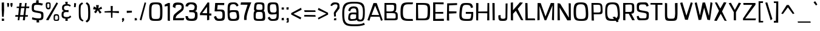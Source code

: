 SplineFontDB: 3.0
FontName: ObliquayRegular
FullName: Obliquay Regular
FamilyName: Obliquay
Weight: Regular
Copyright: (c) Frank Sikernitsky, 2014-2017
Version: Version 1.4.067
ItalicAngle: 0
UnderlinePosition: -100
UnderlineWidth: 50
Ascent: 1050
Descent: 235
InvalidEm: 0
sfntRevision: 0x00010000
LayerCount: 2
Layer: 0 0 "Back" 1
Layer: 1 0 "Fore" 0
XUID: [1021 668 1240808111 15182958]
StyleMap: 0x0040
FSType: 0
OS2Version: 3
OS2_WeightWidthSlopeOnly: 0
OS2_UseTypoMetrics: 1
CreationTime: -2082844800
ModificationTime: 1517123203
PfmFamily: 81
TTFWeight: 400
TTFWidth: 5
LineGap: 0
VLineGap: 0
Panose: 0 0 0 0 0 0 0 0 0 0
OS2TypoAscent: 0
OS2TypoAOffset: 1
OS2TypoDescent: 0
OS2TypoDOffset: 1
OS2TypoLinegap: 0
OS2WinAscent: 0
OS2WinAOffset: 1
OS2WinDescent: 0
OS2WinDOffset: 1
HheadAscent: 0
HheadAOffset: 1
HheadDescent: 0
HheadDOffset: 1
OS2SubXSize: 650
OS2SubYSize: 699
OS2SubXOff: 0
OS2SubYOff: 140
OS2SupXSize: 650
OS2SupYSize: 699
OS2SupXOff: 0
OS2SupYOff: 479
OS2StrikeYSize: 49
OS2StrikeYPos: 258
OS2Vendor: 'XXXX'
OS2CodePages: 00000001.00000000
OS2UnicodeRanges: a000003f.5000004f.00000000.00000000
Lookup: 258 0 0 "'kern' Horizontal Kerning in Latin lookup 1" { "'kern' Horizontal Kerning in Latin lookup 1-1" [155,0,0] } ['kern' ('DFLT' <'dflt' > 'latn' <'dflt' > ) ]
Lookup: 258 0 0 "'dist' Distance in Latin lookup 0" { } ['dist' ('DFLT' <'dflt' > 'latn' <'dflt' > ) ]
MarkAttachClasses: 1
DEI: 91125
KernClass2: 35 29 "'kern' Horizontal Kerning in Latin lookup 1-1"
 1 A
 1 B
 1 C
 1 D
 1 E
 1 F
 3 G S
 13 H I M N i l d
 3 J U
 1 K
 1 L
 3 O Q
 1 P
 1 R
 1 T
 1 V
 1 W
 1 X
 1 Y
 1 Z
 7 a h m n
 5 b p s
 1 c
 1 e
 1 f
 5 g q u
 1 j
 1 k
 1 o
 1 r
 1 t
 5 v w y
 1 x
 1 z
 1 A
 31 B D E F H I K L M N P R b h i l
 5 C O Q
 1 G
 1 J
 1 S
 1 T
 1 U
 1 V
 1 W
 1 X
 1 Y
 1 Z
 1 a
 5 c e o
 1 d
 3 f t
 1 g
 1 j
 1 k
 9 m n p r u
 1 q
 1 s
 3 v y
 1 w
 1 x
 1 z
 0 
 0 {} 0 {} 0 {} 0 {} 0 {} 0 {} 0 {} 0 {} 0 {} 0 {} 0 {} 0 {} 0 {} 0 {} 0 {} 0 {} 0 {} 0 {} 0 {} 0 {} 0 {} 0 {} 0 {} 0 {} 0 {} 0 {} 0 {} 0 {} 0 {} 0 {} 0 {} -23 {} -30 {} -18 {} -10 {} -42 {} -124 {} -20 {} -123 {} -110 {} 0 {} -130 {} -18 {} -25 {} -35 {} -35 {} -55 {} 0 {} -14 {} -14 {} 0 {} 0 {} 0 {} -55 {} -96 {} 0 {} 0 {} 0 {} 0 {} 0 {} -1 {} -14 {} 27 {} 0 {} 0 {} -62 {} 0 {} -35 {} -14 {} 0 {} -57 {} -11 {} -10 {} 0 {} -14 {} -71 {} -14 {} -63 {} -14 {} 0 {} -14 {} 0 {} -63 {} -51 {} -5 {} 0 {} 0 {} 0 {} 0 {} -2 {} -14 {} -17 {} -5 {} -26 {} 27 {} 0 {} 44 {} 44 {} 0 {} 41 {} -6 {} -10 {} -41 {} -30 {} -57 {} 0 {} 2 {} -14 {} 0 {} -14 {} 0 {} -55 {} -82 {} 0 {} 0 {} 0 {} 0 {} -41 {} 0 {} 0 {} 41 {} 0 {} 0 {} -41 {} 0 {} 0 {} 0 {} -8 {} -28 {} -67 {} 27 {} 0 {} -14 {} 0 {} 0 {} -40 {} -14 {} 0 {} -14 {} 0 {} 14 {} 0 {} -9 {} -22 {} 0 {} 0 {} 0 {} -2 {} -14 {} 14 {} 0 {} -15 {} 0 {} 0 {} 27 {} -14 {} 0 {} 14 {} -14 {} 0 {} 0 {} -14 {} -14 {} 27 {} -14 {} -14 {} 0 {} -14 {} 0 {} -33 {} -28 {} 0 {} 0 {} 0 {} 0 {} -54 {} 0 {} -14 {} -1 {} -82 {} -41 {} 0 {} -27 {} 55 {} 14 {} -27 {} -14 {} -14 {} -28 {} 0 {} -14 {} -14 {} 0 {} -33 {} -14 {} -13 {} -14 {} -46 {} -32 {} -55 {} -118 {} -59 {} 0 {} 0 {} -25 {} 0 {} -14 {} 41 {} 0 {} 0 {} -22 {} 0 {} 0 {} 0 {} -17 {} -24 {} -42 {} 27 {} 0 {} -14 {} -70 {} 55 {} -33 {} -14 {} 0 {} -14 {} 0 {} 30 {} -14 {} -11 {} -24 {} 0 {} 0 {} 0 {} 0 {} 14 {} 41 {} 28 {} 55 {} 13 {} 14 {} -14 {} -14 {} 22 {} -14 {} -14 {} -14 {} 0 {} -14 {} 0 {} -14 {} -6 {} 0 {} 0 {} -14 {} -14 {} 0 {} -5 {} 28 {} 0 {} 0 {} 0 {} -28 {} 0 {} 28 {} 0 {} 0 {} 0 {} 0 {} 0 {} -14 {} 27 {} 0 {} -14 {} -14 {} -14 {} 0 {} -14 {} -33 {} -14 {} -35 {} -14 {} 0 {} -14 {} 0 {} 13 {} 0 {} -4 {} -28 {} 0 {} 0 {} 0 {} -33 {} -14 {} -9 {} -31 {} -58 {} -17 {} -14 {} -14 {} 17 {} 0 {} -27 {} -32 {} -14 {} -27 {} -41 {} -139 {} 0 {} -33 {} -14 {} -13 {} 0 {} -30 {} -65 {} -123 {} -41 {} -41 {} 0 {} 0 {} 0 {} 0 {} -60 {} -22 {} -34 {} -95 {} -164 {} 13 {} -151 {} -113 {} 0 {} -123 {} -14 {} -41 {} -27 {} -28 {} -148 {} 0 {} -33 {} -14 {} -8 {} -14 {} -10 {} -129 {} -82 {} -55 {} -63 {} 0 {} 0 {} -31 {} 0 {} 0 {} 0 {} 0 {} 0 {} -75 {} 0 {} 0 {} -27 {} -15 {} -37 {} -14 {} 14 {} 41 {} -14 {} -23 {} 41 {} -46 {} -14 {} 0 {} -14 {} 0 {} -40 {} 0 {} -11 {} -27 {} 0 {} 0 {} -100 {} 0 {} 0 {} 0 {} -42 {} 0 {} -41 {} 0 {} 0 {} 0 {} -19 {} -14 {} -14 {} -14 {} 0 {} -14 {} 0 {} 0 {} -50 {} -14 {} 0 {} 0 {} 0 {} 0 {} 0 {} -29 {} -30 {} 0 {} 0 {} 0 {} -19 {} -13 {} 0 {} -39 {} 0 {} -45 {} -7 {} 0 {} 0 {} 0 {} -14 {} -14 {} -14 {} 0 {} -14 {} -38 {} 0 {} -14 {} -14 {} 0 {} 0 {} 0 {} -27 {} -13 {} 0 {} -1 {} 0 {} 0 {} -96 {} -19 {} -41 {} -28 {} -128 {} -5 {} 0 {} 0 {} 0 {} 0 {} -34 {} 0 {} -30 {} -133 {} -113 {} -101 {} -33 {} -139 {} -71 {} -14 {} -102 {} -114 {} -129 {} -55 {} -113 {} -156 {} -93 {} 0 {} 0 {} -69 {} 0 {} -57 {} -34 {} -166 {} -7 {} 0 {} 0 {} 0 {} 0 {} -46 {} 0 {} -14 {} -40 {} -33 {} -34 {} -33 {} -45 {} -34 {} -14 {} -14 {} -55 {} -76 {} -83 {} -69 {} -55 {} -55 {} 0 {} 0 {} -119 {} -13 {} -27 {} -2 {} -65 {} 0 {} 0 {} 0 {} 0 {} 0 {} -33 {} 0 {} -51 {} -54 {} -41 {} -38 {} -33 {} -27 {} -30 {} -68 {} -9 {} -55 {} -66 {} -40 {} -26 {} -73 {} -44 {} 0 {} 0 {} -7 {} -36 {} -68 {} -39 {} -48 {} -50 {} 0 {} -33 {} 0 {} 0 {} 0 {} 0 {} -14 {} -28 {} -27 {} -61 {} -126 {} 0 {} -45 {} -14 {} -3 {} 0 {} -16 {} -75 {} -72 {} -15 {} -14 {} 0 {} 0 {} -243 {} -35 {} -14 {} -91 {} -137 {} -47 {} 0 {} -7 {} 0 {} 0 {} -56 {} 0 {} -14 {} -77 {} -73 {} -132 {} -109 {} -75 {} -50 {} -14 {} -71 {} -89 {} -113 {} -106 {} -89 {} -99 {} -134 {} 0 {} 0 {} 0 {} -20 {} -91 {} -40 {} 0 {} -24 {} 0 {} -22 {} 0 {} 0 {} 0 {} 0 {} -15 {} -13 {} -68 {} 19 {} -122 {} 0 {} -55 {} -14 {} 0 {} 0 {} 0 {} -99 {} -84 {} 0 {} 0 {} 0 {} 0 {} 0 {} 0 {} 0 {} 0 {} 0 {} 0 {} -147 {} 0 {} -20 {} 0 {} 0 {} -84 {} 0 {} -14 {} -14 {} -14 {} -22 {} -14 {} -14 {} -7 {} -14 {} -14 {} -14 {} -18 {} -27 {} -14 {} 0 {} 0 {} 0 {} -8 {} -14 {} 0 {} 0 {} 0 {} 0 {} -164 {} 0 {} -38 {} -17 {} 0 {} -103 {} -27 {} -14 {} 0 {} -14 {} -14 {} -14 {} -14 {} 0 {} 0 {} -14 {} 14 {} -9 {} -42 {} -38 {} -40 {} 0 {} 0 {} -4 {} -6 {} 0 {} 0 {} 0 {} 0 {} -106 {} 0 {} -50 {} -28 {} 0 {} -128 {} -15 {} 14 {} -14 {} -14 {} -26 {} 0 {} -14 {} -14 {} 0 {} -14 {} 0 {} -23 {} -5 {} -13 {} -30 {} 0 {} 0 {} -15 {} 11 {} 0 {} 0 {} 0 {} 0 {} -159 {} 0 {} -25 {} -6 {} -4 {} -94 {} -24 {} -14 {} -14 {} -14 {} -14 {} -14 {} -14 {} -6 {} -14 {} -14 {} -14 {} -23 {} -18 {} -28 {} -13 {} 0 {} 0 {} -158 {} -13 {} -18 {} -11 {} -171 {} 0 {} 0 {} 0 {} 0 {} 0 {} -51 {} 0 {} -56 {} 13 {} -10 {} -14 {} -5 {} 0 {} -35 {} -14 {} 0 {} -14 {} 6 {} -7 {} 0 {} -65 {} -49 {} 0 {} 0 {} 0 {} -1 {} 0 {} 0 {} 0 {} 0 {} -138 {} 0 {} 0 {} 0 {} 0 {} -57 {} -3 {} -14 {} 27 {} -14 {} -27 {} 54 {} 0 {} -7 {} -14 {} -13 {} -14 {} 0 {} 0 {} 0 {} 0 {} 0 {} 0 {} 0 {} 0 {} 0 {} 0 {} 0 {} 0 {} 0 {} 0 {} 0 {} 0 {} 0 {} 0 {} -23 {} 0 {} 0 {} 0 {} 0 {} 55 {} -5 {} 0 {} 27 {} -14 {} 0 {} 13 {} 0 {} 0 {} 0 {} 0 {} 0 {} 0 {} -14 {} -49 {} -20 {} -24 {} -20 {} -183 {} -33 {} -83 {} -62 {} 0 {} -141 {} -22 {} -28 {} -14 {} -14 {} -40 {} -14 {} -14 {} -14 {} 0 {} -28 {} 14 {} -14 {} -29 {} 0 {} -27 {} 0 {} 0 {} -6 {} -14 {} 0 {} 0 {} 0 {} 0 {} -145 {} 0 {} -14 {} 0 {} 0 {} -81 {} -27 {} -28 {} 0 {} -14 {} -26 {} -14 {} -34 {} -14 {} -14 {} -14 {} 0 {} -14 {} -28 {} -33 {} -14 {} 0 {} 0 {} -202 {} -2 {} 0 {} 0 {} -240 {} 0 {} -190 {} 0 {} -15 {} 0 {} -162 {} -111 {} -280 {} -14 {} -14 {} -28 {} -14 {} -14 {} -30 {} -14 {} -14 {} -14 {} -14 {} 1 {} 0 {} -49 {} -40 {} -27 {} 0 {} 0 {} 0 {} 0 {} 0 {} 0 {} 0 {} -63 {} 0 {} -26 {} -9 {} 0 {} -79 {} -2 {} 27 {} 0 {} -14 {} -14 {} 0 {} -33 {} -14 {} 0 {} -14 {} 0 {} -13 {} 0 {} 0 {} 0 {} 0 {} 0 {} -123 {} -6 {} -6 {} 0 {} -134 {} 0 {} -108 {} 0 {} -20 {} -3 {} -101 {} -97 {} -185 {} -14 {} 0 {} -14 {} 0 {} 0 {} -20 {} -14 {} 0 {} -14 {} -28 {} -14 {} 0 {} -3 {} -47 {} -27 {} 0 {} 0 {} -19 {} -26 {} -7 {} -28 {} 0 {} -112 {} -9 {} -41 {} -24 {} 0 {} -106 {} -25 {} 0 {} 0 {} -14 {} -5 {} 0 {} -25 {} -14 {} 0 {} 0 {} 0 {} -14 {} 0 {} 0 {} 0 {} -14 {} 0 {} 0 {} -2 {} -18 {} 0 {} 0 {} 0 {} -142 {} -4 {} -37 {} -19 {} 0 {} -109 {} 0 {} 41 {} 0 {} -14 {} -7 {} 0 {} -25 {} -14 {} 0 {} 0 {} 0 {} -12 {} 0 {} 0 {} 0 {} 0 {}
LangName: 1033 "" "" "" "" "" "Version 1.4.067" "" " " " " "Frank Sikernitsky" "A very mildly retro poster font." " " "http://frank.sikernitsky.com" "Licensed under the Apache License, Version 2.0" " " "" "Obliquay" "Regular"
Encoding: UnicodeBmp
UnicodeInterp: none
NameList: AGL For New Fonts
DisplaySize: -48
AntiAlias: 1
FitToEm: 0
WidthSeparation: 150
WinInfo: 0 23 9
BeginPrivate: 0
EndPrivate
TeXData: 1 0 0 194560 97280 64853 713728 1048576 64853 783286 444596 497025 792723 393216 433062 380633 303038 157286 324010 404750 52429 2506097 1059062 262144
BeginChars: 65536 364

StartChar: .notdef
Encoding: 0 -1 0
AltUni2: 000000.ffffffff.0
Width: 630
VWidth: 1024
Flags: W
HStem: 0 50<141 510.08> 650 50<141 510.08>
VStem: 91 50<50 650> 510.08 50<50 650>
LayerCount: 2
Fore
SplineSet
91 700 m 1
 560.080078125 700 l 1
 560.080078125 0 l 1
 91 0 l 1
 91 700 l 1
141 50 m 1
 510.080078125 50 l 1
 510.080078125 650 l 1
 141 650 l 1
 141 50 l 1
EndSplineSet
Validated: 1
EndChar

StartChar: space
Encoding: 32 32 1
Width: 258
VWidth: 1024
Flags: W
LayerCount: 2
Fore
Validated: 1
EndChar

StartChar: exclam
Encoding: 33 33 2
Width: 287
VWidth: 1024
Flags: W
HStem: -6 123<96 215> 923 20G<91 211.396>
VStem: 92 123<-6 113 459.794 931>
LayerCount: 2
Fore
SplineSet
91 931 m 1
 211 943 l 1
 219 539 l 1
 194 206 l 5
 111 210 l 1
 91 553 l 1
 91 931 l 1
96 -6 m 1
 92 117 l 1
 215 113 l 1
 215 -6 l 1
 96 -6 l 1
EndSplineSet
EndChar

StartChar: quotedbl
Encoding: 34 34 3
Width: 443
VWidth: 1024
Flags: W
HStem: 709 218<112.07 166.8>
VStem: 85.7998 101<808.125 921> 113.8 53<715 746.482> 263.8 110<781.684 919>
LayerCount: 2
Fore
SplineSet
85.7998046875 927 m 1xd0
 186.799804688 921 l 1xd0
 194.799804688 813 l 1
 166.799804688 715 l 1
 113.799804688 709 l 1xb0
 93.7998046875 813 l 1
 85.7998046875 927 l 1xd0
263.799804688 919 m 1
 373.799804688 927 l 1
 373.799804688 813 l 1
 344.799804688 709 l 1
 290.799804688 719 l 1
 263.799804688 813 l 1
 263.799804688 919 l 1
EndSplineSet
Validated: 1
EndChar

StartChar: numbersign
Encoding: 35 35 4
Width: 865
VWidth: 1024
Flags: W
HStem: 0 21G<199.3 284.637 468.5 580.521> 187 86<78.2998 217.3 326.8 492.5 605.5 729.5> 656 82<160.237 264.3 384 553.5 651.5 800.5> 909 20G<294.3 407.263>
LayerCount: 2
Fore
SplineSet
374 657 m 1
 326.799804688 273 l 1
 503.5 273 l 1
 553.5 656 l 1
 374 657 l 1
588.5 927 m 1
 670.5 927 l 1
 651.5 740 l 1
 813.5 742 l 1
 800.5 652 l 1
 643.5 654 l 1
 605.5 272 l 1
 740.5 271 l 1
 729.5 189 l 1
 597.5 188 l 1
 578.5 0 l 1
 468.5 0 l 1
 492.5 187 l 1
 312.5 187 l 1
 281.299804688 0 l 1
 199.299804688 0 l 1
 217.299804688 186 l 1
 66.2998046875 185 l 1
 78.2998046875 275 l 1
 226.299804688 274 l 1
 264.299804688 659 l 1
 139.299804688 662 l 1
 149.299804688 733 l 1
 272.299804688 735 l 1
 294.299804688 927 l 1
 410 929 l 5
 384 739 l 1
 564.5 738 l 1
 588.5 927 l 1
EndSplineSet
EndChar

StartChar: dollar
Encoding: 36 36 5
Width: 748
VWidth: 1024
Flags: W
HStem: 0 104<205.796 327.04 455 553.649>
VStem: 74.0996 112<556.585 796.21> 327.04 127.96<-113.94 0> 573.84 118<122.54 352.855>
LayerCount: 2
Fore
SplineSet
106.099609375 163 m 1
 255.33984375 113 293.040039062 107 452.940429688 104 c 1
 567.33984375 106 573.83984375 126 573.83984375 251 c 0
 573.83984375 363 563.440429688 372 350.240234375 406 c 0
 86.099609375 455 74.099609375 467 74.099609375 690 c 0
 74.099609375 893 112.099609375 936 302.040039062 941 c 1
 304.639648438 975 311 1077 311 1077 c 1
 437 1080 l 1
 439.040039062 939 l 1
 493.639648438 935 577.83984375 925 666.83984375 897 c 1
 615.83984375 792 l 1
 529.639648438 817 503.639648438 831 345.040039062 831 c 0
 204.099609375 831 186.099609375 805 186.099609375 641 c 0
 186.099609375 544 197.099609375 537 462.040039062 493 c 0
 681.83984375 453 691.83984375 442 691.83984375 261 c 0
 691.83984375 58 661.799804688 10 455 0 c 1
 453.700195312 -32 470 -114 470 -114 c 5
 329 -117 l 1
 327.040039062 4 l 1
 143.099609375 15 82.099609375 58 82.099609375 58 c 1
 106.099609375 163 l 1
EndSplineSet
EndChar

StartChar: percent
Encoding: 37 37 6
Width: 841
VWidth: 1024
Flags: W
HStem: -15 63<561.303 711.923> 0 21G<88.4004 228.804> 261 72<574.024 708.112> 585 85<157.502 262.362> 874 67<157.514 265.271>
VStem: 75.4004 76<677.65 868.438> 268.4 64<675.894 872.137> 490.4 72<50.6767 251.201> 722.3 62<60.5625 246.84>
LayerCount: 2
Fore
SplineSet
88.400390625 18 m 5x7f80
 646 942 l 1
 724.299804688 889 l 1
 217.400390625 0 l 1
 88.400390625 18 l 5x7f80
195.400390625 941 m 2
 211.400390625 941 l 2
 326.400390625 941 332.400390625 919 332.400390625 791 c 2
 332.400390625 749 l 2
 332.400390625 645 326.400390625 586 217.400390625 585 c 0
 95.400390625 586 75.400390625 662 75.400390625 791 c 0
 75.400390625 919 81.400390625 941 195.400390625 941 c 2
151.400390625 794 m 2
 151.400390625 756 l 2
 151.400390625 693 153.400390625 670 211.400390625 670 c 0
 264.400390625 670 268.400390625 697 268.400390625 749 c 2
 268.400390625 823 l 2
 268.400390625 868 264.400390625 874 211.400390625 874 c 0
 153.400390625 874 151.400390625 857 151.400390625 794 c 2
635.200195312 -15 m 0xbf80
 496.400390625 -15 490.400390625 11 490.400390625 141 c 0
 490.400390625 271 492.400390625 333 630 333 c 0
 774.299804688 333 784.299804688 265 784.299804688 135 c 0
 784.299804688 5 778.299804688 -15 635.200195312 -15 c 0xbf80
624.799804688 48 m 0
 706.700195312 48 722.299804688 62 722.299804688 132 c 0
 722.299804688 135 722.299804688 138 722.299804688 142 c 0
 722.299804688 216 721 261 640.400390625 261 c 0
 565 261 562.400390625 224 562.400390625 159 c 2
 562.400390625 139 l 2
 562.400390625 136 562.400390625 132 562.400390625 129 c 0
 562.400390625 111 560.400390625 95 560.400390625 83 c 0
 560.400390625 61 568.900390625 48 624.799804688 48 c 0
EndSplineSet
EndChar

StartChar: ampersand
Encoding: 38 38 7
Width: 635
VWidth: 1024
Flags: HMW
LayerCount: 2
Fore
SplineSet
281.200195312 87 m 1
 117.400390625 98 75.400390625 169 75.400390625 278 c 0
 75.400390625 288 75.400390625 299 76.400390625 309 c 0
 81.400390625 409 81.400390625 474 209.299804688 504 c 1
 118.400390625 526 107.400390625 549 102.400390625 668 c 1
 102.400390625 685 l 2
 102.400390625 817 181.400390625 858 286.900390625 870 c 1
 281.700195312 910 270 994 270 994 c 1
 399 997 l 5
 392.599609375 872 l 1
 470.740234375 868 509.740234375 849 569.740234375 801 c 1
 513.740234375 733 l 1
 480.740234375 774 447.740234375 788 392.599609375 788 c 0
 380.900390625 788 367.900390625 787 353.599609375 786 c 0
 239.200195312 778 204.099609375 761 201.5 661 c 1
 205.400390625 582 239.200195312 547 353.599609375 547 c 1
 442.740234375 555 l 1
 447.740234375 499 l 1
 441.740234375 436 l 1
 351 444 l 1
 201.5 444 188.5 407 180.700195312 313 c 0
 179.400390625 303 179.400390625 294 179.400390625 285 c 0
 179.400390625 206 218.400390625 176 332.799804688 176 c 0
 449.740234375 176 475.740234375 185 530.740234375 259 c 1
 590.740234375 184 l 1
 535.740234375 135 515.740234375 97 394.700195312 87 c 1
 397.299804688 49 405 -29 405 -29 c 1
 279 -32 l 1
 281.200195312 87 l 1
EndSplineSet
EndChar

StartChar: quotesingle
Encoding: 39 39 8
Width: 269
VWidth: 1024
Flags: W
HStem: 703 218
VStem: 89.7002 89<705 769.82>
LayerCount: 2
Fore
SplineSet
97.7001953125 921 m 1
 202.700195312 913 l 1
 192.700195312 807 l 1
 178.700195312 703 l 1
 89.7001953125 705 l 1
 95.7001953125 807 l 1
 97.7001953125 921 l 1
EndSplineSet
Validated: 1
EndChar

StartChar: parenleft
Encoding: 40 40 9
Width: 381
VWidth: 1024
Flags: W
HStem: 915 20G<180.6 277.573>
VStem: 87.0996 94<133.421 745.199>
LayerCount: 2
Fore
SplineSet
263.099609375 935 m 1
 318.099609375 859 l 1
 209.099609375 791 181.099609375 817 181.099609375 441 c 0
 181.099609375 93 215.099609375 37 342.099609375 -34 c 1
 289.099609375 -95 l 1
 96.099609375 13 87.099609375 19 87.099609375 417 c 2
 87.099609375 572 l 2
 87.099609375 834 98.099609375 835 263.099609375 935 c 1
EndSplineSet
Validated: 1
EndChar

StartChar: parenright
Encoding: 41 41 10
Width: 377
VWidth: 1024
Flags: W
VStem: 198.8 109<128.15 764.858>
LayerCount: 2
Fore
SplineSet
129.799804688 -119 m 1
 59.7998046875 -41 l 1
 191.799804688 46 198.799804688 70 198.799804688 447 c 1
 186.799804688 795 180.799804688 817 64.7998046875 899 c 1
 129.799804688 972 l 1
 286.799804688 861 294.799804688 835 307.799804688 447 c 1
 307.799804688 21 298.799804688 -7 129.799804688 -119 c 1
EndSplineSet
Validated: 1
EndChar

StartChar: asterisk
Encoding: 42 42 11
Width: 601
VWidth: 1024
Flags: W
LayerCount: 2
Fore
SplineSet
510.080078125 735 m 1
 547.080078125 621 l 1
 400.080078125 569 l 1
 521.080078125 427 l 1
 427.080078125 358 l 1
 320.33984375 539 l 1
 219.200195312 375 l 1
 126.200195312 446 l 1
 221 570 l 5
 70.2001953125 599 l 1
 117.200195312 748 l 1
 248.83984375 673 l 1
 228.040039062 817 l 1
 377.540039062 817 l 1
 351.540039062 634 l 1
 510.080078125 735 l 1
EndSplineSet
EndChar

StartChar: plus
Encoding: 43 43 12
Width: 885
VWidth: 1024
Flags: W
HStem: 395 109<552.673 827.38> 409 87<367.902 400.94 495.34 707.282> 419 67<68.9004 367.57>
VStem: 391.84 111.3<500 777> 412.64 71<126 405.747>
LayerCount: 2
Fore
SplineSet
403.540039062 409 m 1x48
 68.900390625 419 l 1
 68.900390625 486 l 1x28
 400.940429688 496 l 1x48
 391.83984375 777 l 1
 503.139648438 777 l 1
 495.33984375 500 l 1
 827.379882812 504 l 1
 827.379882812 395 l 1x90
 491.440429688 406 l 1
 483.639648438 126 l 1
 412.639648438 126 l 1
 403.540039062 409 l 1x48
EndSplineSet
Validated: 1
EndChar

StartChar: comma
Encoding: 44 44 13
Width: 272
VWidth: 1024
Flags: W
HStem: -99 57<104.4 118.684> 0 109<96.4004 129.4 183.397 195.51>
VStem: 96.4004 99<29.2987 109>
LayerCount: 2
Fore
SplineSet
96.400390625 109 m 1
 195.400390625 117 l 1
 207.400390625 0 l 1
 201.400390625 0 l 1
 130.400390625 -96 137.400390625 -99 111.400390625 -99 c 2
 104.400390625 -99 l 1
 92.400390625 -42 l 1
 93.400390625 -42 l 2
 98.400390625 -42 100.400390625 -40 129.400390625 0 c 1
 88.400390625 0 l 1
 96.400390625 109 l 1
EndSplineSet
Validated: 1
EndChar

StartChar: hyphen
Encoding: 45 45 14
Width: 425
VWidth: 1024
Flags: W
HStem: 398 118<89.7998 260.56> 403 99<183.04 357.8>
VStem: 89.7998 268
LayerCount: 2
Fore
SplineSet
89.7998046875 398 m 1xa0
 85.7998046875 516 l 5xa0
 357.799804688 502 l 1
 357.799804688 403 l 1x60
 89.7998046875 398 l 1xa0
EndSplineSet
Validated: 1
EndChar

StartChar: period
Encoding: 46 46 15
Width: 276
VWidth: 1024
Flags: W
HStem: 0 111<89.7002 200.7>
VStem: 89.7002 111<0 111>
LayerCount: 2
Fore
SplineSet
89.7001953125 -8 m 1
 89.7001953125 119 l 1
 200.700195312 111 l 1
 208.700195312 0 l 1
 89.7001953125 -8 l 1
EndSplineSet
Validated: 1
EndChar

StartChar: slash
Encoding: 47 47 16
Width: 452
VWidth: 1024
Flags: W
HStem: 919 20G<320.12 394.396>
VStem: 63.7002 341
LayerCount: 2
Fore
SplineSet
63.7001953125 0 m 1
 325.700195312 939 l 1
 404.700195312 916 l 1
 155.700195312 -30 l 1
 63.7001953125 0 l 1
EndSplineSet
Validated: 1
EndChar

StartChar: zero
Encoding: 48 48 17
Width: 883
VWidth: 1024
Flags: W
HStem: -15 102<294.944 635.626> 840 101<308.641 626.841>
VStem: 113.1 123<150.518 756.917> 695 122<150.518 756.917>
LayerCount: 2
Fore
SplineSet
113.099609375 463 m 0
 113.099609375 897 140.099609375 941 464.900390625 941 c 0
 790 941 817 897 817 463 c 0
 817 8 803 -15 464.900390625 -15 c 0
 128.099609375 -15 113.099609375 8 113.099609375 463 c 0
464.900390625 87 m 0
 683.299804688 87 695 105 695 463 c 0
 695 805 674.200195312 840 464.900390625 840 c 0
 256.900390625 840 236.099609375 805 236.099609375 463 c 0
 236.099609375 105 247.799804688 87 464.900390625 87 c 0
EndSplineSet
Validated: 1
EndChar

StartChar: one
Encoding: 49 49 18
Width: 448
VWidth: 1024
Flags: W
HStem: -11 5<286.3 305.3> 909 20G<211.709 344.3>
VStem: 227.3 117<4 770>
LayerCount: 2
Fore
SplineSet
305.299804688 -6 m 1
 227.299804688 4 l 1
 227.299804688 770 l 1
 66.2998046875 746 l 1
 70.2998046875 841 l 1
 253.299804688 929 l 1
 344.299804688 927 l 1
 344.299804688 -6 l 2
 345.299804688 -6 345.299804688 -6 344.299804688 -9 c 0
 345.299804688 -11 345.299804688 -11 344.299804688 -11 c 2
 286.299804688 -11 l 1
 286.299804688 -6 l 1
 305.299804688 -6 l 1
EndSplineSet
Validated: 1
EndChar

StartChar: two
Encoding: 50 50 19
Width: 655
VWidth: 1024
Flags: W
HStem: 0 121<196.255 622> 0 112<196 622> 824 122<218.747 474.609>
LayerCount: 2
Fore
SplineSet
188 647 m 0x60
 50 706 l 2
 50 706 49.8052409991 718.002371288 50 728 c 0
 53 882 110.068186666 946.717807535 322.540039062 946 c 0
 509.655509906 945.367855585 654.356282803 897.556743244 628 647 c 0
 614.557908445 519.212378824 533.291087004 482.50089359 397 373 c 0
 314.34979407 306.59601421 214.735351562 260.836914062 196 112 c 1x60
 655 121 l 1
 622 0 l 1xa0
 63.7001953125 0 l 1
 63.7001953125 61 l 2
 63.7001953125 314 157.689453125 336.430664062 235 406 c 0
 429.430664062 580.961914062 492.377896808 563.181746299 508 658 c 4
 535.771749603 826.560453562 439.047153052 827.590326657 295.139648438 824 c 4
 212.311585413 821.933535131 179.199647199 789.585486674 188 647 c 0x60
EndSplineSet
EndChar

StartChar: three
Encoding: 51 51 20
Width: 772
VWidth: 1024
Flags: W
HStem: -15 111<256.141 523.989> 434 111<276 516.956> 839 101<268.796 494.389>
VStem: 75.4004 133<137.96 230 735.375 785.113>
LayerCount: 2
Fore
SplineSet
322.799804688 940 m 0
 525.757892982 948.965232546 647.759986824 926.495173992 684.299804688 743 c 0
 687.229271915 728.28884023 683.243409254 712.006539956 681.299804688 695 c 0
 665.299804688 555 682.399414062 520 565 493 c 1
 699.371855038 465.134658335 712.853954881 430.48104441 713.299804688 257 c 4
 713.854025357 41.3516381228 639.385786581 -21.5753106967 395.599609375 -15 c 4
 139.891234012 -8.1031281797 95.2477867704 27.2740682756 75.400390625 237 c 1
 208.400390625 230 l 1
 206.968978729 107.824875228 292 91 395.599609375 96 c 0
 546.161551167 103.266530381 568.578137627 132.966443278 576.299804688 262 c 0
 585.260122731 411.732136499 546.400390625 434 360.5 434 c 2
 276 434 l 1
 276 489 l 1
 272.099609375 545 l 1
 370.900390625 545 l 2
 513.900390625 545 538.599609375 554 559.400390625 686 c 0
 560.700195312 697 563.952254257 708.192416031 562 718 c 0
 546.146225017 797.644968799 478.317177134 839.553366908 369.599609375 838 c 0
 359.201256668 837.851427351 348.685568052 840.537185136 338.400390625 839 c 0
 272.777588365 829.192255121 218.075206526 785.769556704 205 727 c 1
 76 736 l 1
 95.5825830369 877.500186304 168.841738602 933.199236964 322.799804688 940 c 0
EndSplineSet
EndChar

StartChar: four
Encoding: 52 52 21
Width: 729
VWidth: 1024
Flags: W
HStem: 248 111<563.44 675.44> 260 109<192.5 446.44> 917 20G<470.44 563.44>
VStem: 446.44 117<6 248 362 703>
LayerCount: 2
Fore
SplineSet
192.5 369 m 1x70
 446.440429688 362 l 1
 445.139648438 683 l 1
 447.440429688 703 l 1
 192.5 369 l 1x70
471.440429688 937 m 1
 563.440429688 927 l 1
 563.440429688 901 l 1
 567.440429688 900 l 1
 563.440429688 893 l 1
 563.440429688 359 l 1
 675.440429688 355 l 1
 675.440429688 244 l 1
 563.440429688 248 l 1xb0
 563.440429688 6 l 1
 447.440429688 -17 l 1
 446.440429688 252 l 1
 161.5 260 l 1
 71.5 258 l 1
 71.5 355 l 1
 470.440429688 925 l 1
 471.440429688 937 l 1
EndSplineSet
Validated: 1
EndChar

StartChar: five
Encoding: 53 53 22
Width: 712
VWidth: 1024
Flags: W
HStem: -15 111<251.985 486.399> 495 97<243.64 480.983> 820 107<269.64 610.14>
VStem: 523.14 127<135.711 456.823>
LayerCount: 2
Fore
SplineSet
106.299804688 494 m 1
 138.299804688 927 l 1
 619.139648438 927 l 1
 610.139648438 813 l 1
 269.639648438 820 l 1
 243.639648438 592 l 1
 398.33984375 592 l 2
 620.139648438 592 650.139648438 551 650.139648438 290 c 0
 650.139648438 26 615.139648438 -15 354.139648438 -15 c 0
 171.299804688 -15 136.299804688 14 66.2998046875 203 c 1
 180.299804688 250 l 1
 231.940429688 117 257.940429688 96 354.139648438 96 c 0
 499.740234375 96 523.139648438 122 523.139648438 290 c 0
 523.139648438 467 501.040039062 495 368.440429688 495 c 2
 231.940429688 495 l 1
 231.940429688 490 l 1
 106.299804688 494 l 1
EndSplineSet
Validated: 1
EndChar

StartChar: six
Encoding: 54 54 23
Width: 757
VWidth: 1024
Flags: W
HStem: -15 102<258.237 536.402> 428 101<231.792 532.03> 724 21G<537.14 607.806> 845 96<268.226 493.101>
VStem: 575.14 127<122.494 368.479>
LayerCount: 2
Fore
SplineSet
669.139648438 784 m 1
 577.139648438 724 l 1
 497.139648438 829 472.440429688 845 402.240234375 845 c 0
 207.099609375 845 205.099609375 770 205.099609375 510 c 1
 208.099609375 510 241.099609375 529 384.040039062 529 c 2
 403.540039062 529 l 2
 665.139648438 526 663.139648438 514 693.139648438 303 c 0
 699.139648438 258 702.139648438 220 702.139648438 186 c 0
 702.139648438 17 620.139648438 -15 386.639648438 -15 c 0
 100.099609375 -15 87.099609375 9 87.099609375 490 c 0
 87.099609375 879 100.099609375 941 402.240234375 941 c 0
 551.740234375 941 588.139648438 920 669.139648438 784 c 1
373.639648438 428 m 1
 232.099609375 424 196.099609375 392 196.099609375 327 c 0
 196.099609375 326 196.099609375 325 196.099609375 324 c 0
 204.099609375 126 234.099609375 87 386.639648438 87 c 0
 510.139648438 87 575.139648438 101 575.139648438 207 c 0
 575.139648438 233 571.240234375 265 563.440429688 303 c 0
 541.33984375 412 537.440429688 428 416.540039062 428 c 2
 373.639648438 428 l 1
EndSplineSet
Validated: 1
EndChar

StartChar: seven
Encoding: 55 55 24
Width: 617
VWidth: 1024
Flags: W
HStem: 812 127<25 373> 821 123<25 372.793>
VStem: 188.7 132<-8 290.343>
LayerCount: 2
Fore
SplineSet
25 944 m 1x60
 570.83984375 939 l 1
 526.83984375 834 l 1
 325 308 320.70019531 176.248895355 320.700195312 36 c 2
 320.700195312 -8 l 1
 188.700195312 -8 l 1
 188.700195312 40 l 6
 188.700195312 218 185.900390625 231 373 812 c 1xa0
 0 821 l 1
 25 944 l 1x60
EndSplineSet
EndChar

StartChar: eight
Encoding: 56 56 25
Width: 753
VWidth: 1024
Flags: W
HStem: -15 102<211.245 545.086> 439 111<233.456 529.286> 845 96<255.913 516.531>
VStem: 81.9004 112<106.673 401.153> 102.9 117<567.053 806.316> 551.4 104.6<565.778 810.115> 567 127<107.883 400.294>
LayerCount: 2
Fore
SplineSet
388.900390625 87 m 0xf2
 529.299804688 87 567 88 567 200 c 0
 567 218 565.700195312 238 564.400390625 262 c 0
 554 415 551.400390625 439 388.900390625 439 c 0
 219.900390625 439 193.900390625 438 193.900390625 206 c 0
 193.900390625 103 193.900390625 87 388.900390625 87 c 0xf2
108.900390625 698 m 0
 127.900390625 929 157.900390625 941 388.900390625 941 c 0
 645 941 656 909 656 706 c 0xec
 656 578 647 521 604 496 c 1
 680 469 684 403 691 251 c 0
 693 220 694 193 694 168 c 0
 694 -14 640 -15 388.900390625 -15 c 0
 83.900390625 -15 81.900390625 23 81.900390625 269 c 0xf2
 81.900390625 413 94.900390625 472 152.900390625 496 c 1
 113.900390625 513 102.900390625 545 102.900390625 600 c 0xe8
 102.900390625 626 105.900390625 659 108.900390625 698 c 0
388.900390625 550 m 0
 529.299804688 550 551.400390625 551 551.400390625 664 c 0
 551.400390625 820 541 845 346 845 c 0
 256.299804688 845 240.700195312 838 225.099609375 688 c 0
 222.5 662 219.900390625 641 219.900390625 624 c 0
 219.900390625 562 251.099609375 550 388.900390625 550 c 0
EndSplineSet
Validated: 1
EndChar

StartChar: nine
Encoding: 57 57 26
Width: 740
VWidth: 1024
Flags: W
HStem: -15 97<254.294 502.746> 311 106<256.908 523.152> 840 101<239.26 502.286>
VStem: 78 127<473.77 804.293> 556 117<139.086 720.001>
LayerCount: 2
Fore
SplineSet
370.099609375 417 m 2
 389.599609375 417 410.400390625 415 431.200195312 415 c 0
 494.900390625 415 556 431 556 558 c 0
 556 576 554.700195312 595 552.099609375 618 c 0
 527.400390625 827 514.400390625 840 410.400390625 840 c 2
 366.200195312 840 l 2
 228.400390625 840 205 815 205 656 c 0
 205 449 247.900390625 417 364.900390625 417 c 2
 370.099609375 417 l 2
560 335 m 1
 560 335 414.299804688 311 314.200195312 311 c 0
 150 311 78 374 78 656 c 0
 78 900 111 941 355.799804688 941 c 2
 366.200195312 941 l 1
 380.5 941 l 2
 660 941 673 905 673 342 c 0
 673 34 660 -14 346.700195312 -15 c 0
 198 -14 168 7 87 143 c 1
 179 203 l 1
 250.5 98 275.200195312 82 346.700195312 82 c 0
 539.099609375 82 560 128 560 335 c 1
EndSplineSet
Validated: 1
EndChar

StartChar: colon
Encoding: 58 58 27
Width: 272
VWidth: 1024
Flags: W
HStem: 0 119<87.7998 151.327> 584 113<87.7998 206.8>
VStem: 87.7998 119<0 119 584 697>
LayerCount: 2
Fore
SplineSet
87.7998046875 0 m 1
 87.7998046875 119 l 1
 200.799804688 135 l 1
 206.799804688 0 l 1
 87.7998046875 0 l 1
85.7998046875 584 m 1
 87.7998046875 697 l 1
 206.799804688 697 l 1
 206.799804688 578 l 1
 85.7998046875 584 l 1
EndSplineSet
Validated: 1
EndChar

StartChar: semicolon
Encoding: 59 59 28
Width: 270
VWidth: 1024
Flags: W
HStem: -119 59<85.7998 131.97> 578 119<85.7998 192.8>
VStem: 85.7998 107<578 666.199> 99.7998 105<45.4025 119> 132.8 72<-58.7179 0>
LayerCount: 2
Fore
SplineSet
99.7998046875 127 m 1xd0
 204.799804688 119 l 1xd0
 204.799804688 0 l 1
 204.799804688 -25 l 2xc8
 204.799804688 -117 200.799804688 -119 97.7998046875 -119 c 2
 85.7998046875 -119 l 1
 85.7998046875 -60 l 1xe0
 93.7998046875 -60 l 2
 131.799804688 -60 132.799804688 -59 132.799804688 -13 c 2
 132.799804688 0 l 1xc8
 85.7998046875 0 l 1xe0
 99.7998046875 127 l 1xd0
85.7998046875 578 m 1xe0
 85.7998046875 697 l 1xe0
 204.799804688 697 l 1xc8
 192.799804688 574 l 1
 85.7998046875 578 l 1xe0
EndSplineSet
Validated: 1
EndChar

StartChar: less
Encoding: 60 60 29
Width: 679
VWidth: 1024
Flags: W
LayerCount: 2
Fore
SplineSet
600.6796875 673 m 1
 627.6796875 568 l 1
 199 349 l 1
 610.6796875 150 l 5
 571.6796875 50 l 1
 78 308 l 1
 78 389 l 1
 600.6796875 673 l 1
EndSplineSet
Validated: 1
EndChar

StartChar: equal
Encoding: 61 61 30
Width: 753
VWidth: 1024
Flags: W
HStem: 186 86<388.953 681.48> 200 90<96.0996 388.627> 449 85<112.1 679.48>
LayerCount: 2
Fore
SplineSet
87.099609375 540 m 1x20
 679.48046875 534 l 1
 694.48046875 449 l 1
 112.099609375 446 l 1
 87.099609375 540 l 1x20
96.099609375 290 m 1x60
 681.48046875 272 l 1
 700.48046875 186 l 5xa0
 88.099609375 200 l 1
 96.099609375 290 l 1x60
EndSplineSet
Validated: 1
EndChar

StartChar: greater
Encoding: 62 62 31
Width: 676
VWidth: 1024
Flags: W
LayerCount: 2
Fore
SplineSet
521.280273438 359 m 5
 76.7001953125 563 l 1
 109.700195312 667 l 1
 615.280273438 406 l 1
 617.280273438 306 l 1
 103.700195312 43 l 1
 78.7001953125 130 l 1
 521.280273438 359 l 5
EndSplineSet
Validated: 1
EndChar

StartChar: question
Encoding: 63 63 32
Width: 606
VWidth: 1024
Flags: W
HStem: 0 119<320.753 372.34> 0 99<257.64 309.226> 839 102<224.751 414.467>
VStem: 243.64 104<185.712 394.019> 247.64 124.7<0 89.0505> 254.64 100.801<184 333.866> 257.64 114.7<9.9495 99> 440.78 105<646.26 814.661>
LayerCount: 2
Fore
SplineSet
426.780273438 683 m 0x31
 435.780273438 710 440.780273438 734 440.780273438 753 c 0
 440.780273438 815 395.780273438 839 332.639648438 839 c 0
 261.639648438 839 168.400390625 796 142.400390625 741 c 1
 62.400390625 777 l 1
 125.400390625 912 187.400390625 941 291.639648438 941 c 0
 296.639648438 941 302.639648438 941 307.639648438 941 c 0
 558.780273438 934 536.780273438 841 544.780273438 687 c 0
 545.780273438 675 545.780273438 664 545.780273438 656 c 0
 545.780273438 588 523.780273438 608 410.780273438 439 c 0
 359.33984375 373 347.639648438 364 347.639648438 335 c 0x31
 347.639648438 311 355.440429688 275 355.440429688 184 c 1
 254.639648438 178 l 1x25
 254.639648438 290 243.639648438 331 243.639648438 361 c 0
 243.639648438 396 258.639648438 414 318.639648438 506 c 0
 402.780273438 619 401.780273438 612 426.780273438 683 c 0x31
247.639648438 0 m 1x69
 257.639648438 99 l 1x63
 372.33984375 119 l 1xa3
 372.33984375 0 l 1xa9
 247.639648438 0 l 1x69
EndSplineSet
Validated: 1
EndChar

StartChar: at
Encoding: 64 64 33
Width: 1333
VWidth: 1024
Flags: W
HStem: -294 103<404.818 1022.26> -33 96<954.659 1107.43> -17 96<514.259 779.463> 329 94<535.804 813.529> 663 107<573.555 781.716> 922 95<429.999 969.678>
VStem: 79.2998 104<48.6333 647.58> 392.6 106<92.7655 290.76 524.708 578.551> 810.6 130<109.599 319> 1173.3 99<171.56 702.658>
LayerCount: 2
Fore
SplineSet
813.599609375 319 m 1xbfc0
 813.599609375 319 717 329 635.099609375 329 c 0
 549.299804688 329 498.599609375 308 498.599609375 168 c 0
 498.599609375 101 520.700195312 79 596.099609375 79 c 0
 615.599609375 79 639 80 667.599609375 83 c 0
 765.099609375 93 771.599609375 89 810.599609375 143 c 1
 813.599609375 319 l 1xbfc0
726.099609375 922 m 0
 345.799804688 922 183.299804688 875 183.299804688 364 c 0
 183.299804688 -138 289.900390625 -191 713.099609375 -191 c 2
 774.200195312 -191 l 2
 927.599609375 -191 1121.29980469 -187 1229.29980469 -104 c 1
 1273.29980469 -216 l 1
 1069.29980469 -288 903.599609375 -294 713.099609375 -294 c 0
 217.099609375 -294 79.2998046875 -215 79.2998046875 352 c 0
 79.2998046875 920 205.400390625 1017 705.299804688 1017 c 0
 1162.90039062 1017 1272.29980469 941 1272.29980469 478 c 0
 1272.29980469 50 1232.29980469 -33 1006.90039062 -33 c 0xdfc0
 960.099609375 -33 871.599609375 -17 867.599609375 2 c 1
 858.599609375 9 852.599609375 21 849.599609375 43 c 1
 820.599609375 -4 748.200195312 -1 589.599609375 -15 c 0
 572.700195312 -16 557.099609375 -17 542.799804688 -17 c 0xbfc0
 412.599609375 -17 392.599609375 59 392.599609375 124 c 0
 392.599609375 137 393.599609375 150 394.599609375 162 c 0
 405.599609375 306 420.599609375 414 584.400390625 423 c 0
 639 426 683.200195312 427 718.299804688 427 c 0
 808 427 830.599609375 420 830.599609375 420 c 1
 817.599609375 585 833.599609375 663 670.200195312 663 c 0
 562.299804688 663 519.400390625 602 502.5 499 c 1
 395.599609375 527 l 1
 415.599609375 694 519.400390625 770 672.799804688 770 c 0
 680.599609375 770 689.700195312 769 698.799804688 769 c 0
 883.599609375 757 921.599609375 698 938.599609375 482 c 1
 940.599609375 106 l 1
 949.700195312 76 1030.29980469 64 1064.09960938 63 c 1xdfc0
 1155.09960938 95 1173.29980469 201 1173.29980469 484 c 0
 1173.29980469 874 1013.40039062 922 726.099609375 922 c 0
EndSplineSet
Validated: 1
EndChar

StartChar: A
Encoding: 65 65 34
Width: 915
VWidth: 1024
Flags: W
HStem: 184 95<281.34 681.74> 193 87<281.34 681.74>
LayerCount: 2
Fore
SplineSet
281.33984375 279 m 1x80
 681.740234375 280 l 1x40
 468.540039062 779 l 1
 281.33984375 279 l 1x80
59.7998046875 6 m 1
 382.740234375 928 l 1
 553.040039062 927 l 1
 870.780273438 5 l 1
 778.780273438 -26 l 1
 703.83984375 193 l 1x40
 231.940429688 184 l 1x80
 167.799804688 -22 l 1
 59.7998046875 6 l 1
EndSplineSet
Validated: 1
EndChar

StartChar: B
Encoding: 66 66 35
Width: 877
VWidth: 1024
Flags: W
HStem: 0 97<210 681.006> 372 94<205 553.938> 830 97<197 588.856>
VStem: 92 118<97 372 466 716.476> 97 100<466 828> 606 116<514.42 811.136> 689.303 107.924<105.686 341.933>
LayerCount: 2
Fore
SplineSet
210 97 m 1xf2
 441 97 l 1
 490 97 l 2
 530.56 97 563.344 95.9632 589.692928 95.9632 c 0
 667.696315822 95.9632 689.302906626 105.049687167 689.302906626 177.021949461 c 0
 689.302906626 182.036615112 689.198015221 187.356566191 689 193 c 0
 688 217 688 247 685 286 c 0
 680 360 643 372 418 372 c 2
 205 372 l 1
 210 97 l 1xf2
203 466 m 1
 339 461 l 1
 569 461 606 486 606 649 c 2
 606 685 l 2
 606 825 600 830 442 830 c 2
 400 830 l 2
 312 830 282 828 197 828 c 1xec
 203 466 l 1
644 438 m 1
 764 428 791 392 797 269 c 0
 800 212 796 164 797 129 c 4
 797.14453125 124.607421875 797.2265625 120.338867188 797.2265625 116.192382812 c 4
 797.2265625 34.419921875 771.381691327 0 562 0 c 2
 487 0 l 1
 92 0 l 1
 92 5 l 1xf2
 97 927 l 1
 394 927 l 1
 465 927 l 2
 714 927 722 920 722 738 c 2
 722 690 l 2
 722 542 707 471 644 438 c 1
EndSplineSet
EndChar

StartChar: C
Encoding: 67 67 36
Width: 792
VWidth: 1024
Flags: W
HStem: -9 102<317.39 722.02> 839 102<328.572 723.34>
VStem: 76.7002 127<209.695 694.625>
LayerCount: 2
Fore
SplineSet
625.83984375 839 m 0
 598.83984375 839 548.200195312 840 493.599609375 840 c 0
 250.5 840 210.200195312 754 203.700195312 465 c 1
 203.700195312 414 l 2
 203.700195312 166 254.400390625 93 506.599609375 93 c 0
 691.83984375 93 717.83984375 94 718.83984375 97 c 2
 738.83984375 -1 l 2
 737.83984375 -8 708.83984375 -9 506.599609375 -9 c 0
 134.700195312 -9 76.7001953125 86 76.7001953125 411 c 2
 76.7001953125 465 l 1
 82.7001953125 833 130.700195312 941 485.799804688 941 c 0
 682.83984375 941 739.83984375 937 739.83984375 937 c 1
 717.83984375 844 l 2
 717.83984375 842 702.83984375 839 625.83984375 839 c 0
EndSplineSet
Validated: 1
EndChar

StartChar: D
Encoding: 68 68 37
Width: 903
VWidth: 1024
Flags: W
HStem: 0 96<209.3 632.454> 830 97<197.3 627.469>
VStem: 92.2998 117<97 646.445> 97.2998 100<280.555 830> 711.1 127<189.115 748.612>
LayerCount: 2
Fore
SplineSet
401.700195312 0 m 2xd8
 92.2998046875 0 l 1
 92.2998046875 5 l 1xe8
 97.2998046875 927 l 1
 362.700195312 927 l 2
 786.099609375 927 838.099609375 908 838.099609375 589 c 0
 838.099609375 551 837.099609375 510 836.099609375 463 c 0
 827.099609375 10 819.099609375 0 401.700195312 0 c 2xd8
209.299804688 97 m 1
 284.700195312 97 313.299804688 96 390 96 c 0
 692.900390625 96 699.400390625 104 708.5 463 c 0
 709.799804688 504 711.099609375 540 711.099609375 573 c 0
 711.099609375 816 663 830 369.200195312 830 c 2
 197.299804688 830 l 1xd8
 209.299804688 97 l 1
EndSplineSet
Validated: 1
EndChar

StartChar: E
Encoding: 69 69 38
Width: 742
VWidth: 1024
Flags: W
HStem: -6 114<339.61 665.14> -6 105<218.8 537.891> 370 99<218.8 634.14> 843 96<218.8 654.14>
VStem: 99.7998 119<99 377 461 843>
LayerCount: 2
Fore
SplineSet
665.139648438 108 m 1xb8
 669.139648438 -6 l 1
 99.7998046875 -6 l 1
 99.7998046875 939 l 1
 654.139648438 939 l 1
 654.139648438 836 l 1
 485.299804688 836 408.599609375 842 218.799804688 843 c 1
 218.799804688 461 l 1
 630.139648438 469 l 1
 634.139648438 469 l 1
 634.139648438 370 l 1
 630.139648438 370 l 1
 218.799804688 377 l 1
 218.799804688 99 l 1x78
 429.400390625 99 502.200195312 108 665.139648438 108 c 1xb8
EndSplineSet
EndChar

StartChar: F
Encoding: 70 70 39
Width: 674
VWidth: 1024
Flags: W
HStem: 804 109<204 385.759>
VStem: 87.0996 122.101<-8 357.58> 104.1 96<484 804>
LayerCount: 2
Fore
SplineSet
204 804 m 0xa0
 200.099609375 484 l 1
 200.099609375 484 599.33984375 480 599.33984375 476 c 1
 590.33984375 378 l 1
 584.33984375 378 576.33984375 378 570.33984375 378 c 0
 495.33984375 378 401.599609375 367 200.099609375 362 c 1xa0
 209.200195312 -19 l 1
 87.099609375 -8 l 1xc0
 104.099609375 915 l 1
 105.099609375 914 116.099609375 913 134.099609375 913 c 0
 246.900390625 913 628.33984375 926 628.33984375 926 c 1
 628.33984375 825 l 1
 204 804 l 0xa0
EndSplineSet
Validated: 1
EndChar

StartChar: G
Encoding: 71 71 40
Width: 874
VWidth: 1024
Flags: W
HStem: -15 102<274.091 647.126> 366 101<413.5 701.7> 849 102<303.861 607.168>
VStem: 74.0996 121<165.408 633.553> 691.7 107<709.31 748.797>
LayerCount: 2
Fore
SplineSet
413.5 366 m 1
 413.5 467 l 1
 803.700195312 467 l 1
 803.700195312 467 806.700195312 422 806.700195312 361 c 0
 806.700195312 292 802.700195312 204 787.700195312 135 c 0
 758.700195312 5 756.700195312 -15 472 -15 c 0
 148.099609375 -15 74.099609375 31 74.099609375 287 c 0
 74.099609375 337 77.099609375 396 82.099609375 463 c 0
 111.099609375 885 151.099609375 951 430.400390625 951 c 0
 707.700195312 951 749.700195312 919 798.700195312 712 c 1
 691.700195312 680 l 1
 646.200195312 826 611.099609375 849 430.400390625 849 c 0
 264 849 232.799804688 797 202.900390625 463 c 0
 197.700195312 404 195.099609375 354 195.099609375 311 c 0
 195.099609375 121 257.5 87 472 87 c 0
 646.200195312 87 659.200195312 100 681.299804688 180 c 0
 700.700195312 260 701.700195312 366 701.700195312 366 c 1
 413.5 366 l 1
EndSplineSet
Validated: 1
EndChar

StartChar: H
Encoding: 72 72 41
Width: 864
VWidth: 1024
Flags: W
HStem: 388 85<207 682.8> 909 20G<91.0873 214>
VStem: 91 123<473 922> 93 113<2 388 473 641.094> 676.8 114<1 381 480 748.051> 691.8 94<480 927>
LayerCount: 2
Fore
SplineSet
682.799804688 381 m 1xc8
 206 388 l 1
 200 -7 l 1
 96 2 l 1
 93 469 l 1
 92 471 l 1
 93 471 l 1xd8
 91 929 l 1
 214 922 l 1
 207 473 l 1
 684.799804688 480 l 1
 691.799804688 927 l 1
 785.799804688 927 l 1xe4
 790.799804688 1 l 1
 676.799804688 -3 l 1
 682.799804688 381 l 1xc8
EndSplineSet
Validated: 1
EndChar

StartChar: I
Encoding: 73 73 42
Width: 283
VWidth: 1024
Flags: W
HStem: 1 21G<156.8 215.8> 910 20G<85.7998 203.8>
VStem: 85.7998 118<233.131 924> 97.7998 112<6 689.869>
LayerCount: 2
Fore
SplineSet
85.7998046875 919 m 1xe0
 85.7998046875 930 l 1
 203.799804688 924 l 1xe0
 209.799804688 6 l 1
 215.799804688 1 l 1
 156.799804688 1 l 1
 156.799804688 3 l 1
 97.7998046875 4 l 1xd0
 85.7998046875 919 l 1xe0
EndSplineSet
Validated: 1
EndChar

StartChar: J
Encoding: 74 74 43
Width: 635
VWidth: 1024
Flags: W
HStem: -15 111<221.396 344.193>
VStem: 79.2998 118<121.708 280> 457.3 98<121.592 857.982> 463.3 102<349.018 920>
LayerCount: 2
Fore
SplineSet
79.2998046875 280 m 1xe0
 197.299804688 301 l 5
 197.299804688 247 l 2
 197.299804688 113 206 107 320.799804688 96 c 0
 333.740534213 94.7600325178 344.200195312 98 344.200195312 98 c 0
 454.700195312 111 457.299804688 123 457.299804688 237 c 0
 457.299804688 241 457.299804688 245 457.299804688 250 c 0
 457.299804688 260 457.299804688 272 457.299804688 284 c 2xe0
 463.299804688 920 l 1
 565.299804688 927 l 2
 566.299804688 927 566.299804688 927 565.299804688 924 c 0
 566.299804688 922 566.299804688 922 565.299804688 922 c 2xd0
 555.299804688 285 l 1
 555.299804688 26 545.299804688 -14 320.799804688 -15 c 0
 310.400390625 -15 300 -15 290.900390625 -15 c 0
 141.299804688 -15 79.2998046875 -1 79.2998046875 217 c 2
 79.2998046875 280 l 1xe0
EndSplineSet
Validated: 1
EndChar

StartChar: K
Encoding: 75 75 44
Width: 794
VWidth: 1024
Flags: W
HStem: 0 21G<632.54 749.539> 921 20G<92.2998 210.397>
VStem: 96.2998 118<0 343 531 926>
LayerCount: 2
Fore
SplineSet
96.2998046875 0 m 1
 92.2998046875 926 l 1
 210.299804688 941 l 1
 212.299804688 531 l 1
 578.299804688 944 l 1
 736.540039062 927 l 1
 460 599 l 1
 759.540039062 0 l 1
 632.540039062 12 l 1
 361.200195312 497 l 1
 214.299804688 343 l 1
 214.299804688 -9 l 1
 96.2998046875 0 l 1
EndSplineSet
Validated: 1
EndChar

StartChar: L
Encoding: 76 76 45
Width: 658
VWidth: 1024
Flags: W
HStem: 0 101<222.4 537.138> 911 20G<88.5726 206.4>
VStem: 88.4004 118<460.882 923> 96.4004 126<101 426.804>
LayerCount: 2
Fore
SplineSet
238.900390625 918 m 1xc0
 238.900390625 918 238.900390625 917 240.200195312 918 c 2
 238.900390625 918 l 1xc0
96.400390625 2 m 1xd0
 88.400390625 931 l 1
 206.400390625 923 l 1xe0
 222.400390625 101 l 1
 539.139648438 101 595.139648438 101 595.139648438 99 c 2
 594.139648438 99 l 1
 615.139648438 0 l 1
 225.053710938 0 l 1
 225.053710938 -2 l 1
 96.400390625 2 l 1xd0
EndSplineSet
Validated: 1
EndChar

StartChar: M
Encoding: 77 77 46
Width: 1048
VWidth: 1024
Flags: W
HStem: 0 21G<468.1 565.026> 909 20G<790.58 896.3>
VStem: 87.0996 121<17 580.687> 99.0996 97<230.637 769> 855.7 112<17 226.35> 889.3 86<589.65 799>
LayerCount: 2
Fore
SplineSet
99.099609375 927 m 1xd0
 264 923 l 1
 517.700195312 202 l 1
 798.299804688 929 l 1
 896.299804688 927 l 1
 975.299804688 925 l 1xd4
 967.700195312 -2 l 1
 855.700195312 17 l 1xc8
 889.299804688 799 l 1
 556.700195312 0 l 1
 470.700195312 0 l 1
 468.099609375 6 l 1
 460.299804688 6 l 1
 464.200195312 17 l 1
 196.099609375 769 l 1xd4
 208.099609375 17 l 1
 87.099609375 -2 l 1xe0
 99.099609375 927 l 1xd0
EndSplineSet
Validated: 1
EndChar

StartChar: N
Encoding: 78 78 47
Width: 871
VWidth: 1024
Flags: W
HStem: 0 21G<93.5996 217.6> 914 21G<94.5781 221.648 681.963 793.1>
VStem: 93.5996 124<0 483.811> 94.5996 110<218.189 697> 681.7 111.399<248.958 925> 692.1 105<142 827.042>
LayerCount: 2
Fore
SplineSet
681.700195312 934 m 1xc8
 793.099609375 925 l 1xc8
 797.099609375 -1 l 1
 611.5 -7 l 1
 204.599609375 697 l 5xd4
 217.599609375 5 l 1
 217.599609375 0 l 1
 93.599609375 0 l 1
 93.599609375 5 l 1xe0
 94.599609375 935 l 1
 228 914 l 1
 692.099609375 142 l 1xd4
 681.700195312 934 l 1xc8
EndSplineSet
Validated: 1
EndChar

StartChar: O
Encoding: 79 79 48
Width: 916
VWidth: 1024
Flags: W
HStem: -15 102<297.59 646.096> 840 101<302.658 601.902>
VStem: 76.7002 127<189.715 720.346> 722.4 127<167.247 652.688>
LayerCount: 2
Fore
SplineSet
203.700195312 463 m 0
 203.700195312 133 238.799804688 87 479.299804688 87 c 0
 669.099609375 87 722.400390625 127 722.400390625 334 c 0
 722.400390625 372 719.799804688 414 717.200195312 463 c 4
 697.700195312 773 652.200195312 840 459.799804688 840 c 0
 249.200195312 840 203.700195312 773 203.700195312 463 c 0
498.799804688 -15 m 0
 126.700195312 -15 76.7001953125 42 76.7001953125 463 c 0
 76.7001953125 856 134.700195312 941 459.799804688 941 c 0
 768.400390625 941 826.400390625 856 845.400390625 463 c 0
 847.400390625 410 849.400390625 363 849.400390625 321 c 0
 849.400390625 40 787.400390625 -15 498.799804688 -15 c 0
EndSplineSet
Validated: 1
EndChar

StartChar: P
Encoding: 80 80 49
Width: 740
VWidth: 1024
Flags: W
HStem: 325 97<208.7 549.972> 830 97<193.1 538.9> 922 5<87.0996 89.0996>
VStem: 89.0996 104<547.695 830> 95.0996 113.601<117.17 325 422 657.245> 574 102<450.658 792.742>
LayerCount: 2
Fore
SplineSet
206.099609375 422 m 1xd4
 402.400390625 422 l 2
 544.099609375 422 574 430 574 557 c 0
 574 583 572.700195312 613 571.400390625 649 c 0
 562.299804688 821 554.5 830 389.400390625 830 c 2
 193.099609375 830 l 1
 206.099609375 422 l 1xd4
87.099609375 922 m 1xb4
 87.099609375 927 l 1xb4
 304.900390625 927 l 2
 598 927 662 918 672 653 c 0
 674 595 676 547 676 507 c 0
 676 338 641 325 395.900390625 325 c 2
 208.700195312 325 l 1
 219.099609375 -13 l 1
 95.099609375 -8 l 1xcc
 89.099609375 922 l 1
 87.099609375 922 l 1xb4
EndSplineSet
Validated: 1
EndChar

StartChar: Q
Encoding: 81 81 50
Width: 917
VWidth: 1024
Flags: W
HStem: -15 102<296.3 541.884> 840 101<293.126 601.667>
VStem: 76.7002 106<220.895 707.223> 744.3 106<196.328 596.373>
LayerCount: 2
Fore
SplineSet
542.799804688 90 m 1
 463.5 183 l 1
 590.900390625 207 l 1
 659.799804688 127 l 1
 701.400390625 160 744.299804688 212 744.299804688 314 c 0
 744.299804688 354 736.5 409 732.599609375 464 c 0
 710.5 774 642.900390625 840 460.900390625 840 c 0
 254.200195312 840 182.700195312 783 182.700195312 473 c 0
 182.700195312 148 243.799804688 87 460.900390625 87 c 0
 490.799804688 87 518.099609375 88 542.799804688 90 c 1
76.7001953125 463 m 0
 76.7001953125 856 133.700195312 941 460.900390625 941 c 0
 767.299804688 941 823.299804688 856 845.299804688 463 c 0
 848.299804688 403 850.299804688 351 850.299804688 304 c 0
 850.299804688 141 826.299804688 59 751.299804688 19 c 1
 789.299804688 -39 l 1
 696.200195312 -90 l 1
 627.299804688 -8 l 1
 579.200195312 -13 524.599609375 -15 460.900390625 -15 c 0
 118.700195312 -15 76.7001953125 50 76.7001953125 463 c 0
EndSplineSet
Validated: 1
EndChar

StartChar: R
Encoding: 82 82 51
Width: 752
VWidth: 1024
Flags: W
HStem: 347 97<211.6 391> 833 94<212.9 449.622> 845 82<216.599 545.233>
VStem: 93.5996 118<3 347 444 833> 563.9 118<470.444 830.716>
LayerCount: 2
Fore
SplineSet
211.599609375 444 m 1xd8
 393.599609375 444 l 2
 556.099609375 444 563.900390625 454 563.900390625 649 c 0
 563.900390625 835 558.700195312 845 454.700195312 845 c 0xb8
 345.5 845 292.200195312 837 212.900390625 833 c 1
 211.599609375 444 l 1xd8
706.900390625 5 m 1
 708.900390625 0 l 1
 573.900390625 -5 l 1
 391 347 l 1
 211.599609375 347 l 1
 211.599609375 -8 l 1
 93.599609375 3 l 1
 93.599609375 927 l 1xb8
 388.400390625 927 l 2xd8
 669.900390625 927 681.900390625 914 681.900390625 649 c 0
 681.900390625 411 673.900390625 360 523.599609375 350 c 1
 706.900390625 5 l 1
EndSplineSet
Validated: 1
EndChar

StartChar: S
Encoding: 83 83 52
Width: 779
VWidth: 1024
Flags: W
HStem: -2 104<219.276 569.901> 722 21G<574.85 656.3> 831 111<232.636 549.031>
VStem: 74.0996 101<151.589 212.405> 76.0996 115.9<560.125 796.468> 596.3 117<128.388 352.85>
LayerCount: 2
Fore
SplineSet
79.099609375 180 m 0xec
 77.099609375 190 76.099609375 200 74.099609375 210 c 1
 175.099609375 237 l 1xf4
 199.799804688 119 224.5 102 336.299804688 102 c 0
 372.700195312 102 416.900390625 103 472.799804688 104 c 0
 587.200195312 106 582 126 593.700195312 251 c 0
 595 265 596.299804688 278 596.299804688 289 c 0
 596.299804688 365 556 376 370.099609375 406 c 0
 89.099609375 455 83.099609375 471 77.099609375 690 c 0
 77.099609375 703 76.099609375 716 76.099609375 728 c 0
 76.099609375 911 123.099609375 941 364.900390625 941 c 0
 415.599609375 941 457.200195312 942 492.299804688 942 c 0
 620.299804688 942 647.299804688 926 699.299804688 773 c 0
 701.299804688 768 702.299804688 763 704.299804688 758 c 1
 596.299804688 722 l 1
 553.400390625 822 532.599609375 831 445.5 831 c 0
 423.400390625 831 397.400390625 831 364.900390625 831 c 0
 231 831 192 810 192 686 c 0
 192 673 192 657 193.299804688 641 c 0
 198.5 544 207.599609375 537 481.900390625 493 c 0
 684.299804688 457 713.299804688 444 713.299804688 307 c 0
 713.299804688 293 712.299804688 278 712.299804688 261 c 0
 706.299804688 56 699.299804688 6 426 1 c 0
 359.700195312 0 306.400390625 -2 262.200195312 -2 c 0
 136.099609375 -2 107.099609375 20 79.099609375 180 c 0xec
EndSplineSet
Validated: 1
EndChar

StartChar: T
Encoding: 84 84 53
Width: 743
VWidth: 1024
Flags: W
HStem: 826 101<438.34 693.68> 841 86<63.7998 320.34>
VStem: 320.34 118<4 831>
LayerCount: 2
Fore
SplineSet
379.33984375 0 m 1xa0
 379.33984375 -4 l 1
 320.33984375 -4 l 1
 320.33984375 835 l 1
 59.7998046875 841 l 1
 59.7998046875 884 l 1
 61.7998046875 884 l 1
 63.7998046875 927 l 1x60
 693.6796875 927 l 1
 693.6796875 826 l 1
 688.6796875 826 l 1
 438.33984375 831 l 1
 438.33984375 4 l 1
 379.33984375 0 l 1xa0
EndSplineSet
Validated: 1
EndChar

StartChar: U
Encoding: 85 85 54
Width: 824
VWidth: 1024
Flags: W
HStem: -15 116<249.851 573.023> 909 20G<88.0647 204.1 617.2 753.529>
VStem: 87.0996 118<150.375 908> 617.2 134.399<453.926 921> 627.6 124<170.547 848.074>
LayerCount: 2
Fore
SplineSet
204.099609375 910 m 2xe8
 205.099609375 908 204.099609375 908 204.099609375 908 c 1
 205.099609375 380 l 2
 205.099609375 115 215.5 101 420.900390625 101 c 0
 601.599609375 101 612 115 627.599609375 381 c 1xe8
 617.200195312 921 l 1xf0
 753.599609375 929 l 1
 751.599609375 359 l 1
 735.599609375 3 721.599609375 -15 420.900390625 -15 c 0
 101.099609375 -15 87.099609375 3 87.099609375 359 c 2
 88.099609375 932 l 1
 204.099609375 913 l 2
 205.099609375 913 204.099609375 910 204.099609375 910 c 2xe8
EndSplineSet
Validated: 1
EndChar

StartChar: V
Encoding: 86 86 55
Width: 767
VWidth: 1024
Flags: W
HStem: 916 20G<85.1922 178.626 612.218 690.304>
LayerCount: 2
Fore
SplineSet
54.599609375 909 m 1
 172.599609375 936 l 1
 389.240234375 217 l 1
 618.580078125 938 l 1
 722.580078125 909 l 1
 464.639648438 0 l 1
 458.139648438 0 l 1
 459.440429688 -6 l 1
 389.240234375 0 l 1
 315.139648438 0 l 1
 317.740234375 7 l 1
 54.599609375 909 l 1
EndSplineSet
Validated: 1
EndChar

StartChar: W
Encoding: 87 87 56
Width: 1045
VWidth: 1024
Flags: W
HStem: 918 20G<83.6411 167.705 472.44 606.857>
VStem: 890.88 106<869.951 914.309>
LayerCount: 2
Fore
SplineSet
55.900390625 911 m 1
 162.900390625 938 l 1
 332.040039062 234 l 1
 472.440429688 929 l 1
 601.139648438 934 l 1
 807.83984375 211 l 5
 890.879882812 950 l 1
 996.879882812 911 l 1
 864.879882812 -16 l 1
 728.540039062 0 l 1
 554.33984375 652 l 1
 400.940429688 16 l 1
 397.040039062 0 l 1
 260.540039062 -10 l 1
 55.900390625 911 l 1
EndSplineSet
Validated: 1
EndChar

StartChar: X
Encoding: 88 88 57
Width: 763
VWidth: 1024
Flags: W
HStem: -14 5<127.2 144.2> 915 20G<95.2002 210.966>
LayerCount: 2
Fore
SplineSet
571.280273438 943 m 1
 704.280273438 927 l 1
 473.740234375 470 l 1
 721.280273438 -20 l 1
 602.280273438 0 l 1
 403.540039062 351 l 1
 193.200195312 -14 l 1
 125.200195312 -14 l 1
 127.200195312 -9 l 1
 144.200195312 -9 l 1
 57.2001953125 0 l 1
 311.240234375 505 l 1
 95.2001953125 927 l 1
 199.200195312 935 l 1
 382.740234375 623 l 1
 571.280273438 943 l 1
EndSplineSet
Validated: 1
EndChar

StartChar: Y
Encoding: 89 89 58
Width: 753
VWidth: 1024
Flags: W
VStem: 321.64 119<3 440>
LayerCount: 2
Fore
SplineSet
588.280273438 951 m 1
 710.280273438 919 l 1
 440.639648438 439 l 1
 438.639648438 440 l 1
 440.639648438 -5 l 1
 321.639648438 3 l 1
 323.639648438 443 l 1
 321.639648438 442 l 1
 53.2998046875 921 l 1
 171.299804688 944 l 1
 378.639648438 559 l 1
 588.280273438 951 l 1
EndSplineSet
Validated: 1
EndChar

StartChar: Z
Encoding: 90 90 59
Width: 805
VWidth: 1024
Flags: W
HStem: 0 97<190.117 732.28> 8 101<72.7998 74.7998 189.8 617.422> 826 101<98.7998 562.14 728.28 732.28>
LayerCount: 2
Fore
SplineSet
189.799804688 106 m 1x60
 760.280273438 97 l 1
 732.280273438 0 l 1xa0
 72.7998046875 8 l 1
 72.7998046875 109 l 1
 74.7998046875 109 l 1
 562.139648438 826 l 1
 98.7998046875 826 l 1
 87.7998046875 927 l 1
 732.280273438 927 l 1
 732.280273438 826 l 1
 728.280273438 826 l 1
 189.799804688 106 l 1x60
EndSplineSet
Validated: 1
EndChar

StartChar: bracketleft
Encoding: 91 91 60
Width: 378
VWidth: 1024
Flags: W
HStem: -115 86<196.6 329.6> 920 92<183.6 320.6>
VStem: 93.5996 90<263.365 920> 97.5996 232<-115 -50.3995 949.386 1012> 97.5996 99<-29 627.635>
LayerCount: 2
Fore
SplineSet
183.599609375 920 m 1xe0
 196.599609375 -29 l 1xc8
 340.599609375 -36 l 1
 329.599609375 -115 l 1
 97.599609375 -115 l 1xd0
 93.599609375 1012 l 1
 332.599609375 1012 l 1
 320.599609375 918 l 1
 183.599609375 920 l 1xe0
EndSplineSet
Validated: 1
EndChar

StartChar: backslash
Encoding: 92 92 61
Width: 450
VWidth: 1024
Flags: W
HStem: 0 21G<337.338 372.016> 921 20G<62.4004 172.565>
VStem: 62.4004 374
LayerCount: 2
Fore
SplineSet
343.400390625 0 m 1
 62.400390625 927 l 1
 166.400390625 941 l 5
 436.400390625 65 l 1
 343.400390625 0 l 1
EndSplineSet
Validated: 1
EndChar

StartChar: bracketright
Encoding: 93 93 62
Width: 378
VWidth: 1024
Flags: W
HStem: -115 99<71.7998 171.8> 927 85<67.7998 192.8>
VStem: 171.8 123<-15 386.348> 192.8 106<520.652 922>
LayerCount: 2
Fore
SplineSet
171.799804688 -15 m 1xe0
 192.799804688 922 l 1
 67.7998046875 927 l 1
 59.7998046875 1012 l 1
 298.799804688 1012 l 1xd0
 294.799804688 -115 l 1
 62.7998046875 -115 l 1
 71.7998046875 -16 l 1
 171.799804688 -15 l 1xe0
EndSplineSet
Validated: 1
EndChar

StartChar: asciicircum
Encoding: 94 94 63
Width: 820
VWidth: 1024
Flags: W
LayerCount: 2
Fore
SplineSet
681.080078125 339 m 1
 421.740234375 697 l 1
 158.5 336 l 1
 71.5 361 l 1
 360.639648438 823 l 1
 465.940429688 824 l 1
 768.080078125 367 l 1
 681.080078125 339 l 1
EndSplineSet
Validated: 1
EndChar

StartChar: underscore
Encoding: 95 95 64
Width: 876
VWidth: 1024
Flags: W
HStem: -132 64<119.7 778.68>
LayerCount: 2
Fore
SplineSet
119.700195312 -132 m 1
 102.700195312 -68 l 1
 778.6796875 -68 l 1
 796.6796875 -132 l 1
 119.700195312 -132 l 1
EndSplineSet
Validated: 1
EndChar

StartChar: grave
Encoding: 96 96 65
Width: 340
VWidth: 1024
Flags: W
HStem: 784 232
VStem: 75.4004 201
LayerCount: 2
Fore
SplineSet
75.400390625 955 m 1
 161.400390625 1016 l 1
 221.400390625 928 l 1
 276.400390625 839 l 1
 206.400390625 784 l 1
 146.400390625 866 l 1
 75.400390625 955 l 1
EndSplineSet
Validated: 1
EndChar

StartChar: a
Encoding: 97 97 66
Width: 710
VWidth: 1024
Flags: W
HStem: -17 87<184.028 461.303> 325 97<204.57 536.58> 620 94<210.151 488.618>
VStem: 79.2998 95<82.8497 290.44> 539.6 99<122.844 307>
LayerCount: 2
Fore
SplineSet
538.299804688 307 m 1
 538.299804688 307 353.700195312 325 282.200195312 325 c 0
 200.299804688 325 186 299 175.599609375 162 c 0
 175.599609375 155 174.299804688 148 174.299804688 141 c 0
 174.299804688 85 200.299804688 70 254.900390625 70 c 0
 283.5 70 314.700195312 73 355 77 c 0
 452.5 87 526.599609375 109 539.599609375 163 c 1
 538.299804688 307 l 1
88.2998046875 568 m 1
 105.299804688 663 128.299804688 714 295.200195312 714 c 0
 314.700195312 714 335.5 713 357.599609375 712 c 0
 589.599609375 699 610.599609375 699 627.599609375 483 c 0
 636.599609375 372 638.599609375 242 638.599609375 143 c 0
 638.599609375 49 636.599609375 -18 636.599609375 -18 c 1
 571.599609375 -10 564.599609375 -11 555.599609375 -7 c 0
 547.599609375 -3 551.599609375 9 546.599609375 44 c 1
 511 -3 434.299804688 0 275.700195312 -14 c 0
 254.900390625 -16 235.400390625 -17 217.200195312 -17 c 0
 122.299804688 -17 79.2998046875 18 79.2998046875 163 c 0
 79.2998046875 403 111.299804688 418 271.799804688 422 c 1
 469.400390625 417 537 413 537 413 c 1
 521.400390625 571 545.599609375 615 357.599609375 617 c 0
 329 619 308.200195312 620 290 620 c 0
 221.099609375 620 202.900390625 602 182.099609375 540 c 1
 88.2998046875 568 l 1
EndSplineSet
Validated: 1
EndChar

StartChar: b
Encoding: 98 98 67
Width: 720
VWidth: 1024
Flags: W
HStem: -15 95<244.557 500.459> 617 94<244.834 474.282> 922 20G<95.2364 169.3>
VStem: 92.2998 109<0 31 124.828 571.378 667 913> 566.6 91<150.753 497.355>
LayerCount: 2
Fore
SplineSet
201.299804688 426 m 1
 201.299804688 282 l 2
 205.200195312 109 236.400390625 80 359.900390625 80 c 0
 506.799804688 80 566.599609375 102 566.599609375 334 c 1
 549.700195312 567 489.900390625 617 359.900390625 617 c 0
 239 617 207.799804688 589 201.299804688 426 c 1
657.599609375 348 m 1
 657.599609375 34 628.599609375 -15 410.599609375 -15 c 0
 306.599609375 -15 241.599609375 -6 200.299804688 31 c 1
 200.299804688 0 l 1
 193.299804688 0 l 1
 92.2998046875 -15 l 1
 92.2998046875 -5 l 1
 95.2998046875 942 l 1
 202.599609375 913 l 1
 202.599609375 903 l 1
 201.299804688 667 l 1
 242.900390625 702 307.900390625 711 410.599609375 711 c 0
 611.599609375 711 640.599609375 662 657.599609375 348 c 1
EndSplineSet
Validated: 1
EndChar

StartChar: c
Encoding: 99 99 68
Width: 680
VWidth: 1024
Flags: W
HStem: -10 94<234.699 512.405> 618 90<211.717 505.547>
VStem: 76.7002 99<155.213 574.486> 528 91<102.884 139.68>
LayerCount: 2
Fore
SplineSet
528 155 m 1
 619 138 l 1
 597 22 592 -10 359 -10 c 0
 110.700195312 -10 90.7001953125 -7 78.7001953125 355 c 0
 77.7001953125 389 76.7001953125 421 76.7001953125 449 c 0
 76.7001953125 683 121.700195312 708 296.599609375 708 c 0
 316.099609375 708 336.900390625 707 359 707 c 0
 617 700 598 630 621 570 c 1
 531 549 l 1
 513.700195312 583 531 616 359 617 c 0
 336.900390625 617 317.400390625 618 299.200195312 618 c 0
 209.5 618 175.700195312 597 175.700195312 377 c 0
 175.700195312 107 225.099609375 84 359 84 c 0
 483.799804688 84 517.599609375 86 528 155 c 1
EndSplineSet
Validated: 1
EndChar

StartChar: d
Encoding: 100 100 69
Width: 711
VWidth: 1024
Flags: W
HStem: -15 95<243.344 480.044> 617 94<255.832 479.766> 922 20G<555.3 629.363>
VStem: 75.4004 119<131.704 536.347> 523.3 109<0 31 124.828 571.378 667 913>
LayerCount: 2
Fore
SplineSet
75.400390625 348 m 1
 92.400390625 662 121.400390625 711 314 711 c 0
 416.700195312 711 481.700195312 702 523.299804688 667 c 1
 522 903 l 1
 522 913 l 1
 629.299804688 942 l 1
 632.299804688 -5 l 1
 632.299804688 -15 l 1
 531.299804688 0 l 1
 524.299804688 0 l 1
 524.299804688 31 l 1
 483 -6 418 -15 314 -15 c 0
 104.400390625 -15 75.400390625 34 75.400390625 348 c 1
523.299804688 426 m 1
 516.799804688 589 485.599609375 617 364.700195312 617 c 0
 234.700195312 617 211.299804688 581 194.400390625 348 c 1
 194.400390625 116 217.799804688 80 364.700195312 80 c 0
 488.200195312 80 519.400390625 109 523.299804688 282 c 2
 523.299804688 426 l 1
EndSplineSet
Validated: 1
EndChar

StartChar: e
Encoding: 101 101 70
Width: 685
VWidth: 1024
Flags: W
HStem: -12 84<223.776 479.561> 305 98<180.7 489.293> 323 73<311.717 507> 624 93<211.236 464.838>
VStem: 76.7002 104<117.66 305 403 590.422> 508.3 94<396 581.58>
LayerCount: 2
Fore
SplineSet
335.400390625 624 m 2xbc
 325 624 l 2
 206.700195312 624 180.700195312 621 180.700195312 418 c 2
 180.700195312 403 l 1xdc
 507 396 l 1
 507 413 508.299804688 429 508.299804688 443 c 0
 508.299804688 593 479.700195312 624 335.400390625 624 c 2xbc
180.700195312 305 m 1
 187.200195312 74 211.900390625 72 356.200195312 72 c 2
 364 72 l 2
 468 72 491.400390625 88 529.099609375 178 c 1
 630.099609375 152 l 1
 584.099609375 12 552.099609375 -12 366.599609375 -12 c 0
 115.700195312 -12 83.7001953125 -12 77.7001953125 361 c 0
 77.7001953125 385 76.7001953125 406 76.7001953125 428 c 0
 76.7001953125 708 118.700195312 711 353.599609375 716 c 0
 377 716 397.799804688 717 417.299804688 717 c 0
 576.299804688 717 602.299804688 691 602.299804688 526 c 0
 602.299804688 474 600.299804688 407 597.299804688 323 c 1xbc
 475.799804688 317 328.900390625 311 180.700195312 305 c 1
EndSplineSet
Validated: 1
EndChar

StartChar: f
Encoding: 102 102 71
Width: 448
VWidth: 1024
Flags: W
HStem: 689 20G<64.4828 152.9> 838 89<261.415 381.9>
VStem: 152.9 104<-8 606 703 836.641>
LayerCount: 2
Fore
SplineSet
256.900390625 696 m 1
 381.900390625 688 l 1
 390.900390625 598 l 1
 256.900390625 606 l 1
 254.900390625 -19 l 1
 153.900390625 -8 l 1
 152.900390625 613 l 1
 55.900390625 618 l 1
 66.900390625 709 l 1
 152.900390625 703 l 1
 152.900390625 762 l 1
 158.900390625 922 154.900390625 927 252.900390625 927 c 2
 274.900390625 927 l 1
 381.900390625 927 l 1
 395.900390625 833 l 1
 315.900390625 837 l 2
 306.900390625 837 298.900390625 838 291.900390625 838 c 0
 258.900390625 838 259.900390625 825 256.900390625 726 c 2
 256.900390625 696 l 1
EndSplineSet
Validated: 1
EndChar

StartChar: g
Encoding: 103 103 72
Width: 670
VWidth: 1024
Flags: W
HStem: -261 97<134.344 448.317> -6 101<208.644 465.372> 613 88<214.327 442.156> 701 20G<505.7 596.2>
VStem: 82.9004 98<115.595 578.287> 487.7 109<115.086 562.576 667 692> 487.7 99<-125.307 0 115.086 562.576>
LayerCount: 2
Fore
SplineSet
347.299804688 613 m 2xe8
 320 613 l 2
 203 613 180.900390625 604 180.900390625 344 c 0
 180.900390625 106 190 95 296.599609375 95 c 2
 334.299804688 95 l 1
 365.5 95 l 2
 470.799804688 95 489.700195312 103 489.700195312 304 c 0
 489.700195312 537 479.900390625 613 347.299804688 613 c 2xe8
310.900390625 -164 m 0
 473.400390625 -164 487.700195312 -110 487.700195312 -36 c 2
 487.700195312 0 l 1xda
 487.700195312 0 383.700195312 -6 283.599609375 -6 c 2
 270.599609375 -6 l 2
 82.900390625 -6 82.900390625 -3 82.900390625 340 c 2
 82.900390625 352 l 2
 82.900390625 680 109.900390625 701 251.099609375 701 c 2
 331.700195312 701 l 1
 347.299804688 701 l 2
 433.099609375 701 450 700 487.700195312 667 c 1xec
 487.700195312 697 l 1xea
 595.700195312 721 l 2
 596.700195312 721 597.700195312 692 596.700195312 692 c 2xdc
 586.700195312 -7 l 1xda
 574.700195312 -218 573.700195312 -230 426.599609375 -256 c 0
 404.5 -259 379.799804688 -261 355.099609375 -261 c 0
 234.200195312 -261 110.900390625 -229 68.900390625 -220 c 1
 85.900390625 -174 80.900390625 -194 102.900390625 -125 c 1
 102.900390625 -125 193.900390625 -164 310.900390625 -164 c 0
EndSplineSet
Validated: 1
EndChar

StartChar: h
Encoding: 104 104 73
Width: 628
VWidth: 1024
Flags: W
HStem: 0 21G<79.0627 192> 600 105<206.919 437.712>
VStem: 79 113<7 583.441 673 927> 446.8 109<152.266 586.667> 459.8 99<1 340.734>
LayerCount: 2
Fore
SplineSet
459.799804688 1 m 1xe8
 446.799804688 492 l 1
 446.799804688 510 l 2
 446.799804688 596 428.599609375 600 331.099609375 600 c 0
 211.5 600 192 586 192 499 c 2
 192 7 l 1
 79 0 l 5
 82 957 l 1
 192 927 l 1
 192 673 l 1
 228.400390625 698 288.200195312 705 388.299804688 705 c 0
 534.799804688 705 555.799804688 694 555.799804688 492 c 2xf0
 558.799804688 -7 l 1
 459.799804688 1 l 1xe8
EndSplineSet
EndChar

StartChar: i
Encoding: 105 105 74
Width: 281
VWidth: 1024
Flags: W
HStem: 686 20G<95.5 203.528> 790 119<84.5 204.5>
VStem: 84.5 128<790 909> 91.5 113<4 705>
LayerCount: 2
Fore
SplineSet
91.5 4 m 1xd0
 95.5 705 l 1
 203.5 706 l 1
 204.5 -3 l 1
 91.5 4 l 1xd0
84.5 790 m 5xe0
 84.5 909 l 5xe0
 204.5 909 l 5xd0
 212.5 782 l 5
 84.5 790 l 5xe0
EndSplineSet
EndChar

StartChar: j
Encoding: 106 106 75
Width: 329
VWidth: 1024
Flags: W
HStem: -170 95<46.7998 77.6398> 677 20G<128.8 251.8> 790 119<123.8 242.8>
VStem: 123.8 119<790 909> 128.8 123<522.968 697> 144.8 91<-79.516 391.845>
LayerCount: 2
Fore
SplineSet
46.7998046875 -75 m 1xe4
 94.7998046875 -89 l 1
 140.799804688 -72 144.799804688 -76 144.799804688 -34 c 2
 144.799804688 0 l 1xe4
 128.799804688 697 l 1
 251.799804688 697 l 1xe8
 235.799804688 0 l 1
 235.799804688 -72 l 2
 235.799804688 -155 226.799804688 -146 125.799804688 -184 c 1
 46.7998046875 -170 l 1
 46.7998046875 -75 l 1xe4
123.799804688 790 m 5xf0
 123.799804688 909 l 5
 242.799804688 909 l 5
 242.799804688 790 l 5
 123.799804688 790 l 5xf0
EndSplineSet
EndChar

StartChar: k
Encoding: 107 107 76
Width: 603
VWidth: 1024
Flags: W
HStem: 687 20G<440.509 497.555> 899 20G<108.9 216.345>
VStem: 81.9004 108<-3 257> 108.9 108<603.835 907>
LayerCount: 2
Fore
SplineSet
81.900390625 -3 m 1xe0
 108.900390625 907 l 1
 216.900390625 919 l 1xd0
 202.900390625 415 l 1
 457.98046875 707 l 1
 550.98046875 660 l 1
 354.139648438 437 l 1
 563.98046875 8 l 1
 446.98046875 -20 l 1
 286.540039062 352 l 1
 197.900390625 257 l 1
 189.900390625 -20 l 1
 81.900390625 -3 l 1xe0
EndSplineSet
Validated: 1
EndChar

StartChar: l
Encoding: 108 108 77
Width: 279
VWidth: 1024
Flags: W
HStem: 898 20G<100.797 156.1>
VStem: 87.0996 110<-12 575.245> 101.1 110<323.687 915>
LayerCount: 2
Fore
SplineSet
211.099609375 915 m 1xa0
 211.099609375 902 l 1xa0
 197.099609375 -12 l 1
 87.099609375 -12 l 1
 87.099609375 -7 l 1xc0
 101.099609375 918 l 1
 156.099609375 915 l 1
 211.099609375 915 l 1xa0
EndSplineSet
Validated: 1
EndChar

StartChar: m
Encoding: 109 109 78
Width: 979
VWidth: 1024
Flags: W
HStem: 600 114<218.473 433.056> 600 98<568.13 787.742>
VStem: 84.5 114<172.053 584.695 673 695> 96.5 102<6 534.947> 444.2 109<0 584.625> 796.3 114<6 441.549> 800.3 100<40.451 586.021>
LayerCount: 2
Fore
SplineSet
796.299804688 6 m 1x4c
 800.299804688 492 l 2
 800.299804688 595 785.900390625 600 688.400390625 600 c 0x4a
 571.400390625 600 553.200195312 586 553.200195312 499 c 2
 553.200195312 492 l 1
 547.200195312 -8 l 1
 444.200195312 0 l 1
 444.200195312 492 l 2
 444.200195312 595 428.599609375 600 331.099609375 600 c 0
 216.700195312 600 198.5 586 198.5 499 c 2xaa
 198.5 6 l 1
 96.5 -10 l 1x98
 84.5 717 l 1
 118.5 709 l 1
 198.5 695 l 1
 198.5 673 l 1
 233.599609375 698 266.099609375 714 363.599609375 714 c 0xa8
 461.200195312 714 519.200195312 700 538.200195312 654 c 1
 563.599609375 695 605.200195312 698 724.799804688 698 c 0
 873.299804688 698 900.299804688 694 900.299804688 492 c 1x6a
 910.299804688 -10 l 1
 796.299804688 6 l 1x4c
EndSplineSet
Validated: 1
EndChar

StartChar: n
Encoding: 110 110 79
Width: 658
VWidth: 1024
Flags: W
HStem: 617 97<201.385 469.136>
VStem: 92 108<6 609.446 691 707> 475.6 111.101<2 496.199> 484.7 99<7.80105 596.575>
LayerCount: 2
Fore
SplineSet
475.599609375 2 m 1xe0
 484.700195312 502 l 1
 484.700195312 517 l 2
 484.700195312 612 458.700195312 617 320.900390625 617 c 0
 254.599609375 617 218.200195312 613 200 595 c 1
 197 6 l 1
 91 -7 l 1
 92 728 l 1
 200 707 l 1
 200 691 l 1
 240.299804688 709 301.400390625 714 396.299804688 714 c 0
 560.700195312 714 582.700195312 704 583.700195312 502 c 2xd0
 586.700195312 -11 l 1
 475.599609375 2 l 1xe0
EndSplineSet
Validated: 1
EndChar

StartChar: o
Encoding: 111 111 80
Width: 691
VWidth: 1024
Flags: W
HStem: -15 86<224.65 480.962> 626 85<221.754 477.946>
VStem: 79.2998 106<109.295 585.912> 516.8 106<110.712 587.159>
LayerCount: 2
Fore
SplineSet
79.2998046875 348 m 0
 79.2998046875 709 111.299804688 711 351.700195312 711 c 0
 621.799804688 711 622.799804688 662 622.799804688 348 c 0
 622.799804688 -13 591.799804688 -15 351.700195312 -15 c 0
 80.2998046875 -15 79.2998046875 34 79.2998046875 348 c 0
351.700195312 71 m 0
 494.700195312 71 516.799804688 72 516.799804688 348 c 0
 516.799804688 589 515.5 626 351.700195312 626 c 0
 207.400390625 626 185.299804688 626 185.299804688 348 c 0
 185.299804688 108 186.599609375 71 351.700195312 71 c 0
EndSplineSet
Validated: 1
EndChar

StartChar: p
Encoding: 112 112 81
Width: 721
VWidth: 1024
Flags: W
HStem: -206 21G<89.7002 200.527> -15 94<234.369 508.106> 618 95<242.128 478.015>
VStem: 92.7002 108<-201 25 113 573.356 658 706> 546.5 110<119.026 508.712>
LayerCount: 2
Fore
SplineSet
89.7001953125 -201 m 1
 92.7001953125 733 l 1
 192.700195312 706 l 1
 192.700195312 658 l 1
 229.299804688 701 296.900390625 705 412.599609375 711 c 0
 430.799804688 712 449 713 464.599609375 713 c 0
 611.5 713 635.5 648 651.5 361 c 0
 654.5 309 656.5 264 656.5 225 c 0
 656.5 21 609.5 -15 412.599609375 -15 c 0
 303.400390625 -15 237.099609375 -15 198.700195312 25 c 1
 200.700195312 -206 l 1
 89.7001953125 -201 l 1
359.299804688 79 m 0
 506.200195312 79 546.5 101 546.5 231 c 0
 546.5 254 545.200195312 281 542.599609375 311 c 0
 524.400390625 565 502.299804688 618 387.900390625 618 c 0
 380.099609375 618 372.299804688 617 363.200195312 617 c 0
 222.799804688 609 200.700195312 607 200.700195312 348 c 0
 200.700195312 80 222.799804688 79 359.299804688 79 c 0
EndSplineSet
Validated: 1
EndChar

StartChar: q
Encoding: 113 113 82
Width: 727
VWidth: 1024
Flags: W
HStem: -207 21G<541.1 613.1> -15 103<249.264 482.741> 618 95<253.102 496.379>
VStem: 75.4004 116<192.291 562.424> 541.1 108<-177 45 145.131 567.352 665 697>
LayerCount: 2
Fore
SplineSet
541.099609375 332 m 0
 541.099609375 568 520.299804688 618 396.799804688 618 c 0
 387.700195312 618 378.599609375 617 368.200195312 617 c 0
 243.400390625 610 191.400390625 584 191.400390625 441 c 0
 191.400390625 414 192.700195312 383 196.599609375 348 c 0
 218.700195312 123 242.099609375 88 321.400390625 88 c 0
 511.200195312 88 541.099609375 121 541.099609375 332 c 0
78.400390625 348 m 0
 76.400390625 383 75.400390625 415 75.400390625 444 c 0
 75.400390625 661 126.400390625 700 318.799804688 711 c 0
 340.900390625 712 361.700195312 713 379.900390625 713 c 0
 457.900390625 713 508.599609375 701 541.099609375 665 c 1
 541.099609375 697 l 1
 649.099609375 713 l 1
 649.099609375 -177 l 1
 541.099609375 -207 l 1
 541.099609375 45 l 1
 500.799804688 -3 433.200195312 -15 318.799804688 -15 c 0
 136.400390625 -15 92.400390625 46 78.400390625 348 c 0
EndSplineSet
Validated: 1
EndChar

StartChar: r
Encoding: 114 114 83
Width: 466
VWidth: 1024
Flags: W
HStem: 610 98<243.654 414.7>
VStem: 89.7002 107<-2 570.766 675 705>
LayerCount: 2
Fore
SplineSet
414.700195312 706 m 1
 414.700195312 608 l 1
 403.700195312 609 390.700195312 610 376.700195312 610 c 0
 304.700195312 610 203.700195312 588 196.700195312 525 c 1
 200.700195312 -2 l 1
 91.7001953125 -9 l 1
 89.7001953125 725 l 1
 196.700195312 705 l 1
 196.700195312 675 l 1
 219.700195312 695 322.700195312 708 382.700195312 708 c 0
 395.700195312 708 406.700195312 707 414.700195312 706 c 1
EndSplineSet
Validated: 1
EndChar

StartChar: s
Encoding: 115 115 84
Width: 651
VWidth: 1024
Flags: W
HStem: -7 80<197.013 444.786> 615 91<213.131 467.38>
VStem: 102.6 92<445.609 599.053> 472.8 110<103.135 267.746> 478.8 87<543.01 601.184>
LayerCount: 2
Fore
SplineSet
72.599609375 131 m 1xf0
 72.599609375 132 l 2
 70.599609375 145 69.599609375 160 67.599609375 177 c 1
 179.599609375 187 l 1
 188.599609375 79 187.599609375 73 312.900390625 73 c 0
 433.799804688 73 472.799804688 96 472.799804688 180 c 2
 472.799804688 202 l 2xf0
 472.799804688 265 466.299804688 278 333.700195312 300 c 0
 123.599609375 335 102.599609375 360 102.599609375 507 c 0
 102.599609375 677 129.599609375 706 337.599609375 706 c 2
 370.099609375 706 l 2
 511.799804688 706 552.799804688 703 565.799804688 591 c 1
 565.799804688 590 l 1
 569.799804688 557 569.799804688 543 569.799804688 543 c 1
 478.799804688 526 l 1
 478.799804688 535 l 2xe8
 478.799804688 613 448.099609375 615 354.5 615 c 2
 335 615 l 2
 224.5 615 194.599609375 607 194.599609375 518 c 0
 194.599609375 434 244 419 379.200195312 397 c 0
 573.799804688 363 582.799804688 339 582.799804688 231 c 2
 582.799804688 190 l 2
 582.799804688 20 553.799804688 -7 333.700195312 -7 c 2
 285.599609375 -7 l 2
 124.599609375 -7 90.599609375 -2 72.599609375 131 c 1xf0
EndSplineSet
Validated: 1
EndChar

StartChar: t
Encoding: 116 116 85
Width: 437
VWidth: 1024
Flags: W
HStem: -9 93<254.249 361.353> 611 86<74.3723 146.8 252.8 371.8>
VStem: 146.8 106<84.9214 611 697 878>
LayerCount: 2
Fore
SplineSet
371.799804688 697 m 1
 371.799804688 607 l 1
 252.799804688 611 l 1
 252.799804688 150 l 2
 255.799804688 93 251.799804688 84 264.799804688 84 c 0
 267.799804688 84 271.799804688 85 276.799804688 85 c 2
 370.799804688 94 l 1
 371.799804688 -9 l 1
 226.799804688 -9 l 1
 192.799804688 -9 l 2
 133.799804688 -9 154.799804688 -1 146.799804688 121 c 1
 146.799804688 614 l 1
 59.7998046875 617 l 1
 59.7998046875 697 l 1
 146.799804688 697 l 1
 146.799804688 878 l 1
 252.799804688 887 l 1
 252.799804688 697 l 1
 371.799804688 697 l 1
EndSplineSet
Validated: 1
EndChar

StartChar: u
Encoding: 117 117 86
Width: 640
VWidth: 1024
Flags: W
HStem: -15 105<202.767 439.387> 689 12G<88.0598 196.1 457.1 565.128>
VStem: 87.0996 110<96.6526 685> 457.1 109<-15 25 107.963 693>
LayerCount: 2
Fore
SplineSet
457.099609375 210 m 2
 457.099609375 693 l 1
 565.099609375 709 l 1
 566.099609375 -5 l 1
 566.099609375 -15 l 1
 463.099609375 -38 l 1
 457.099609375 5 l 1
 457.099609375 25 l 1
 425.900390625 -7 410.299804688 -15 312.799804688 -15 c 0
 98.099609375 -15 87.099609375 -5 87.099609375 198 c 2
 88.099609375 701 l 1
 196.099609375 685 l 1
 197.099609375 198 l 1
 197.099609375 150 l 2
 197.099609375 93 207.5 90 318 90 c 0
 438.900390625 90 457.099609375 106 457.099609375 210 c 2
EndSplineSet
Validated: 1
EndChar

StartChar: v
Encoding: 118 118 87
Width: 630
VWidth: 1024
Flags: W
HStem: 677 20G<62.0335 166.9 483.28 573.683>
VStem: 483.28 95<657.865 689>
LayerCount: 2
Fore
SplineSet
55.900390625 697 m 1
 166.900390625 681 l 1
 341.139648438 153 l 1
 483.280273438 689 l 1
 578.280273438 697 l 1
 413.940429688 -18 l 1
 269.639648438 0 l 1
 55.900390625 697 l 1
EndSplineSet
Validated: 1
EndChar

StartChar: w
Encoding: 119 119 88
Width: 941
VWidth: 1024
Flags: W
HStem: 0 21G<708.84 714.046> 688 20G<59.7998 164.972 410.04 524.418 798.72 878.932>
LayerCount: 2
Fore
SplineSet
600 0 m 2
 469.83984375 508 l 1
 352.83984375 -12 l 1
 209.799804688 0 l 1
 59.7998046875 692 l 1
 160.799804688 708 l 1
 282.639648438 124 l 1
 410.040039062 697 l 1
 519.240234375 700 l 1
 667.83984375 126 l 1
 803.280273438 720 l 1
 890.280273438 697 l 1
 708.83984375 0 l 2
 708.839843727 0.0905937370186 696.857638858 0.120791649358 680.844328673 0.120791649358 c 0
 648.817708303 0.120791649358 600.666666667 -2.77555756156e-17 600 0 c 2
EndSplineSet
Validated: 1
EndChar

StartChar: x
Encoding: 120 120 89
Width: 692
VWidth: 1024
Flags: W
HStem: 699 4G<88.2002 227.656 530.23 594.237>
LayerCount: 2
Fore
SplineSet
543.98046875 723 m 1
 641.98046875 684 l 1
 443.83984375 381 l 1
 639.98046875 10 l 1
 539.98046875 -23 l 1
 367.139648438 284 l 1
 367.139648438 284 174.200195312 -2 173.200195312 -4 c 2
 57.2001953125 14 l 1
 293.040039062 360 l 1
 88.2001953125 699 l 1
 215.040039062 699 l 1
 364.540039062 462 l 1
 543.98046875 723 l 1
EndSplineSet
Validated: 1
EndChar

StartChar: y
Encoding: 121 121 90
Width: 632
VWidth: 1024
Flags: W
HStem: 698 20G<91.4859 181.694 450.958 535.855>
LayerCount: 2
Fore
SplineSet
57.2001953125 690 m 1
 177.200195312 718 l 1
 302.139648438 162 l 1
 456.48046875 721 l 1
 583.48046875 689 l 1
 287.83984375 -252 l 1
 157.200195312 -234 l 1
 250.139648438 7 l 1
 57.2001953125 690 l 1
EndSplineSet
Validated: 1
EndChar

StartChar: z
Encoding: 122 122 91
Width: 530
VWidth: 1024
Flags: W
HStem: 0 98<191 471.2> 597 100<99.2002 319.078> 606 88<99.3224 319.2>
VStem: 70.2002 401<0 70>
LayerCount: 2
Fore
SplineSet
99.2001953125 697 m 1xd0
 469 694 l 5
 465 616 l 1
 191 98 l 1
 471.200195312 100 l 1
 471.200195312 0 l 1
 70.2001953125 0 l 1
 70.2001953125 70 l 1
 319.200195312 606 l 1xb0
 99.2001953125 597 l 1
 99.2001953125 697 l 1xd0
EndSplineSet
EndChar

StartChar: braceleft
Encoding: 123 123 92
Width: 383
VWidth: 1024
Flags: W
HStem: -121 103<247.8 320.459> 435 52<59.7998 116.595> 925 110<256.8 313.8>
VStem: 125.8 196<925 1020.55> 133.8 99<499.115 920.099>
LayerCount: 2
Fore
SplineSet
321.799804688 1035 m 1xf0
 313.799804688 925 l 1
 256.799804688 921 l 1
 234.799804688 913 229.799804688 892 229.799804688 850 c 0
 229.799804688 818 232.799804688 776 232.799804688 718 c 0
 232.799804688 582 234.799804688 572 236.799804688 563 c 0
 230.799804688 536 245.799804688 468 191.799804688 451 c 1
 237.799804688 436 240.799804688 422 240.799804688 372 c 2
 240.799804688 340 l 1
 238.799804688 68 l 1
 242.799804688 26 233.799804688 -14 274.799804688 -17 c 2
 337.799804688 -18 l 1
 318.799804688 -121 l 1
 247.799804688 -115 l 2
 204.799804688 -112 139.799804688 -86 139.799804688 32 c 2
 135.799804688 314 l 2
 135.799804688 375 124.799804688 435 69.7998046875 435 c 2
 59.7998046875 435 l 1
 59.7998046875 487 l 1
 69.7998046875 487 l 2
 119.799804688 487 133.799804688 537 133.799804688 554 c 2
 133.799804688 578 l 2xe8
 133.799804688 623 132.799804688 716 127.799804688 798 c 0
 127.799804688 853 125.799804688 895 125.799804688 928 c 0
 125.799804688 1018 139.799804688 1035 247.799804688 1035 c 2
 321.799804688 1035 l 1xf0
EndSplineSet
Validated: 1
EndChar

StartChar: bar
Encoding: 124 124 93
Width: 247
VWidth: 1024
Flags: W
VStem: 67.5996 119<-234 530.483> 81.5996 110<174.517 977>
LayerCount: 2
Fore
SplineSet
81.599609375 977 m 1x40
 191.599609375 991 l 5x40
 186.599609375 -234 l 1
 67.599609375 -272 l 1x80
 81.599609375 977 l 1x40
EndSplineSet
Validated: 1
EndChar

StartChar: braceright
Encoding: 125 125 94
Width: 434
VWidth: 1024
Flags: W
HStem: -97 91<64.4004 140.4 140.403 190.572> 428 66<302.448 386.4> 919 90<86.7285 162.436>
VStem: 174.4 99<696.2 911.671> 179.4 115<498.037 661.8> 196.4 86<0.460541 159.816>
LayerCount: 2
Fore
SplineSet
62.400390625 1009 m 1xf0
 151.400390625 1009 l 2
 275.400390625 1009 271.400390625 905 273.400390625 799 c 1xf0
 294.400390625 559 l 1xe8
 294.400390625 494 304.400390625 494 374.400390625 494 c 2
 386.400390625 494 l 1
 386.400390625 428 l 1
 374.400390625 428 l 2
 311.400390625 428 293.400390625 401 285.400390625 353 c 1
 282.400390625 52 l 2
 282.400390625 -75 216.400390625 -87 151.400390625 -97 c 1
 62.400390625 -97 l 1
 64.400390625 -6 l 1
 140.400390625 -5 l 1
 140.400390625 -5 143.400390625 -6 148.400390625 -6 c 0
 164.400390625 -6 196.400390625 1 196.400390625 53 c 1xe4
 172.400390625 338 l 2
 171.400390625 348 171.400390625 358 171.400390625 366 c 0
 171.400390625 424 190.400390625 436 248.400390625 452 c 1
 182.400390625 471 179.400390625 498 179.400390625 580 c 2xe8
 174.400390625 786 l 2
 174.400390625 856 171.400390625 919 123.400390625 919 c 1
 70.400390625 906 l 1
 62.400390625 1009 l 1xf0
EndSplineSet
Validated: 1
EndChar

StartChar: asciitilde
Encoding: 126 126 95
Width: 676
VWidth: 1024
Flags: W
HStem: 336 76<395.986 514.116> 431 80<177.988 306.86>
VStem: 85.7998 87<365 425.894> 521.2 91<416.875 492>
LayerCount: 2
Fore
SplineSet
172.799804688 365 m 1
 85.7998046875 351 l 1
 85.7998046875 489 100.799804688 511 224.799804688 511 c 0
 422.400390625 511 344.400390625 412 477 412 c 0
 510.799804688 412 521.200195312 429 521.200195312 492 c 1
 612.200195312 496 l 1
 612.200195312 358 594.200195312 336 470.5 336 c 0
 272.900390625 336 360 431 228.700195312 431 c 0
 194.900390625 431 172.799804688 428 172.799804688 365 c 1
EndSplineSet
Validated: 1
EndChar

StartChar: exclamdown
Encoding: 161 161 96
Width: 285
VWidth: 1024
Flags: W
HStem: 646 123<96 215>
VStem: 92 123<-168 303.206 650 769>
LayerCount: 2
Fore
SplineSet
211 -180 m 1
 91 -168 l 1
 91 210 l 1
 111 553 l 1
 194 557 l 1
 219 224 l 1
 211 -180 l 1
92 646 m 1
 96 769 l 1
 215 769 l 1
 215 650 l 1
 92 646 l 1
EndSplineSet
Validated: 1
EndChar

StartChar: cent
Encoding: 162 162 97
Width: 679
VWidth: 1024
Flags: W
HStem: -15 97<236.494 322.6> 624 92<221.588 303.1 389.1 471.14>
VStem: 81.9004 99<144.24 578.006> 303.1 86<379.015 620.999 716 772> 322.6 86.6006<-75 -41.6754> 323 70.5996<82 326.985>
LayerCount: 2
Fore
SplineSet
323 82 m 1xe4
 303.099609375 624 l 1xf0
 205.599609375 621 180.900390625 586 180.900390625 348 c 0
 180.900390625 115 225 85 323 82 c 1xe4
496.010614595 500.748230934 m 1
 488.11324751 567.401577091 489.767578125 621 401.099609375 621 c 0
 397.099609375 621 389.099609375 620 389.099609375 620 c 2xf0
 393.599609375 82 l 1
 483.299804688 86 527.5 94 534 172 c 1
 628 134 l 1
 596 22 581 1 393.599609375 -15 c 1xe4
 409.200195312 -78 l 1
 322.599609375 -75 l 1
 322.599609375 -15 l 1xe8
 111.900390625 -13 81.900390625 9 81.900390625 348 c 0
 81.900390625 687 96.900390625 714 303.099609375 716 c 1
 305.099609375 776 l 1
 389.099609375 772 l 1
 389.099609375 711 l 1
 577.841525389 711 588.155274356 580.888089948 588.155274356 552.448374885 c 0
 588.155274356 548.958845728 588 547 588 547 c 1
 588 547 510.261125277 506.820356885 496.010614595 500.748230934 c 1
EndSplineSet
Validated: 1
EndChar

StartChar: sterling
Encoding: 163 163 98
Width: 665
VWidth: 1024
Flags: W
HStem: -11 94<264.6 582.84> 427 98.5<76.6247 159 315.6 529.801> 868 100.037<221.193 497.899>
VStem: 87.5996 111<623.465 846.158> 201.335 119.324<182.207 427>
LayerCount: 2
Fore
SplineSet
159 521 m 1
 122 596 88.599609375 642 87.599609375 750 c 1
 110.230058885 955.234766246 177.314752018 968.037464207 264.048099368 968.037464207 c 0
 276.411565846 968.037464207 289.174278812 967.777322613 302.264390713 967.777322613 c 0
 315.020961744 967.777322613 328.088459782 968.024376096 341.400390625 969 c 0
 347.900390625 969 355.720703125 970.403320312 362.200195312 970 c 0
 521.83984375 959 618.83984375 884 618.83984375 881 c 2
 618.83984375 881 614.83984375 876 540.83984375 815 c 1
 513.83984375 833 478.83984375 868 346.599609375 868 c 2
 329.700195312 868 l 2
 242.599609375 866 198.599609375 863 198.599609375 751 c 2
 198.599609375 740 l 2
 198.599609375 635 238.599609375 614 281.599609375 523 c 1
 298.099609375 525 360.159667969 525.5 418.094726562 525.5 c 0
 476.029785156 525.5 529.83984375 525 529.83984375 525 c 1
 552.83984375 427 l 1
 315.599609375 427 l 1
 318.347833373 409.594581344 320.659250966 392.186704115 320.659250966 372.476835247 c 0
 320.659250966 370.671133827 320.639850917 368.846111471 320.599609375 367 c 0
 317.599609375 188 293.599609375 155 264.599609375 83 c 1
 582.83984375 87 l 1
 604.83984375 -11 l 1
 100.599609375 -11 l 1
 100.599609375 -11 117.599609375 31 129.599609375 59 c 1
 127.599609375 59 l 1
 171.599609375 171 173.599609375 134 200.599609375 373 c 0
 201.108376238 377.50366004 201.33520713 381.917553914 201.33520713 386.23728367 c 0
 201.33520713 400.979918667 198.693167848 414.62576611 195.599609375 427 c 1
 67.599609375 427 l 1
 76.599609375 520 l 1
 76.599609375 520 111 520 159 521 c 1
EndSplineSet
Validated: 1
EndChar

StartChar: currency
Encoding: 164 164 99
Width: 911
VWidth: 1024
Flags: W
HStem: -15 109<392.977 728.904> 361 72<252.3 442.406> 377 49<395.702 585.564> 493 62<84.2998 125.3 252.3 450.555> 508 47<384.654 582.909> 848 87<379.071 728.839>
VStem: 125.3 127<433 493> 127.3 107<557 700.303>
LayerCount: 2
Fore
SplineSet
66.2998046875 372 m 1xc6
 71.2998046875 428 l 1
 125.299804688 433 l 1
 125.299804688 463 l 1
 125.299804688 493 l 1
 75.2998046875 493 l 1
 84.2998046875 555 l 1xd6
 127.299804688 557 l 1
 136.299804688 855 249.299804688 931 529.799804688 935 c 0
 539.09375 935 548.387695312 935 557.682617188 935 c 0
 853.98046875 935 851.98046875 844 862.98046875 843 c 1
 826.98046875 826 786.98046875 770 786.98046875 770 c 1
 764.98046875 802 735.98046875 848 557.682617188 848 c 0
 541.749023438 848 524.48828125 848 507.227539062 847 c 0
 347.897460938 841 241.299804688 776 234.299804688 556 c 1
 597.514648438 555 l 1
 582.909179688 508 l 1x8d
 252.299804688 493 l 1
 252.299804688 483 246.299804688 473 246.299804688 463 c 0
 246.299804688 453 252.299804688 443 252.299804688 433 c 1xd6
 585.564453125 426 l 1
 606.80859375 377 l 1xa6
 231.299804688 361 l 1
 237.139648438 221 330.740234375 94 538.740234375 94 c 0
 738.98046875 94 734.98046875 130 742.98046875 139 c 1
 835.98046875 102 l 1
 824.98046875 98 820.98046875 -15 533.540039062 -15 c 0
 195.299804688 -15 162.299804688 118 123.299804688 352 c 1
 66.2998046875 372 l 1xc6
EndSplineSet
Validated: 1
EndChar

StartChar: yen
Encoding: 165 165 100
Width: 766
VWidth: 1024
Flags: W
HStem: 165 74<173.448 332.04 449.04 601.98> 282 78<294.325 332.04 449.04 606.98>
VStem: 332.04 117<3.0547 165 239 282 364 440>
LayerCount: 2
Fore
SplineSet
597.98046875 951 m 1
 719.98046875 919 l 1
 450.33984375 439 l 1
 448.040039062 440 l 1
 449.040039062 364 l 1
 606.98046875 368 l 1
 606.98046875 282 l 1
 449.040039062 282 l 1
 449.040039062 239 l 1
 601.98046875 242 l 1
 610.98046875 164 l 1
 610.98046875 164 545.240234375 165 449.040039062 165 c 1
 450.33984375 -5 l 1
 330.740234375 3 l 1
 330.740234375 3 330.740234375 78 332.040039062 167 c 1
 238.440429688 167 173.400390625 168 173.400390625 168 c 1
 173.400390625 234 l 1
 332.040039062 237 l 1
 332.040039062 282 l 1
 173.400390625 282 l 1
 177.400390625 356 l 1
 333.040039062 360 l 1
 333.040039062 443 l 1
 330.740234375 442 l 1
 62.400390625 921 l 1
 180.400390625 944 l 1
 388.040039062 559 l 1
 597.98046875 951 l 1
EndSplineSet
Validated: 1
EndChar

StartChar: brokenbar
Encoding: 166 166 101
Width: 247
VWidth: 1024
Flags: W
VStem: 99 74<10.115 458 518 842.168>
LayerCount: 2
Fore
SplineSet
103 458 m 5
 177 465 l 5
 173 -73 l 5
 93 -80 l 5
 103 458 l 5
91 1042 m 5
 169 1034 l 5
 173 518 l 5
 99 510 l 5
 91 1042 l 5
EndSplineSet
Validated: 1
EndChar

StartChar: section
Encoding: 167 167 102
Width: 755
VWidth: 1024
Flags: W
HStem: 1 103<208.739 557.245> 290 92.0996<315.663 451.16> 527.9 82.0996<306.651 451.783> 831 110<227.872 581.377>
VStem: 78 112<551.435 795.622> 577.74 118<121.347 353.225>
LayerCount: 2
Fore
SplineSet
390.799804688 382.099609375 m 1
 450.469726562 395.599609375 473.870117188 425.299804688 473.870117188 454.099609375 c 0
 473.870117188 491 436.4296875 527 390.799804688 527.900390625 c 0
 389.629882812 527.900390625 387.290039062 527.900390625 386.120117188 527.900390625 c 0
 312.41015625 527.900390625 289.009765625 491 289.009765625 459.5 c 0
 289.009765625 441.5 297.200195312 423.5 306.560546875 418.099609375 c 1
 324.110351562 396.5 354.530273438 382.099609375 390.799804688 382.099609375 c 1
110 163 m 1
 259.240234375 113 296.940429688 107 456.83984375 104 c 1
 571.240234375 106 577.740234375 126 577.740234375 251 c 0
 577.740234375 308 575.139648438 338 543.940429688 358 c 1
 507.540039062 317 449.040039062 290 381.440429688 290 c 0
 277.440429688 290 201 355 195 437 c 1
 85 472 78 519 78 690 c 0
 78 907 111 941 348.940429688 941 c 2
 390.540039062 941 l 2
 447.740234375 941 530.940429688 937 670.740234375 897 c 1
 619.740234375 792 l 1
 533.540039062 817 507.540039062 831 348.940429688 831 c 0
 208 831 190 805 190 641 c 0
 190 591 193 565 224 545 c 1
 257.940429688 585 316.440429688 610 381.440429688 610 c 0
 480.240234375 610 563.440429688 551 577.740234375 473 c 1
 688.740234375 444 695.740234375 411 695.740234375 261 c 0
 695.740234375 40 682.740234375 6 410.040039062 1 c 1
 154 4 86 58 86 58 c 1
 110 163 l 1
EndSplineSet
EndChar

StartChar: dieresis
Encoding: 168 168 103
Width: 480
VWidth: 1024
Flags: W
HStem: 928 136<135.851 227.3 263.3 399.3> 930 146<105.3 196.749>
VStem: 105.3 128<930 1064> 263.3 136<928 1064>
LayerCount: 2
Fore
SplineSet
263.299804688 1064 m 5xb0
 399.299804688 1064 l 5
 399.299804688 928 l 5
 263.299804688 928 l 5
 263.299804688 1064 l 5xb0
105.299804688 1076 m 5x70
 227.299804688 1064 l 5xb0
 233.299804688 930 l 5
 105.299804688 930 l 5
 105.299804688 1076 l 5x70
EndSplineSet
Validated: 1
EndChar

StartChar: copyright
Encoding: 169 169 104
Width: 1021
VWidth: 1024
Flags: HMW
LayerCount: 2
Fore
SplineSet
629 257 m 1
 691 241 l 1
 650.592386953 143.026137042 665.966797763 148.684370441 523 139 c 0
 358.078135705 127.828424134 333.873011568 180.922647177 330.799804688 368 c 0
 327.296773195 581.242350398 357.096375761 603.222203168 462.099609375 609 c 0
 487.946682028 610.422233672 509.848630705 610.196187575 528 610 c 0
 638.897405675 608.801374556 672.099609375 593 695 534 c 4
 698.658203125 524.575195312 711 490 706 444 c 1
 635 439 l 1
 629.900390625 492 l 2
 625.60123622 536.680909208 527.443138086 523 514.19921875 523 c 2
 496 523 l 2
 431 523 405.795133638 515.172522843 412.799804688 368 c 0
 420.374385918 208.853307595 430.614477855 188.442661958 521 199 c 0
 602.667370229 208.539028089 611.416893245 208.577438613 629 257 c 1
174 369 m 0
 174 190 323 42 516.799804688 42 c 0
 710.799804688 42 838 190 838 369 c 0
 838 548 696.900390625 696 499.900390625 696 c 0
 306.099609375 696 174 549 174 369 c 0
520.700195312 762 m 0
 768 762 916 587 916 369 c 0
 916 151 768 -26 520.700195312 -26 c 0
 274.900390625 -26 110 147 110 365 c 0
 110 583 274.900390625 762 520.700195312 762 c 0
EndSplineSet
EndChar

StartChar: ordfeminine
Encoding: 170 170 105
Width: 705
VWidth: 1024
Flags: W
HStem: 636.75 42.2998<288.2 435.178> 793.8 40.5<298.695 450.351> 923.4 42.2998<296.428 437.27>
VStem: 244.407 42.75<681.682 786.99 897.637 916.852> 450.957 45.1357<696.521 785.7 830.25 912.253>
LayerCount: 2
Fore
SplineSet
450.95703125 785.700195312 m 5
 450.95703125 785.700195312 398.307617188 790.650390625 359.698242188 792.900390625 c 4
 350.337890625 793.349609375 342.732421875 793.799804688 335.712890625 793.799804688 c 4
 298.857421875 793.799804688 292.422851562 782.099609375 287.7421875 720.450195312 c 4
 287.7421875 717.299804688 287.157226562 714.150390625 287.157226562 711 c 4
 287.157226562 685.799804688 298.857421875 679.049804688 323.426757812 679.049804688 c 4
 336.297851562 679.049804688 350.337890625 680.400390625 368.47265625 682.200195312 c 4
 412.34765625 686.700195312 445.692382812 696.599609375 451.54296875 720.900390625 c 5
 450.95703125 785.700195312 l 5
248.45703125 900 m 5
 256.107421875 942.75 266.45703125 965.700195312 341.5625 965.700195312 c 4
 350.337890625 965.700195312 359.698242188 965.25 369.642578125 964.799804688 c 4
 474.04296875 958.950195312 483.4921875 958.950195312 491.142578125 861.75 c 4
 495.192382812 811.799804688 496.092773438 753.299804688 496.092773438 708.75 c 4
 496.092773438 666.450195312 495.192382812 636.299804688 495.192382812 636.299804688 c 5
 465.942382812 639.900390625 462.79296875 639.450195312 458.7421875 641.25 c 4
 455.142578125 643.049804688 456.942382812 648.450195312 454.692382812 664.200195312 c 5
 438.672851562 643.049804688 404.7421875 643.950195312 333.373046875 637.650390625 c 4
 324.012695312 636.75 314.65234375 636.75 306.462890625 636.75 c 4
 263.7578125 636.75 244.407226562 652.5 244.407226562 717.75 c 4
 244.407226562 825.75 258.807617188 832.5 331.032226562 834.299804688 c 5
 419.952148438 832.049804688 450.373046875 830.25 450.373046875 830.25 c 5
 443.352539062 901.349609375 454.2421875 921.150390625 369.642578125 922.049804688 c 4
 356.772460938 922.950195312 347.412109375 923.400390625 339.22265625 923.400390625 c 4
 308.217773438 923.400390625 300.02734375 915.75 290.66796875 887.849609375 c 5
 248.45703125 900 l 5
EndSplineSet
EndChar

StartChar: guillemotleft
Encoding: 171 171 106
Width: 591
VWidth: 1024
Flags: W
LayerCount: 2
Fore
SplineSet
230.639648438 648 m 1
 338.540039062 630 l 1
 167.799804688 348 l 1
 351.540039062 87 l 1
 256.639648438 63 l 1
 72.7998046875 348 l 1
 230.639648438 648 l 1
451.98046875 656 m 1
 537.98046875 630 l 1
 373.639648438 348 l 1
 519.98046875 91 l 1
 441.98046875 67 l 1
 270.940429688 348 l 1
 451.98046875 656 l 1
EndSplineSet
Validated: 1
EndChar

StartChar: logicalnot
Encoding: 172 172 107
Width: 645
VWidth: 1024
Flags: W
HStem: 251 121<94.9004 205.078>
VStem: 451.64 116<139 278>
LayerCount: 2
Fore
SplineSet
567.639648438 127 m 1
 451.639648438 139 l 1
 451.639648438 278 l 1
 81.900390625 251 l 1
 94.900390625 372 l 1
 461.639648438 376 l 1
 577.639648438 380 l 1
 573.639648438 278 l 1
 567.639648438 127 l 1
EndSplineSet
Validated: 1
EndChar

StartChar: Softhyphen
Encoding: 173 173 108
Width: 215
VWidth: 1024
Flags: W
LayerCount: 2
Fore
Validated: 1
EndChar

StartChar: registered
Encoding: 174 174 109
Width: 1069
VWidth: 1024
Flags: MW
LayerCount: 2
Fore
SplineSet
524.900390625 760 m 0
 790.984375 760 947 581 947 363 c 0
 927.200195312 145 795.299804688 -28 524.900390625 -28 c 0
 274.299804688 -28 123 149 123 367 c 4
 123 585 274.299804688 760 524.900390625 760 c 0
431.299804688 369 m 1
 534 369 l 2
 625 369 630.200195312 374 630.200195312 463 c 0
 630.200195312 549 626.299804688 553 567.799804688 553 c 0
 506.700195312 553 475.5 550 431.299804688 548 c 1
 431.299804688 369 l 1
734.200195312 168 m 1
 734.200195312 167 l 1
 735.5 166 l 1
 636.700195312 163 l 1
 532.700195312 325 l 1
 530.099609375 325 l 1
 431.299804688 325 l 1
 431.299804688 162 l 1
 398.299804688 164 l 1
 365.299804688 167 l 1
 365.299804688 169 l 1
 365.299804688 589 l 1
 365.299804688 591 l 1
 382.299804688 591 l 1
 398.299804688 591 l 1
 431.299804688 591 l 1
 531.400390625 591 l 2
 689.200195312 591 696.200195312 585 696.200195312 463 c 0
 696.200195312 354 691.200195312 331 606.799804688 326 c 1
 734.200195312 168 l 1
197 363 m 0
 197 184 325 40 523.599609375 40 c 0
 740.700195312 40 853.200195312 192 873 371 c 0
 873 550 705.5234375 694 506.700195312 694 c 0
 308.099609375 694 197 543 197 363 c 0
EndSplineSet
EndChar

StartChar: macron
Encoding: 175 175 110
Width: 651
VWidth: 1024
Flags: W
HStem: 998 128<413.248 570.48> 1024 102<116 273.233>
LayerCount: 2
Fore
SplineSet
104 1126 m 1x40
 570.48046875 1126 l 1
 570.48046875 998 l 1x80
 116 1024 l 1
 104 1126 l 1x40
EndSplineSet
Validated: 1
EndChar

StartChar: degree
Encoding: 176 176 111
Width: 397
VWidth: 1024
Flags: MW
LayerCount: 2
Fore
SplineSet
81.900390625 808 m 5
 81.900390625 822 l 6
 81.900390625 882 107.900390625 965 206.900390625 965 c 4
 328.900390625 965 323.900390625 878 329.900390625 808 c 4
 330.900390625 801 330.900390625 794 330.900390625 787 c 4
 330.900390625 722 303.900390625 651 206.900390625 651 c 4
 83.900390625 651 85.900390625 748 81.900390625 808 c 5
202.900390625 708 m 4
 260.900390625 708 269.900390625 726 271.900390625 800 c 6
 271.900390625 806 l 6
 271.900390625 869 245.900390625 905 215.900390625 905 c 4
 212.900390625 905 209.900390625 905 206.900390625 904 c 4
 174.900390625 897 135.900390625 879 135.900390625 818 c 4
 135.900390625 812 135.900390625 806 136.900390625 800 c 4
 144.900390625 724 144.900390625 708 202.900390625 708 c 4
EndSplineSet
EndChar

StartChar: plusminus
Encoding: 177 177 112
Width: 794
VWidth: 1024
Flags: W
HStem: 19 81<436.836 568.08> 25 51<217.9 349.145> 382 75<240.847 343.74 420.839 679.045> 391 58<68.9004 343.74>
VStem: 343.74 77.0986<459 695> 346.34 71<234.957 379>
LayerCount: 2
Fore
SplineSet
217.900390625 25 m 1x40
 217.900390625 76 l 1x40
 568.080078125 100 l 1
 568.080078125 19 l 1x80
 217.900390625 25 l 1x40
346.33984375 382 m 1x24
 68.900390625 391 l 1
 68.900390625 449 l 1x14
 343.740234375 457 l 1
 335.940429688 695 l 1
 429.5859375 695 l 1
 420.838867188 459 l 1x28
 737.379882812 463 l 1
 737.379882812 371 l 1
 417.33984375 379 l 1
 432.139648438 142 l 1
 352.83984375 142 l 1
 346.33984375 382 l 1x24
EndSplineSet
Validated: 1
EndChar

StartChar: Superscripttwo
Encoding: 178 178 113
Width: 352
VWidth: 1024
Flags: MW
LayerCount: 2
Fore
SplineSet
80.599609375 608 m 5
 80.599609375 634 l 6
 80.599609375 727 84.599609375 712 147.599609375 754 c 4
 220.599609375 803 231.599609375 817 231.599609375 858 c 4
 231.599609375 920 225.599609375 930 183.599609375 930 c 4
 141.599609375 930 134.599609375 924 134.599609375 885 c 4
 134.599609375 863 133.599609375 856 131.599609375 856 c 6
 129.599609375 858 l 5
 81.599609375 879 l 5
 81.599609375 885 l 6
 81.599609375 956 95.599609375 967 182.599609375 967 c 4
 269.599609375 967 283.599609375 952 283.599609375 853 c 4
 282.599609375 801 273.599609375 786 212.599609375 745 c 4
 149.599609375 702 139.599609375 709 138.599609375 651 c 5
 272.599609375 649 l 5
 289.599609375 608 l 5
 138.599609375 608 l 5
 80.599609375 608 l 5
EndSplineSet
EndChar

StartChar: Superscriptthree
Encoding: 179 179 114
Width: 371
VWidth: 1024
Flags: MW
LayerCount: 2
Fore
SplineSet
78 716 m 5
 132 713 l 5
 136 668 144 661 192 661 c 4
 241 661 249 670 249 725 c 4
 249 782 240 791 181 791 c 6
 154 791 l 5
 154 812 l 5
 153 829 l 5
 184 829 l 6
 229 829 237 837 243 888 c 4
 244 898 245 905 245 912 c 4
 245 941 231 946 183 946 c 4
 141 946 134 942 131 916 c 5
 78 918 l 5
 86 976 100 985 185 985 c 4
 270 985 296 976 296 926 c 4
 296 916 294 904 292 891 c 4
 285 837 277 825 233 814 c 5
 295 801 305 787 305 724 c 4
 305 633 290 619 192 619 c 4
 100 619 85 632 78 716 c 5
EndSplineSet
EndChar

StartChar: acute
Encoding: 180 180 115
Width: 294
VWidth: 1024
Flags: W
HStem: 695 228
VStem: 80.5996 154
LayerCount: 2
Fore
SplineSet
127.599609375 923 m 1
 234.599609375 872 l 1
 151.599609375 695 l 1
 80.599609375 726 l 1
 127.599609375 923 l 1
EndSplineSet
Validated: 1
EndChar

StartChar: mu
Encoding: 181 181 116
Width: 638
VWidth: 1024
Flags: W
HStem: -15 103<214.506 431.142> 689 12G<89.9375 198.7 460 568>
VStem: 89.7002 109<-57.0332 14 103.041 685> 100.7 98<-188 14 103.041 532.033> 460 108<-15 27 117.188 693>
LayerCount: 2
Fore
SplineSet
460 210 m 2xe8
 460 693 l 1
 568 709 l 1
 568 -15 l 1
 466 -38 l 1
 466 27 l 1
 436.599609375 -5 413.200195312 -15 315.700195312 -15 c 0
 235.099609375 -15 209.099609375 1 192.700195312 14 c 1
 199 -188 l 5
 100.700195312 -226 l 1xd8
 89.7001953125 701 l 1
 198.700195312 685 l 1
 198.700195312 198 l 2
 198.700195312 95 228.599609375 88 318.299804688 88 c 0
 413.200195312 88 460 106 460 210 c 2xe8
EndSplineSet
EndChar

StartChar: paragraph
Encoding: 182 182 117
Width: 689
VWidth: 1024
Flags: W
HStem: 854 73<434.2 508.199 590.6 617.6>
VStem: 70.2002 364<478.243 754.899> 343.2 98<-13 324.812> 352.2 89<-12.8122 325> 509.6 81<-18 855>
LayerCount: 2
Fore
SplineSet
93.2001953125 488 m 0x98
 78.2001953125 524 70.2001953125 565 70.2001953125 608 c 0
 70.2001953125 758 157.200195312 926 281.200195312 926 c 2
 417.200195312 927 l 1
 433.200195312 927 l 1
 617.599609375 929 l 1
 640.599609375 854 l 1
 640.599609375 854 628.599609375 855 614.599609375 855 c 0
 607.599609375 855 598.599609375 855 590.599609375 854 c 5
 592.599609375 659 596.599609375 -22 596.599609375 -22 c 5
 506.91796875 -18 l 1
 509.599609375 866 l 1
 479.700195312 863 451.099609375 860 434.200195312 859 c 1xc8
 441.200195312 -16 l 1x98
 343.200195312 -13 l 1xa8
 352.200195312 325 l 1
 319.200195312 327 l 1
 182.200195312 361 123.200195312 418 93.2001953125 488 c 0x98
EndSplineSet
Validated: 1
EndChar

StartChar: periodcentered
Encoding: 183 183 118
Width: 276
VWidth: 1024
Flags: W
HStem: 289 113<98.7002 204.636>
VStem: 98.7002 110<289.063 402>
LayerCount: 2
Fore
SplineSet
89.7001953125 289 m 1
 98.7001953125 402 l 1
 208.700195312 408 l 1
 204.700195312 280 l 5
 89.7001953125 289 l 1
EndSplineSet
Validated: 1
EndChar

StartChar: cedilla
Encoding: 184 184 119
Width: 671
VWidth: 1024
Flags: W
HStem: -248 48<317.555 394.766> -104 55<365.453 413.984>
VStem: 415.3 57<-193.304 -105.768>
LayerCount: 2
Fore
SplineSet
340.299804688 0 m 0
 340.299804688 -1 344.299804688 0 350.299804688 0 c 0
 362.299804688 0 380.299804688 0 380.299804688 0 c 1
 365.299804688 -51 l 1
 370.299804688 -49 377.299804688 -49 387.299804688 -49 c 0
 465.299804688 -49 472.299804688 -49 472.299804688 -136 c 0
 472.299804688 -221 463.299804688 -248 377.299804688 -248 c 0
 316.299804688 -248 304.299804688 -240 287.299804688 -190 c 1
 332.299804688 -178 l 1
 338.299804688 -195 342.299804688 -200 348.299804688 -200 c 0
 354.299804688 -200 362.299804688 -195 374.299804688 -195 c 0
 409.299804688 -195 415.299804688 -189 415.299804688 -150 c 0
 415.299804688 -110 410.299804688 -104 377.299804688 -104 c 0
 354.299804688 -104 349.299804688 -106 345.299804688 -118 c 2
 344.299804688 -120 l 1
 309.299804688 -100 l 1
 309.299804688 -100 339.299804688 0 340.299804688 0 c 0
EndSplineSet
Validated: 1
EndChar

StartChar: Superscriptone
Encoding: 185 185 120
Width: 270
VWidth: 1024
Flags: W
HStem: 521 320
VStem: 143.5 52<526 787>
LayerCount: 2
Fore
SplineSet
195.5 521 m 1
 143.5 526 l 1
 143.5 528 l 1
 143.5 787 l 1
 71.5 779 l 1
 73.5 811 l 1
 154.5 841 l 1
 195.5 840 l 1
 195.5 523 l 1
 195.5 522 l 1
 195.5 521 l 1
EndSplineSet
Validated: 1
EndChar

StartChar: ordmasculine
Encoding: 186 186 121
Width: 407
VWidth: 1024
Flags: W
HStem: 526 48<79.2998 259.892> 539 35<159.708 340.3> 591 57<155.905 271.162> 845 60<162.882 263.106>
VStem: 90.2998 53<656.114 821.753> 279.3 58<655.404 831.614>
LayerCount: 2
Fore
SplineSet
79.2998046875 574 m 1xbc
 340.299804688 574 l 1
 340.299804688 539 l 1x7c
 79.2998046875 526 l 1
 79.2998046875 574 l 1xbc
211.299804688 648 m 0
 269.299804688 648 277.299804688 666 279.299804688 740 c 2
 279.299804688 746 l 2
 279.299804688 809 253.299804688 845 223.299804688 845 c 0
 220.299804688 845 217.299804688 845 214.299804688 844 c 0
 182.299804688 837 143.299804688 819 143.299804688 758 c 0
 143.299804688 752 143.299804688 746 144.299804688 740 c 0
 152.299804688 664 153.299804688 648 211.299804688 648 c 0
90.2998046875 748 m 1
 90.2998046875 762 l 2
 90.2998046875 822 115.299804688 905 214.299804688 905 c 0
 336.299804688 905 331.299804688 818 337.299804688 748 c 0
 338.299804688 741 337.299804688 734 337.299804688 727 c 0
 337.299804688 662 311.299804688 591 214.299804688 591 c 0
 91.2998046875 591 94.2998046875 688 90.2998046875 748 c 1
EndSplineSet
Validated: 1
EndChar

StartChar: guillemotright
Encoding: 187 187 122
Width: 601
VWidth: 1024
Flags: W
LayerCount: 2
Fore
SplineSet
272.240234375 630 m 1
 402.080078125 614 l 1
 547.080078125 332 l 1
 396.080078125 67 l 1
 280.040039062 51 l 1
 446.080078125 348 l 1
 272.240234375 630 l 1
74.099609375 630 m 1
 192.099609375 626 l 1
 341.139648438 348 l 1
 192.099609375 63 l 1
 74.099609375 67 l 1
 246.240234375 344 l 1
 74.099609375 630 l 1
EndSplineSet
Validated: 1
EndChar

StartChar: onequarter
Encoding: 188 188 123
Width: 857
VWidth: 1024
Flags: W
HStem: 150 47<571.9 703.2 761.2 817.2> 470 2<215.3 224.3>
VStem: 185.3 59<476 800> 703.2 58<43 145 194 338>
LayerCount: 2
Fore
SplineSet
221.299804688 4 m 1
 555 943 l 1
 649.900390625 914 l 1
 287.200195312 -22 l 1
 221.299804688 4 l 1
224.299804688 472 m 5
 185.299804688 476 l 5
 185.299804688 478 l 5
 185.299804688 800 l 5
 105.299804688 791 l 5
 107.299804688 830 l 5
 198.299804688 868 l 5
 244.299804688 867 l 5
 244.299804688 472 l 5
 244.299804688 470 l 5
 215.299804688 470 l 5
 215.299804688 472 l 5
 224.299804688 472 l 5
716.200195312 437 m 1
 761.200195312 433 l 1
 761.200195312 422 l 1
 763.200195312 421 l 1
 761.200195312 419 l 1
 761.200195312 193 l 1
 817.200195312 191 l 1
 817.200195312 144 l 1
 761.200195312 145 l 1
 761.200195312 43 l 1
 704.200195312 33 l 1
 703.200195312 147 l 1
 552.400390625 150 l 1
 493.900390625 150 l 1
 493.900390625 191 l 1
 715.200195312 432 l 1
 716.200195312 437 l 1
571.900390625 197 m 1
 703.200195312 194 l 1
 703.200195312 329 l 1
 704.200195312 338 l 1
 571.900390625 197 l 1
EndSplineSet
Validated: 1
EndChar

StartChar: onehalf
Encoding: 189 189 124
Width: 821
VWidth: 1024
Flags: HMW
LayerCount: 2
Fore
SplineSet
159 456 m 0
 153 456 l 1
 152.700195312 800 l 1
 63.7001953125 790 l 1
 66.7001953125 831 l 1
 167.700195312 872 l 1
 217.700195312 871 l 1
 218 453 l 1
 218 453 213.111328125 452.888671875 206.037109375 452.888671875 c 0
 191.888671875 452.888671875 169 453 159 456 c 0
524 293 m 1
 524 293 464 304 464 308 c 0
 464 393 451.900390625 425 579.700195312 425 c 0
 710.599609375 425 727.599609375 407 727.599609375 290 c 0
 726.599609375 228 714.599609375 211 641.95703125 162 c 1
 578.314453125 111 569.671875 119 568.099609375 51 c 1
 740 47 l 1
 758 0 l 1
 568.099609375 0 l 1
 494.099609375 0 l 1
 494 25 l 2
 494 142 497.099609375 121 577.528320312 173 c 1
 650.599609375 231 661.599609375 247 661.599609375 295 c 0
 661.599609375 370 651.200195312 382 582.299804688 382 c 0
 510.799804688 382 527 350 527 350 c 1
 524 293 l 1
213.099609375 -4 m 1
 413.900390625 935 l 1
 488.599609375 906 l 1
 269.099609375 -30 l 1
 213.099609375 -4 l 1
EndSplineSet
Validated: 33
EndChar

StartChar: threequarters
Encoding: 190 190 125
Width: 850
VWidth: 1024
Flags: W
HStem: 2 21G<214.863 273.49> 145 48<532.24 676.54 741.54 802.54> 523 42<127.181 235.614> 692 38<142.6 227.351> 845 38<121.91 233.968>
VStem: 67.5996 54<568.562 616 817 842.335> 237.14 63.7002<735.182 842.598> 241.04 74.0996<567.386 687.826> 676.54 65<35 139 189 336>
LayerCount: 2
Fore
SplineSet
67.599609375 618 m 1xfd80
 121.599609375 616 l 1
 124.599609375 572 132.599609375 565 180.599609375 565 c 0
 231.940429688 565 241.040039062 573 241.040039062 628 c 0xfd80
 241.040039062 684 229.33984375 692 169.599609375 692 c 2
 142.599609375 692 l 1
 142.599609375 713 l 1
 141.599609375 730 l 1
 172.599609375 730 l 2
 217.599609375 730 225.440429688 738 234.540039062 787 c 0
 235.83984375 796 237.139648438 803 237.139648438 810 c 0
 237.139648438 840 219.599609375 845 171.599609375 845 c 0
 129.599609375 845 122.599609375 841 119.599609375 815 c 1
 67.599609375 817 l 1
 74.599609375 874 88.599609375 883 173.599609375 883 c 0
 268.33984375 883 300.83984375 875 300.83984375 826 c 0xfe80
 300.83984375 816 299.540039062 804 296.940429688 791 c 0
 287.83984375 738 277.440429688 726 221.599609375 715 c 1
 300.83984375 702 315.139648438 688 315.139648438 626 c 0
 315.139648438 537 294.33984375 523 180.599609375 523 c 0
 88.599609375 523 74.599609375 536 67.599609375 618 c 1xfd80
199.599609375 28 m 1
 533.540039062 967 l 1
 628.440429688 938 l 1
 265.740234375 2 l 1
 199.599609375 28 l 1
690.540039062 437 m 1
 741.540039062 433 l 1
 741.540039062 422 l 1
 743.540039062 421 l 1
 741.540039062 418 l 1
 741.540039062 187 l 1
 802.540039062 186 l 1
 802.540039062 138 l 1
 741.540039062 139 l 1
 741.540039062 35 l 1
 677.540039062 25 l 1
 677.540039062 141 l 1
 510.139648438 145 l 1
 446.440429688 144 l 1
 446.440429688 186 l 1
 690.540039062 432 l 1
 690.540039062 437 l 1
532.240234375 193 m 1
 676.540039062 189 l 1
 676.540039062 327 l 1
 677.540039062 336 l 1
 532.240234375 193 l 1
EndSplineSet
Validated: 1
EndChar

StartChar: questiondown
Encoding: 191 191 126
Width: 696
VWidth: 1024
Flags: W
HStem: -245 81<259.314 497.294> 588 109<286.356 388> 687 20G<265.705 409>
VStem: 71.5 114<-93.1953 102.35> 283.94 105.3<269.73 489 588 630.777> 285.24 127.423<265.104 488.656> 543.84 105<-110.57 6.62767>
LayerCount: 2
Fore
SplineSet
409 697 m 1xd2
 388 588 l 1xd2
 275 578 l 1
 264 707 l 1xb2
 409 697 l 1xd2
648.83984375 5 m 1
 630.83984375 -207 595.83984375 -245 364.900390625 -245 c 0
 361 -245 358.400390625 -245 354.5 -245 c 0
 168.5 -244 71.5 -211 71.5 1 c 2
 71.5 10 l 1
 71.5 49 l 2
 71.5 140 81.5 141 197.200195312 222 c 0
 260.900390625 257 283.940429688 284 285.240234375 344 c 0
 285.240234375 350 285.240234375 358 285.240234375 365 c 0x96
 285.240234375 396 283.940429688 436 283.940429688 489 c 1
 389.240234375 489 l 1
 389.240234375 467 l 2x9a
 389.240234375 399 408 347 408 311 c 0
 414.106996984 293.896502493 415.861233652 280.386578501 415.861233652 269.203762121 c 0
 415.861233652 254.104952794 412.663287121 243.24842494 412.663287121 233.516954477 c 0x96
 412.663287121 199.044884616 379.237273776 195.254208809 297.299804688 151 c 0
 189.400390625 93 185.5 94 185.5 25 c 2
 185.5 10 l 2
 185.5 -136 272.599609375 -148 354.5 -159 c 0
 376.599609375 -162 398.700195312 -164 415.599609375 -164 c 0
 512.83984375 -164 531.83984375 -110 543.83984375 24 c 1
 648.83984375 5 l 1
EndSplineSet
Validated: 1
EndChar

StartChar: Agrave
Encoding: 192 192 127
Width: 915
VWidth: 1024
Flags: W
HStem: 184 95<281.34 681.74> 193 87<281.34 681.74>
LayerCount: 2
Fore
SplineSet
398.33984375 1007 m 1x00
 268.33984375 1157 l 1
 441.240234375 1130 l 1
 528.33984375 1007 l 1
 398.33984375 1007 l 1x00
59.7998046875 6 m 1
 382.740234375 928 l 1
 553.040039062 927 l 1
 870.780273438 5 l 1
 778.780273438 -26 l 1
 703.83984375 193 l 1x40
 231.940429688 184 l 1x80
 167.799804688 -22 l 1
 59.7998046875 6 l 1
281.33984375 279 m 1x80
 681.740234375 280 l 1x40
 468.540039062 779 l 1
 281.33984375 279 l 1x80
EndSplineSet
Validated: 1
EndChar

StartChar: Aacute
Encoding: 193 193 128
Width: 915
VWidth: 1024
Flags: W
HStem: 184 95<281.34 681.74> 193 87<281.34 681.74>
LayerCount: 2
Fore
SplineSet
382.740234375 991 m 1x00
 481.540039062 1135 l 1
 657.040039062 1157 l 1
 528.33984375 1007 l 1
 382.740234375 991 l 1x00
59.7998046875 6 m 1
 382.740234375 928 l 1
 553.040039062 927 l 1
 870.780273438 5 l 1
 778.780273438 -26 l 1
 703.83984375 193 l 1x40
 231.940429688 184 l 1x80
 167.799804688 -22 l 1
 59.7998046875 6 l 1
281.33984375 279 m 1x80
 681.740234375 280 l 1x40
 468.540039062 779 l 1
 281.33984375 279 l 1x80
EndSplineSet
Validated: 1
EndChar

StartChar: Acircumflex
Encoding: 194 194 129
Width: 915
VWidth: 1024
Flags: W
HStem: 184 95<281.34 681.74> 193 87<281.34 681.74>
LayerCount: 2
Fore
SplineSet
463.33984375 1071 m 1x00
 373.639648438 989 l 1
 238.440429688 1007 l 1
 411.33984375 1139 l 1
 534.83984375 1157 l 1
 686.940429688 1007 l 1
 556.940429688 1007 l 1
 463.33984375 1071 l 1x00
59.7998046875 6 m 1
 382.740234375 928 l 1
 553.040039062 927 l 1
 870.780273438 5 l 1
 778.780273438 -26 l 1
 703.83984375 193 l 1x40
 231.940429688 184 l 1x80
 167.799804688 -22 l 1
 59.7998046875 6 l 1
281.33984375 279 m 1x80
 681.740234375 280 l 1x40
 468.540039062 779 l 1
 281.33984375 279 l 1x80
EndSplineSet
Validated: 1
EndChar

StartChar: Atilde
Encoding: 195 195 130
Width: 915
VWidth: 1024
Flags: W
HStem: 184 95<281.34 681.74> 193 87<281.34 681.74> 990 88<483.257 588.505> 1081 76<358.242 447.251>
VStem: 250.14 105.301<1007 1080.67> 594.64 106.601<1082.24 1138>
LayerCount: 2
Fore
SplineSet
355.440429688 1007 m 1x3c
 250.139648438 1007 l 1
 250.139648438 1145 267.040039062 1157 373.639648438 1157 c 0
 516.639648438 1157 445.139648438 1078 542.639648438 1078 c 0
 567.33984375 1078 594.639648438 1081 594.639648438 1144 c 1
 701.240234375 1138 l 1
 701.240234375 1000 685.639648438 990 577.740234375 990 c 0
 434.740234375 990 480.240234375 1081 382.740234375 1081 c 0
 359.33984375 1081 355.440429688 1070 355.440429688 1007 c 1x3c
59.7998046875 6 m 1
 382.740234375 928 l 1
 553.040039062 927 l 1
 870.780273438 5 l 1
 778.780273438 -26 l 1
 703.83984375 193 l 1x7c
 231.940429688 184 l 1xbc
 167.799804688 -22 l 1
 59.7998046875 6 l 1
281.33984375 279 m 1xbc
 681.740234375 280 l 1x7c
 468.540039062 779 l 1
 281.33984375 279 l 1xbc
EndSplineSet
Validated: 1
EndChar

StartChar: Adieresis
Encoding: 196 196 131
Width: 915
VWidth: 1024
Flags: W
HStem: 184 95<281.34 681.74> 193 87<281.34 681.74> 1007 117<309.94 436.04>
VStem: 504.94 139.1<1015 1126>
LayerCount: 2
Fore
SplineSet
504.940429688 1015 m 1x30
 504.940429688 1134 l 1
 644.040039062 1126 l 1
 644.040039062 1007 l 1
 504.940429688 1015 l 1x30
281.33984375 1007 m 1
 309.940429688 1124 l 1
 436.040039062 1126 l 1
 436.040039062 1007 l 1
 281.33984375 1007 l 1
59.7998046875 6 m 1
 382.740234375 928 l 1
 553.040039062 927 l 1
 870.780273438 5 l 1
 778.780273438 -26 l 1
 703.83984375 193 l 1x70
 231.940429688 184 l 1xb0
 167.799804688 -22 l 1
 59.7998046875 6 l 1
281.33984375 279 m 1xb0
 681.740234375 280 l 1x70
 468.540039062 779 l 1
 281.33984375 279 l 1xb0
EndSplineSet
Validated: 1
EndChar

StartChar: Aring
Encoding: 197 197 132
Width: 915
VWidth: 1024
Flags: W
HStem: 184 95<281.34 681.74> 193 87<281.34 681.74> 1014 43<419.414 505.495> 1130 44<421.317 507.218>
VStem: 356.74 62.3994<1057.61 1128.56> 507.54 63.7002<1057.42 1129.73>
LayerCount: 2
Fore
SplineSet
281.33984375 279 m 1xbc
 681.740234375 280 l 1x7c
 468.540039062 779 l 1
 281.33984375 279 l 1xbc
59.7998046875 6 m 1
 382.740234375 928 l 1
 553.040039062 927 l 1
 870.780273438 5 l 1
 778.780273438 -26 l 1
 703.83984375 193 l 1x7c
 231.940429688 184 l 1xbc
 167.799804688 -22 l 1
 59.7998046875 6 l 1
356.740234375 1086 m 0
 356.740234375 1165 367.139648438 1174 471.139648438 1174 c 0
 568.639648438 1174 571.240234375 1166 571.240234375 1097 c 2
 571.240234375 1059 l 2
 571.240234375 1019 568.639648438 1014 527.040039062 1014 c 2
 412.639648438 1014 l 2
 359.33984375 1014 356.740234375 1023 356.740234375 1086 c 0
460.740234375 1057 m 0
 501.040039062 1057 506.240234375 1059 506.240234375 1094 c 0
 506.240234375 1105 507.540039062 1112 507.540039062 1118 c 0
 507.540039062 1130 502.33984375 1130 476.33984375 1130 c 0
 436.040039062 1130 419.139648438 1128 419.139648438 1094 c 0
 419.139648438 1059 419.139648438 1057 460.740234375 1057 c 0
EndSplineSet
Validated: 1
EndChar

StartChar: AE
Encoding: 198 198 133
Width: 1346
VWidth: 1024
Flags: W
HStem: -26 113<836.84 1282.18> 193 87<499.594 703.84> 350 99<836.84 1252.18> 823 96<836.84 1272.18>
VStem: 703.84 133<280 357 441 823> 717.84 119<-26 -25 79 193>
LayerCount: 2
Fore
SplineSet
363.240234375 295 m 1xf8
 703.83984375 280 l 1
 711.83984375 823 l 1
 363.240234375 295 l 1xf8
58.5 8 m 1
 589.440429688 918 l 1
 716.83984375 919 l 1
 835.83984375 919 l 1
 1272.1796875 919 l 1
 1272.1796875 816 l 1
 1103.33984375 816 1026.63964844 822 836.83984375 823 c 1
 836.83984375 441 l 1
 1247.1796875 449 l 1
 1252.1796875 449 l 1
 1252.1796875 399 l 1
 1252.1796875 350 l 1
 1247.1796875 350 l 1
 836.83984375 357 l 1xf8
 836.83984375 79 l 1
 1047.44042969 79 1118.94042969 87 1282.1796875 87 c 1
 1282.1796875 88 1282.1796875 88 1284.1796875 87 c 0
 1287.1796875 88 1287.1796875 88 1287.1796875 87 c 2
 1287.1796875 31 l 1
 1287.1796875 -26 l 1
 1117.63964844 -26 1050.04003906 -25 834.83984375 -25 c 1
 834.83984375 -26 l 1
 717.83984375 -26 l 1
 717.83984375 193 l 1xf4
 618.040039062 190 300.83984375 178 300.83984375 178 c 1
 164.5 -22 l 1
 58.5 8 l 1
EndSplineSet
Validated: 1
EndChar

StartChar: Ccedilla
Encoding: 199 199 134
Width: 771
VWidth: 1024
Flags: W
HStem: -248 53<429.268 520.432> -104 55<465.649 520.216> -15 5<336.318 423.562> -9 102<403.335 700.309> 840 101<328.572 701.423>
VStem: 76.7002 127<240.291 694.625> 521.6 61<-193.855 -104.98>
LayerCount: 2
Fore
SplineSet
427.299804688 -14 m 1
 361 -12 336.299804688 -11 336.299804688 -10 c 2
 358.400390625 -10 l 2
 414.299804688 -10 549.599609375 -12 549.599609375 -14 c 0
 549.599609375 -15 531.599609375 -15 480.599609375 -15 c 2
 479.299804688 -15 l 1
 465 -51 l 1
 471.5 -50 480.599609375 -49 493.599609375 -49 c 0
 570.599609375 -49 582.599609375 -63 582.599609375 -150 c 0
 582.599609375 -235 569.599609375 -248 480.599609375 -248 c 0
 401.299804688 -248 385.700195312 -240 363.599609375 -190 c 1
 422.099609375 -155 l 1
 437.700195312 -190 445.5 -195 476.700195312 -195 c 0
 515.599609375 -195 521.599609375 -189 521.599609375 -150 c 0
 521.599609375 -110 516.599609375 -104 480.599609375 -104 c 0
 450.700195312 -104 442.900390625 -106 439 -118 c 2
 437.700195312 -120 l 1
 392.200195312 -100 l 1
 427.299804688 -14 l 1
697.599609375 97 m 2
 717.599609375 -1 l 2
 716.599609375 -8 687.599609375 -9 503.599609375 -9 c 0
 134.700195312 -9 76.7001953125 86 76.7001953125 411 c 2
 76.7001953125 465 l 1
 82.7001953125 833 130.700195312 941 485.799804688 941 c 2
 503.599609375 941 l 2
 689.599609375 938 718.599609375 938 718.599609375 937 c 2
 696.599609375 840 l 2
 696.599609375 839 690.599609375 838 662.599609375 838 c 0
 635.599609375 838 587.599609375 839 503.599609375 840 c 2
 493.599609375 840 l 2
 250.5 840 210.200195312 754 203.700195312 465 c 1
 203.700195312 414 l 2
 203.700195312 166 296 143 503.599609375 93 c 1
 670.599609375 93 696.599609375 94 697.599609375 97 c 2
EndSplineSet
Validated: 1
EndChar

StartChar: Egrave
Encoding: 200 200 135
Width: 718
VWidth: 1024
Flags: W
HStem: 4 105<212.6 662.94> 853 96<212.6 647.94>
VStem: 93.5996 119<109 380 471 853>
LayerCount: 2
Fore
SplineSet
210.599609375 4 m 1
 208.599609375 4 l 1
 93.599609375 4 l 1
 93.599609375 949 l 1
 647.940429688 949 l 1
 647.940429688 846 l 1
 479.099609375 846 402.400390625 852 212.599609375 853 c 1
 212.599609375 471 l 1
 627.940429688 496 l 1
 627.940429688 466 624.940429688 427 624.940429688 397 c 1
 212.599609375 380 l 1
 212.599609375 109 l 1
 423.200195312 109 501.200195312 117 662.940429688 117 c 1
 662.940429688 4 l 1
 210.599609375 4 l 1
337.400390625 1007 m 1
 209.599609375 1157 l 1
 394.599609375 1157 l 1
 467.400390625 1007 l 1
 337.400390625 1007 l 1
EndSplineSet
Validated: 1
EndChar

StartChar: Eacute
Encoding: 201 201 136
Width: 719
VWidth: 1024
Flags: W
HStem: 0 103<212.6 657.94> 369 97<212.6 627.94> 833 94<212.6 647.94> 1007 148<397.2 475.2>
VStem: 93.5996 119<103 376 458 833>
LayerCount: 2
Fore
SplineSet
353 1007 m 1
 397.200195312 1155 l 1
 587.940429688 1157 l 1
 475.200195312 1011 l 1
 353 1007 l 1
93.599609375 0 m 1
 93.599609375 927 l 1
 211.599609375 927 l 1
 212.599609375 927 l 1
 647.940429688 927 l 1
 647.940429688 826 l 1
 479.099609375 826 402.400390625 832 212.599609375 833 c 1
 212.599609375 458 l 1
 623.940429688 466 l 1
 627.940429688 466 l 1
 627.940429688 417 l 1
 627.940429688 369 l 1
 623.940429688 369 l 1
 212.599609375 376 l 1
 212.599609375 103 l 1
 419.299804688 103 496 111 657.940429688 111 c 1
 657.940429688 112 657.940429688 112 659.940429688 111 c 0
 662.940429688 112 662.940429688 112 662.940429688 111 c 2
 662.940429688 56 l 1
 662.940429688 0 l 1
 210.599609375 0 l 1
 93.599609375 0 l 1
EndSplineSet
Validated: 1
EndChar

StartChar: Ecircumflex
Encoding: 202 202 137
Width: 719
VWidth: 1024
Flags: W
HStem: 0 103<212.6 657.94> 369 97<212.6 627.94> 833 94<212.6 647.94>
VStem: 93.5996 119<103 376 458 833>
LayerCount: 2
Fore
SplineSet
418 1071 m 1
 311.400390625 1001 l 1
 198.599609375 1027 l 1
 356.900390625 1147 l 1
 453.099609375 1149 l 1
 610.940429688 1007 l 1
 510.940429688 1007 l 1
 418 1071 l 1
93.599609375 0 m 1
 93.599609375 927 l 1
 211.599609375 927 l 1
 212.599609375 927 l 1
 647.940429688 927 l 1
 647.940429688 826 l 1
 479.099609375 826 402.400390625 832 212.599609375 833 c 1
 212.599609375 458 l 1
 623.940429688 466 l 1
 627.940429688 466 l 1
 627.940429688 417 l 1
 627.940429688 369 l 1
 623.940429688 369 l 1
 212.599609375 376 l 1
 212.599609375 103 l 1
 423.200195312 103 494.700195312 111 657.940429688 111 c 1
 657.940429688 112 657.940429688 112 659.940429688 111 c 0
 662.940429688 112 662.940429688 112 662.940429688 111 c 2
 662.940429688 56 l 1
 662.940429688 0 l 1
 210.599609375 0 l 1
 93.599609375 0 l 1
EndSplineSet
Validated: 1
EndChar

StartChar: Edieresis
Encoding: 203 203 138
Width: 719
VWidth: 1024
Flags: W
HStem: 0 103<212.6 657.94> 369 97<212.6 627.94> 833 94<212.6 647.94> 1007 101<251.6 321.761> 1021 105<455.7 534.882>
VStem: 93.5996 119<103 376 458 833> 251.6 140.4<1049.76 1108> 445.3 133.641<1035.19 1126> 455.7 123.24<1021 1111.81>
LayerCount: 2
Fore
SplineSet
455.700195312 1021 m 1xee80
 445.299804688 1126 l 1
 578.940429688 1126 l 1xef
 578.940429688 1007 l 1xf680
 455.700195312 1021 l 1xee80
236 1007 m 1xf6
 251.599609375 1108 l 1xf6
 392 1126 l 1xee
 392 1007 l 1
 236 1007 l 1xf6
93.599609375 0 m 1
 93.599609375 927 l 1
 211.599609375 927 l 1
 212.599609375 927 l 1
 647.940429688 927 l 1
 647.940429688 826 l 1
 479.099609375 826 402.400390625 832 212.599609375 833 c 1
 212.599609375 458 l 1
 623.940429688 466 l 1
 627.940429688 466 l 1
 627.940429688 417 l 1
 627.940429688 369 l 1
 623.940429688 369 l 1
 212.599609375 376 l 1
 212.599609375 103 l 1
 423.200195312 103 494.700195312 111 657.940429688 111 c 1
 657.940429688 112 657.940429688 112 659.940429688 111 c 0
 662.940429688 112 662.940429688 112 662.940429688 111 c 2
 662.940429688 56 l 1
 662.940429688 0 l 1
 210.599609375 0 l 1
 93.599609375 0 l 1
EndSplineSet
Validated: 1
EndChar

StartChar: Igrave
Encoding: 204 204 139
Width: 310
VWidth: 1024
Flags: W
HStem: 1 21G<170.8 229.8> 910 20G<99.7998 217.8>
VStem: 99.7998 118<235.882 924> 111.8 118<4 689.869>
LayerCount: 2
Fore
SplineSet
120.799804688 1007 m 1xc0
 46.7998046875 1137 l 1
 163.799804688 1157 l 1
 220.799804688 1007 l 1
 120.799804688 1007 l 1xc0
170.799804688 3 m 1
 111.799804688 4 l 1xd0
 99.7998046875 919 l 1
 99.7998046875 924 l 1
 99.7998046875 930 l 1
 217.799804688 924 l 1xe0
 229.799804688 6 l 1
 229.799804688 1 l 1xd0
 170.799804688 1 l 1
 170.799804688 3 l 1
EndSplineSet
Validated: 1
EndChar

StartChar: Iacute
Encoding: 205 205 140
Width: 295
VWidth: 1024
Flags: W
HStem: 1 21G<155.9 214.9> 910 20G<84.9004 202.9>
VStem: 84.9004 118<235.882 924> 96.9004 118<4 689.869>
LayerCount: 2
Fore
SplineSet
81.900390625 1007 m 1xc0
 137.900390625 1157 l 1
 264.900390625 1119 l 1
 181.900390625 1007 l 1
 81.900390625 1007 l 1xc0
155.900390625 3 m 1
 96.900390625 4 l 1xd0
 84.900390625 919 l 1
 84.900390625 924 l 1
 84.900390625 930 l 1
 202.900390625 924 l 1xe0
 214.900390625 6 l 1
 214.900390625 1 l 1xd0
 155.900390625 1 l 1
 155.900390625 3 l 1
EndSplineSet
Validated: 1
EndChar

StartChar: Icircumflex
Encoding: 206 206 141
Width: 423
VWidth: 1024
Flags: W
HStem: 1 21G<213.8 272.8> 910 20G<142.8 260.8>
VStem: 142.8 118<235.882 924> 154.8 118<4 689.869>
LayerCount: 2
Fore
SplineSet
213.799804688 1071 m 1xc0
 140.799804688 1007 l 1
 46.7998046875 993 l 1
 165.799804688 1143 l 1
 246.799804688 1159 l 1
 385.799804688 1007 l 1
 281.799804688 1009 l 1
 213.799804688 1071 l 1xc0
213.799804688 3 m 1
 154.799804688 4 l 1xd0
 142.799804688 919 l 1
 142.799804688 924 l 1
 142.799804688 930 l 1
 260.799804688 924 l 1xe0
 272.799804688 6 l 1
 272.799804688 1 l 1xd0
 213.799804688 1 l 1
 213.799804688 3 l 1
EndSplineSet
Validated: 1
EndChar

StartChar: Idieresis
Encoding: 207 207 142
Width: 365
VWidth: 1024
Flags: W
HStem: 1 21G<188.1 247.1> 910 20G<117.1 235.1> 1007 119<64.0996 167.1 218.26 327.1> 1007 111<64.0996 154.16 208.1 311.899>
VStem: 48.0996 119<1007 1069.4> 64.0996 103<1055.6 1118> 117.1 118<235.882 924> 129.1 118<4 689.869> 208.1 119<1007 1116>
LayerCount: 2
Fore
SplineSet
208.099609375 1007 m 1xd080
 206.099609375 1116 l 1
 327.099609375 1126 l 1
 327.099609375 1007 l 1xe080
 208.099609375 1007 l 1xd080
48.099609375 1007 m 1xd8
 64.099609375 1118 l 1xd4
 167.099609375 1126 l 1xe4
 167.099609375 1007 l 1xe8
 48.099609375 1007 l 1xd8
188.099609375 3 m 1
 129.099609375 4 l 1xc1
 117.099609375 919 l 1
 117.099609375 924 l 1
 117.099609375 930 l 1
 235.099609375 924 l 1xc2
 247.099609375 6 l 1
 247.099609375 1 l 1xc1
 188.099609375 1 l 1
 188.099609375 3 l 1
EndSplineSet
Validated: 1
EndChar

StartChar: Eth
Encoding: 208 208 143
Width: 970
VWidth: 1024
Flags: W
HStem: 0 96<271 694.154> 384 104<65 156> 384 93<266 437.4> 830 97<259 689.169>
VStem: 154 117<97 384 483 807.463> 772.8 127<189.115 748.612>
LayerCount: 2
Fore
SplineSet
213 0 m 1xdc
 154 0 l 1
 154 5 l 1
 156 384 l 1
 65 384 l 1
 65 488 l 1
 157 483 l 1
 159 927 l 1
 208 927 l 1
 257 927 l 1
 424.400390625 927 l 2
 847.799804688 927 899.799804688 908 899.799804688 589 c 0
 899.799804688 551 898.799804688 510 897.799804688 463 c 0
 888.799804688 10 880.799804688 0 463.400390625 0 c 2
 273.599609375 0 l 1
 269 0 l 1
 213 0 l 1xdc
271 97 m 1
 346.400390625 97 375 96 451.700195312 96 c 0
 754.599609375 96 761.099609375 104 770.200195312 463 c 0
 771.5 504 772.799804688 540 772.799804688 573 c 0
 772.799804688 816 724.700195312 830 430.900390625 830 c 2
 259 830 l 1
 259 830 262 662 265 477 c 1
 437.400390625 470 l 1
 437.400390625 384 l 1
 266 384 l 1xbc
 268 275 270 170 271 97 c 1
EndSplineSet
Validated: 1
EndChar

StartChar: Ntilde
Encoding: 209 209 144
Width: 874
VWidth: 1024
Flags: W
HStem: 0 21G<93.5996 222.1> 914 21G<94.5781 144.6 686.394 797> 992 72<471.988 564.092> 1081 86<281.131 410.052>
VStem: 93.5996 128.5<0 317.288> 94.5996 108<369.712 682> 181.6 89.9004<1021 1072.89> 574.4 74.0996<1069.65 1134> 694 107<130 925>
LayerCount: 2
Fore
SplineSet
271.5 1021 m 1xf380
 181.599609375 1017 l 1
 181.599609375 1155 236.400390625 1167 344.299804688 1167 c 0
 487.299804688 1167 434 1064 531.5 1064 c 0
 554.900390625 1064 574.400390625 1087 574.400390625 1150 c 1
 648.5 1134 l 1
 648.5 996 629 992 522.400390625 992 c 0
 379.400390625 992 449.599609375 1081 353.400390625 1081 c 2
 344.299804688 1081 l 2
 315.700195312 1081 271.5 1078 271.5 1021 c 1xf380
686.200195312 934 m 1
 797 925 l 1
 801 -1 l 1
 764 0 l 1
 616 -7 l 1
 202.599609375 682 l 5xf580
 222.099609375 5 l 1
 222.099609375 0 l 1
 155.599609375 0 l 1
 93.599609375 0 l 1
 93.599609375 5 l 1xf980
 94.599609375 935 l 1xf580
 144.599609375 922 l 1
 232.5 914 l 1
 694 130 l 1
 686.200195312 934 l 1
EndSplineSet
Validated: 1
EndChar

StartChar: Ograve
Encoding: 210 210 145
Width: 916
VWidth: 1024
Flags: W
HStem: -15 102<298.525 644.196> 840 101<302.658 601.902> 1007 123<460.71 539.1>
VStem: 76.7002 127<192.122 720.346> 722.4 127<167.247 652.688>
LayerCount: 2
Fore
SplineSet
432.5 1007 m 1
 303.799804688 1157 l 1
 539.099609375 1130 l 1
 563.799804688 1007 l 1
 432.5 1007 l 1
459.799804688 87 m 2
 479.299804688 87 l 2
 669.099609375 87 722.400390625 127 722.400390625 334 c 0
 722.400390625 372 719.799804688 414 717.200195312 463 c 0
 697.700195312 773 652.200195312 840 459.799804688 840 c 0
 249.200195312 840 203.700195312 773 203.700195312 463 c 0
 203.700195312 141 238.799804688 90 459.799804688 87 c 2
76.7001953125 463 m 0
 76.7001953125 856 134.700195312 941 459.799804688 941 c 0
 768.400390625 941 826.400390625 856 845.400390625 463 c 0
 847.400390625 410 849.400390625 363 849.400390625 321 c 0
 849.400390625 40 787.400390625 -15 498.799804688 -15 c 2
 459.799804688 -15 l 1
 120.700195312 -9 76.7001953125 56 76.7001953125 463 c 0
EndSplineSet
Validated: 1
EndChar

StartChar: Oacute
Encoding: 211 211 146
Width: 916
VWidth: 1024
Flags: W
HStem: -15 102<298.525 644.196> 840 101<302.658 601.902>
VStem: 76.7002 127<192.122 720.346> 722.4 127<167.247 652.688>
LayerCount: 2
Fore
SplineSet
355.799804688 1007 m 1
 428.599609375 1157 l 1
 598.900390625 1133 l 1
 485.799804688 1007 l 1
 355.799804688 1007 l 1
459.799804688 87 m 2
 479.299804688 87 l 2
 669.099609375 87 722.400390625 127 722.400390625 334 c 0
 722.400390625 372 719.799804688 414 717.200195312 463 c 0
 697.700195312 773 652.200195312 840 459.799804688 840 c 0
 249.200195312 840 203.700195312 773 203.700195312 463 c 0
 203.700195312 141 238.799804688 90 459.799804688 87 c 2
76.7001953125 463 m 0
 76.7001953125 856 134.700195312 941 459.799804688 941 c 0
 768.400390625 941 826.400390625 856 845.400390625 463 c 0
 847.400390625 410 849.400390625 363 849.400390625 321 c 0
 849.400390625 40 787.400390625 -15 498.799804688 -15 c 2
 459.799804688 -15 l 1
 120.700195312 -9 76.7001953125 56 76.7001953125 463 c 0
EndSplineSet
Validated: 1
EndChar

StartChar: Ocircumflex
Encoding: 212 212 147
Width: 916
VWidth: 1024
Flags: W
HStem: -15 102<298.525 644.196> 840 101<302.658 601.902>
VStem: 76.7002 127<192.122 720.346> 722.4 127<167.247 652.688>
LayerCount: 2
Fore
SplineSet
431.200195312 1071 m 1
 359.700195312 1007 l 1
 229.700195312 1007 l 1
 381.799804688 1157 l 1
 526.099609375 1157 l 1
 678.200195312 1007 l 1
 548.200195312 1007 l 1
 431.200195312 1071 l 1
459.799804688 87 m 2
 479.299804688 87 l 2
 669.099609375 87 722.400390625 127 722.400390625 334 c 0
 722.400390625 372 719.799804688 414 717.200195312 463 c 0
 697.700195312 773 652.200195312 840 459.799804688 840 c 0
 249.200195312 840 203.700195312 773 203.700195312 463 c 0
 203.700195312 141 238.799804688 90 459.799804688 87 c 2
76.7001953125 463 m 0
 76.7001953125 856 134.700195312 941 459.799804688 941 c 0
 768.400390625 941 826.400390625 856 845.400390625 463 c 0
 847.400390625 410 849.400390625 363 849.400390625 321 c 0
 849.400390625 40 787.400390625 -15 498.799804688 -15 c 2
 459.799804688 -15 l 1
 120.700195312 -9 76.7001953125 56 76.7001953125 463 c 0
EndSplineSet
Validated: 1
EndChar

StartChar: Otilde
Encoding: 213 213 148
Width: 916
VWidth: 1024
Flags: W
HStem: -15 102<298.525 644.196> 840 101<302.658 601.902> 992 86<437.546 530.513> 1081 80<264.15 403.42>
VStem: 76.7002 127<192.122 720.346> 212.8 105.3<1007 1080.8> 533.9 105.3<1081.48 1152> 722.4 127<167.247 652.688>
LayerCount: 2
Fore
SplineSet
318.099609375 1007 m 1
 212.799804688 1007 l 1
 212.799804688 1070 l 2
 212.799804688 1150 220.599609375 1161 307.700195312 1161 c 0
 450.700195312 1161 409.099609375 1078 505.299804688 1078 c 0
 530 1078 533.900390625 1089 533.900390625 1152 c 1
 639.200195312 1152 l 1
 639.200195312 1014 622.299804688 992 514.400390625 992 c 0
 371.400390625 992 442.900390625 1081 345.400390625 1081 c 0
 322 1081 318.099609375 1070 318.099609375 1007 c 1
459.799804688 87 m 2
 479.299804688 87 l 2
 669.099609375 87 722.400390625 127 722.400390625 334 c 0
 722.400390625 372 719.799804688 414 717.200195312 463 c 0
 697.700195312 773 652.200195312 840 459.799804688 840 c 0
 249.200195312 840 203.700195312 773 203.700195312 463 c 0
 203.700195312 141 238.799804688 90 459.799804688 87 c 2
76.7001953125 463 m 0
 76.7001953125 856 134.700195312 941 459.799804688 941 c 0
 768.400390625 941 826.400390625 856 845.400390625 463 c 0
 847.400390625 410 849.400390625 363 849.400390625 321 c 0
 849.400390625 40 787.400390625 -15 498.799804688 -15 c 2
 459.799804688 -15 l 1
 120.700195312 -9 76.7001953125 56 76.7001953125 463 c 0
EndSplineSet
Validated: 1
EndChar

StartChar: Odieresis
Encoding: 214 214 149
Width: 916
VWidth: 1024
Flags: W
HStem: -15 102<298.525 644.196> 840 101<302.658 601.902> 1007 119<296 437.7 504 645.7>
VStem: 76.7002 127<192.122 720.346> 283 154.7<1007 1092.11> 296 141.7<1044.89 1126> 491 154.7<1046.43 1126> 504 141.7<1011 1090.57> 722.4 127<167.247 652.688>
LayerCount: 2
Fore
SplineSet
504 1011 m 1xf180
 491 1126 l 1
 645.700195312 1126 l 1xf280
 645.700195312 1007 l 1
 504 1011 l 1xf180
283 1007 m 1xf880
 296 1130 l 1
 437.700195312 1126 l 1xf480
 437.700195312 1007 l 1
 283 1007 l 1xf880
459.799804688 87 m 2
 479.299804688 87 l 2
 669.099609375 87 722.400390625 127 722.400390625 334 c 0
 722.400390625 372 719.799804688 414 717.200195312 463 c 0
 697.700195312 773 652.200195312 840 459.799804688 840 c 0
 249.200195312 840 203.700195312 773 203.700195312 463 c 0
 203.700195312 141 238.799804688 90 459.799804688 87 c 2
76.7001953125 463 m 0
 76.7001953125 856 134.700195312 941 459.799804688 941 c 0
 768.400390625 941 826.400390625 856 845.400390625 463 c 0
 847.400390625 410 849.400390625 363 849.400390625 321 c 0
 849.400390625 40 787.400390625 -15 498.799804688 -15 c 2
 459.799804688 -15 l 1
 120.700195312 -9 76.7001953125 56 76.7001953125 463 c 0
EndSplineSet
Validated: 1
EndChar

StartChar: multiply
Encoding: 215 215 150
Width: 694
VWidth: 1024
Flags: W
HStem: 681 20G<496.611 566.233>
LayerCount: 2
Fore
SplineSet
513.879882812 701 m 1
 602.879882812 667 l 1
 434.740234375 425 l 1
 645.879882812 137 l 1
 530.879882812 93 l 1
 351.540039062 324 l 1
 351.540039062 324 184.900390625 114 183.900390625 113 c 2
 55.900390625 133 l 1
 268.33984375 421 l 1
 85.900390625 677 l 1
 209.900390625 677 l 1
 354.139648438 516 l 1
 513.879882812 701 l 1
EndSplineSet
Validated: 1
EndChar

StartChar: Oslash
Encoding: 216 216 151
Width: 988
VWidth: 1024
Flags: W
HStem: -15 102<306.412 691.179> 840 101<322.704 681.099>
VStem: 78 127<206.517 713.197> 793.9 127<201.728 716.119>
LayerCount: 2
Fore
SplineSet
500.099609375 87 m 0
 753.599609375 87 793.900390625 138 793.900390625 463 c 0
 793.900390625 579 786.099609375 661 765.299804688 718 c 1
 264.799804688 144 l 1
 307.700195312 98 380.5 87 500.099609375 87 c 0
78 463 m 0
 78 856 141 941 500.099609375 941 c 0
 650.900390625 941 754.900390625 927 817.900390625 886 c 1
 854.900390625 941 l 1
 920.900390625 941 l 1
 856.900390625 845 l 1
 905.900390625 774 920.900390625 656 920.900390625 463 c 0
 920.900390625 50 872.900390625 -15 500.099609375 -15 c 0
 342.799804688 -15 237.5 -5 176 33 c 1
 144 -15 l 1
 78 -15 l 1
 137 73 l 1
 90 142 78 261 78 463 c 0
231 204 m 1
 730.200195312 777 l 1
 686 825 614.5 840 500.099609375 840 c 0
 257 840 205 773 205 463 c 0
 205 343 210.200195312 260 231 204 c 1
EndSplineSet
Validated: 1
EndChar

StartChar: Ugrave
Encoding: 217 217 152
Width: 824
VWidth: 1024
Flags: W
HStem: -15 116<249.851 573.023> 909 20G<88.0647 204.1 617.2 753.529>
VStem: 87.0996 118<150.375 908> 617.2 134.399<453.926 921> 627.6 124<170.547 848.074>
LayerCount: 2
Fore
SplineSet
327.299804688 992 m 1xe0
 200.099609375 1142 l 1
 384.5 1142 l 1
 457.299804688 992 l 1
 327.299804688 992 l 1xe0
204.099609375 910 m 2
 205.099609375 908 204.099609375 908 204.099609375 908 c 1
 205.099609375 380 l 2
 205.099609375 115 215.5 101 420.900390625 101 c 0
 601.599609375 101 612 115 627.599609375 381 c 1xe8
 617.200195312 921 l 1xf0
 753.599609375 929 l 1
 751.599609375 359 l 1xe8
 735.599609375 3 721.599609375 -15 420.900390625 -15 c 0
 101.099609375 -15 87.099609375 3 87.099609375 359 c 2
 88.099609375 932 l 1
 204.099609375 913 l 2
 205.099609375 913 204.099609375 910 204.099609375 910 c 2
EndSplineSet
Validated: 1
EndChar

StartChar: Uacute
Encoding: 218 218 153
Width: 826
VWidth: 1024
Flags: W
HStem: -15 116<249.69 583.222>
VStem: 87.0996 119<150.375 927> 628.6 124<150.375 927>
LayerCount: 2
Fore
SplineSet
355.599609375 992 m 1
 428.400390625 1142 l 1
 614.299804688 1142 l 1
 485.599609375 992 l 1
 355.599609375 992 l 1
87.099609375 922 m 1
 87.099609375 927 l 1
 146.099609375 927 l 1
 206.099609375 927 l 1
 206.099609375 924 l 1
 206.099609375 922 l 1
 205.099609375 380 l 2
 205.099609375 115 215.200195312 101 420.599609375 101 c 0
 618.200195312 101 628.599609375 115 628.599609375 381 c 2
 628.599609375 922 l 1
 628.599609375 927 l 1
 690.599609375 927 l 1
 752.599609375 927 l 1
 752.599609375 922 l 1
 752.599609375 359 l 2
 752.599609375 3 738.599609375 -15 420.599609375 -15 c 0
 101.099609375 -15 87.099609375 3 87.099609375 359 c 2
 87.099609375 922 l 1
EndSplineSet
Validated: 1
EndChar

StartChar: Ucircumflex
Encoding: 219 219 154
Width: 824
VWidth: 1024
Flags: W
HStem: -15 116<249.851 573.023> 909 20G<88.0647 204.1 617.2 753.529>
VStem: 87.0996 118<150.375 908> 617.2 134.399<453.926 921> 627.6 124<170.547 848.074>
LayerCount: 2
Fore
SplineSet
392.299804688 1057 m 1xf0
 298.700195312 992 l 1
 177.099609375 992 l 1
 320.799804688 1142 l 1
 463.799804688 1142 l 1
 617.200195312 992 l 1
 485.900390625 992 l 1
 392.299804688 1057 l 1xf0
204.099609375 910 m 2
 205.099609375 908 204.099609375 908 204.099609375 908 c 1
 205.099609375 380 l 2
 205.099609375 115 215.5 101 420.900390625 101 c 0
 601.599609375 101 612 115 627.599609375 381 c 1xe8
 617.200195312 921 l 1xf0
 753.599609375 929 l 1
 751.599609375 359 l 1xe8
 735.599609375 3 721.599609375 -15 420.900390625 -15 c 0
 101.099609375 -15 87.099609375 3 87.099609375 359 c 2
 88.099609375 932 l 1
 204.099609375 913 l 2
 205.099609375 913 204.099609375 910 204.099609375 910 c 2
EndSplineSet
Validated: 1
EndChar

StartChar: Udieresis
Encoding: 220 220 155
Width: 824
VWidth: 1024
Flags: W
HStem: -15 116<249.851 573.023> 909 20G<88.0647 204.1 617.2 753.529> 992 120<211.6 366.3 419.6 574.3>
VStem: 87.0996 118<150.375 908> 211.6 154.7<992 1112> 419.6 154.7<992 1112> 617.2 134.399<453.926 921> 627.6 124<170.547 848.074>
LayerCount: 2
Fore
SplineSet
419.599609375 992 m 1xfc
 419.599609375 1112 l 1
 574.299804688 1112 l 1
 574.299804688 992 l 1
 419.599609375 992 l 1xfc
211.599609375 992 m 1
 211.599609375 1112 l 1
 366.299804688 1112 l 1
 366.299804688 992 l 1
 211.599609375 992 l 1
204.099609375 910 m 2
 205.099609375 908 204.099609375 908 204.099609375 908 c 1
 205.099609375 380 l 2
 205.099609375 115 215.5 101 420.900390625 101 c 0
 601.599609375 101 612 115 627.599609375 381 c 1xfd
 617.200195312 921 l 1xfe
 753.599609375 929 l 1
 751.599609375 359 l 1xfd
 735.599609375 3 721.599609375 -15 420.900390625 -15 c 0
 101.099609375 -15 87.099609375 3 87.099609375 359 c 2
 88.099609375 932 l 1
 204.099609375 913 l 2
 205.099609375 913 204.099609375 910 204.099609375 910 c 2
EndSplineSet
Validated: 1
EndChar

StartChar: Yacute
Encoding: 221 221 156
Width: 752
VWidth: 1024
Flags: W
VStem: 321.64 119<3 440>
LayerCount: 2
Fore
SplineSet
331.639648438 1007 m 1
 396.639648438 1137 l 1
 558.280273438 1157 l 1
 431.639648438 1007 l 1
 331.639648438 1007 l 1
588.280273438 951 m 1
 710.280273438 919 l 1
 440.639648438 439 l 1
 438.639648438 440 l 1
 440.639648438 -3 l 1
 321.639648438 3 l 1
 323.639648438 443 l 1
 321.639648438 442 l 1
 53.2998046875 921 l 1
 171.299804688 944 l 1
 378.639648438 559 l 1
 588.280273438 951 l 1
EndSplineSet
Validated: 1
EndChar

StartChar: Thorn
Encoding: 222 222 157
Width: 736
VWidth: 1024
Flags: W
HStem: 189 93<198.3 498.861> 645 97<198.3 545.345>
VStem: 79.2998 119<604.061 645 742 927> 105.3 93<0 185 282 320.939> 557.1 112<338.516 645.217>
LayerCount: 2
Fore
SplineSet
138.299804688 0 m 1xd8
 105.299804688 -2 l 1
 105.299804688 3 l 1xd8
 79.2998046875 922 l 1
 79.2998046875 927 l 1
 138.299804688 927 l 1
 198.299804688 927 l 1
 198.299804688 924 l 1
 198.299804688 922 l 1
 198.299804688 742 l 1xe8
 373.799804688 742 l 1
 445.299804688 742 l 2
 659.099609375 742 669.099609375 732 669.099609375 489 c 0
 669.099609375 225 667.099609375 189 386.799804688 189 c 1
 198.299804688 185 l 1
 198.299804688 5 l 1
 198.299804688 3 l 1
 198.299804688 0 l 1
 138.299804688 0 l 1xd8
198.299804688 282 m 1
 379 282 l 2
 540.200195312 282 557.099609375 345 557.099609375 517 c 0
 557.099609375 634 550.599609375 653 492.099609375 653 c 0
 463.5 653 425.799804688 649 369.900390625 649 c 2
 198.299804688 645 l 1xe8
 198.299804688 282 l 1
EndSplineSet
Validated: 1
EndChar

StartChar: germandbls
Encoding: 223 223 158
Width: 861
VWidth: 1024
Flags: W
HStem: 0 99<335.8 500.267> 479 112<313.169 436.363> 896 95<313.965 519.758>
VStem: 85.7998 107<92.5073 766.342> 90.7998 124.101<0 337.086> 616.6 110.44<691.908 810.574>
LayerCount: 2
Fore
SplineSet
717.040039062 790 m 0xf4
 724.040039062 776 727.040039062 762 727.040039062 748 c 0
 727.040039062 657 578.900390625 576 506.099609375 543 c 1
 510 544 519.099609375 545 533.400390625 545 c 0
 534.700195312 545 536 545 537.299804688 545 c 0
 624.400390625 545 803.040039062 515 803.040039062 341 c 0
 803.040039062 340 803.040039062 338 803.040039062 337 c 0
 800.040039062 83 468.400390625 0 338.400390625 0 c 0
 335.799804688 0 335.799804688 14 335.799804688 31 c 2
 335.799804688 62 l 2
 335.799804688 82 335.799804688 99 331.900390625 99 c 1
 695.040039062 99 695.040039062 333 696.040039062 333 c 1
 660.040039062 473 541.200195312 479 316.299804688 479 c 1
 303.299804688 511 285.099609375 582 285.099609375 591 c 1
 287.700195312 591 616.599609375 621 616.599609375 750 c 0
 616.599609375 752 616.599609375 753 616.599609375 755 c 0
 612.700195312 811 517.799804688 896 422.900390625 896 c 0
 415.099609375 896 404.700195312 895 396.900390625 894 c 0
 381.299804688 891 363.099609375 887 350.099609375 882 c 0
 299.400390625 864 281.200195312 852 252.599609375 830 c 1
 200.599609375 753 192.799804688 671 192.799804688 566 c 0xf4
 192.799804688 519 194.099609375 468 194.099609375 410 c 0
 194.099609375 283 201.900390625 141 214.900390625 0 c 1
 90.7998046875 0 l 1xec
 89.7998046875 140 85.7998046875 279 85.7998046875 418 c 0
 85.7998046875 426 85.7998046875 435 85.7998046875 444 c 0
 85.7998046875 473 85.7998046875 504 85.7998046875 537 c 0
 85.7998046875 632 87.7998046875 738 109.799804688 818 c 0
 125.799804688 877 251.299804688 991 415.099609375 991 c 0
 524.299804688 991 642.599609375 941 717.040039062 790 c 0xf4
EndSplineSet
Validated: 1
EndChar

StartChar: agrave
Encoding: 224 224 159
Width: 714
VWidth: 1024
Flags: W
HStem: -20 97<176.9 485.578> 316 84<290.249 532.433> 328 98<153.85 511.929> 618 98<223 487.469>
VStem: 81.9004 109<84.836 304.873 524.646 588.456> 527.6 107.2<102.948 317 400 581.8>
LayerCount: 2
Fore
SplineSet
532.799804688 317 m 1xbc
 525 316 515.900390625 316 506.799804688 316 c 0xdc
 467.799804688 316 410.599609375 321 326.099609375 327 c 0
 313.099609375 328 301.400390625 328 289.700195312 328 c 0
 205.200195312 328 190.900390625 296 190.900390625 166 c 2
 190.900390625 150 l 2
 190.900390625 96 194.799804688 77 266.299804688 77 c 0
 287.099609375 77 314.400390625 78 349.5 81 c 0
 471.700195312 91 512 87 527.599609375 141 c 1
 532.799804688 317 l 1xbc
81.900390625 527 m 1
 98.900390625 674 124.900390625 716 250.700195312 716 c 0
 280.599609375 716 315.700195312 714 356 711 c 0
 586.799804688 693 615.799804688 698 632.799804688 482 c 1
 634.799804688 106 l 1
 642.799804688 70 644.799804688 61 644.799804688 60 c 2
 643.799804688 62 l 1
 669.799804688 -15 l 1
 544.799804688 -1 554.799804688 -31 543.799804688 43 c 1
 509.400390625 -4 434 -1 275.400390625 -15 c 0
 233.799804688 -18 201.299804688 -20 176.900390625 -20 c 0
 85.900390625 -20 81.900390625 15 81.900390625 128 c 2
 81.900390625 162 l 2
 81.900390625 373 99.900390625 426 207.799804688 426 c 0xbc
 227.299804688 426 246.799804688 425 270.200195312 423 c 0
 467.799804688 410 525 407 534.799804688 400 c 1
 535.799804688 452 l 1
 521.099609375 610 499 606 356 616 c 0
 335.200195312 618 318.299804688 618 302.700195312 618 c 0
 222.099609375 618 203.900390625 592 188.900390625 499 c 1
 81.900390625 527 l 1
261.099609375 777 m 1
 163.900390625 911 l 1
 318.299804688 927 l 1
 391.099609375 777 l 1
 261.099609375 777 l 1
EndSplineSet
Validated: 1
EndChar

StartChar: aacute
Encoding: 225 225 160
Width: 706
VWidth: 1024
Flags: W
HStem: -17 87<181.428 459.323> 325 97<203.009 534.351> 620 94<207.551 486.018>
VStem: 76.7002 95<82.8497 290.44> 537 99<122.844 307>
LayerCount: 2
Fore
SplineSet
535.700195312 307 m 1
 535.700195312 307 418.700195312 318 332.900390625 323 c 0
 312.099609375 324 295.200195312 325 279.599609375 325 c 0
 197.700195312 325 183.400390625 299 173 162 c 0
 173 155 171.700195312 148 171.700195312 141 c 0
 171.700195312 85 197.700195312 70 252.299804688 70 c 0
 280.900390625 70 312.099609375 73 352.400390625 77 c 0
 449.900390625 87 524 109 537 163 c 1
 535.700195312 307 l 1
85.7001953125 568 m 1
 102.700195312 663 125.700195312 714 292.599609375 714 c 0
 312.099609375 714 332.900390625 713 355 712 c 0
 587 699 608 699 625 483 c 0
 634 372 636 242 636 143 c 0
 636 49 634 -18 634 -18 c 1
 569 -10 562 -11 553 -7 c 0
 545 -3 549 9 544 44 c 1
 508.400390625 -3 433 0 274.400390625 -14 c 0
 253.599609375 -16 232.799804688 -17 214.599609375 -17 c 0
 119.700195312 -17 76.7001953125 18 76.7001953125 163 c 0
 76.7001953125 403 108.700195312 418 269.200195312 422 c 1
 466.799804688 417 534.400390625 413 534.400390625 413 c 1
 518.799804688 571 543 615 355 617 c 0
 326.400390625 619 305.599609375 620 287.400390625 620 c 0
 218.5 620 200.299804688 602 179.5 540 c 1
 85.7001953125 568 l 1
275.700195312 777 m 1
 348.5 927 l 1
 534.400390625 927 l 1
 405.700195312 777 l 1
 275.700195312 777 l 1
EndSplineSet
Validated: 1
EndChar

StartChar: acircumflex
Encoding: 226 226 161
Width: 706
VWidth: 1024
Flags: W
HStem: -17 87<181.428 459.323> 325 97<203.009 534.351> 620 94<207.551 486.018>
VStem: 76.7002 95<82.8497 290.44> 537 99<122.844 307>
LayerCount: 2
Fore
SplineSet
535.700195312 307 m 1
 535.700195312 307 418.700195312 318 332.900390625 323 c 0
 312.099609375 324 295.200195312 325 279.599609375 325 c 0
 197.700195312 325 183.400390625 299 173 162 c 0
 173 155 171.700195312 148 171.700195312 141 c 0
 171.700195312 85 197.700195312 70 252.299804688 70 c 0
 280.900390625 70 312.099609375 73 352.400390625 77 c 0
 449.900390625 87 524 109 537 163 c 1
 535.700195312 307 l 1
85.7001953125 568 m 1
 102.700195312 663 125.700195312 714 292.599609375 714 c 0
 312.099609375 714 332.900390625 713 355 712 c 0
 587 699 608 699 625 483 c 0
 634 372 636 242 636 143 c 0
 636 49 634 -18 634 -18 c 1
 569 -10 562 -11 553 -7 c 0
 545 -3 549 9 544 44 c 1
 508.400390625 -3 433 0 274.400390625 -14 c 0
 253.599609375 -16 232.799804688 -17 214.599609375 -17 c 0
 119.700195312 -17 76.7001953125 18 76.7001953125 163 c 0
 76.7001953125 403 108.700195312 418 269.200195312 422 c 1
 466.799804688 417 534.400390625 413 534.400390625 413 c 1
 518.799804688 571 543 615 355 617 c 0
 326.400390625 619 305.599609375 620 287.400390625 620 c 0
 218.5 620 200.299804688 602 179.5 540 c 1
 85.7001953125 568 l 1
340.700195312 841 m 1
 247.099609375 777 l 1
 129.700195312 777 l 1
 269.200195312 927 l 1
 412.200195312 927 l 1
 558 777 l 1
 434.299804688 777 l 1
 340.700195312 841 l 1
EndSplineSet
Validated: 1
EndChar

StartChar: atilde
Encoding: 227 227 162
Width: 706
VWidth: 1024
Flags: W
HStem: -17 87<181.428 459.323> 325 97<203.009 534.351> 620 94<207.551 486.018> 762 86<382.403 464.984> 851 86<255.258 338.594>
VStem: 76.7002 95<82.8497 290.44> 152.7 99.5996<777 847.523> 468.1 96.9004<851.477 922> 537 99<122.844 307>
LayerCount: 2
Fore
SplineSet
535.700195312 307 m 1xfa80
 535.700195312 307 418.700195312 318 332.900390625 323 c 0
 312.099609375 324 295.200195312 325 279.599609375 325 c 0
 197.700195312 325 183.400390625 299 173 162 c 0
 173 155 171.700195312 148 171.700195312 141 c 0xfc80
 171.700195312 85 197.700195312 70 252.299804688 70 c 0
 280.900390625 70 312.099609375 73 352.400390625 77 c 0
 449.900390625 87 524 109 537 163 c 1
 535.700195312 307 l 1xfa80
85.7001953125 568 m 1
 102.700195312 663 125.700195312 714 292.599609375 714 c 0
 312.099609375 714 332.900390625 713 355 712 c 0
 587 699 608 699 625 483 c 0
 634 372 636 242 636 143 c 0
 636 49 634 -18 634 -18 c 1
 569 -10 562 -11 553 -7 c 0
 545 -3 549 9 544 44 c 1
 508.400390625 -3 433 0 274.400390625 -14 c 0
 253.599609375 -16 232.799804688 -17 214.599609375 -17 c 0
 119.700195312 -17 76.7001953125 18 76.7001953125 163 c 0
 76.7001953125 403 108.700195312 418 269.200195312 422 c 1
 466.799804688 417 534.400390625 413 534.400390625 413 c 1
 518.799804688 571 543 615 355 617 c 0
 326.400390625 619 305.599609375 620 287.400390625 620 c 0
 218.5 620 200.299804688 602 179.5 540 c 1
 85.7001953125 568 l 1
252.299804688 777 m 1xfb
 152.700195312 777 l 1
 152.700195312 915 165.700195312 937 270.5 937 c 0
 414.799804688 937 343.299804688 848 440.799804688 848 c 0
 464.200195312 848 468.099609375 859 468.099609375 922 c 1
 565 922 l 1
 565 784 552 762 449.900390625 762 c 0
 306.900390625 762 377.099609375 851 280.900390625 851 c 0
 256.200195312 851 252.299804688 840 252.299804688 777 c 1xfb
EndSplineSet
Validated: 1
EndChar

StartChar: adieresis
Encoding: 228 228 163
Width: 706
VWidth: 1024
Flags: W
HStem: -17 87<181.428 459.323> 325 97<203.009 534.351> 620 94<207.551 486.018> 777 111<140.7 278.3 409.6 553>
VStem: 76.7002 95<82.8497 290.44> 140.7 137.6<777 888> 409.6 143.4<777 888> 537 99<122.844 307>
LayerCount: 2
Fore
SplineSet
535.700195312 307 m 1xf9
 535.700195312 307 418.700195312 318 332.900390625 323 c 0
 312.099609375 324 295.200195312 325 279.599609375 325 c 0
 197.700195312 325 183.400390625 299 173 162 c 0
 173 155 171.700195312 148 171.700195312 141 c 0
 171.700195312 85 197.700195312 70 252.299804688 70 c 0
 280.900390625 70 312.099609375 73 352.400390625 77 c 0
 449.900390625 87 524 109 537 163 c 1
 535.700195312 307 l 1xf9
85.7001953125 568 m 1
 102.700195312 663 125.700195312 714 292.599609375 714 c 0
 312.099609375 714 332.900390625 713 355 712 c 0
 587 699 608 699 625 483 c 0
 634 372 636 242 636 143 c 0xf9
 636 49 634 -18 634 -18 c 1
 569 -10 562 -11 553 -7 c 0xf2
 545 -3 549 9 544 44 c 1
 508.400390625 -3 433 0 274.400390625 -14 c 0
 253.599609375 -16 232.799804688 -17 214.599609375 -17 c 0
 119.700195312 -17 76.7001953125 18 76.7001953125 163 c 0
 76.7001953125 403 108.700195312 418 269.200195312 422 c 1
 466.799804688 417 534.400390625 413 534.400390625 413 c 1
 518.799804688 571 543 615 355 617 c 0
 326.400390625 619 305.599609375 620 287.400390625 620 c 0
 218.5 620 200.299804688 602 179.5 540 c 1
 85.7001953125 568 l 1
140.700195312 769 m 1xf4
 134.700195312 896 l 1
 286.099609375 888 l 1
 278.299804688 777 l 1
 140.700195312 769 l 1xf4
401.799804688 777 m 1
 409.599609375 888 l 1
 553 896 l 1xf2
 559 769 l 1
 401.799804688 777 l 1
EndSplineSet
Validated: 1
EndChar

StartChar: aring
Encoding: 229 229 164
Width: 706
VWidth: 1024
Flags: W
HStem: -17 87<181.428 459.323> 325 97<203.009 534.351> 620 94<207.551 486.018> 777 50<299.289 382.111> 901 50<298.303 383.097>
VStem: 76.7002 95<82.8497 290.44> 226.3 71.5<827.514 899.718> 383.6 71.5<827.514 899.718> 537 99<122.844 307>
LayerCount: 2
Fore
SplineSet
535.700195312 307 m 1
 535.700195312 307 418.700195312 318 332.900390625 323 c 0
 312.099609375 324 295.200195312 325 279.599609375 325 c 0
 197.700195312 325 183.400390625 299 173 162 c 0
 173 155 171.700195312 148 171.700195312 141 c 0
 171.700195312 85 197.700195312 70 252.299804688 70 c 0
 280.900390625 70 312.099609375 73 352.400390625 77 c 0
 449.900390625 87 524 109 537 163 c 1
 535.700195312 307 l 1
85.7001953125 568 m 1
 102.700195312 663 125.700195312 714 292.599609375 714 c 0
 312.099609375 714 332.900390625 713 355 712 c 0
 587 699 608 699 625 483 c 0
 634 372 636 242 636 143 c 0
 636 49 634 -18 634 -18 c 1
 569 -10 562 -11 553 -7 c 0
 545 -3 549 9 544 44 c 1
 508.400390625 -3 433 0 274.400390625 -14 c 0
 253.599609375 -16 232.799804688 -17 214.599609375 -17 c 0
 119.700195312 -17 76.7001953125 18 76.7001953125 163 c 0
 76.7001953125 403 108.700195312 418 269.200195312 422 c 1
 466.799804688 417 534.400390625 413 534.400390625 413 c 1
 518.799804688 571 543 615 355 617 c 0
 326.400390625 619 305.599609375 620 287.400390625 620 c 0
 218.5 620 200.299804688 602 179.5 540 c 1
 85.7001953125 568 l 1
226.299804688 864 m 0
 226.299804688 943 236.700195312 951 340.700195312 951 c 0
 444.700195312 951 455.099609375 943 455.099609375 864 c 0
 455.099609375 781 449.900390625 777 340.700195312 777 c 0
 231.5 777 226.299804688 781 226.299804688 864 c 0
340.700195312 827 m 0
 381 827 383.599609375 829 383.599609375 864 c 0
 383.599609375 898 379.700195312 901 340.700195312 901 c 0
 301.700195312 901 297.799804688 898 297.799804688 864 c 0
 297.799804688 829 300.400390625 827 340.700195312 827 c 0
EndSplineSet
Validated: 1
EndChar

StartChar: ae
Encoding: 230 230 165
Width: 1154
VWidth: 1024
Flags: W
HStem: -24 94<184.028 463.074> -20 83<691.302 948.461> 297 98<649.6 866.508> 311 77<866.749 975.9> 325 90<205.609 536.95> 616 93<210.151 487.705 678.681 933.739>
VStem: 79.2998 95<80.6278 290.426> 539.6 110<122.844 297> 977.2 94<388 574.25>
LayerCount: 2
Fore
SplineSet
975.900390625 388 m 1x1780
 975.900390625 405 977.200195312 421 977.200195312 435 c 0
 977.200195312 585 948.599609375 616 804.299804688 616 c 2
 784.799804688 616 l 2
 676.900390625 613 649.599609375 611 649.599609375 410 c 2
 649.599609375 395 l 1x2780
 975.900390625 388 l 1x1780
538.299804688 307 m 1
 538.299804688 307 421.299804688 318 335.5 323 c 0
 314.700195312 324 297.799804688 325 282.200195312 325 c 0
 200.299804688 325 186 299 175.599609375 162 c 0
 175.599609375 155 174.299804688 148 174.299804688 141 c 0
 174.299804688 85 200.299804688 70 254.900390625 70 c 0x8f80
 283.5 70 314.700195312 73 355 77 c 0
 452.5 87 526.599609375 109 539.599609375 163 c 1
 538.299804688 307 l 1
998 170 m 1
 1099 144 l 1
 1053 4 1021 -20 835.5 -20 c 2
 822.5 -20 l 2x6780
 678.200195312 -19 613.599609375 -17 581.599609375 46 c 1
 577.599609375 36 575.599609375 33 574.599609375 39 c 1
 545.599609375 -8 434.299804688 -8 275.700195312 -22 c 0
 254.900390625 -24 235.400390625 -24 217.200195312 -24 c 0
 122.299804688 -24 79.2998046875 11 79.2998046875 156 c 0
 79.2998046875 396 111.299804688 411 271.799804688 415 c 1x8f80
 469.400390625 410 537 406 537 406 c 1
 521.400390625 564 545.599609375 608 357.599609375 610 c 0
 329 612 308.200195312 613 290 613 c 0
 221.099609375 613 202.900390625 596 182.099609375 534 c 1
 88.2998046875 561 l 1
 105.299804688 656 128.299804688 707 295.200195312 707 c 0
 314.700195312 707 335.5 706 357.599609375 705 c 0
 490.200195312 698 554.599609375 695 584.599609375 660 c 1
 618.599609375 704 688.599609375 706 822.5 708 c 0
 845.900390625 708 866.700195312 709 886.200195312 709 c 0
 1045.20019531 709 1071.20019531 683 1071.20019531 519 c 0
 1071.20019531 467 1069.20019531 400 1066.20019531 315 c 1
 987.200195312 311 l 1x1780
 649.599609375 297 l 1
 656.099609375 66 682.099609375 64 822.5 63 c 2
 832.900390625 63 l 2x6780
 936.900390625 63 960.299804688 80 998 170 c 1
EndSplineSet
Validated: 1
EndChar

StartChar: ccedilla
Encoding: 231 231 166
Width: 705
VWidth: 1024
Flags: W
HStem: -248 53<317.268 415.709> -104 55<353.199 416.429> -15 96<230.33 315.3 367.3 497.345> 621 90<233.324 505.415>
VStem: 78 119<119.743 583.562> 418 80.5996<-193.521 -105.252> 525.9 111<107.018 165.478 470 601.695>
LayerCount: 2
Fore
SplineSet
523.299804688 185 m 1
 637.900390625 164 l 1
 626.900390625 10 594.900390625 -15 367.299804688 -15 c 1
 353 -51 l 1
 359.5 -49 368.599609375 -49 381.599609375 -49 c 0
 483 -49 498.599609375 -63 498.599609375 -150 c 0
 498.599609375 -235 480.400390625 -248 368.599609375 -248 c 0
 289.299804688 -248 273.700195312 -240 251.599609375 -190 c 1
 310.099609375 -155 l 1
 325.700195312 -190 333.5 -195 364.700195312 -195 c 0
 410.200195312 -195 418 -189 418 -150 c 0
 418 -110 411.5 -104 368.599609375 -104 c 0
 338.700195312 -104 332.200195312 -106 327 -118 c 2
 325.700195312 -120 l 1
 280.200195312 -100 l 1
 315.299804688 -15 l 1
 107 -14 78 8 78 348 c 0
 78 709 111 711 360.799804688 711 c 0
 628.900390625 711 636.900390625 681 636.900390625 495 c 2
 636.900390625 452 l 1
 525.900390625 470 l 1
 525.900390625 496 l 2
 525.900390625 604 520.700195312 621 360.799804688 621 c 0
 219.099609375 621 197 620 197 348 c 0
 197 82 219.099609375 81 360.799804688 81 c 0
 493.400390625 81 515.5 95 523.299804688 185 c 1
EndSplineSet
Validated: 1
EndChar

StartChar: egrave
Encoding: 232 232 167
Width: 683
VWidth: 1024
Flags: W
HStem: -18 84<225.039 480.161> 299 100<181.3 397.822> 313 79<398.063 505> 620 91<211.489 465.263> 777 126<304.8 356.8>
VStem: 76.7002 102<115.925 299 399 591.25> 506.3 96<392 575.58>
LayerCount: 2
Fore
SplineSet
505 392 m 1xbe
 505 409 506.299804688 425 506.299804688 439 c 0
 506.299804688 589 477.700195312 620 333.400390625 620 c 2
 313.900390625 620 l 2
 206 617 178.700195312 615 178.700195312 414 c 2
 178.700195312 399 l 1xde
 505 392 l 1xbe
529.700195312 172 m 1
 630.700195312 146 l 1
 584.700195312 6 552.700195312 -18 367.200195312 -18 c 2
 354.200195312 -18 l 2
 114.700195312 -16 83.7001953125 -14 77.7001953125 355 c 0
 77.7001953125 379 76.7001953125 400 76.7001953125 422 c 0
 76.7001953125 702 118.700195312 705 354.200195312 710 c 0
 377.599609375 710 398.400390625 711 417.900390625 711 c 0
 576.299804688 711 602.299804688 685 602.299804688 520 c 0
 602.299804688 468 600.299804688 400 597.299804688 315 c 2
 597.299804688 317 l 1
 518.299804688 313 l 1xbe
 181.299804688 299 l 1
 187.799804688 68 213.799804688 67 354.200195312 66 c 2
 364.599609375 66 l 2
 468.599609375 66 492 82 529.700195312 172 c 1
304.799804688 777 m 1
 176.700195312 927 l 1
 356.799804688 903 l 1
 434.799804688 777 l 1
 304.799804688 777 l 1
EndSplineSet
Validated: 1
EndChar

StartChar: eacute
Encoding: 233 233 168
Width: 683
VWidth: 1024
Flags: W
HStem: -18 84<225.039 480.161> 299 100<181.3 397.822> 313 79<398.063 505> 620 91<211.489 465.263>
VStem: 76.7002 102<115.925 299 399 591.25> 506.3 96<392 575.58>
LayerCount: 2
Fore
SplineSet
505 392 m 1xbc
 505 409 506.299804688 425 506.299804688 439 c 0
 506.299804688 589 477.700195312 620 333.400390625 620 c 2
 313.900390625 620 l 2
 206 617 178.700195312 615 178.700195312 414 c 2
 178.700195312 399 l 1xdc
 505 392 l 1xbc
529.700195312 172 m 1
 630.700195312 146 l 1
 584.700195312 6 552.700195312 -18 367.200195312 -18 c 2
 354.200195312 -18 l 2
 114.700195312 -16 83.7001953125 -14 77.7001953125 355 c 0
 77.7001953125 379 76.7001953125 400 76.7001953125 422 c 0
 76.7001953125 702 118.700195312 705 354.200195312 710 c 0
 377.599609375 710 398.400390625 711 417.900390625 711 c 0
 576.299804688 711 602.299804688 685 602.299804688 520 c 0
 602.299804688 468 600.299804688 400 597.299804688 315 c 2
 597.299804688 317 l 1
 518.299804688 313 l 1xbc
 181.299804688 299 l 1
 187.799804688 68 213.799804688 67 354.200195312 66 c 2
 364.599609375 66 l 2
 468.599609375 66 492 82 529.700195312 172 c 1
304.799804688 777 m 1
 377.599609375 927 l 1
 520.299804688 893 l 1
 434.799804688 777 l 1
 304.799804688 777 l 1
EndSplineSet
Validated: 1
EndChar

StartChar: ecircumflex
Encoding: 234 234 169
Width: 683
VWidth: 1024
Flags: W
HStem: -18 84<225.039 480.161> 299 100<181.3 397.822> 313 79<398.063 505> 620 91<211.489 465.263>
VStem: 76.7002 102<115.925 299 399 591.25> 506.3 96<392 575.58>
LayerCount: 2
Fore
SplineSet
505 392 m 1xbc
 505 409 506.299804688 425 506.299804688 439 c 0
 506.299804688 589 477.700195312 620 333.400390625 620 c 2
 313.900390625 620 l 2
 206 617 178.700195312 615 178.700195312 414 c 2
 178.700195312 399 l 1xdc
 505 392 l 1xbc
529.700195312 172 m 1
 630.700195312 146 l 1
 584.700195312 6 552.700195312 -18 367.200195312 -18 c 2
 354.200195312 -18 l 2
 114.700195312 -16 83.7001953125 -14 77.7001953125 355 c 0
 77.7001953125 379 76.7001953125 400 76.7001953125 422 c 0
 76.7001953125 702 118.700195312 705 354.200195312 710 c 0
 377.599609375 710 398.400390625 711 417.900390625 711 c 0
 576.299804688 711 602.299804688 685 602.299804688 520 c 0
 602.299804688 468 600.299804688 400 597.299804688 315 c 2
 597.299804688 317 l 1
 518.299804688 313 l 1xbc
 181.299804688 299 l 1
 187.799804688 68 213.799804688 67 354.200195312 66 c 2
 364.599609375 66 l 2
 468.599609375 66 492 82 529.700195312 172 c 1
369.799804688 841 m 1
 261.900390625 777 l 1
 152.700195312 777 l 1
 298.299804688 927 l 1
 404.900390625 913 l 1
 573.299804688 777 l 1
 463.400390625 777 l 1
 369.799804688 841 l 1
EndSplineSet
Validated: 1
EndChar

StartChar: edieresis
Encoding: 235 235 170
Width: 683
VWidth: 1024
Flags: W
HStem: -18 84<225.039 480.161> 299 100<181.3 397.822> 313 79<398.063 505> 620 91<211.489 465.263> 777 119<198.2 342.5 403.6 540.3>
VStem: 76.7002 102<115.925 299 399 591.25> 187.8 154.7<791.351 896> 198.2 144.3<777 879.649> 395.8 144.5<777 888> 506.3 96<392 575.58>
LayerCount: 2
Fore
SplineSet
505 392 m 1xbc40
 505 409 506.299804688 425 506.299804688 439 c 0
 506.299804688 589 477.700195312 620 333.400390625 620 c 2
 313.900390625 620 l 2
 206 617 178.700195312 615 178.700195312 414 c 2
 178.700195312 399 l 1xdc40
 505 392 l 1xbc40
529.700195312 172 m 1
 630.700195312 146 l 1
 584.700195312 6 552.700195312 -18 367.200195312 -18 c 2
 354.200195312 -18 l 2
 114.700195312 -16 83.7001953125 -14 77.7001953125 355 c 0
 77.7001953125 379 76.7001953125 400 76.7001953125 422 c 0
 76.7001953125 702 118.700195312 705 354.200195312 710 c 0
 377.599609375 710 398.400390625 711 417.900390625 711 c 0
 576.299804688 711 602.299804688 685 602.299804688 520 c 0
 602.299804688 468 600.299804688 400 597.299804688 315 c 2
 597.299804688 317 l 1
 518.299804688 313 l 1xbc40
 181.299804688 299 l 1
 187.799804688 68 213.799804688 67 354.200195312 66 c 2
 364.599609375 66 l 2
 468.599609375 66 492 82 529.700195312 172 c 1
198.200195312 775 m 1x9d
 187.799804688 896 l 1
 342.5 896 l 1x9e
 342.5 777 l 1
 198.200195312 775 l 1x9d
395.799804688 777 m 1x9c80
 403.599609375 888 l 1
 540.299804688 896 l 1
 540.299804688 777 l 1
 395.799804688 777 l 1x9c80
EndSplineSet
Validated: 1
EndChar

StartChar: igrave
Encoding: 236 236 171
Width: 336
VWidth: 1024
Flags: W
HStem: 0 21G<143.4 253.4> 677 20G<143.4 253.4>
VStem: 143.4 110<0 697>
LayerCount: 2
Fore
SplineSet
198.400390625 0 m 1
 143.400390625 0 l 1
 143.400390625 5 l 1
 143.400390625 692 l 1
 143.400390625 697 l 1
 198.400390625 697 l 1
 253.400390625 697 l 1
 253.400390625 5 l 1
 253.400390625 3 l 1
 253.400390625 0 l 1
 198.400390625 0 l 1
148.400390625 777 m 1
 49.400390625 927 l 1
 192.400390625 927 l 1
 248.400390625 777 l 1
 148.400390625 777 l 1
EndSplineSet
Validated: 1
EndChar

StartChar: iacute
Encoding: 237 237 172
Width: 325
VWidth: 1024
Flags: W
HStem: 0 21G<89.7002 199.7> 677 20G<89.7002 199.7>
VStem: 89.7002 110<0 697>
LayerCount: 2
Fore
SplineSet
144.700195312 0 m 1
 89.7001953125 0 l 1
 89.7001953125 5 l 1
 89.7001953125 692 l 1
 89.7001953125 697 l 1
 144.700195312 697 l 1
 199.700195312 697 l 1
 199.700195312 5 l 1
 199.700195312 3 l 1
 199.700195312 0 l 1
 144.700195312 0 l 1
94.7001953125 777 m 1
 150.700195312 927 l 1
 293.700195312 927 l 1
 194.700195312 777 l 1
 94.7001953125 777 l 1
EndSplineSet
Validated: 1
EndChar

StartChar: icircumflex
Encoding: 238 238 173
Width: 434
VWidth: 1024
Flags: W
HStem: 0 21G<166.1 276.1> 677 20G<166.1 276.1>
VStem: 166.1 110<0 697>
LayerCount: 2
Fore
SplineSet
221.099609375 0 m 1
 166.099609375 0 l 1
 166.099609375 5 l 1
 166.099609375 692 l 1
 166.099609375 697 l 1
 221.099609375 697 l 1
 276.099609375 697 l 1
 276.099609375 5 l 1
 276.099609375 3 l 1
 276.099609375 0 l 1
 221.099609375 0 l 1
221.099609375 841 m 1
 148.099609375 777 l 1
 48.099609375 777 l 1
 166.099609375 927 l 1
 276.099609375 927 l 1
 393.099609375 777 l 1
 293.099609375 777 l 1
 221.099609375 841 l 1
EndSplineSet
Validated: 1
EndChar

StartChar: idieresis
Encoding: 239 239 174
Width: 443
VWidth: 1024
Flags: W
HStem: 0 21G<170.5 280.5> 677 20G<170.5 280.5> 777 119<58.5 177.5 272.5 391.5>
VStem: 58.5 119<777 896> 170.5 110<0 697> 272.5 119<777 896>
LayerCount: 2
Fore
SplineSet
225.5 0 m 1xe8
 170.5 0 l 1
 170.5 5 l 1
 170.5 692 l 1
 170.5 697 l 1
 225.5 697 l 1
 280.5 697 l 1
 280.5 5 l 1
 280.5 3 l 1
 280.5 0 l 1
 225.5 0 l 1xe8
58.5 777 m 1xf0
 58.5 896 l 1
 177.5 896 l 1
 177.5 777 l 1
 58.5 777 l 1xf0
272.5 777 m 1xe4
 272.5 896 l 1
 391.5 896 l 1
 391.5 777 l 1
 272.5 777 l 1xe4
EndSplineSet
Validated: 1
EndChar

StartChar: eth
Encoding: 240 240 175
Width: 700
VWidth: 1024
Flags: W
HStem: -15 95<243.344 479.94> 617 94<256.476 479.662>
VStem: 75.4004 119<131.704 536.347> 523.3 107<128.194 571.378>
LayerCount: 2
Fore
SplineSet
523.299804688 426 m 1
 516.799804688 589 485.599609375 617 364.700195312 617 c 0
 234.700195312 617 211.299804688 581 194.400390625 348 c 1
 194.400390625 116 217.799804688 80 364.700195312 80 c 0
 488.200195312 80 519.400390625 109 523.299804688 282 c 2
 523.299804688 426 l 1
321.799804688 737 m 1
 275 812 l 1
 341.299804688 876 l 1
 254.200195312 907 139.400390625 947 139.400390625 947 c 1
 114.400390625 1059 l 1
 114.400390625 1059 323.099609375 986 405 961 c 0
 410.200195312 960 416.700195312 958 421.900390625 955 c 1
 503.799804688 1036 l 1
 585.299804688 965 l 1
 585.299804688 965 555.299804688 933 515.5 893 c 1
 556.299804688 849 592.299804688 794 605.299804688 754 c 0
 619.299804688 714 630.299804688 520 630.299804688 347 c 0
 630.299804688 220 624.299804688 105 608.299804688 71 c 0
 570.299804688 -9 418 -15 314 -15 c 0
 104.400390625 -15 75.400390625 34 75.400390625 348 c 1
 92.400390625 662 121.400390625 711 314 711 c 2
 329.599609375 711 l 2
 419.299804688 711 446.599609375 710 531.299804688 675 c 1
 526.299804688 732 486.900390625 794 438.799804688 831 c 1
 377.700195312 781 321.799804688 737 321.799804688 737 c 1
EndSplineSet
Validated: 1
EndChar

StartChar: ntilde
Encoding: 241 241 176
Width: 653
VWidth: 1024
Flags: W
HStem: 607 98<198.786 466.536> 698 20G<89.3732 192.258> 762 82<379.373 460.574> 851 86<251.787 324.094>
VStem: 89.4004 108<-4 599.446 681 697> 162.4 88.2998<783 848.745> 462.6 79.5<847.106 902> 473 111.1<-6 486.275> 482.1 99<-0.274977 586.667>
LayerCount: 2
Fore
SplineSet
473 -6 m 1xb1
 482.099609375 492 l 1
 482.099609375 507 l 2
 482.099609375 602 456.099609375 607 318.299804688 607 c 0xb080
 252 607 215.599609375 603 197.400390625 585 c 1
 194.400390625 -4 l 1
 88.400390625 -17 l 1
 89.400390625 718 l 1x7880
 197.400390625 697 l 1
 197.400390625 681 l 1
 237.700195312 699 298.799804688 705 393.700195312 705 c 0
 558.099609375 705 580.099609375 694 581.099609375 492 c 2xb880
 584.099609375 -17 l 1
 473 -6 l 1xb1
252 783 m 1
 162.400390625 777 l 1
 162.400390625 787 l 2
 162.400390625 916 163.400390625 937 257.200195312 937 c 0
 401.5 937 341.700195312 844 437.900390625 844 c 2
 449.599609375 844 l 2
 461.299804688 844 462.599609375 847 462.599609375 886 c 2
 462.599609375 902 l 1
 542.099609375 922 l 1
 542.099609375 784 529.099609375 762 436.599609375 762 c 0
 292.299804688 762 363.799804688 851 267.599609375 851 c 0
 253.299804688 851 250.700195312 850 250.700195312 836 c 0x36
 250.700195312 827 252 810 252 783 c 1
EndSplineSet
Validated: 1
EndChar

StartChar: ograve
Encoding: 242 242 177
Width: 720
VWidth: 1024
Flags: W
HStem: -15 86<238.345 494.77> 626 85<234.63 491.055>
VStem: 78 119<109.295 585.912> 532.4 119<110.712 587.159>
LayerCount: 2
Fore
SplineSet
78 348 m 0
 78 709 111 711 364.700195312 711 c 0
 650.400390625 711 651.400390625 662 651.400390625 348 c 0
 651.400390625 -13 618.400390625 -15 364.700195312 -15 c 0
 79 -15 78 34 78 348 c 0
364.700195312 71 m 0
 510.299804688 71 532.400390625 72 532.400390625 348 c 0
 532.400390625 589 531.099609375 626 364.700195312 626 c 0
 219.099609375 626 197 626 197 348 c 0
 197 108 198.299804688 71 364.700195312 71 c 0
299.700195312 777 m 1
 177 927 l 1
 356.900390625 927 l 1
 429.700195312 777 l 1
 299.700195312 777 l 1
EndSplineSet
Validated: 1
EndChar

StartChar: oacute
Encoding: 243 243 178
Width: 720
VWidth: 1024
Flags: W
HStem: -15 86<238.345 494.77> 626 85<234.63 491.055>
VStem: 78 119<109.295 585.912> 532.4 119<110.712 587.159>
LayerCount: 2
Fore
SplineSet
78 348 m 0
 78 709 111 711 364.700195312 711 c 0
 650.400390625 711 651.400390625 662 651.400390625 348 c 0
 651.400390625 -13 618.400390625 -15 364.700195312 -15 c 0
 79 -15 78 34 78 348 c 0
364.700195312 71 m 0
 510.299804688 71 532.400390625 72 532.400390625 348 c 0
 532.400390625 589 531.099609375 626 364.700195312 626 c 0
 219.099609375 626 197 626 197 348 c 0
 197 108 198.299804688 71 364.700195312 71 c 0
299.700195312 777 m 1
 372.5 927 l 1
 552.400390625 927 l 1
 429.700195312 777 l 1
 299.700195312 777 l 1
EndSplineSet
Validated: 1
EndChar

StartChar: ocircumflex
Encoding: 244 244 179
Width: 690
VWidth: 1024
Flags: W
HStem: -15 86<223.35 479.663> 626 85<220.454 476.646>
VStem: 78 106<109.295 585.912> 515.5 106<110.712 587.159>
LayerCount: 2
Fore
SplineSet
78 348 m 0
 78 709 110 711 350.400390625 711 c 0
 620.5 711 621.5 662 621.5 348 c 0
 621.5 -13 590.5 -15 350.400390625 -15 c 0
 79 -15 78 34 78 348 c 0
350.400390625 71 m 0
 493.400390625 71 515.5 72 515.5 348 c 0
 515.5 589 514.200195312 626 350.400390625 626 c 0
 206.099609375 626 184 626 184 348 c 0
 184 108 185.299804688 71 350.400390625 71 c 0
346.5 839 m 1
 252.900390625 775 l 1
 137 775 l 1
 275 925 l 1
 418 925 l 1
 558.5 775 l 1
 438.799804688 775 l 1
 346.5 839 l 1
EndSplineSet
Validated: 1
EndChar

StartChar: otilde
Encoding: 245 245 180
Width: 689
VWidth: 1024
Flags: W
HStem: -15 86<223.35 479.663> 626 85<220.454 476.646> 762 86<381.284 463.939> 851 86<254.759 337.716>
VStem: 78 106<109.295 585.912> 155 96.5996<777 847.523> 467.4 92.0996<851.477 922> 515.5 106<110.712 587.159>
LayerCount: 2
Fore
SplineSet
251.599609375 777 m 1xf6
 155 777 l 1
 155 915 168 937 269.799804688 937 c 0
 414.099609375 937 342.599609375 848 438.799804688 848 c 0
 463.5 848 467.400390625 859 467.400390625 922 c 1
 559.5 922 l 1
 559.5 784 546.5 762 449.200195312 762 c 0
 304.900390625 762 376.400390625 851 280.200195312 851 c 0
 255.5 851 251.599609375 840 251.599609375 777 c 1xf6
78 348 m 0xf9
 78 709 110 711 350.400390625 711 c 0
 620.5 711 621.5 662 621.5 348 c 0
 621.5 -13 590.5 -15 350.400390625 -15 c 0
 79 -15 78 34 78 348 c 0xf9
350.400390625 71 m 0
 493.400390625 71 515.5 72 515.5 348 c 0
 515.5 589 514.200195312 626 350.400390625 626 c 0
 206.099609375 626 184 626 184 348 c 0
 184 108 185.299804688 71 350.400390625 71 c 0
EndSplineSet
Validated: 1
EndChar

StartChar: odieresis
Encoding: 246 246 181
Width: 720
VWidth: 1024
Flags: W
HStem: -15 86<238.345 494.77> 626 85<234.63 491.055> 777 119<186 338.7 392 544.4>
VStem: 78 119<109.295 585.912> 186 152.7<777 896> 392 152.4<777 896> 532.4 119<110.712 587.159>
LayerCount: 2
Fore
SplineSet
78 348 m 0xf2
 78 709 111 711 364.700195312 711 c 0
 650.400390625 711 651.400390625 662 651.400390625 348 c 0
 651.400390625 -13 618.400390625 -15 364.700195312 -15 c 0
 79 -15 78 34 78 348 c 0xf2
364.700195312 71 m 0
 510.299804688 71 532.400390625 72 532.400390625 348 c 0
 532.400390625 589 531.099609375 626 364.700195312 626 c 0
 219.099609375 626 197 626 197 348 c 0
 197 108 198.299804688 71 364.700195312 71 c 0
186 777 m 1xe8
 186 896 l 1
 338.700195312 896 l 1
 338.700195312 777 l 1
 186 777 l 1xe8
392 777 m 1xe4
 392 896 l 1
 544.400390625 896 l 1
 544.400390625 777 l 1
 392 777 l 1xe4
EndSplineSet
Validated: 1
EndChar

StartChar: divide
Encoding: 247 247 182
Width: 938
VWidth: 1024
Flags: W
HStem: 176 112<449.286 531.74> 384 106<474.361 870.88> 396 112<77.4004 473.92> 604 98<434.642 527.74> 694 20G<401.367 529.74>
VStem: 403.54 124.2<604 702> 421.74 110<176 288>
LayerCount: 2
Fore
SplineSet
419.139648438 300 m 1x82
 534.33984375 288 l 1
 531.740234375 176 l 1
 421.740234375 164 l 1
 419.139648438 300 l 1x82
400.940429688 714 m 1x8c
 529.740234375 702 l 1
 527.740234375 604 l 1x94
 403.540039062 592 l 1
 400.940429688 714 l 1x8c
77.400390625 508 m 1xa0
 870.879882812 490 l 1
 872.879882812 384 l 1xc0
 75.400390625 396 l 1
 77.400390625 508 l 1xa0
EndSplineSet
Validated: 1
EndChar

StartChar: oslash
Encoding: 248 248 183
Width: 724
VWidth: 1024
Flags: W
HStem: -15 86<238.515 498.67> 626 85<238.53 498.348>
VStem: 81.9004 119<186.074 585.912> 536.3 119<110.712 509.449>
LayerCount: 2
Fore
SplineSet
206.099609375 183 m 1
 518.099609375 572 l 1
 497.299804688 616 455.700195312 626 368.599609375 626 c 0
 223 626 200.900390625 626 200.900390625 348 c 0
 200.900390625 277 200.900390625 223 206.099609375 183 c 1
81.900390625 348 m 0
 81.900390625 709 114.900390625 711 368.599609375 711 c 0
 484.299804688 711 553.299804688 705 590.299804688 682 c 1
 608.299804688 711 l 1
 655.299804688 711 l 1
 620.299804688 654 l 1
 655.299804688 603 655.299804688 512 655.299804688 348 c 0
 655.299804688 -13 622.299804688 -15 368.599609375 -15 c 0
 252.900390625 -15 183.900390625 -9 147.900390625 14 c 1
 129.900390625 -15 l 1
 81.900390625 -15 l 1
 117.900390625 42 l 1
 81.900390625 93 81.900390625 184 81.900390625 348 c 0
368.599609375 71 m 0
 514.200195312 71 536.299804688 72 536.299804688 348 c 0
 536.299804688 419 536.299804688 473 531.099609375 512 c 1
 220.400390625 124 l 1
 239.900390625 81 282.799804688 71 368.599609375 71 c 0
EndSplineSet
Validated: 1
EndChar

StartChar: ugrave
Encoding: 249 249 184
Width: 637
VWidth: 1024
Flags: W
HStem: -15 105<200.167 436.787> 689 12G<85.4602 193.5 454.5 562.528>
VStem: 84.5 110<96.6526 685> 454.5 109<-15 25 107.963 693>
LayerCount: 2
Fore
SplineSet
454.5 210 m 2
 454.5 693 l 1
 562.5 709 l 1
 563.5 -11 l 1
 563.5 -15 l 1
 460.5 -38 l 1
 454.5 5 l 1
 454.5 15 l 1
 454.5 25 l 1
 423.299804688 -7 407.700195312 -15 310.200195312 -15 c 0
 95.5 -15 84.5 -5 84.5 198 c 2
 85.5 701 l 1
 193.5 685 l 1
 194.5 198 l 1
 194.5 150 l 2
 194.5 93 204.900390625 90 315.400390625 90 c 0
 436.299804688 90 454.5 106 454.5 210 c 2
259.5 777 m 1
 144.5 927 l 1
 315.400390625 927 l 1
 389.5 777 l 1
 259.5 777 l 1
EndSplineSet
Validated: 1
EndChar

StartChar: uacute
Encoding: 250 250 185
Width: 637
VWidth: 1024
Flags: W
HStem: -15 105<200.167 436.787> 689 12G<85.4602 193.5 454.5 562.528>
VStem: 84.5 110<96.6526 685> 454.5 109<-15 25 107.963 693>
LayerCount: 2
Fore
SplineSet
454.5 210 m 2
 454.5 693 l 1
 562.5 709 l 1
 563.5 -11 l 1
 563.5 -15 l 1
 460.5 -38 l 1
 454.5 5 l 1
 454.5 15 l 1
 454.5 25 l 1
 423.299804688 -7 407.700195312 -15 310.200195312 -15 c 0
 95.5 -15 84.5 -5 84.5 198 c 2
 85.5 701 l 1
 193.5 685 l 1
 194.5 198 l 1
 194.5 150 l 2
 194.5 93 204.900390625 90 315.400390625 90 c 0
 436.299804688 90 454.5 106 454.5 210 c 2
259.5 777 m 1
 332.299804688 927 l 1
 503.5 927 l 1
 389.5 777 l 1
 259.5 777 l 1
EndSplineSet
Validated: 1
EndChar

StartChar: ucircumflex
Encoding: 251 251 186
Width: 637
VWidth: 1024
Flags: W
HStem: -15 105<200.167 436.787> 689 12G<85.4602 193.5 454.5 562.528>
VStem: 84.5 110<96.6526 685> 454.5 109<-15 25 107.963 693>
LayerCount: 2
Fore
SplineSet
454.5 210 m 2
 454.5 693 l 1
 562.5 709 l 1
 563.5 -11 l 1
 563.5 -15 l 1
 460.5 -38 l 1
 454.5 5 l 1
 454.5 15 l 1
 454.5 25 l 1
 423.299804688 -7 407.700195312 -15 310.200195312 -15 c 0
 95.5 -15 84.5 -5 84.5 198 c 2
 85.5 701 l 1
 193.5 685 l 1
 194.5 198 l 1
 194.5 150 l 2
 194.5 93 204.900390625 90 315.400390625 90 c 0
 436.299804688 90 454.5 106 454.5 210 c 2
324.5 841 m 1
 229.599609375 777 l 1
 121.5 777 l 1
 251.700195312 927 l 1
 396 927 l 1
 526.5 777 l 1
 418.099609375 777 l 1
 324.5 841 l 1
EndSplineSet
Validated: 1
EndChar

StartChar: udieresis
Encoding: 252 252 187
Width: 637
VWidth: 1024
Flags: W
HStem: -15 105<200.167 436.787> 689 12G<85.4602 193.5 454.5 562.528> 777 111<150.5 297.2 350.5 489.5>
VStem: 84.5 110<96.6526 685> 150.5 146.7<777 888> 345.3 148.2<777 888> 454.5 109<-15 25 107.963 693>
LayerCount: 2
Fore
SplineSet
454.5 210 m 2xf2
 454.5 693 l 1
 562.5 709 l 1
 563.5 -11 l 1
 563.5 -15 l 1
 460.5 -38 l 1
 454.5 5 l 1
 454.5 15 l 1
 454.5 25 l 1
 423.299804688 -7 407.700195312 -15 310.200195312 -15 c 0
 95.5 -15 84.5 -5 84.5 198 c 2
 85.5 701 l 1
 193.5 685 l 1
 194.5 198 l 1
 194.5 150 l 2
 194.5 93 204.900390625 90 315.400390625 90 c 0
 436.299804688 90 454.5 106 454.5 210 c 2xf2
150.5 769 m 1xe8
 150.5 888 l 1
 297.200195312 896 l 1
 297.200195312 777 l 1
 150.5 769 l 1xe8
345.299804688 769 m 1xe4
 350.5 896 l 1
 489.5 888 l 1
 493.5 777 l 1
 345.299804688 769 l 1xe4
EndSplineSet
Validated: 1
EndChar

StartChar: yacute
Encoding: 253 253 188
Width: 631
VWidth: 1024
Flags: W
HStem: -200 94<104.9 224.329> 698 20G<90.1861 180.395 449.658 534.555>
LayerCount: 2
Fore
SplineSet
55.900390625 690 m 1
 175.900390625 718 l 1
 300.83984375 162 l 1
 455.1796875 721 l 1
 582.1796875 689 l 1
 359.33984375 -80 l 2
 321.639648438 -190 335.940429688 -200 218.940429688 -200 c 2
 140.900390625 -200 l 1
 104.900390625 -198 l 1
 81.900390625 -104 l 1
 105.900390625 -106 l 1
 162.900390625 -106 l 2
 230.639648438 -106 221.540039062 -99 242.33984375 -36 c 2
 248.83984375 -13 l 1
 55.900390625 690 l 1
252.740234375 777 m 1
 326.83984375 927 l 1
 451.1796875 905 l 1
 382.740234375 777 l 1
 252.740234375 777 l 1
EndSplineSet
Validated: 1
EndChar

StartChar: thorn
Encoding: 254 254 189
Width: 687
VWidth: 1024
Flags: W
HStem: -15 82<238.22 477.868> 617 94<226.29 475.737>
VStem: 81.9004 111<-245 17 118.244 340.674> 99.9004 93<341.326 579.737 679 927> 525.7 92<117.622 562.428>
LayerCount: 2
Fore
SplineSet
99.900390625 927 m 1xd8
 192.900390625 927 l 1
 192.900390625 679 l 1xd8
 234.5 711 299.5 711 404.799804688 711 c 0
 616.700195312 711 617.700195312 708 617.700195312 394 c 0
 617.700195312 80 616.700195312 -15 404.799804688 -15 c 0
 299.5 -15 234.5 -15 192.900390625 17 c 1xe8
 192.900390625 -250 l 1xd8
 137.900390625 -250 l 1
 81.900390625 -245 l 1xe8
 99.900390625 927 l 1xd8
365.799804688 67 m 0
 512.700195312 67 525.700195312 115 525.700195312 348 c 0
 525.700195312 581 502.299804688 617 354.099609375 617 c 0
 216.299804688 617 192.900390625 616 192.900390625 348 c 0
 192.900390625 80 225.400390625 67 365.799804688 67 c 0
EndSplineSet
Validated: 1
EndChar

StartChar: ydieresis
Encoding: 255 255 190
Width: 631
VWidth: 1024
Flags: W
HStem: -200 94<104.9 224.329> 698 20G<90.1861 180.395 449.658 534.555> 777 119<153.9 291.74 372.955 483.18> 777 109<360.64 470.864>
VStem: 153.9 137.84<777 896> 345.04 138.14<777 839.851> 360.64 122.54<823.149 886>
LayerCount: 2
Fore
SplineSet
55.900390625 690 m 1xc8
 175.900390625 718 l 1
 300.83984375 162 l 1
 455.1796875 721 l 1
 582.1796875 689 l 1
 359.33984375 -80 l 2
 321.639648438 -190 335.940429688 -200 218.940429688 -200 c 2
 140.900390625 -200 l 1
 104.900390625 -198 l 1
 81.900390625 -104 l 1
 105.900390625 -106 l 1
 162.900390625 -106 l 2
 230.639648438 -106 221.540039062 -99 242.33984375 -36 c 2
 248.83984375 -13 l 1
 55.900390625 690 l 1xc8
153.900390625 777 m 1xe8
 153.900390625 896 l 1
 291.740234375 896 l 1
 291.740234375 777 l 1
 153.900390625 777 l 1xe8
345.040039062 777 m 1xdc
 360.639648438 886 l 1xda
 483.1796875 896 l 1xea
 483.1796875 777 l 1xec
 345.040039062 777 l 1xdc
EndSplineSet
Validated: 1
EndChar

StartChar: Amacron
Encoding: 256 256 191
Width: 915
VWidth: 1024
Flags: W
HStem: 184 95<267.04 667.44> 193 87<267.04 667.44> 1007 76<257.94 506.845> 1007 62<396.436 637.54>
LayerCount: 2
Fore
SplineSet
267.040039062 279 m 1x80
 667.440429688 280 l 1x40
 454.240234375 779 l 1
 267.040039062 279 l 1x80
59.7998046875 6 m 1
 382.740234375 928 l 1
 553.040039062 927 l 1
 870.780273438 5 l 1
 778.780273438 -26 l 1
 703.83984375 193 l 1x40
 231.940429688 184 l 1x80
 167.799804688 -22 l 1
 59.7998046875 6 l 1
257.940429688 1007 m 1x20
 257.940429688 1083 l 1x20
 645.33984375 1069 l 1
 637.540039062 1007 l 1x10
 257.940429688 1007 l 1x20
EndSplineSet
Validated: 1
EndChar

StartChar: amacron
Encoding: 257 257 192
Width: 707
VWidth: 1024
Flags: W
HStem: -24 94<182.728 460.623> 325 90<204.309 535.65> 613 94<208.852 487.318> 785 68<158 530.5>
VStem: 78 95<80.6278 290.426> 538.3 99<122.844 307>
LayerCount: 2
Fore
SplineSet
537 307 m 1
 537 307 420 318 334.200195312 323 c 0
 313.400390625 324 296.5 325 280.900390625 325 c 0
 199 325 184.700195312 299 174.299804688 162 c 0
 174.299804688 155 173 148 173 141 c 0
 173 85 199 70 253.599609375 70 c 0
 282.200195312 70 313.400390625 73 353.700195312 77 c 0
 451.200195312 87 525.299804688 109 538.299804688 163 c 1
 537 307 l 1
87 561 m 1
 104 656 127 707 293.900390625 707 c 0
 313.400390625 707 334.200195312 706 356.299804688 705 c 0
 588.299804688 692 609.299804688 692 626.299804688 476 c 0
 635.299804688 365 637.299804688 235 637.299804688 136 c 0
 637.299804688 42 636.299804688 -25 636.299804688 -25 c 1
 571.299804688 -17 563.299804688 -18 554.299804688 -14 c 0
 546.299804688 -10 550.299804688 2 545.299804688 37 c 1
 509.700195312 -10 434.299804688 -8 275.700195312 -22 c 0
 254.900390625 -24 234.099609375 -24 215.900390625 -24 c 0
 121 -24 78 11 78 156 c 0
 78 396 110 411 270.5 415 c 1
 468.099609375 410 535.700195312 406 535.700195312 406 c 1
 520.099609375 564 544.299804688 608 356.299804688 610 c 0
 327.700195312 612 306.900390625 613 288.700195312 613 c 0
 219.799804688 613 201.599609375 596 180.799804688 534 c 1
 87 561 l 1
158 785 m 1
 158 853 l 1
 530.5 853 l 1
 530.5 777 l 1
 158 785 l 1
EndSplineSet
Validated: 1
EndChar

StartChar: Abreve
Encoding: 258 258 193
Width: 915
VWidth: 1024
Flags: W
HStem: 184 95<281.34 681.74> 193 87<281.34 681.74> 986 83<374.668 552.715>
VStem: 261.84 105.3<1079.21 1134> 559.54 105.3<1078.66 1140>
LayerCount: 2
Fore
SplineSet
281.33984375 279 m 1xb8
 681.740234375 280 l 1x78
 468.540039062 779 l 1
 281.33984375 279 l 1xb8
59.7998046875 6 m 1
 382.740234375 928 l 1
 553.040039062 927 l 1
 870.780273438 5 l 1
 778.780273438 -26 l 1
 703.83984375 193 l 1x78
 231.940429688 184 l 1xb8
 167.799804688 -22 l 1
 59.7998046875 6 l 1
261.83984375 1134 m 1
 367.139648438 1140 l 1
 367.139648438 1079 381.440429688 1069 463.33984375 1069 c 0
 545.240234375 1069 559.540039062 1079 559.540039062 1140 c 1
 664.83984375 1140 l 1
 664.83984375 1034 642.740234375 986 537.440429688 986 c 0
 516.639648438 986 491.940429688 988 463.33984375 992 c 0
 294.33984375 1014 261.83984375 1006 261.83984375 1134 c 1
EndSplineSet
Validated: 1
EndChar

StartChar: abreve
Encoding: 259 259 194
Width: 706
VWidth: 1024
Flags: W
HStem: -24 94<181.428 459.323> 325 90<203.009 534.351> 613 94<207.551 486.018> 776 69<251.71 428.538>
VStem: 76.7002 95<80.6278 290.426> 146.7 97.7998<853.972 916> 436.9 104.1<852.49 916> 537 99<122.844 307>
LayerCount: 2
Fore
SplineSet
535.700195312 307 m 1xf9
 535.700195312 307 418.700195312 318 332.900390625 323 c 0
 312.099609375 324 295.200195312 325 279.599609375 325 c 0
 197.700195312 325 183.400390625 299 173 162 c 0
 173 155 171.700195312 148 171.700195312 141 c 0
 171.700195312 85 197.700195312 70 252.299804688 70 c 0
 280.900390625 70 312.099609375 73 352.400390625 77 c 0
 449.900390625 87 524 109 537 163 c 1
 535.700195312 307 l 1xf9
85.7001953125 561 m 1
 102.700195312 656 125.700195312 707 292.599609375 707 c 0
 312.099609375 707 332.900390625 706 355 705 c 0
 587 692 608 692 625 476 c 0
 634 365 636 235 636 136 c 0
 636 42 634 -25 634 -25 c 1
 569 -17 562 -18 553 -14 c 0
 545 -10 549 2 544 37 c 1
 508.400390625 -10 433 -8 274.400390625 -22 c 0
 253.599609375 -24 232.799804688 -24 214.599609375 -24 c 0
 119.700195312 -24 76.7001953125 11 76.7001953125 156 c 0
 76.7001953125 396 108.700195312 411 269.200195312 415 c 1
 466.799804688 410 534.400390625 406 534.400390625 406 c 1
 518.799804688 564 543 608 355 610 c 0
 326.400390625 612 305.599609375 613 287.400390625 613 c 0
 218.5 613 200.299804688 596 179.5 534 c 1
 85.7001953125 561 l 1
146.700195312 916 m 1xf6
 244.5 916 l 1
 244.5 855 258.799804688 845 340.700195312 845 c 0
 422.599609375 845 436.900390625 855 436.900390625 916 c 1
 541 916 l 1
 541 788 512.299804688 786 340.700195312 778 c 0
 318.599609375 777 299.099609375 776 282.200195312 776 c 0
 164.700195312 776 146.700195312 804 146.700195312 916 c 1xf6
EndSplineSet
Validated: 1
EndChar

StartChar: Aogonek
Encoding: 260 260 195
Width: 1055
VWidth: 1024
Flags: W
HStem: -214 70<870.376 1012.95> 0 21G<59.7998 194.3> 183 97<299.54 659.64> 921 20G<475.04 572.031>
VStem: 787.04 79.2998<-139.298 -29.882>
LayerCount: 2
Fore
SplineSet
299.540039062 280 m 1
 659.639648438 280 l 1
 496 791 l 1
 299.540039062 280 l 1
127 0 m 1
 59.7998046875 0 l 1
 409.83984375 927 l 5
 420.240234375 927 l 5
 475.040039062 933 l 1
 557.940429688 941 l 1
 564.440429688 941 l 1
 921.580078125 0 l 1
 897.580078125 -14 866.33984375 -39 866.33984375 -86 c 0
 866.33984375 -136 876.580078125 -144 943.580078125 -144 c 0
 991.580078125 -144 1000.58007812 -142 1009.58007812 -132 c 1
 1021.58007812 -195 l 1
 1006.58007812 -211 995.580078125 -214 936.580078125 -214 c 0
 810.440429688 -214 787.040039062 -198 787.040039062 -97 c 0
 787.040039062 -56 814.33984375 -24 849.440429688 0 c 1
 771.440429688 0 l 2
 770.139648438 2 770.139648438 3 768.83984375 5 c 2
 698.639648438 183 l 1
 261.83984375 183 l 1
 195.799804688 5 l 2
 195.025578747 2.91320205878 194.799804688 2 193.799804688 0 c 2
 127 0 l 1
EndSplineSet
EndChar

StartChar: aogonek
Encoding: 261 261 196
Width: 750
VWidth: 1024
Flags: W
HStem: -202 42<595.653 714.555> -24 94<184.028 463.074> 325 90<205.609 536.95> 613 94<210.151 489.114>
VStem: 79.2998 95<80.6278 290.426> 544.5 95<-88.652 -25 -24.9511 32 126.367 307> 544.5 49<-157.574 -84.5692>
LayerCount: 2
Fore
SplineSet
538.299804688 307 m 1xf8
 538.299804688 307 421.299804688 318 335.5 323 c 0
 314.700195312 324 297.799804688 325 282.200195312 325 c 0
 200.299804688 325 186 299 175.599609375 162 c 0
 175.599609375 155 174.299804688 148 174.299804688 141 c 0
 174.299804688 85 200.299804688 70 254.900390625 70 c 0
 283.5 70 314.700195312 73 355 77 c 0
 452.5 87 526.599609375 109 539.599609375 163 c 1
 538.299804688 307 l 1xf8
637.5 -25 m 1
 639.5 -70 l 1
 639.5 -73 l 1xfc
 619.5 -81 593.5 -96 593.5 -123 c 0
 593.5 -155 602.5 -160 656.5 -160 c 0
 696.5 -160 704.5 -158 711.5 -152 c 1
 720.5 -191 l 1
 709.5 -200 700.5 -202 652.5 -202 c 0
 559.5 -202 544.5 -192 544.5 -130 c 0xfa
 544.5 -112 543.5 -9 543.5 32 c 1
 504.5 -10 427.799804688 -9 275.700195312 -22 c 0
 254.900390625 -24 235.400390625 -24 217.200195312 -24 c 0
 122.299804688 -24 79.2998046875 11 79.2998046875 156 c 0
 79.2998046875 396 111.299804688 411 271.799804688 415 c 1
 469.400390625 410 537 406 537 406 c 1
 521.400390625 564 546.5 608 357.599609375 610 c 0
 329 612 308.200195312 613 290 613 c 0
 221.099609375 613 202.900390625 596 182.099609375 534 c 1
 88.2998046875 561 l 1
 105.299804688 656 128.299804688 707 295.200195312 707 c 0
 314.700195312 707 335.5 706 357.599609375 705 c 0
 590.5 692 611.5 692 628.5 476 c 0
 637.5 365 639.5 235 639.5 136 c 0xfc
 639.5 42 637.5 -25 637.5 -25 c 1
EndSplineSet
Validated: 1
EndChar

StartChar: Cacute
Encoding: 262 262 197
Width: 769
VWidth: 1024
Flags: W
HStem: -9 102<316.176 700.309> 840 101<328.572 701.423>
VStem: 76.7002 127<209.695 694.625>
LayerCount: 2
Fore
SplineSet
697.599609375 97 m 2
 717.599609375 -1 l 2
 716.599609375 -8 687.599609375 -9 503.599609375 -9 c 0
 134.700195312 -9 76.7001953125 86 76.7001953125 411 c 2
 76.7001953125 465 l 1
 82.7001953125 833 130.700195312 941 485.799804688 941 c 2
 503.599609375 941 l 2
 689.599609375 938 718.599609375 938 718.599609375 937 c 2
 696.599609375 844 l 2
 696.599609375 842 681.599609375 839 604.599609375 839 c 0
 578.599609375 839 545.599609375 839 503.599609375 840 c 2
 493.599609375 840 l 2
 250.5 840 210.200195312 754 203.700195312 465 c 1
 203.700195312 414 l 2
 203.700195312 166 254.400390625 93 503.599609375 93 c 0
 670.599609375 93 696.599609375 94 697.599609375 97 c 2
405.200195312 1007 m 1
 478 1157 l 1
 624.599609375 1157 l 1
 525.599609375 1007 l 1
 405.200195312 1007 l 1
EndSplineSet
Validated: 1
EndChar

StartChar: cacute
Encoding: 263 263 198
Width: 704
VWidth: 1024
Flags: W
HStem: -15 96<232.101 497.14> 621 90<233.324 505.415>
VStem: 78 119<119.323 583.562> 525.9 111<111.807 165.478 470 601.695>
LayerCount: 2
Fore
SplineSet
523.299804688 185 m 1
 637.900390625 164 l 1
 626.900390625 9 593.900390625 -15 360.799804688 -15 c 0
 111 -15 78 -13 78 348 c 0
 78 709 111 711 360.799804688 711 c 0
 628.900390625 711 636.900390625 681 636.900390625 495 c 2
 636.900390625 452 l 1
 525.900390625 470 l 1
 525.900390625 496 l 2
 525.900390625 604 520.700195312 621 360.799804688 621 c 0
 219.099609375 621 197 620 197 348 c 0
 197 82 219.099609375 81 360.799804688 81 c 0
 493.400390625 81 515.5 95 523.299804688 185 c 1
295.799804688 777 m 1
 368.599609375 927 l 1
 547.900390625 927 l 1
 425.799804688 777 l 1
 295.799804688 777 l 1
EndSplineSet
Validated: 1
EndChar

StartChar: Ccircumflex
Encoding: 264 264 199
Width: 791
VWidth: 1024
Flags: W
HStem: -9 102<317.39 722.02> 839 102<328.572 723.34>
VStem: 76.7002 127<209.695 694.625>
LayerCount: 2
Fore
SplineSet
444.200195312 1071 m 1
 350.599609375 1007 l 1
 220.599609375 1007 l 1
 372.700195312 1157 l 1
 515.700195312 1157 l 1
 648.83984375 1007 l 1
 537.799804688 1007 l 1
 444.200195312 1071 l 1
625.83984375 839 m 0
 598.83984375 839 548.200195312 840 493.599609375 840 c 0
 250.5 840 210.200195312 754 203.700195312 465 c 1
 203.700195312 414 l 2
 203.700195312 166 254.400390625 93 506.599609375 93 c 0
 691.83984375 93 717.83984375 94 718.83984375 97 c 2
 738.83984375 -1 l 2
 737.83984375 -8 708.83984375 -9 506.599609375 -9 c 0
 134.700195312 -9 76.7001953125 86 76.7001953125 411 c 2
 76.7001953125 465 l 1
 82.7001953125 833 130.700195312 941 485.799804688 941 c 0
 682.83984375 941 739.83984375 937 739.83984375 937 c 1
 717.83984375 844 l 2
 717.83984375 842 702.83984375 839 625.83984375 839 c 0
EndSplineSet
Validated: 1
EndChar

StartChar: Cdotaccent
Encoding: 266 266 200
Width: 791
VWidth: 1024
Flags: W
HStem: -9 102<317.39 722.02> 839 102<328.572 723.34> 1007 119<366.2 522.2>
VStem: 76.7002 127<209.695 694.625> 366.2 156<1007 1126>
LayerCount: 2
Fore
SplineSet
366.200195312 1007 m 1
 366.200195312 1126 l 1
 522.200195312 1126 l 1
 522.200195312 1007 l 1
 366.200195312 1007 l 1
625.83984375 839 m 0
 598.83984375 839 548.200195312 840 493.599609375 840 c 0
 250.5 840 210.200195312 754 203.700195312 465 c 1
 203.700195312 414 l 2
 203.700195312 166 254.400390625 93 506.599609375 93 c 0
 691.83984375 93 717.83984375 94 718.83984375 97 c 2
 738.83984375 -1 l 2
 737.83984375 -8 708.83984375 -9 506.599609375 -9 c 0
 134.700195312 -9 76.7001953125 86 76.7001953125 411 c 2
 76.7001953125 465 l 1
 82.7001953125 833 130.700195312 941 485.799804688 941 c 0
 682.83984375 941 739.83984375 937 739.83984375 937 c 1
 717.83984375 844 l 2
 717.83984375 842 702.83984375 839 625.83984375 839 c 0
EndSplineSet
Validated: 1
EndChar

StartChar: cdotaccent
Encoding: 267 267 201
Width: 677
VWidth: 1024
Flags: W
HStem: -10 94<234.699 512.405> 618 90<211.717 505.547> 777 119<234.2 388.9>
VStem: 76.7002 99<155.213 574.486> 234.2 154.7<777 896> 528 91<102.884 139.68>
LayerCount: 2
Fore
SplineSet
234.200195312 777 m 1
 234.200195312 896 l 1
 388.900390625 896 l 1
 388.900390625 777 l 1
 234.200195312 777 l 1
528 155 m 1
 619 138 l 1
 597 22 592 -10 359 -10 c 0
 110.700195312 -10 90.7001953125 -7 78.7001953125 355 c 0
 77.7001953125 389 76.7001953125 421 76.7001953125 449 c 0
 76.7001953125 683 121.700195312 708 296.599609375 708 c 0
 316.099609375 708 336.900390625 707 359 707 c 0
 617 700 598 630 621 570 c 1
 531 549 l 1
 513.700195312 583 531 616 359 617 c 0
 336.900390625 617 317.400390625 618 299.200195312 618 c 0
 209.5 618 175.700195312 597 175.700195312 377 c 0
 175.700195312 107 225.099609375 84 359 84 c 0
 483.799804688 84 517.599609375 86 528 155 c 1
EndSplineSet
Validated: 1
EndChar

StartChar: Ccaron
Encoding: 268 268 202
Width: 771
VWidth: 1024
Flags: W
HStem: -9 102<316.176 700.309> 840 101<328.572 701.423>
VStem: 76.7002 127<209.695 694.625>
LayerCount: 2
Fore
SplineSet
697.599609375 97 m 2
 717.599609375 -1 l 2
 716.599609375 -8 687.599609375 -9 503.599609375 -9 c 0
 134.700195312 -9 76.7001953125 86 76.7001953125 411 c 2
 76.7001953125 465 l 1
 82.7001953125 833 130.700195312 941 485.799804688 941 c 2
 503.599609375 941 l 2
 689.599609375 938 718.599609375 938 718.599609375 937 c 2
 696.599609375 840 l 2
 696.599609375 839 690.599609375 838 662.599609375 838 c 0
 635.599609375 838 587.599609375 839 503.599609375 840 c 2
 493.599609375 840 l 2
 250.5 840 210.200195312 754 203.700195312 465 c 1
 203.700195312 414 l 2
 203.700195312 166 254.400390625 93 503.599609375 93 c 0
 670.599609375 93 696.599609375 94 697.599609375 97 c 2
470.200195312 1093 m 1
 557.599609375 1147 l 1
 647.599609375 1157 l 1
 530.599609375 1007 l 1
 448.099609375 997 l 1
 246.599609375 1157 l 1
 376.599609375 1157 l 1
 470.200195312 1093 l 1
EndSplineSet
Validated: 1
EndChar

StartChar: ccaron
Encoding: 269 269 203
Width: 677
VWidth: 1024
Flags: W
HStem: -10 94<234.699 512.405> 618 90<211.717 505.547>
VStem: 76.7002 99<155.213 574.486> 528 91<102.884 139.68>
LayerCount: 2
Fore
SplineSet
312.200195312 863 m 1
 405.799804688 927 l 1
 534 927 l 1
 383.700195312 777 l 1
 239.400390625 777 l 1
 107.700195312 927 l 1
 217.299804688 927 l 1
 312.200195312 863 l 1
528 155 m 1
 619 138 l 1
 597 22 592 -10 359 -10 c 0
 110.700195312 -10 90.7001953125 -7 78.7001953125 355 c 0
 77.7001953125 389 76.7001953125 421 76.7001953125 449 c 0
 76.7001953125 683 121.700195312 708 296.599609375 708 c 0
 316.099609375 708 336.900390625 707 359 707 c 0
 617 700 598 630 621 570 c 1
 531 549 l 1
 513.700195312 583 531 616 359 617 c 0
 336.900390625 617 317.400390625 618 299.200195312 618 c 0
 209.5 618 175.700195312 597 175.700195312 377 c 0
 175.700195312 107 225.099609375 84 359 84 c 0
 483.799804688 84 517.599609375 86 528 155 c 1
EndSplineSet
Validated: 1
EndChar

StartChar: Dcaron
Encoding: 270 270 204
Width: 901
VWidth: 1024
Flags: W
HStem: 0 96<208 631.154> 830 97<196 626.169>
VStem: 91 117<97 646.445> 96 100<280.555 830> 709.8 127<189.115 748.612>
LayerCount: 2
Fore
SplineSet
150 0 m 1xd8
 91 0 l 1
 91 5 l 1xe8
 96 927 l 1
 145 927 l 1
 194 927 l 1
 361.400390625 927 l 2
 784.799804688 927 836.799804688 908 836.799804688 589 c 0
 836.799804688 551 835.799804688 510 834.799804688 463 c 0
 825.799804688 10 817.799804688 0 400.400390625 0 c 2
 210.599609375 0 l 1
 206 0 l 1
 150 0 l 1xd8
382.200195312 1093 m 1
 475.799804688 1157 l 1
 605.799804688 1157 l 1
 453.700195312 1007 l 1
 310.700195312 1007 l 1
 169 1157 l 1
 287.299804688 1157 l 1
 382.200195312 1093 l 1
208 97 m 1
 283.400390625 97 312 96 388.700195312 96 c 0
 691.599609375 96 698.099609375 104 707.200195312 463 c 0
 708.5 504 709.799804688 540 709.799804688 573 c 0
 709.799804688 816 661.700195312 830 367.900390625 830 c 2
 196 830 l 1xd8
 208 97 l 1
EndSplineSet
Validated: 1
EndChar

StartChar: dcaron
Encoding: 271 271 205
Width: 841
VWidth: 1024
Flags: W
HStem: -15 95<244.644 481.177> 0 21G<525.9 634.9> 617 94<244.644 481.177> 791 150<684.9 764.9>
VStem: 76.7002 119<131.704 564.728> 525.9 109<5 31 130.648 566.215 665 927> 683.9 81<791 824.731>
LayerCount: 2
Fore
SplineSet
525.900390625 348 m 0xbe
 525.900390625 581 503.799804688 617 366 617 c 0
 219.099609375 617 195.700195312 581 195.700195312 348 c 0
 195.700195312 116 219.099609375 80 366 80 c 0
 503.799804688 80 525.900390625 116 525.900390625 348 c 0xbe
76.7001953125 348 m 0
 76.7001953125 662 105.700195312 711 315.299804688 711 c 0
 419.299804688 711 484.299804688 702 525.900390625 665 c 1
 525.900390625 918 l 1
 525.900390625 922 l 1
 525.900390625 927 l 1
 580.900390625 927 l 1
 634.900390625 927 l 1
 634.900390625 918 l 1
 634.900390625 10 l 1
 634.900390625 5 l 2
 635.900390625 5 635.900390625 5 634.900390625 3 c 0
 635.900390625 0 635.900390625 0 634.900390625 0 c 2
 580.900390625 0 l 1
 525.900390625 0 l 1x7e
 525.900390625 10 l 1
 525.900390625 31 l 1
 484.299804688 -6 419.299804688 -15 315.299804688 -15 c 0
 105.700195312 -15 76.7001953125 34 76.7001953125 348 c 0
684.900390625 941 m 1
 804.900390625 941 l 1
 764.900390625 791 l 1
 683.900390625 791 l 1
 684.900390625 941 l 1
EndSplineSet
Validated: 1
EndChar

StartChar: Dcroat
Encoding: 272 272 206
Width: 960
VWidth: 1024
Flags: W
HStem: 0 96<262.7 688.315> 423 81<63.7002 143.7 262.7 434.3> 830 97<262.7 666.278>
VStem: 143.7 119<97 423 504 830> 759.3 127<173.286 745.285>
LayerCount: 2
Fore
SplineSet
262.700195312 97 m 1
 339.400390625 97 362.799804688 96 440.799804688 96 c 0
 751.5 96 759.299804688 104 759.299804688 463 c 0
 759.299804688 812 742.400390625 830 420 830 c 2
 262.700195312 830 l 1
 262.700195312 504 l 1
 434.299804688 504 l 1
 434.299804688 423 l 1
 262.700195312 423 l 1
 262.700195312 97 l 1
63.7001953125 423 m 1
 63.7001953125 504 l 1
 143.700195312 504 l 1
 143.700195312 922 l 1
 143.700195312 927 l 1
 202.700195312 927 l 1
 262.700195312 927 l 1
 413.5 927 l 2
 867.299804688 927 886.299804688 905 886.299804688 463 c 0
 886.299804688 10 878.299804688 0 452.5 0 c 2
 262.700195312 0 l 1
 202.700195312 0 l 1
 143.700195312 0 l 1
 143.700195312 5 l 1
 143.700195312 423 l 1
 63.7001953125 423 l 1
EndSplineSet
Validated: 1
EndChar

StartChar: dcroat
Encoding: 273 273 207
Width: 788
VWidth: 1024
Flags: W
HStem: -15 95<244.644 481.177> 0 21G<525.9 634.9> 617 94<244.644 481.177> 779 80<315.3 525.9 634.9 744.9>
VStem: 76.7002 119<131.704 564.728> 525.9 109<5 31 130.648 566.215 665 779 859 927>
LayerCount: 2
Fore
SplineSet
525.900390625 348 m 0xbc
 525.900390625 581 503.799804688 617 366 617 c 0
 219.099609375 617 195.700195312 581 195.700195312 348 c 0
 195.700195312 116 219.099609375 80 366 80 c 0
 503.799804688 80 525.900390625 116 525.900390625 348 c 0xbc
315.299804688 779 m 1
 315.299804688 859 l 1
 525.900390625 859 l 1
 525.900390625 918 l 1
 525.900390625 922 l 1
 525.900390625 927 l 1
 580.900390625 927 l 1
 634.900390625 927 l 1
 634.900390625 918 l 1
 634.900390625 859 l 1
 744.900390625 859 l 1
 744.900390625 779 l 1
 634.900390625 779 l 1
 634.900390625 10 l 1
 634.900390625 5 l 2
 635.900390625 5 635.900390625 5 634.900390625 3 c 0
 635.900390625 0 635.900390625 0 634.900390625 0 c 2
 580.900390625 0 l 1
 525.900390625 0 l 1x7c
 525.900390625 10 l 1
 525.900390625 31 l 1
 484.299804688 -6 419.299804688 -15 315.299804688 -15 c 0
 105.700195312 -15 76.7001953125 34 76.7001953125 348 c 0
 76.7001953125 662 105.700195312 711 315.299804688 711 c 0
 419.299804688 711 484.299804688 702 525.900390625 665 c 1
 525.900390625 779 l 1
 315.299804688 779 l 1
EndSplineSet
Validated: 1
EndChar

StartChar: Emacron
Encoding: 274 274 208
Width: 718
VWidth: 1024
Flags: W
HStem: 0 101<212.6 657.94> 369 97<212.6 627.94> 826 101<212.6 647.94> 1007 76<191.6 549.94>
VStem: 93.5996 119<101 369 466 826>
LayerCount: 2
Fore
SplineSet
662.940429688 51 m 1
 662.940429688 0 l 1
 212.599609375 0 l 1
 211.599609375 0 l 1
 152.599609375 0 l 1
 93.599609375 0 l 1
 93.599609375 5 l 1
 93.599609375 922 l 1
 93.599609375 927 l 1
 152.599609375 927 l 1
 211.599609375 927 l 1
 212.599609375 927 l 1
 647.940429688 927 l 1
 647.940429688 876 l 1
 647.940429688 826 l 1
 642.940429688 826 l 1
 212.599609375 826 l 1
 212.599609375 466 l 1
 623.940429688 466 l 1
 627.940429688 466 l 1
 627.940429688 417 l 1
 627.940429688 369 l 1
 623.940429688 369 l 1
 212.599609375 369 l 1
 212.599609375 101 l 1
 657.940429688 101 l 2
 657.940429688 102 657.940429688 102 659.940429688 101 c 0
 662.940429688 102 662.940429688 102 662.940429688 101 c 2
 662.940429688 51 l 1
191.599609375 1007 m 1
 191.599609375 1083 l 1
 549.940429688 1083 l 1
 549.940429688 1007 l 1
 191.599609375 1007 l 1
EndSplineSet
Validated: 1
EndChar

StartChar: emacron
Encoding: 275 275 209
Width: 683
VWidth: 1024
Flags: W
HStem: -14 84<224.752 479.561> 303 98<180.7 397.608> 317 77<397.849 507> 622 93<211.236 464.838> 777 76<258.501 530.3> 777 64<167.7 439.499>
VStem: 76.7002 104<117.793 303 401 588.422> 508.3 94<394 579.58>
LayerCount: 2
Fore
SplineSet
507 394 m 1xb3
 507 411 508.299804688 427 508.299804688 441 c 0
 508.299804688 591 479.700195312 622 335.400390625 622 c 2
 315.900390625 622 l 2
 208 619 180.700195312 617 180.700195312 416 c 2
 180.700195312 401 l 1xd3
 507 394 l 1xb3
529.099609375 176 m 1
 630.099609375 150 l 1
 584.099609375 10 552.099609375 -14 366.599609375 -14 c 2
 353.599609375 -14 l 2
 114.700195312 -12 83.7001953125 -10 77.7001953125 359 c 0
 77.7001953125 383 76.7001953125 404 76.7001953125 426 c 0
 76.7001953125 706 118.700195312 709 353.599609375 714 c 0
 377 714 397.799804688 715 417.299804688 715 c 0
 576.299804688 715 602.299804688 689 602.299804688 524 c 0
 602.299804688 472 600.299804688 404 597.299804688 319 c 2
 597.299804688 321 l 1
 518.299804688 317 l 1xb3
 180.700195312 303 l 1
 187.200195312 72 213.200195312 71 353.599609375 70 c 2
 364 70 l 2
 468 70 491.400390625 86 529.099609375 176 c 1
164.700195312 777 m 1x97
 167.700195312 841 l 1x97
 530.299804688 853 l 1
 530.299804688 777 l 1x9b
 164.700195312 777 l 1x97
EndSplineSet
Validated: 1
EndChar

StartChar: Ebreve
Encoding: 276 276 210
Width: 718
VWidth: 1024
Flags: W
HStem: 4 105<212.6 657.94> 380 99<212.6 627.94> 853 96<212.6 647.94> 992 77<312.867 492.746>
VStem: 93.5996 119<109 387 471 853> 203.6 102.601<1078.81 1140> 498.6 83.3408<1078.81 1140>
LayerCount: 2
Fore
SplineSet
210.599609375 4 m 1xfa
 208.599609375 4 l 1
 93.599609375 4 l 1
 93.599609375 949 l 1
 211.599609375 949 l 1
 212.599609375 949 l 1
 647.940429688 949 l 1
 647.940429688 846 l 1
 479.099609375 846 402.400390625 852 212.599609375 853 c 1
 212.599609375 471 l 1
 623.940429688 479 l 1
 627.940429688 479 l 1
 627.940429688 429 l 1
 627.940429688 380 l 1
 623.940429688 380 l 1
 212.599609375 387 l 1
 212.599609375 109 l 1
 423.200195312 109 494.700195312 117 657.940429688 117 c 1
 657.940429688 118 657.940429688 118 659.940429688 117 c 0
 662.940429688 118 662.940429688 118 662.940429688 117 c 2
 662.940429688 61 l 1
 662.940429688 4 l 1
 210.599609375 4 l 1xfa
203.599609375 1140 m 1xf6
 306.200195312 1140 l 1
 306.200195312 1079 320.5 1069 402.400390625 1069 c 0
 484.299804688 1069 498.599609375 1079 498.599609375 1140 c 1
 581.940429688 1140 l 1
 581.940429688 1012 560.940429688 992 402.400390625 992 c 0
 228.200195312 992 203.599609375 1012 203.599609375 1140 c 1xf6
EndSplineSet
Validated: 1
EndChar

StartChar: ebreve
Encoding: 277 277 211
Width: 732
VWidth: 1024
Flags: W
HStem: -15 96<231.199 510.832> 292 81<195.7 555.8> 621 90<235.924 511.752> 762 77<280.559 459.385>
VStem: 76.7002 119<120.656 292 373 575.344> 174.7 99<848.811 910> 466.1 101.7<848.811 910> 528.5 115<102.666 167> 555.8 110<373 568.803>
LayerCount: 2
Fore
SplineSet
195.700195312 373 m 1xf880
 555.799804688 373 l 1
 554.5 586 542.799804688 621 369.900390625 621 c 0
 224.299804688 621 197 620 195.700195312 373 c 1xf880
528.5 177 m 1xf9
 643.5 167 l 1xf9
 643.5 10 610.5 -15 359.5 -15 c 0
 109.700195312 -15 76.7001953125 -13 76.7001953125 348 c 0
 76.7001953125 709 110.700195312 711 369.900390625 711 c 0
 656.799804688 711 665.799804688 662 665.799804688 364 c 2
 665.799804688 292 l 1xf880
 195.700195312 292 l 1
 199.599609375 82 228.200195312 81 359.5 81 c 0
 505.099609375 81 528.5 94 528.5 177 c 1xf9
174.700195312 910 m 1xf6
 273.700195312 910 l 1
 273.700195312 849 288 839 369.900390625 839 c 0
 451.799804688 839 466.099609375 849 466.099609375 910 c 1
 567.799804688 910 l 1
 567.799804688 782 544.099609375 762 369.900390625 762 c 0
 195.700195312 762 174.700195312 782 174.700195312 910 c 1xf6
EndSplineSet
Validated: 1
EndChar

StartChar: Edotaccent
Encoding: 278 278 212
Width: 718
VWidth: 1024
Flags: W
HStem: 0 101<212.6 657.94> 369 97<212.6 627.94> 826 101<212.6 647.94> 1007 119<297.1 451.8>
VStem: 93.5996 119<101 369 466 826> 297.1 154.7<1007 1126>
LayerCount: 2
Fore
SplineSet
662.940429688 51 m 1
 662.940429688 0 l 1
 212.599609375 0 l 1
 211.599609375 0 l 1
 152.599609375 0 l 1
 93.599609375 0 l 1
 93.599609375 5 l 1
 93.599609375 922 l 1
 93.599609375 927 l 1
 152.599609375 927 l 1
 211.599609375 927 l 1
 212.599609375 927 l 1
 647.940429688 927 l 1
 647.940429688 876 l 1
 647.940429688 826 l 1
 642.940429688 826 l 1
 212.599609375 826 l 1
 212.599609375 466 l 1
 623.940429688 466 l 1
 627.940429688 466 l 1
 627.940429688 417 l 1
 627.940429688 369 l 1
 623.940429688 369 l 1
 212.599609375 369 l 1
 212.599609375 101 l 1
 657.940429688 101 l 2
 657.940429688 102 657.940429688 102 659.940429688 101 c 0
 662.940429688 102 662.940429688 102 662.940429688 101 c 2
 662.940429688 51 l 1
297.099609375 1007 m 1
 297.099609375 1126 l 1
 451.799804688 1126 l 1
 451.799804688 1007 l 1
 297.099609375 1007 l 1
EndSplineSet
Validated: 1
EndChar

StartChar: edotaccent
Encoding: 279 279 213
Width: 683
VWidth: 1024
Flags: W
HStem: -14 84<224.752 479.561> 303 98<180.7 397.608> 317 77<397.849 507> 622 93<211.236 464.838> 777 119<278.2 432.9>
VStem: 76.7002 104<117.793 303 401 588.422> 278.2 154.7<777 896> 508.3 94<394 579.58>
LayerCount: 2
Fore
SplineSet
507 394 m 1xbf
 507 411 508.299804688 427 508.299804688 441 c 0
 508.299804688 591 479.700195312 622 335.400390625 622 c 2
 315.900390625 622 l 2
 208 619 180.700195312 617 180.700195312 416 c 2
 180.700195312 401 l 1xdf
 507 394 l 1xbf
529.099609375 176 m 1
 630.099609375 150 l 1
 584.099609375 10 552.099609375 -14 366.599609375 -14 c 2
 353.599609375 -14 l 2
 114.700195312 -12 83.7001953125 -10 77.7001953125 359 c 0
 77.7001953125 383 76.7001953125 404 76.7001953125 426 c 0
 76.7001953125 706 118.700195312 709 353.599609375 714 c 0
 377 714 397.799804688 715 417.299804688 715 c 0
 576.299804688 715 602.299804688 689 602.299804688 524 c 0
 602.299804688 472 600.299804688 404 597.299804688 319 c 2
 597.299804688 321 l 1
 518.299804688 317 l 1xbf
 180.700195312 303 l 1
 187.200195312 72 213.200195312 71 353.599609375 70 c 2
 364 70 l 2
 468 70 491.400390625 86 529.099609375 176 c 1
278.200195312 777 m 1
 278.200195312 896 l 1
 432.900390625 896 l 1
 432.900390625 777 l 1
 278.200195312 777 l 1
EndSplineSet
Validated: 1
EndChar

StartChar: Eogonek
Encoding: 280 280 214
Width: 718
VWidth: 1024
Flags: W
HStem: -214 70<337.524 518.894> 0 101<212.6 327 358.72 657.94> 369 97<212.6 627.94> 826 101<212.6 647.94>
VStem: 93.5996 119<101 369 466 826> 252.9 79.2998<-137.686 -36.5423>
LayerCount: 2
Fore
SplineSet
327 0 m 1
 212.599609375 0 l 1
 211.599609375 0 l 1
 152.599609375 0 l 1
 93.599609375 0 l 1
 93.599609375 5 l 1
 93.599609375 922 l 1
 93.599609375 927 l 1
 152.599609375 927 l 1
 211.599609375 927 l 1
 212.599609375 927 l 1
 647.940429688 927 l 1
 647.940429688 876 l 1
 647.940429688 826 l 1
 642.940429688 826 l 1
 212.599609375 826 l 1
 212.599609375 466 l 1
 623.940429688 466 l 1
 627.940429688 466 l 1
 627.940429688 417 l 1
 627.940429688 369 l 1
 623.940429688 369 l 1
 212.599609375 369 l 1
 212.599609375 101 l 1
 657.940429688 101 l 2
 657.940429688 102 657.940429688 102 659.940429688 101 c 0
 662.940429688 102 662.940429688 102 662.940429688 101 c 2
 662.940429688 51 l 1
 662.940429688 0 l 1
 402.400390625 0 l 1
 372.5 -14 332.200195312 -39 332.200195312 -84 c 0
 332.200195312 -136 345.200195312 -144 431 -144 c 0
 494.700195312 -144 506.400390625 -142 515.940429688 -132 c 1
 526.940429688 -195 l 1
 512.940429688 -211 499.900390625 -214 423.200195312 -214 c 0
 276.299804688 -214 252.900390625 -198 252.900390625 -95 c 0
 252.900390625 -58 285.400390625 -26 327 0 c 1
EndSplineSet
Validated: 1
EndChar

StartChar: eogonek
Encoding: 281 281 215
Width: 734
VWidth: 1024
Flags: W
HStem: -214 70<474.625 631.811> -15 96<233.873 454.4> 292 81<197 557.1> 621 90<237.223 513.052>
VStem: 78 119<120.656 292 373 575.344> 392 79.2998<-138.96 -42.713> 529.8 115<102.309 167> 557.1 110<373 568.803>
LayerCount: 2
Fore
SplineSet
197 373 m 1xfd
 557.099609375 373 l 1
 555.799804688 586 544.099609375 621 371.200195312 621 c 0
 225.599609375 621 198.299804688 620 197 373 c 1xfd
539.799804688 -7 m 1
 511.599609375 -20 471.299804688 -45 471.299804688 -88 c 0
 471.299804688 -136 484.299804688 -144 561.799804688 -144 c 0
 609.799804688 -144 619.799804688 -142 628.799804688 -132 c 1
 639.799804688 -195 l 1
 625.799804688 -211 614.799804688 -214 554.799804688 -214 c 0
 415.400390625 -214 392 -198 392 -98 c 0
 392 -66 419.299804688 -38 454.400390625 -14 c 1
 425.799804688 -15 395.900390625 -15 360.799804688 -15 c 0
 111 -15 78 -13 78 348 c 0
 78 709 112 711 371.200195312 711 c 0
 658.099609375 711 667.099609375 662 667.099609375 364 c 2
 667.099609375 292 l 1xfd
 197 292 l 1
 200.900390625 82 229.5 81 360.799804688 81 c 0
 506.400390625 81 529.799804688 94 529.799804688 177 c 1
 644.799804688 167 l 1xfe
 644.799804688 54 627.799804688 10 539.799804688 -7 c 1
EndSplineSet
Validated: 1
EndChar

StartChar: Ecaron
Encoding: 282 282 216
Width: 718
VWidth: 1024
Flags: W
HStem: 4 105<212.6 523.255> 380 99<212.6 628.54> 853 96<212.6 648.54>
VStem: 93.5996 119<109 387 471 853>
LayerCount: 2
Fore
SplineSet
210.599609375 4 m 1
 208.599609375 4 l 1
 93.599609375 4 l 1
 93.599609375 949 l 1
 211.599609375 949 l 1
 212.599609375 949 l 1
 648.540039062 949 l 1
 648.540039062 846 l 1
 479.099609375 846 402.400390625 852 212.599609375 853 c 1
 212.599609375 471 l 1
 624.540039062 479 l 1
 628.540039062 479 l 1
 628.540039062 429 l 1
 628.540039062 380 l 1
 624.540039062 380 l 1
 212.599609375 387 l 1
 212.599609375 109 l 2
 216.5 110 665.540039062 119 665.540039062 119 c 1
 663.540039062 4 l 1
 210.599609375 4 l 1
353 1077 m 1
 470 1153 l 1
 579.540039062 1153 l 1
 447.900390625 1002 l 1
 304.900390625 1002 l 1
 166.599609375 1153 l 1
 282.799804688 1153 l 1
 353 1077 l 1
EndSplineSet
Validated: 1
EndChar

StartChar: ecaron
Encoding: 283 283 217
Width: 683
VWidth: 1024
Flags: W
HStem: -14 84<224.752 479.561> 303 98<180.7 397.608> 317 77<397.849 507> 622 93<211.236 464.838>
VStem: 76.7002 104<117.793 303 401 588.422> 508.3 94<394 579.58>
LayerCount: 2
Fore
SplineSet
507 394 m 1xbc
 507 411 508.299804688 427 508.299804688 441 c 0
 508.299804688 591 479.700195312 622 335.400390625 622 c 2
 315.900390625 622 l 2
 208 619 180.700195312 617 180.700195312 416 c 2
 180.700195312 401 l 1xdc
 507 394 l 1xbc
529.099609375 176 m 1
 630.099609375 150 l 1
 584.099609375 10 552.099609375 -14 366.599609375 -14 c 2
 353.599609375 -14 l 2
 114.700195312 -12 83.7001953125 -10 77.7001953125 359 c 0
 77.7001953125 383 76.7001953125 404 76.7001953125 426 c 0
 76.7001953125 706 118.700195312 709 353.599609375 714 c 0
 377 714 397.799804688 715 417.299804688 715 c 0
 576.299804688 715 602.299804688 689 602.299804688 524 c 0
 602.299804688 472 600.299804688 404 597.299804688 319 c 2
 597.299804688 321 l 1
 518.299804688 317 l 1xbc
 180.700195312 303 l 1
 187.200195312 72 213.200195312 71 353.599609375 70 c 2
 364 70 l 2
 468 70 491.400390625 86 529.099609375 176 c 1
347.099609375 863 m 1
 439.400390625 927 l 1
 556.299804688 927 l 1
 418.599609375 777 l 1
 275.599609375 777 l 1
 135.700195312 927 l 1
 252.200195312 927 l 1
 347.099609375 863 l 1
EndSplineSet
Validated: 1
EndChar

StartChar: Gcircumflex
Encoding: 284 284 218
Width: 874
VWidth: 1024
Flags: W
HStem: -15 102<274.091 647.126> 366 101<413.5 701.7> 849 102<303.861 607.168>
VStem: 74.0996 121<165.408 633.553> 691.7 107<709.31 748.797>
LayerCount: 2
Fore
SplineSet
413.5 366 m 1
 413.5 467 l 1
 803.700195312 467 l 1
 803.700195312 467 806.700195312 422 806.700195312 361 c 0
 806.700195312 292 802.700195312 204 787.700195312 135 c 0
 758.700195312 5 756.700195312 -15 472 -15 c 0
 148.099609375 -15 74.099609375 31 74.099609375 287 c 0
 74.099609375 337 77.099609375 396 82.099609375 463 c 0
 111.099609375 885 151.099609375 951 430.400390625 951 c 0
 707.700195312 951 749.700195312 919 798.700195312 712 c 1
 691.700195312 680 l 1
 646.200195312 826 611.099609375 849 430.400390625 849 c 0
 264 849 232.799804688 797 202.900390625 463 c 0
 197.700195312 404 195.099609375 354 195.099609375 311 c 0
 195.099609375 121 257.5 87 472 87 c 0
 646.200195312 87 659.200195312 100 681.299804688 180 c 0
 700.700195312 260 701.700195312 366 701.700195312 366 c 1
 413.5 366 l 1
491.5 1061 m 1
 395.299804688 997 l 1
 265.299804688 997 l 1
 399.200195312 1137 l 1
 561.700195312 1147 l 1
 708.700195312 997 l 1
 565.599609375 987 l 1
 491.5 1061 l 1
EndSplineSet
Validated: 1
EndChar

StartChar: gcircumflex
Encoding: 285 285 219
Width: 668
VWidth: 1024
Flags: W
HStem: -261 97<133.841 445.039> 0 95<202.223 464.072> 613 88<213.027 440.856> 701 20G<504.4 594.9>
VStem: 81.5996 98<121.711 578.287> 486.4 109<115.086 562.576 667 692> 486.4 99<-125.307 0 115.086 562.576>
LayerCount: 2
Fore
SplineSet
346 613 m 2xe8
 318.700195312 613 l 2
 201.700195312 613 179.599609375 604 179.599609375 344 c 0
 179.599609375 106 188.700195312 95 295.299804688 95 c 2
 333 95 l 1
 364.200195312 95 l 2
 469.5 95 488.400390625 103 488.400390625 304 c 0
 488.400390625 537 478.599609375 613 346 613 c 2xe8
101.599609375 -125 m 1
 101.599609375 -125 192.599609375 -164 309.599609375 -164 c 2
 318.700195312 -164 l 1
 476 -160 486.400390625 -110 486.400390625 -36 c 2
 486.400390625 0 l 1xda
 282.299804688 0 l 1
 251.099609375 0 l 2
 82.599609375 0 81.599609375 8 81.599609375 340 c 2
 81.599609375 352 l 2
 81.599609375 680 108.599609375 701 249.799804688 701 c 2
 330.400390625 701 l 1
 346 701 l 2
 431.799804688 701 448.700195312 700 486.400390625 667 c 1xec
 486.400390625 697 l 1xea
 594.400390625 721 l 2
 595.400390625 721 596.400390625 692 595.400390625 692 c 2xdc
 585.400390625 -7 l 1xda
 573.400390625 -218 572.400390625 -230 425.299804688 -256 c 0
 403.200195312 -259 378.5 -261 353.799804688 -261 c 0
 232.900390625 -261 109.599609375 -229 67.599609375 -220 c 1
 84.599609375 -174 79.599609375 -194 101.599609375 -125 c 1
325.200195312 823 m 1
 230.299804688 759 l 1
 118.599609375 759 l 1
 234.200195312 899 l 1
 396.700195312 909 l 1
 535.400390625 759 l 1
 400.599609375 749 l 1
 325.200195312 823 l 1
EndSplineSet
Validated: 1
EndChar

StartChar: Gbreve
Encoding: 286 286 220
Width: 874
VWidth: 1024
Flags: W
HStem: -15 102<274.091 647.126> 366 101<413.5 701.7> 849 102<303.861 607.168> 992 77<345.191 524.547>
VStem: 74.0996 121<165.408 633.553> 234.1 105.301<1078.81 1140> 531.8 105.3<1078.81 1140> 691.7 107<709.31 748.797>
LayerCount: 2
Fore
SplineSet
413.5 366 m 1
 413.5 467 l 1
 803.700195312 467 l 1
 803.700195312 467 806.700195312 422 806.700195312 361 c 0
 806.700195312 292 802.700195312 204 787.700195312 135 c 0
 758.700195312 5 756.700195312 -15 472 -15 c 0
 148.099609375 -15 74.099609375 31 74.099609375 287 c 0
 74.099609375 337 77.099609375 396 82.099609375 463 c 0
 111.099609375 885 151.099609375 951 430.400390625 951 c 0
 707.700195312 951 749.700195312 919 798.700195312 712 c 1
 691.700195312 680 l 1
 646.200195312 826 611.099609375 849 430.400390625 849 c 0
 264 849 232.799804688 797 202.900390625 463 c 0
 197.700195312 404 195.099609375 354 195.099609375 311 c 0
 195.099609375 121 257.5 87 472 87 c 0
 646.200195312 87 659.200195312 100 681.299804688 180 c 0
 700.700195312 260 701.700195312 366 701.700195312 366 c 1
 413.5 366 l 1
234.099609375 1140 m 1
 339.400390625 1140 l 1
 339.400390625 1079 352.400390625 1069 434.299804688 1069 c 0
 516.200195312 1069 531.799804688 1079 531.799804688 1140 c 1
 637.099609375 1140 l 1
 637.099609375 1012 608.5 992 434.299804688 992 c 0
 260.099609375 992 234.099609375 1012 234.099609375 1140 c 1
EndSplineSet
Validated: 1
EndChar

StartChar: gbreve
Encoding: 287 287 221
Width: 668
VWidth: 1024
Flags: W
HStem: -261 97<133.841 445.039> 0 95<202.223 464.072> 613 88<213.027 440.856> 701 20G<504.4 594.9> 762 77<276.014 454.33>
VStem: 81.5996 98<121.711 578.287> 167.6 101.7<848.811 910> 461.7 86.7002<848.811 910> 486.4 109<115.086 562.576 667 692> 486.4 99<-125.307 0 115.086 562.576>
LayerCount: 2
Fore
SplineSet
346 613 m 2xec
 318.700195312 613 l 2
 201.700195312 613 179.599609375 604 179.599609375 344 c 0
 179.599609375 106 188.700195312 95 295.299804688 95 c 2
 333 95 l 1
 364.200195312 95 l 2
 469.5 95 488.400390625 103 488.400390625 304 c 0
 488.400390625 537 478.599609375 613 346 613 c 2xec
101.599609375 -125 m 1
 101.599609375 -125 192.599609375 -164 309.599609375 -164 c 2
 318.700195312 -164 l 1
 476 -160 486.400390625 -110 486.400390625 -36 c 2
 486.400390625 0 l 1xd840
 282.299804688 0 l 1
 251.099609375 0 l 2
 82.599609375 0 81.599609375 8 81.599609375 340 c 2
 81.599609375 352 l 2
 81.599609375 680 108.599609375 701 249.799804688 701 c 2
 330.400390625 701 l 1
 346 701 l 2
 431.799804688 701 448.700195312 700 486.400390625 667 c 1xec80
 486.400390625 697 l 1xe840
 594.400390625 721 l 2
 595.400390625 721 596.400390625 692 595.400390625 692 c 2xd880
 585.400390625 -7 l 1xd840
 573.400390625 -218 572.400390625 -230 425.299804688 -256 c 0
 403.200195312 -259 378.5 -261 353.799804688 -261 c 0
 232.900390625 -261 109.599609375 -229 67.599609375 -220 c 1
 84.599609375 -174 79.599609375 -194 101.599609375 -125 c 1
167.599609375 910 m 1xcb
 269.299804688 910 l 1
 269.299804688 849 283.599609375 839 365.5 839 c 0
 447.400390625 839 461.700195312 849 461.700195312 910 c 1
 548.400390625 910 l 1
 548.400390625 782 527.400390625 762 365.5 762 c 0
 191.299804688 762 167.599609375 782 167.599609375 910 c 1xcb
EndSplineSet
Validated: 1
EndChar

StartChar: Gdotaccent
Encoding: 288 288 222
Width: 874
VWidth: 1024
Flags: W
HStem: -15 102<274.091 647.126> 366 101<413.5 701.7> 849 102<303.861 607.168> 1007 119<375.8 530.5>
VStem: 74.0996 121<165.408 633.553> 375.8 154.7<1007 1126> 691.7 107<709.31 748.797>
LayerCount: 2
Fore
SplineSet
413.5 366 m 1
 413.5 467 l 1
 803.700195312 467 l 1
 803.700195312 467 806.700195312 422 806.700195312 361 c 0
 806.700195312 292 802.700195312 204 787.700195312 135 c 0
 758.700195312 5 756.700195312 -15 472 -15 c 0
 148.099609375 -15 74.099609375 31 74.099609375 287 c 0
 74.099609375 337 77.099609375 396 82.099609375 463 c 0
 111.099609375 885 151.099609375 951 430.400390625 951 c 0
 707.700195312 951 749.700195312 919 798.700195312 712 c 1
 691.700195312 680 l 1
 646.200195312 826 611.099609375 849 430.400390625 849 c 0
 264 849 232.799804688 797 202.900390625 463 c 0
 197.700195312 404 195.099609375 354 195.099609375 311 c 0
 195.099609375 121 257.5 87 472 87 c 0
 646.200195312 87 659.200195312 100 681.299804688 180 c 0
 700.700195312 260 701.700195312 366 701.700195312 366 c 1
 413.5 366 l 1
375.799804688 1007 m 1
 375.799804688 1126 l 1
 530.5 1126 l 1
 530.5 1007 l 1
 375.799804688 1007 l 1
EndSplineSet
Validated: 1
EndChar

StartChar: gdotaccent
Encoding: 289 289 223
Width: 669
VWidth: 1024
Flags: W
HStem: -261 97<135.142 446.339> 0 95<203.523 465.372> 613 88<214.327 442.156> 701 20G<505.7 596.2> 777 115<295.3 444.8>
VStem: 82.9004 98<121.711 578.287> 290.1 154.7<777 892> 487.7 109<115.086 562.576 667 692> 487.7 99<-125.307 0 115.086 562.576>
LayerCount: 2
Fore
SplineSet
347.299804688 613 m 2xee
 320 613 l 2
 203 613 180.900390625 604 180.900390625 344 c 0
 180.900390625 106 190 95 296.599609375 95 c 2
 334.299804688 95 l 1
 365.5 95 l 2
 470.799804688 95 489.700195312 103 489.700195312 304 c 0
 489.700195312 537 479.900390625 613 347.299804688 613 c 2xee
102.900390625 -125 m 1
 102.900390625 -125 193.900390625 -164 310.900390625 -164 c 2
 320 -164 l 1
 477.299804688 -160 487.700195312 -110 487.700195312 -36 c 2
 487.700195312 0 l 1xde80
 283.599609375 0 l 1
 252.400390625 0 l 2
 83.900390625 0 82.900390625 8 82.900390625 340 c 2
 82.900390625 352 l 2
 82.900390625 680 109.900390625 701 251.099609375 701 c 2
 331.700195312 701 l 1
 347.299804688 701 l 2
 433.099609375 701 450 700 487.700195312 667 c 1xef
 487.700195312 697 l 1xee80
 595.700195312 721 l 2
 596.700195312 721 597.700195312 692 596.700195312 692 c 2xdf
 586.700195312 -7 l 1xde80
 574.700195312 -218 573.700195312 -230 426.599609375 -256 c 0
 404.5 -259 379.799804688 -261 355.099609375 -261 c 0
 234.200195312 -261 110.900390625 -229 68.900390625 -220 c 1
 85.900390625 -174 80.900390625 -194 102.900390625 -125 c 1
290.099609375 777 m 1
 295.299804688 892 l 1
 444.799804688 896 l 1
 444.799804688 777 l 1
 290.099609375 777 l 1
EndSplineSet
Validated: 1
EndChar

StartChar: Hcircumflex
Encoding: 292 292 224
Width: 864
VWidth: 1024
Flags: W
HStem: 388 85<207 682.8> 909 20G<91.0873 214>
VStem: 91 123<473 922> 93 113<2 388 473 641.094> 676.8 114<1 381 480 748.051> 691.8 94<480 927>
LayerCount: 2
Fore
SplineSet
682.799804688 381 m 1xc8
 206 388 l 1
 200 -7 l 1
 96 2 l 1
 93 469 l 1
 92 471 l 1
 93 471 l 1xd8
 91 929 l 1
 214 922 l 1
 207 473 l 1
 684.799804688 480 l 1
 691.799804688 927 l 1
 785.799804688 927 l 1xe4
 790.799804688 1 l 1
 676.799804688 -3 l 1
 682.799804688 381 l 1xc8
448 1071 m 1
 353.099609375 1007 l 1
 223.099609375 1007 l 1
 375.200195312 1157 l 1
 519.5 1157 l 1
 671.599609375 1007 l 1
 541.599609375 1007 l 1
 448 1071 l 1
EndSplineSet
Validated: 1
EndChar

StartChar: Itilde
Encoding: 296 296 225
Width: 414
VWidth: 1024
Flags: W
HStem: 1 21G<232.1 291.1> 910 20G<161.1 279.1> 992 86<228.481 292.494> 1081 86<131.255 194.994>
VStem: 48.0996 81<1007 1077.52> 161.1 118<235.882 924> 173.1 118<4 689.869> 295.1 81<1081.48 1152>
LayerCount: 2
Fore
SplineSet
129.099609375 1007 m 1xf9
 48.099609375 1007 l 1
 48.099609375 1145 61.099609375 1167 143.099609375 1167 c 0
 253.099609375 1167 199.099609375 1078 273.099609375 1078 c 0
 292.099609375 1078 295.099609375 1089 295.099609375 1152 c 1
 376.099609375 1152 l 1
 376.099609375 1014 363.099609375 992 280.099609375 992 c 0
 170.099609375 992 225.099609375 1081 150.099609375 1081 c 0
 132.099609375 1081 129.099609375 1070 129.099609375 1007 c 1xf9
161.099609375 919 m 1xfd
 161.099609375 930 l 1
 279.099609375 924 l 1xfd
 291.099609375 6 l 1
 291.099609375 1 l 1
 232.099609375 1 l 1
 232.099609375 3 l 1
 173.099609375 4 l 1xfb
 161.099609375 919 l 1xfd
EndSplineSet
Validated: 1
EndChar

StartChar: itilde
Encoding: 297 297 226
Width: 435
VWidth: 1024
Flags: W
HStem: 0 21G<166.2 276.2> 677 20G<166.2 276.2> 762 86<238.259 302.524> 851 86<140.356 204.279>
VStem: 57.2002 81<777 847.523> 166.2 110<0 697> 304.2 81<851.477 922>
LayerCount: 2
Fore
SplineSet
166.200195312 697 m 1
 221.200195312 697 l 1
 276.200195312 697 l 1
 276.200195312 0 l 1
 166.200195312 0 l 1
 166.200195312 692 l 1
 166.200195312 697 l 1
138.200195312 777 m 1
 57.2001953125 777 l 1
 57.2001953125 915 70.2001953125 937 152.200195312 937 c 0
 262.200195312 937 208.200195312 848 282.200195312 848 c 0
 301.200195312 848 304.200195312 859 304.200195312 922 c 1
 385.200195312 922 l 1
 385.200195312 784 373.200195312 762 291.200195312 762 c 0
 180.200195312 762 234.200195312 851 159.200195312 851 c 0
 141.200195312 851 138.200195312 840 138.200195312 777 c 1
EndSplineSet
Validated: 1
EndChar

StartChar: Imacron
Encoding: 298 298 227
Width: 376
VWidth: 1024
Flags: W
HStem: 0 21G<134.1 252.1> 1007 76<48.0996 338.1>
VStem: 134.1 118<0 927>
LayerCount: 2
Fore
SplineSet
193.099609375 0 m 1
 134.099609375 0 l 1
 134.099609375 5 l 1
 134.099609375 922 l 1
 134.099609375 927 l 1
 193.099609375 927 l 1
 252.099609375 927 l 1
 252.099609375 922 l 1
 252.099609375 5 l 1
 252.099609375 0 l 1
 193.099609375 0 l 1
48.099609375 1007 m 1
 48.099609375 1083 l 1
 338.099609375 1083 l 1
 338.099609375 1007 l 1
 48.099609375 1007 l 1
EndSplineSet
Validated: 1
EndChar

StartChar: imacron
Encoding: 299 299 228
Width: 394
VWidth: 1024
Flags: W
HStem: 0 21G<144.6 254.6> 677 20G<144.6 254.6> 777 76<54.5996 344.6>
VStem: 144.6 110<0 697>
LayerCount: 2
Fore
SplineSet
199.599609375 0 m 1
 144.599609375 0 l 1
 144.599609375 5 l 1
 144.599609375 692 l 1
 144.599609375 697 l 1
 199.599609375 697 l 1
 254.599609375 697 l 1
 254.599609375 5 l 1
 254.599609375 3 l 1
 254.599609375 0 l 1
 199.599609375 0 l 1
54.599609375 777 m 1
 54.599609375 853 l 1
 344.599609375 853 l 1
 344.599609375 777 l 1
 54.599609375 777 l 1
EndSplineSet
Validated: 1
EndChar

StartChar: Ibreve
Encoding: 300 300 229
Width: 396
VWidth: 1024
Flags: W
HStem: 1 21G<223.1 282.1> 910 20G<152.1 270.1> 992 77<134.679 272.645>
VStem: 48.0996 81<1074.63 1140> 152.1 118<235.882 924> 164.1 118<4 689.869> 277.1 81<1074.63 1140>
LayerCount: 2
Fore
SplineSet
48.099609375 1140 m 1xf2
 129.099609375 1140 l 1
 129.099609375 1079 141.099609375 1069 204.099609375 1069 c 0
 267.099609375 1069 277.099609375 1079 277.099609375 1140 c 1
 358.099609375 1140 l 1
 358.099609375 1012 338.099609375 992 204.099609375 992 c 0
 70.099609375 992 48.099609375 1012 48.099609375 1140 c 1xf2
152.099609375 919 m 1xf8
 152.099609375 930 l 1
 270.099609375 924 l 1xf8
 282.099609375 6 l 1
 282.099609375 1 l 1
 223.099609375 1 l 1
 223.099609375 3 l 1
 164.099609375 4 l 1xf4
 152.099609375 919 l 1xf8
EndSplineSet
Validated: 1
EndChar

StartChar: ibreve
Encoding: 301 301 230
Width: 416
VWidth: 1024
Flags: W
HStem: 0 21G<157.2 267.2> 677 20G<157.2 267.2> 762 77<143.217 281.183>
VStem: 57.2002 81<844.631 910> 157.2 110<0 697> 286.2 81<844.631 910>
LayerCount: 2
Fore
SplineSet
212.200195312 0 m 1
 157.200195312 0 l 1
 157.200195312 5 l 1
 157.200195312 692 l 1
 157.200195312 697 l 1
 212.200195312 697 l 1
 267.200195312 697 l 1
 267.200195312 5 l 1
 267.200195312 3 l 1
 267.200195312 0 l 1
 212.200195312 0 l 1
57.2001953125 910 m 1
 138.200195312 910 l 1
 138.200195312 849 149.200195312 839 212.200195312 839 c 0
 275.200195312 839 286.200195312 849 286.200195312 910 c 1
 367.200195312 910 l 1
 367.200195312 782 346.200195312 762 212.200195312 762 c 0
 78.2001953125 762 57.2001953125 782 57.2001953125 910 c 1
EndSplineSet
Validated: 1
EndChar

StartChar: Idotaccent
Encoding: 304 304 231
Width: 287
VWidth: 1024
Flags: W
HStem: 1 21G<156.5 215.5> 910 20G<85.5 203.5> 1017 119<84.5 203.5>
VStem: 84.5 119<285.89 924 1017 1136> 97.5 118<4 689.869>
LayerCount: 2
Fore
SplineSet
84.5 1017 m 1xf0
 84.5 1136 l 1
 203.5 1136 l 1
 203.5 1017 l 1
 84.5 1017 l 1xf0
85.5 919 m 1
 85.5 930 l 1
 203.5 924 l 1xf0
 215.5 6 l 1
 215.5 1 l 1
 156.5 1 l 1
 156.5 3 l 1
 97.5 4 l 1xe8
 85.5 919 l 1
EndSplineSet
Validated: 1
EndChar

StartChar: dotlessi
Encoding: 305 305 232
Width: 276
VWidth: 1024
Flags: W
HStem: 0 21G<91 201> 677 20G<91 201>
VStem: 91 110<0 697>
LayerCount: 2
Fore
SplineSet
91 0 m 1
 91 697 l 1
 201 697 l 1
 201 0 l 1
 91 0 l 1
EndSplineSet
Validated: 1
EndChar

StartChar: IJ
Encoding: 306 306 233
Width: 853
VWidth: 1024
Flags: W
HStem: -17 116<400.018 633.075>
VStem: 85.7998 118<376.699 906> 97.7998 121.601<-14 517.301> 268.8 118<115.111 278> 656.2 118<126.859 855.982> 666.2 118<347.521 920>
LayerCount: 2
Fore
SplineSet
268.799804688 278 m 1x98
 386.799804688 299 l 1
 386.799804688 248 l 2
 386.799804688 100 388.296875 99 528.983398438 99 c 0
 650.212890625 99 656.200195312 124 656.200195312 283 c 2x98
 666.200195312 925 l 1
 725.200195312 925 l 1
 784.200195312 925 l 2
 785.200195312 925 785.200195312 925 784.200195312 922 c 0
 785.200195312 920 785.200195312 920 784.200195312 920 c 2x94
 774.200195312 283 l 1
 774.200195312 24 764.200195312 -17 528.983398438 -17 c 0
 269.799804688 -17 268.799804688 -16 268.799804688 215 c 2
 268.799804688 278 l 1x98
156.799804688 -15 m 1
 97.7998046875 -14 l 1xb0
 85.7998046875 901 l 1
 85.7998046875 906 l 1
 85.7998046875 912 l 1
 203.799804688 906 l 1xd0
 219.400390625 -12 l 1
 219.400390625 -17 l 1xb0
 156.799804688 -17 l 1
 156.799804688 -15 l 1
EndSplineSet
Validated: 1
EndChar

StartChar: ij
Encoding: 307 307 234
Width: 538
VWidth: 1024
Flags: W
HStem: -172 87<237.647 359.649> 680 21G<91.5996 211.6 344.2 467.2> 785 119<92.5996 200.6 349.2 456.2>
VStem: 91.5996 120<121.867 700> 91.5996 109<8 571.133 781 867.491> 344.2 123<309.982 701> 349.2 107<785 860.912> 361.2 90<-75.4268 353.018>
LayerCount: 2
Fore
SplineSet
349.200195312 785 m 1xe2
 335.099609375 904 l 1
 468.200195312 904 l 1
 456.200195312 785 l 1
 349.200195312 785 l 1xe2
91.599609375 8 m 1xe8
 91.599609375 700 l 1
 211.599609375 700 l 1xf0
 200.599609375 -7 l 1
 91.599609375 8 l 1xe8
92.599609375 781 m 1
 80.599609375 900 l 1
 211.599609375 900 l 1xf0
 200.599609375 781 l 1xe8
 92.599609375 781 l 1
451.200195312 4 m 2xe1
 447.200195312 -168 450.200195312 -164 357.200195312 -172 c 0
 302.599609375 -172 237.599609375 -166 237.599609375 -166 c 1
 233.700195312 -73 l 2
 238.900390625 -79 263.599609375 -85 283.099609375 -85 c 0
 284.400390625 -85 285.700195312 -85 287 -85 c 0
 345.200195312 -81 361.200195312 -77 361.200195312 -41 c 0
 361.200195312 -40 361.200195312 -39 361.200195312 -38 c 2xe1
 344.200195312 701 l 1
 467.200195312 701 l 1xe4
 451.200195312 4 l 2xe1
EndSplineSet
Validated: 1
EndChar

StartChar: Jcircumflex
Encoding: 308 308 235
Width: 693
VWidth: 1024
Flags: W
HStem: -15 116<208.634 410.688>
VStem: 79.2998 118<117.111 280> 431.3 118<121.436 857.982> 441.3 118<349.521 922>
LayerCount: 2
Fore
SplineSet
79.2998046875 280 m 1xe0
 197.299804688 301 l 1
 197.299804688 250 l 2
 197.299804688 102 198.599609375 101 320.799804688 101 c 0
 426.099609375 101 431.299804688 126 431.299804688 285 c 2xe0
 441.299804688 927 l 1
 500.299804688 927 l 1
 559.299804688 927 l 2
 560.299804688 927 560.299804688 927 559.299804688 924 c 0
 560.299804688 922 560.299804688 922 559.299804688 922 c 2xd0
 549.299804688 285 l 1
 549.299804688 26 539.299804688 -15 320.799804688 -15 c 0
 80.2998046875 -15 79.2998046875 -14 79.2998046875 217 c 2
 79.2998046875 280 l 1xe0
500.299804688 1071 m 1
 427.400390625 1007 l 1
 297.400390625 1007 l 1
 445.299804688 1157 l 1
 556.299804688 1157 l 1
 663.299804688 969 l 1
 579.299804688 985 l 1
 500.299804688 1071 l 1
EndSplineSet
Validated: 1
EndChar

StartChar: Lacute
Encoding: 313 313 236
Width: 657
VWidth: 1024
Flags: W
HStem: 0 101<221.1 535.838> 911 20G<87.2718 205.1>
VStem: 87.0996 118<460.882 923> 95.0996 126<101 426.804>
LayerCount: 2
Fore
SplineSet
94.099609375 1007 m 1xc0
 150.099609375 1157 l 1
 319.5 1157 l 1
 194.099609375 1007 l 1
 94.099609375 1007 l 1xc0
237.599609375 918 m 1
 237.599609375 918 237.599609375 917 238.900390625 918 c 2
 237.599609375 918 l 1
95.099609375 2 m 1xd0
 87.099609375 931 l 1
 205.099609375 923 l 1xe0
 221.099609375 101 l 1
 537.83984375 101 593.83984375 101 593.83984375 99 c 2
 592.83984375 99 l 1
 613.83984375 0 l 1
 223.752929688 0 l 1
 223.752929688 -2 l 1
 95.099609375 2 l 1xd0
EndSplineSet
Validated: 1
EndChar

StartChar: lacute
Encoding: 314 314 237
Width: 298
VWidth: 1024
Flags: W
HStem: 0 21G<88 198>
VStem: 88 110<0 927>
LayerCount: 2
Fore
SplineSet
143 0 m 1
 88 0 l 1
 88 5 l 1
 88 922 l 1
 88 927 l 1
 143 927 l 1
 198 927 l 1
 198 918 l 1
 198 5 l 1
 198 3 l 1
 198 0 l 1
 143 0 l 1
65 967 m 1
 121 1117 l 1
 265 1117 l 1
 165 967 l 1
 65 967 l 1
EndSplineSet
Validated: 1
EndChar

StartChar: Lcaron
Encoding: 317 317 238
Width: 657
VWidth: 1024
Flags: W
HStem: 0 101<222.4 537.138> 791 150<352 456> 911 20G<88.5726 206.4>
VStem: 88.4004 118<460.882 923> 96.4004 126<101 426.804>
LayerCount: 2
Fore
SplineSet
352 941 m 1xc0
 497.139648438 941 l 1
 456 791 l 1
 350.700195312 791 l 1
 352 941 l 1xc0
238.900390625 918 m 1
 238.900390625 918 238.900390625 917 240.200195312 918 c 2
 238.900390625 918 l 1
96.400390625 2 m 1xa8
 88.400390625 931 l 1
 206.400390625 923 l 1xb0
 222.400390625 101 l 1
 539.139648438 101 595.139648438 101 595.139648438 99 c 2
 594.139648438 99 l 1
 615.139648438 0 l 1
 225.053710938 0 l 1
 225.053710938 -2 l 1
 96.400390625 2 l 1xa8
EndSplineSet
Validated: 1
EndChar

StartChar: lcaron
Encoding: 318 318 239
Width: 405
VWidth: 1024
Flags: W
HStem: 0 21G<93.5996 203.6> 791 150<253.6 332.6>
VStem: 93.5996 110<0 927> 251.6 81<791 824.731>
LayerCount: 2
Fore
SplineSet
148.599609375 0 m 1
 93.599609375 0 l 1
 93.599609375 5 l 1
 93.599609375 922 l 1
 93.599609375 927 l 1
 148.599609375 927 l 1
 203.599609375 927 l 1
 203.599609375 918 l 1
 203.599609375 5 l 1
 203.599609375 3 l 1
 203.599609375 0 l 1
 148.599609375 0 l 1
253.599609375 941 m 1
 372.599609375 941 l 1
 332.599609375 791 l 1
 251.599609375 791 l 1
 253.599609375 941 l 1
EndSplineSet
Validated: 1
EndChar

StartChar: Ldot
Encoding: 319 319 240
Width: 657
VWidth: 1024
Flags: W
HStem: 0 101<222.4 537.138> 427 150<341.6 445.6> 911 20G<88.5726 206.4>
VStem: 88.4004 118<460.882 923> 96.4004 126<101 426.804>
LayerCount: 2
Fore
SplineSet
341.599609375 577 m 1xe0
 489.139648438 577 l 1
 445.599609375 427 l 1
 340.299804688 427 l 1
 341.599609375 577 l 1xe0
238.900390625 918 m 1
 238.900390625 918 238.900390625 917 240.200195312 918 c 2
 238.900390625 918 l 1
96.400390625 2 m 1xe8
 88.400390625 931 l 1
 206.400390625 923 l 1xf0
 222.400390625 101 l 1
 539.139648438 101 595.139648438 101 595.139648438 99 c 2
 594.139648438 99 l 1
 615.139648438 0 l 1
 225.053710938 0 l 1
 225.053710938 -2 l 1
 96.400390625 2 l 1xe8
EndSplineSet
Validated: 1
EndChar

StartChar: ldot
Encoding: 320 320 241
Width: 436
VWidth: 1024
Flags: W
HStem: 0 21G<87.0996 197.498> 392 122<273.8 371.892> 910 20G<100.797 156.1>
VStem: 87.0996 110<0 451.722> 101.1 114.2<462.278 927> 273.8 98<392 462.347>
LayerCount: 2
Fore
SplineSet
258.200195312 514 m 1xe4
 383.799804688 522 l 1
 371.799804688 384 l 1
 273.799804688 392 l 1
 258.200195312 514 l 1xe4
142.099609375 0 m 1
 87.099609375 0 l 1
 87.099609375 5 l 1xf4
 101.099609375 930 l 1
 156.099609375 927 l 1
 215.299804688 927 l 1
 215.299804688 924 l 1
 215.299804688 914 l 1xec
 197.099609375 0 l 1xf4
 142.099609375 0 l 1
EndSplineSet
Validated: 1
EndChar

StartChar: Lslash
Encoding: 321 321 242
Width: 705
VWidth: 1024
Flags: W
HStem: 0 101<261.7 647.04>
VStem: 143.7 128.399<565.91 924> 143.7 118<101 393 510 868.09>
LayerCount: 2
Fore
SplineSet
63.7001953125 371 m 1xa0
 63.7001953125 456 l 1
 143.700195312 478 l 1xa0
 143.700195312 922 l 1xc0
 143.700195312 927 l 1xa0
 202.700195312 927 l 1
 272.099609375 924 l 1xc0
 261.700195312 510 l 1
 477.5 556 l 1
 477.5 471 l 1
 261.700195312 425 l 1
 261.700195312 101 l 1
 261.700195312 101 450.200195312 101 558.040039062 101 c 0
 607.040039062 101 644.040039062 101 645.040039062 101 c 0
 647.040039062 102 647.040039062 102 647.040039062 101 c 2
 647.040039062 51 l 1
 647.040039062 0 l 1
 261.700195312 0 l 1
 202.700195312 0 l 1
 143.700195312 0 l 1
 143.700195312 5 l 1
 143.700195312 393 l 1
 63.7001953125 371 l 1xa0
EndSplineSet
Validated: 1
EndChar

StartChar: lslash
Encoding: 322 322 243
Width: 390
VWidth: 1024
Flags: W
HStem: 0 21G<143.7 253.7>
VStem: 143.7 110<0 401 526 927>
LayerCount: 2
Fore
SplineSet
63.7001953125 371 m 1
 63.7001953125 456 l 1
 143.700195312 486 l 1
 143.700195312 922 l 1
 143.700195312 927 l 1
 198.700195312 927 l 1
 253.700195312 927 l 1
 253.700195312 918 l 1
 253.700195312 526 l 1
 333.700195312 556 l 1
 333.700195312 471 l 1
 253.700195312 441 l 1
 253.700195312 5 l 1
 253.700195312 3 l 1
 253.700195312 0 l 1
 198.700195312 0 l 1
 143.700195312 0 l 1
 143.700195312 5 l 1
 143.700195312 401 l 1
 63.7001953125 371 l 1
EndSplineSet
Validated: 1
EndChar

StartChar: Nacute
Encoding: 323 323 244
Width: 865
VWidth: 1024
Flags: W
HStem: 0 21G<93.5996 217.6> 914 21G<94.5781 221.648 678.759 788>
VStem: 93.5996 124<0 662> 670 122<186 925> 679 109<186.416 925>
LayerCount: 2
Fore
SplineSet
679 934 m 1xe8
 788 925 l 1xe8
 792 -1 l 1
 611.5 -7 l 1
 215.599609375 662 l 1
 217.599609375 5 l 1
 217.599609375 0 l 1
 93.599609375 0 l 1
 93.599609375 5 l 1
 94.599609375 935 l 1
 228 914 l 1
 670 186 l 1xf0
 679 934 l 1xe8
358 1005 m 1
 432.099609375 1155 l 1
 618 1155 l 1
 488 1005 l 1
 358 1005 l 1
EndSplineSet
Validated: 1
EndChar

StartChar: nacute
Encoding: 324 324 245
Width: 655
VWidth: 1024
Flags: W
HStem: 617 97<200.086 467.836>
VStem: 90.7002 108<6 609.446 691 707> 474.3 111.101<2 496.199> 483.4 99<7.80105 596.575>
LayerCount: 2
Fore
SplineSet
231.200195312 777 m 1xc0
 304 927 l 1
 488.400390625 927 l 1
 361.200195312 777 l 1
 231.200195312 777 l 1xc0
474.299804688 2 m 1xe0
 483.400390625 502 l 1
 483.400390625 517 l 2
 483.400390625 612 457.400390625 617 319.599609375 617 c 0
 253.299804688 617 216.900390625 613 198.700195312 595 c 1
 195.700195312 6 l 1
 89.7001953125 -7 l 1
 90.7001953125 728 l 1
 198.700195312 707 l 1
 198.700195312 691 l 1
 239 709 300.099609375 714 395 714 c 0
 559.400390625 714 581.400390625 704 582.400390625 502 c 2xd0
 585.400390625 -11 l 1
 474.299804688 2 l 1xe0
EndSplineSet
Validated: 1
EndChar

StartChar: Ncaron
Encoding: 327 327 246
Width: 865
VWidth: 1024
Flags: W
HStem: 0 21G<93.5996 217.6> 914 21G<94.5781 221.648 678.759 788>
VStem: 93.5996 124<0 662> 670 122<186 925> 679 109<186.416 925>
LayerCount: 2
Fore
SplineSet
446.400390625 1093 m 1xe0
 541.299804688 1157 l 1
 671 1157 l 1
 519.200195312 1007 l 1
 374.900390625 1007 l 1
 222.799804688 1157 l 1
 352.799804688 1157 l 1
 446.400390625 1093 l 1xe0
679 934 m 1xe8
 788 925 l 1xe8
 792 -1 l 1
 611.5 -7 l 1
 215.599609375 662 l 1
 217.599609375 5 l 1
 217.599609375 0 l 1
 93.599609375 0 l 1
 93.599609375 5 l 1
 94.599609375 935 l 1
 228 914 l 1
 670 186 l 1xf0
 679 934 l 1xe8
EndSplineSet
Validated: 1
EndChar

StartChar: ncaron
Encoding: 328 328 247
Width: 636
VWidth: 1024
Flags: W
HStem: 0 21G<88.4004 198.4 453.2 563.2> 600 105<213.128 440.324>
VStem: 88.4004 110<0 584.695 672 697> 453.2 110<0 586.667>
LayerCount: 2
Fore
SplineSet
508.200195312 0 m 1
 453.200195312 0 l 1
 453.200195312 5 l 1
 453.200195312 492 l 2
 453.200195312 595 437.599609375 600 337.5 600 c 0
 216.599609375 600 198.400390625 586 198.400390625 499 c 2
 198.400390625 5 l 1
 198.400390625 0 l 1
 143.400390625 0 l 1
 88.400390625 0 l 1
 88.400390625 5 l 1
 88.400390625 692 l 1
 88.400390625 697 l 1
 116.400390625 697 l 1
 143.400390625 697 l 1
 198.400390625 697 l 1
 198.400390625 687 l 1
 198.400390625 672 l 1
 234.799804688 698 294.599609375 705 394.700195312 705 c 0
 542.200195312 705 563.200195312 694 563.200195312 492 c 2
 563.200195312 5 l 1
 563.200195312 0 l 1
 508.200195312 0 l 1
325.799804688 863 m 1
 419.400390625 927 l 1
 528.200195312 927 l 1
 397.299804688 777 l 1
 254.299804688 777 l 1
 124.400390625 927 l 1
 232.200195312 927 l 1
 325.799804688 863 l 1
EndSplineSet
Validated: 1
EndChar

StartChar: napostrophe
Encoding: 329 329 248
Width: 760
VWidth: 1024
Flags: W
HStem: 609 97<295.286 563.036> 700 20G<185.873 288.758>
VStem: 185.9 108<-2 601.446 683 699> 569.5 111.1<-4 488.275> 578.6 99<1.72502 588.575>
LayerCount: 2
Fore
SplineSet
55.900390625 787 m 1x20
 116.900390625 801 l 1
 153.900390625 641 l 1
 75.900390625 621 l 1
 55.900390625 787 l 1x20
569.5 -4 m 1xb0
 578.599609375 494 l 1
 578.599609375 509 l 2
 578.599609375 604 552.599609375 609 414.799804688 609 c 0xa8
 348.5 609 312.099609375 605 293.900390625 587 c 1
 290.900390625 -2 l 1
 184.900390625 -15 l 1
 185.900390625 720 l 1x68
 293.900390625 699 l 1
 293.900390625 683 l 1
 334.200195312 701 395.299804688 706 490.200195312 706 c 0
 654.599609375 706 676.599609375 696 677.599609375 494 c 2xa8
 680.599609375 -15 l 1
 569.5 -4 l 1xb0
EndSplineSet
Validated: 1
EndChar

StartChar: Omacron
Encoding: 332 332 249
Width: 916
VWidth: 1024
Flags: W
HStem: -15 102<298.525 644.196> 840 101<302.658 601.902> 1002 81<262.2 640.5>
VStem: 76.7002 127<192.122 720.346> 722.4 127<167.247 652.688>
LayerCount: 2
Fore
SplineSet
76.7001953125 463 m 0
 76.7001953125 856 134.700195312 941 459.799804688 941 c 0
 768.400390625 941 826.400390625 856 845.400390625 463 c 0
 847.400390625 410 849.400390625 363 849.400390625 321 c 0
 849.400390625 40 787.400390625 -15 498.799804688 -15 c 2
 459.799804688 -15 l 1
 120.700195312 -9 76.7001953125 56 76.7001953125 463 c 0
459.799804688 87 m 2
 479.299804688 87 l 2
 669.099609375 87 722.400390625 127 722.400390625 334 c 0
 722.400390625 372 719.799804688 414 717.200195312 463 c 0
 697.700195312 773 652.200195312 840 459.799804688 840 c 0
 249.200195312 840 203.700195312 773 203.700195312 463 c 0
 203.700195312 141 238.799804688 90 459.799804688 87 c 2
262.200195312 1002 m 1
 262.200195312 1083 l 1
 640.5 1083 l 1
 640.5 1007 l 1
 262.200195312 1002 l 1
EndSplineSet
Validated: 1
EndChar

StartChar: omacron
Encoding: 333 333 250
Width: 720
VWidth: 1024
Flags: W
HStem: -15 86<238.345 494.77> 626 85<234.63 491.055> 777 76<181 548.4>
VStem: 78 119<109.295 585.912> 532.4 119<110.712 587.159>
LayerCount: 2
Fore
SplineSet
78 348 m 0
 78 709 111 711 364.700195312 711 c 0
 650.400390625 711 651.400390625 662 651.400390625 348 c 0
 651.400390625 -13 618.400390625 -15 364.700195312 -15 c 0
 79 -15 78 34 78 348 c 0
364.700195312 71 m 0
 510.299804688 71 532.400390625 72 532.400390625 348 c 0
 532.400390625 589 531.099609375 626 364.700195312 626 c 0
 219.099609375 626 197 626 197 348 c 0
 197 108 198.299804688 71 364.700195312 71 c 0
181 777 m 1
 181 853 l 1
 548.400390625 853 l 1
 548.400390625 777 l 1
 181 777 l 1
EndSplineSet
Validated: 1
EndChar

StartChar: Obreve
Encoding: 334 334 251
Width: 916
VWidth: 1024
Flags: W
HStem: -15 102<297.59 646.096> 840 101<302.658 601.902> 990 77<323.391 502.678>
VStem: 76.7002 127<189.715 720.346> 212.8 104<1076.81 1138> 509.2 105.3<1076.81 1138> 722.4 127<167.247 652.688>
LayerCount: 2
Fore
SplineSet
203.700195312 463 m 0
 203.700195312 133 238.799804688 87 479.299804688 87 c 0
 669.099609375 87 722.400390625 127 722.400390625 334 c 0
 722.400390625 372 719.799804688 414 717.200195312 463 c 0
 697.700195312 773 652.200195312 840 459.799804688 840 c 0
 249.200195312 840 203.700195312 773 203.700195312 463 c 0
498.799804688 -15 m 0
 126.700195312 -15 76.7001953125 42 76.7001953125 463 c 0
 76.7001953125 856 134.700195312 941 459.799804688 941 c 0
 768.400390625 941 826.400390625 856 845.400390625 463 c 0
 847.400390625 410 849.400390625 363 849.400390625 321 c 0
 849.400390625 40 787.400390625 -15 498.799804688 -15 c 0
212.799804688 1138 m 1
 316.799804688 1138 l 1
 316.799804688 1077 331.099609375 1067 413 1067 c 0
 494.900390625 1067 509.200195312 1077 509.200195312 1138 c 1
 614.5 1138 l 1
 614.5 1010 587.200195312 990 413 990 c 0
 238.799804688 990 212.799804688 1010 212.799804688 1138 c 1
EndSplineSet
Validated: 1
EndChar

StartChar: obreve
Encoding: 335 335 252
Width: 720
VWidth: 1024
Flags: W
HStem: -15 86<238.345 494.77> 626 85<234.63 491.055> 762 77<275.729 453.671>
VStem: 78 119<109.295 585.912> 171 97.5<848.811 910> 460.9 97.5<848.811 910> 532.4 119<110.712 587.159>
LayerCount: 2
Fore
SplineSet
78 348 m 0xf2
 78 709 111 711 364.700195312 711 c 0
 650.400390625 711 651.400390625 662 651.400390625 348 c 0
 651.400390625 -13 618.400390625 -15 364.700195312 -15 c 0
 79 -15 78 34 78 348 c 0xf2
364.700195312 71 m 0
 510.299804688 71 532.400390625 72 532.400390625 348 c 0
 532.400390625 589 531.099609375 626 364.700195312 626 c 0
 219.099609375 626 197 626 197 348 c 0
 197 108 198.299804688 71 364.700195312 71 c 0
171 910 m 1xec
 268.5 910 l 1
 268.5 849 282.799804688 839 364.700195312 839 c 0
 446.599609375 839 460.900390625 849 460.900390625 910 c 1
 558.400390625 910 l 1
 558.400390625 782 537.400390625 762 364.700195312 762 c 0
 192 762 171 782 171 910 c 1xec
EndSplineSet
Validated: 1
EndChar

StartChar: OE
Encoding: 338 338 253
Width: 1178
VWidth: 1024
Flags: W
HStem: -10 103<318.097 506.6 619.7 619.7 805.679 1120.7> 375 84<741.7 1080.7> 840 101<328.572 622.7 741.7 1108.7>
VStem: 76.7002 127<209.695 694.625> 619.7 122<96 375 459 839>
LayerCount: 2
Fore
SplineSet
503.599609375 941 m 1
 1108.70019531 939 l 1
 1108.70019531 836 l 1
 946.700195312 836 887.700195312 842 741.700195312 843 c 1
 741.700195312 459 l 1
 1088.70019531 467 l 1
 1085.70019531 417 l 1
 1080.70019531 368 l 1
 738.700195312 375 l 1
 738.700195312 96 l 1
 891.700195312 96 1096.70019531 104 1118.70019531 104 c 2
 1120.70019531 104 l 1
 1120.70019531 48 l 1
 1120.70019531 -10 l 1
 619.700195312 -10 l 2
 588.5 -9 550.799804688 -9 506.599609375 -9 c 0
 134.700195312 -9 76.7001953125 86 76.7001953125 411 c 2
 76.7001953125 465 l 1
 82.7001953125 833 130.700195312 941 485.799804688 941 c 2
 503.599609375 941 l 1
619.700195312 93 m 1
 622.700195312 839 l 1
 589.844726562 839 551.513671875 839 503.599609375 840 c 2
 493.599609375 840 l 2
 250.5 840 210.200195312 754 203.700195312 465 c 1
 203.700195312 414 l 2
 203.700195312 166 254.400390625 93 506.599609375 93 c 2
 619.700195312 93 l 1
EndSplineSet
Validated: 1
EndChar

StartChar: oe
Encoding: 339 339 254
Width: 1110
VWidth: 1024
Flags: W
HStem: -14 84<646.427 904.634> -10 94<228.881 498.606> 303 98<626.4 826.152> 317 77<826.392 952.7> 617 91<230.367 496.188 651.673 919.868>
VStem: 78 119<118.225 582.89> 506.4 120<401 593.25> 507.4 103<109.258 303> 955.3 77<394 579.793>
LayerCount: 2
Fore
SplineSet
952.700195312 394 m 1x1e80
 952.700195312 411 955.299804688 427 955.299804688 441 c 0
 955.299804688 591 925.400390625 622 781.099609375 622 c 2
 761.599609375 622 l 2
 653.700195312 619 626.400390625 617 626.400390625 416 c 2
 626.400390625 401 l 1x2e80
 952.700195312 394 l 1x1e80
516.400390625 170 m 1
 511.400390625 219 508.400390625 280 507.400390625 359 c 0x4d80
 507.400390625 384 506.400390625 408 506.400390625 430 c 0
 506.400390625 479 508.400390625 519 511.400390625 552 c 1
 505.099609375 606 471.299804688 617 351.700195312 617 c 2
 323.099609375 617 l 2
 215.200195312 617 197 598 197 355 c 0
 197 85 217.799804688 84 351.700195312 84 c 2
 379 84 l 2x4e80
 475.200195312 84 507.400390625 87 516.400390625 170 c 1
955.299804688 176 m 1
 1055.29980469 150 l 1
 1009.29980469 10 977.299804688 -14 791.5 -14 c 2
 778.5 -14 l 2xad80
 665.400390625 -13 601.400390625 -12 566.400390625 20 c 1
 537.400390625 -6 479.099609375 -10 351.700195312 -10 c 0
 110 -10 78 -7 78 355 c 0
 78 677 104 708 284.099609375 708 c 0
 304.900390625 708 327 707 351.700195312 707 c 0
 470 706 531.400390625 701 563.400390625 683 c 1
 599.400390625 710 664.099609375 712 778.5 714 c 0
 801.900390625 714 822.700195312 715 842.200195312 715 c 0
 1006.29980469 715 1032.29980469 689 1032.29980469 525 c 0
 1032.29980469 473 1030.29980469 406 1027.29980469 321 c 1
 946.200195312 317 l 1x5d80
 610.400390625 303 l 1
 615.400390625 72 638.099609375 71 778.5 70 c 2
 788.900390625 70 l 2xad80
 892.900390625 70 917.599609375 86 955.299804688 176 c 1
EndSplineSet
Validated: 1
EndChar

StartChar: Racute
Encoding: 340 340 255
Width: 751
VWidth: 1024
Flags: W
HStem: 347 97<210.3 389.7> 833 94<211.6 448.322> 845 82<215.298 543.932>
VStem: 92.2998 118<3 347 444 833> 562.6 118<470.444 830.716>
LayerCount: 2
Fore
SplineSet
210.299804688 444 m 1xd8
 392.299804688 444 l 2
 554.799804688 444 562.599609375 454 562.599609375 649 c 0
 562.599609375 835 557.400390625 845 453.400390625 845 c 0xb8
 344.200195312 845 290.900390625 837 211.599609375 833 c 1
 210.299804688 444 l 1xd8
705.599609375 5 m 1
 707.599609375 0 l 1
 572.599609375 -5 l 1
 389.700195312 347 l 1
 385.799804688 347 l 1
 210.299804688 347 l 1
 210.299804688 -8 l 1
 92.2998046875 3 l 1
 92.2998046875 927 l 1xb8
 387.099609375 927 l 2xd8
 668.599609375 927 680.599609375 914 680.599609375 649 c 0
 680.599609375 411 672.599609375 360 522.299804688 350 c 1
 705.599609375 5 l 1
322.099609375 1007 m 1
 394.900390625 1157 l 1
 576.599609375 1157 l 1
 452.099609375 1007 l 1
 322.099609375 1007 l 1
EndSplineSet
Validated: 1
EndChar

StartChar: racute
Encoding: 341 341 256
Width: 464
VWidth: 1024
Flags: W
HStem: 610 98<242.354 413.4>
VStem: 88.4004 107<-2 570.766 675 705>
LayerCount: 2
Fore
SplineSet
413.400390625 706 m 1
 413.400390625 608 l 1
 402.400390625 609 389.400390625 610 375.400390625 610 c 0
 303.400390625 610 202.400390625 588 195.400390625 525 c 1
 199.400390625 -2 l 1
 90.400390625 -9 l 1
 88.400390625 725 l 1
 195.400390625 705 l 1
 195.400390625 675 l 1
 218.400390625 695 321.400390625 708 381.400390625 708 c 0
 394.400390625 708 405.400390625 707 413.400390625 706 c 1
197.400390625 777 m 1
 253.400390625 927 l 1
 396.400390625 927 l 1
 298.400390625 777 l 1
 197.400390625 777 l 1
EndSplineSet
Validated: 1
EndChar

StartChar: Rcaron
Encoding: 344 344 257
Width: 751
VWidth: 1024
Flags: W
HStem: 347 97<210.3 389.7> 833 94<211.6 448.322> 845 82<215.298 543.932>
VStem: 92.2998 118<3 347 444 833> 562.6 118<470.444 830.716>
LayerCount: 2
Fore
SplineSet
210.299804688 444 m 1xd8
 392.299804688 444 l 2
 554.799804688 444 562.599609375 454 562.599609375 649 c 0
 562.599609375 835 557.400390625 845 453.400390625 845 c 0xb8
 344.200195312 845 290.900390625 837 211.599609375 833 c 1
 210.299804688 444 l 1xd8
705.599609375 5 m 1
 707.599609375 0 l 1
 572.599609375 -5 l 1
 389.700195312 347 l 1
 385.799804688 347 l 1
 210.299804688 347 l 1
 210.299804688 -8 l 1
 92.2998046875 3 l 1
 92.2998046875 927 l 1xb8
 387.099609375 927 l 2xd8
 668.599609375 927 680.599609375 914 680.599609375 649 c 0
 680.599609375 411 672.599609375 360 522.299804688 350 c 1
 705.599609375 5 l 1
387.099609375 1093 m 1
 480.700195312 1157 l 1
 599.599609375 1157 l 1
 458.599609375 1007 l 1
 314.299804688 1007 l 1
 173.299804688 1157 l 1
 292.200195312 1157 l 1
 387.099609375 1093 l 1
EndSplineSet
Validated: 1
EndChar

StartChar: rcaron
Encoding: 345 345 258
Width: 455
VWidth: 1024
Flags: W
HStem: 598 88<240.796 377.251> 701 20G<93.6458 179.3>
VStem: 91.7002 109<-8 561.178 657 696>
LayerCount: 2
Fore
SplineSet
374.700195312 596 m 1
 365.700195312 597 355.700195312 598 344.700195312 598 c 0
 282.700195312 598 207.700195312 573 200.700195312 507 c 1
 200.700195312 -8 l 1
 91.7001953125 -15 l 1
 93.7001953125 721 l 1
 200.700195312 696 l 1
 200.700195312 695 l 1
 200.700195312 686 l 1
 200.700195312 657 l 1
 222.700195312 677 288.700195312 686 337.700195312 686 c 0
 350.700195312 686 363.700195312 686 372.700195312 684 c 2
 405.700195312 683 l 1
 374.700195312 596 l 1
236.700195312 863 m 1
 308.700195312 927 l 1
 408.700195312 927 l 1
 292.700195312 777 l 1
 180.700195312 777 l 1
 63.7001953125 927 l 1
 164.700195312 927 l 1
 236.700195312 863 l 1
EndSplineSet
Validated: 1
EndChar

StartChar: Sacute
Encoding: 346 346 259
Width: 778
VWidth: 1024
Flags: W
HStem: -2 104<217.977 568.602> 722 21G<573.55 649> 831 111<231.336 547.731>
VStem: 72.7998 101<151.589 212.405> 74.7998 115.9<560.125 796.468> 595 117<128.388 352.85>
LayerCount: 2
Fore
SplineSet
77.7998046875 180 m 0xec
 75.7998046875 190 74.7998046875 200 72.7998046875 210 c 1
 173.799804688 237 l 1xf4
 198.5 119 223.200195312 102 335 102 c 0
 371.400390625 102 415.599609375 103 471.5 104 c 0
 585.900390625 106 580.700195312 126 592.400390625 251 c 0
 593.700195312 265 595 278 595 289 c 0
 595 365 554.700195312 376 368.799804688 406 c 0
 87.7998046875 455 81.7998046875 471 75.7998046875 690 c 0
 75.7998046875 703 74.7998046875 716 74.7998046875 728 c 0
 74.7998046875 911 121.799804688 941 363.599609375 941 c 0
 414.299804688 941 455.900390625 942 491 942 c 0
 619 942 646 926 698 773 c 0
 700 768 701 763 703 758 c 1
 649 740 l 1
 595 722 l 1
 552.099609375 822 531.299804688 831 444.200195312 831 c 0
 422.099609375 831 396.099609375 831 363.599609375 831 c 0
 229.700195312 831 190.700195312 810 190.700195312 686 c 0
 190.700195312 673 190.700195312 657 192 641 c 0
 197.200195312 544 206.299804688 537 480.599609375 493 c 0
 683 457 712 444 712 307 c 0
 712 293 711 278 711 261 c 0
 705 56 698 6 424.700195312 1 c 0
 358.400390625 0 305.099609375 -2 260.900390625 -2 c 0
 134.799804688 -2 105.799804688 20 77.7998046875 180 c 0xec
318.099609375 1007 m 1
 390.900390625 1157 l 1
 576.799804688 1157 l 1
 448.099609375 1007 l 1
 318.099609375 1007 l 1
EndSplineSet
Validated: 1
EndChar

StartChar: sacute
Encoding: 347 347 260
Width: 638
VWidth: 1024
Flags: W
HStem: -7 90<196.376 445.734> 618 87<218.657 443.686>
VStem: 99.2183 107.381<433.144 603.317> 459.44 99<478 604.969> 463.44 113.336<97.714 259.747>
LayerCount: 2
Fore
SplineSet
264 777 m 1xe0
 337.240234375 927 l 1
 508.440429688 927 l 1
 394.440429688 777 l 1
 264 777 l 1xe0
556.440429688 591 m 0
 558.440429688 571 558.440429688 554 558.440429688 539 c 0
 558.440429688 508 556.440429688 486 556.440429688 461 c 1
 541.440429688 464 525.440429688 466 510.440429688 469 c 2
 459.440429688 478 l 1xf0
 459.440429688 615 443.83984375 618 350.240234375 618 c 2
 329.440429688 618 l 2
 219.599609375 618 206.599609375 605 206.599609375 516 c 0
 206.599609375 441 211.599609375 427 343.740234375 397 c 0
 563.440429688 341 560.440429688 316 573.440429688 190 c 0
 575.596063644 169.105976403 576.776271624 150.367682084 576.776271624 133.571382378 c 0
 576.776271624 14.4294357229 517.393467813 -7 325.540039062 -7 c 2
 277.440429688 -7 l 2
 124.599609375 -7 72.599609375 -3 72.599609375 131 c 0
 72.599609375 144 69.599609375 160 67.599609375 177 c 1
 179.599609375 187 l 1
 187.599609375 86 201.599609375 83 300.83984375 83 c 2
 325.540039062 83 l 2
 446.440429688 83 463.440429688 96 463.440429688 180 c 0xe8
 463.440429688 254 456.83984375 267 309.940429688 300 c 0
 141.098208754 344.266205387 99.2183251202 368.796584421 99.2183251202 455.454202583 c 0
 99.2183251202 470.594244849 100.496664434 487.630655619 102.599609375 507 c 0
 121.599609375 682 129.599609375 705 329.440429688 705 c 2
 374.940429688 705 l 2
 504.440429688 705 548.440429688 668 556.440429688 591 c 0
EndSplineSet
Validated: 1
EndChar

StartChar: Scircumflex
Encoding: 348 348 261
Width: 785
VWidth: 1024
Flags: W
HStem: -16 109<239.966 571.349> 831 111<225.073 516.4>
VStem: 77.5 122<138.009 207.11 593.559 806.104> 598.6 119<121.975 354.218>
LayerCount: 2
Fore
SplineSet
76.5 176 m 0
 74.5 186 73.5 196 71.5 206 c 1
 193.5 249 l 1
 221.599609375 107 242.400390625 93 336 93 c 0
 359.400390625 93 388 94 421.799804688 94 c 0
 590.799804688 94 598.599609375 116 598.599609375 255 c 0
 598.599609375 364 588.200195312 372 372.400390625 417 c 0
 89.5 483 77.5 495 77.5 674 c 0
 77.5 905 110.5 941 358.099609375 941 c 0
 406.200195312 941 445.200195312 942 479 942 c 0
 607.599609375 942 632.599609375 922 698.599609375 725 c 1
 642.599609375 706 l 1
 583 687 l 1
 524.5 819 505 831 427 831 c 0
 407.5 831 386.700195312 831 358.099609375 831 c 0
 220.299804688 831 199.5 812 199.5 687 c 0
 199.5 586 209.900390625 579 414 537 c 0
 704.599609375 469 717.599609375 456 717.599609375 260 c 0
 717.599609375 22 705.599609375 -15 421.799804688 -15 c 0
 364.599609375 -15 316.5 -16 276.200195312 -16 c 0
 137.5 -16 107.5 2 76.5 176 c 0
381.5 1071 m 1
 287.900390625 1007 l 1
 166.5 1007 l 1
 310 1157 l 1
 453 1157 l 1
 603.599609375 1007 l 1
 475.099609375 1007 l 1
 381.5 1071 l 1
EndSplineSet
Validated: 1
EndChar

StartChar: Scedilla
Encoding: 350 350 262
Width: 785
VWidth: 1024
Flags: W
HStem: -248 53<383.355 481.277> -104 55<415.738 481.333> -16 109<238.298 373.7 427 565.906> 831 111<225.073 516.4>
VStem: 77.5 122<138.009 207.11 593.559 806.104> 482.9 80.5996<-193.618 -105.172> 598.6 119<122.181 354.218>
LayerCount: 2
Fore
SplineSet
415.299804688 -52 m 1
 421.799804688 -50 432.200195312 -49 446.5 -49 c 0
 547.900390625 -49 563.5 -63 563.5 -150 c 0
 563.5 -235 546.599609375 -248 434.799804688 -248 c 0
 355.5 -248 338.599609375 -240 316.5 -190 c 1
 376.299804688 -155 l 1
 391.900390625 -190 399.700195312 -195 430.900390625 -195 c 0
 476.400390625 -195 482.900390625 -189 482.900390625 -150 c 0
 482.900390625 -110 476.400390625 -104 434.799804688 -104 c 0
 406.200195312 -104 397.099609375 -106 393.200195312 -116 c 2
 391.900390625 -120 l 1
 346.400390625 -100 l 1
 373.700195312 -15 l 1
 336 -15 302.200195312 -16 273.599609375 -16 c 0
 137.5 -16 107.5 2 76.5 176 c 0
 74.5 186 73.5 196 71.5 206 c 1
 193.5 249 l 1
 221.599609375 107 242.400390625 93 336 93 c 0
 359.400390625 93 388 94 421.799804688 94 c 0
 590.799804688 94 598.599609375 116 598.599609375 255 c 0
 598.599609375 364 588.200195312 372 372.400390625 417 c 0
 89.5 483 77.5 495 77.5 674 c 0
 77.5 905 110.5 941 358.099609375 941 c 0
 406.200195312 941 445.200195312 942 479 942 c 0
 607.599609375 942 632.599609375 922 698.599609375 725 c 1
 642.599609375 706 l 1
 583 687 l 1
 524.5 819 505 831 427 831 c 0
 407.5 831 386.700195312 831 358.099609375 831 c 0
 220.299804688 831 199.5 812 199.5 687 c 0
 199.5 586 209.900390625 579 414 537 c 0
 704.599609375 469 717.599609375 456 717.599609375 260 c 0
 717.599609375 23 705.599609375 -15 427 -15 c 1
 415.299804688 -52 l 1
EndSplineSet
Validated: 1
EndChar

StartChar: scedilla
Encoding: 351 351 263
Width: 655
VWidth: 1024
Flags: W
HStem: -248 53<299.87 398.566> -104 55<332.066 399.016> -7 90<200.3 295.3 347.3 462.324> 618 87<224.912 448.29>
VStem: 68.9004 112<131.612 177> 103.9 105<434.307 604.365> 400.6 80<-193.618 -105.252> 465 100<470 599.92> 478.6 110<98.104 255.767>
LayerCount: 2
Fore
SplineSet
331.700195312 -52 m 1xf480
 339.5 -50 348.599609375 -49 364.200195312 -49 c 0
 465.599609375 -49 480.599609375 -63 480.599609375 -150 c 0
 480.599609375 -235 464.299804688 -248 351.200195312 -248 c 0
 271.900390625 -248 256.299804688 -240 234.200195312 -190 c 1
 292.700195312 -155 l 1
 308.299804688 -190 316.099609375 -195 348.599609375 -195 c 0
 394.099609375 -195 400.599609375 -189 400.599609375 -150 c 0xf2
 400.599609375 -110 394.099609375 -104 351.200195312 -104 c 0
 320 -104 313.5 -106 308.299804688 -120 c 1
 264.099609375 -100 l 1
 295.299804688 -7 l 1
 125.900390625 -7 73.900390625 -4 73.900390625 131 c 0
 73.900390625 144 70.900390625 160 68.900390625 177 c 1
 180.900390625 177 l 1
 190 88 205.599609375 83 279.700195312 83 c 0
 290.099609375 83 301.799804688 83 314.799804688 83 c 2
 339.5 83 l 2
 460.400390625 83 478.599609375 96 478.599609375 180 c 0xf880
 478.599609375 254 462.400390625 267 315.5 300 c 0
 112.900390625 352 103.900390625 376 103.900390625 507 c 0
 103.900390625 677 130.900390625 705 335 705 c 2
 380.5 705 l 2
 510 705 549 699 562 590 c 0
 565 568 565 547 565 518 c 0
 565 504 565 488 565 470 c 1
 549 470 531 469 516 469 c 2
 465 469 l 1xf5
 465 606 449.400390625 618 355.799804688 618 c 2
 335 618 l 2
 224.5 618 208.900390625 605 208.900390625 516 c 0
 208.900390625 441 214.099609375 427 349.299804688 397 c 0
 569 341 579 318 588.599609375 190 c 0
 588.599609375 22 560.599609375 -6 347.299804688 -7 c 1
 331.700195312 -52 l 1xf480
EndSplineSet
Validated: 1
EndChar

StartChar: Scaron
Encoding: 352 352 264
Width: 778
VWidth: 1024
Flags: W
HStem: -2 104<217.977 568.602> 722 21G<573.55 649> 831 111<231.336 547.731>
VStem: 72.7998 101<151.589 212.405> 74.7998 115.9<560.125 796.468> 595 117<128.388 352.85>
LayerCount: 2
Fore
SplineSet
77.7998046875 180 m 0xec
 75.7998046875 190 74.7998046875 200 72.7998046875 210 c 1
 173.799804688 237 l 1xf4
 198.5 119 223.200195312 102 335 102 c 0
 371.400390625 102 415.599609375 103 471.5 104 c 0
 585.900390625 106 580.700195312 126 592.400390625 251 c 0
 593.700195312 265 595 278 595 289 c 0
 595 365 554.700195312 376 368.799804688 406 c 0
 87.7998046875 455 81.7998046875 471 75.7998046875 690 c 0
 75.7998046875 703 74.7998046875 716 74.7998046875 728 c 0
 74.7998046875 911 121.799804688 941 363.599609375 941 c 0
 414.299804688 941 455.900390625 942 491 942 c 0
 619 942 646 926 698 773 c 0
 700 768 701 763 703 758 c 1
 649 740 l 1
 595 722 l 1
 552.099609375 822 531.299804688 831 444.200195312 831 c 0
 422.099609375 831 396.099609375 831 363.599609375 831 c 0
 229.700195312 831 190.700195312 810 190.700195312 686 c 0
 190.700195312 673 190.700195312 657 192 641 c 0
 197.200195312 544 206.299804688 537 480.599609375 493 c 0
 683 457 712 444 712 307 c 0
 712 293 711 278 711 261 c 0
 705 56 698 6 424.700195312 1 c 0
 358.400390625 0 305.099609375 -2 260.900390625 -2 c 0
 134.799804688 -2 105.799804688 20 77.7998046875 180 c 0xec
383.099609375 1093 m 1
 476.700195312 1157 l 1
 604 1157 l 1
 454.599609375 1007 l 1
 319.400390625 1015 l 1
 161.799804688 1157 l 1
 289.5 1157 l 1
 383.099609375 1093 l 1
EndSplineSet
Validated: 1
EndChar

StartChar: scaron
Encoding: 353 353 265
Width: 648
VWidth: 1024
Flags: W
HStem: -7 80<194.413 442.186> 615 91<210.531 464.78>
VStem: 100 92<445.609 599.053> 470.2 110<103.135 267.746> 476.2 87<543.01 601.184>
LayerCount: 2
Fore
SplineSet
70 132 m 2xf0
 68 145 67 160 65 177 c 1
 121 182 l 1
 177 187 l 1
 186 79 185 73 310.299804688 73 c 0
 431.200195312 73 470.200195312 96 470.200195312 180 c 2
 470.200195312 202 l 2xf0
 470.200195312 265 463.700195312 278 331.099609375 300 c 0
 121 335 100 360 100 507 c 0
 100 677 127 706 335 706 c 2
 367.5 706 l 2
 509.200195312 706 550.200195312 703 563.200195312 591 c 1
 563.200195312 590 l 1
 567.200195312 557 567.200195312 543 567.200195312 543 c 1
 476.200195312 526 l 1
 476.200195312 535 l 2xe8
 476.200195312 613 445.5 615 351.900390625 615 c 2
 332.400390625 615 l 2
 221.900390625 615 192 607 192 518 c 0
 192 434 241.400390625 419 376.599609375 397 c 0
 571.200195312 363 580.200195312 339 580.200195312 231 c 2
 580.200195312 190 l 2
 580.200195312 20 551.200195312 -7 331.099609375 -7 c 2
 283 -7 l 2
 122 -7 88 -2 70 131 c 1
 70 132 l 2xf0
337.599609375 869 m 1
 444.200195312 927 l 1
 550.200195312 927 l 1
 422.099609375 777 l 1
 277.799804688 777 l 1
 141 927 l 1
 255.700195312 927 l 1
 337.599609375 869 l 1
EndSplineSet
Validated: 1
EndChar

StartChar: Tcaron
Encoding: 356 356 266
Width: 743
VWidth: 1024
Flags: W
HStem: 841 86<63.7998 693.68>
VStem: 320.34 118<4 831>
LayerCount: 2
Fore
SplineSet
379.33984375 0 m 1
 379.33984375 -4 l 1
 320.33984375 -4 l 1
 320.33984375 1 l 1
 320.33984375 835 l 1
 59.7998046875 841 l 1
 59.7998046875 884 l 1
 61.7998046875 884 l 1
 63.7998046875 927 l 1
 320.33984375 927 l 1
 438.33984375 927 l 1
 693.6796875 927 l 1
 693.6796875 876 l 1
 693.6796875 826 l 1
 688.6796875 826 l 1
 438.33984375 831 l 1
 438.33984375 9 l 1
 438.33984375 4 l 1
 379.33984375 0 l 1
391.33984375 1083 m 1
 455.240234375 1157 l 1
 574.6796875 1157 l 1
 434.33984375 1007 l 1
 324.33984375 1007 l 1
 182.799804688 1157 l 1
 303.440429688 1157 l 1
 391.33984375 1083 l 1
EndSplineSet
Validated: 1
EndChar

StartChar: tcaron
Encoding: 357 357 267
Width: 451
VWidth: 1024
Flags: W
HStem: -9 93<252.949 360.053> 611 86<73.0725 145.5 251.5 370.5> 791 150<291.5 370.5>
VStem: 145.5 106<84.9214 611 697 878> 289.5 81<791 825.596>
LayerCount: 2
Fore
SplineSet
370.5 697 m 1
 370.5 607 l 1
 251.5 611 l 1
 251.5 150 l 2
 254.5 93 250.5 84 263.5 84 c 0
 266.5 84 270.5 85 275.5 85 c 2
 369.5 94 l 1
 370.5 -9 l 1
 225.5 -9 l 1
 191.5 -9 l 2
 132.5 -9 153.5 -1 145.5 121 c 1
 145.5 614 l 1
 58.5 617 l 1
 58.5 697 l 1
 145.5 697 l 1
 145.5 878 l 1
 251.5 887 l 1
 251.5 697 l 1
 370.5 697 l 1
291.5 941 m 1
 409.5 941 l 1
 370.5 791 l 1
 289.5 791 l 1
 291.5 941 l 1
EndSplineSet
Validated: 1
EndChar

StartChar: Utilde
Encoding: 360 360 268
Width: 826
VWidth: 1024
Flags: W
HStem: -15 116<249.69 583.222> 978 85<442.384 525.671> 1067 85<315.525 398.816>
VStem: 87.0996 119<150.375 927> 207.4 105.3<992 1066.89> 528.5 104.1<1063.11 1138> 628.6 124<150.375 927>
LayerCount: 2
Fore
SplineSet
87.099609375 922 m 1xfa
 87.099609375 927 l 1
 146.099609375 927 l 1
 206.099609375 927 l 1
 206.099609375 924 l 1
 206.099609375 922 l 1
 205.099609375 380 l 2
 205.099609375 115 215.200195312 101 420.599609375 101 c 0
 618.200195312 101 628.599609375 115 628.599609375 381 c 2
 628.599609375 922 l 1
 628.599609375 927 l 1
 690.599609375 927 l 1
 752.599609375 927 l 1
 752.599609375 922 l 1
 752.599609375 359 l 2
 752.599609375 3 738.599609375 -15 420.599609375 -15 c 0
 101.099609375 -15 87.099609375 3 87.099609375 359 c 2
 87.099609375 922 l 1xfa
312.700195312 992 m 1
 207.400390625 992 l 1
 207.400390625 1130 224.299804688 1152 330.900390625 1152 c 0
 475.200195312 1152 403.700195312 1063 499.900390625 1063 c 0
 524.599609375 1063 528.5 1073 528.5 1138 c 1
 632.599609375 1138 l 1xfc
 632.599609375 1000 616.900390625 978 510.299804688 978 c 0
 366 978 437.5 1067 341.299804688 1067 c 0
 316.599609375 1067 312.700195312 1057 312.700195312 992 c 1
EndSplineSet
Validated: 1
EndChar

StartChar: utilde
Encoding: 361 361 269
Width: 637
VWidth: 1024
Flags: W
HStem: -15 105<200.167 436.787> 689 12G<85.4602 193.5 454.5 562.528> 762 86<320.106 402.939> 851 86<193.361 276.297>
VStem: 84.5 110<96.6526 685> 110.5 81<777 847.523> 406.4 92.0996<851.477 922> 454.5 109<-15 25 107.963 693>
LayerCount: 2
Fore
SplineSet
191.5 777 m 1xf6
 110.5 777 l 1
 110.5 915 123.5 937 208.799804688 937 c 0
 351.799804688 937 281.599609375 848 377.799804688 848 c 0
 402.5 848 406.400390625 859 406.400390625 922 c 1
 498.5 922 l 1
 498.5 784 485.5 762 388.200195312 762 c 0
 243.900390625 762 315.400390625 851 217.900390625 851 c 0
 194.5 851 191.5 840 191.5 777 c 1xf6
454.5 210 m 2xf9
 454.5 693 l 1
 562.5 709 l 1
 563.5 -5 l 1
 563.5 -15 l 1
 460.5 -38 l 1
 454.5 5 l 1
 454.5 25 l 1
 423.299804688 -7 407.700195312 -15 310.200195312 -15 c 0
 95.5 -15 84.5 -5 84.5 198 c 2
 85.5 701 l 1
 193.5 685 l 1
 194.5 198 l 1
 194.5 150 l 2
 194.5 93 204.900390625 90 315.400390625 90 c 0
 436.299804688 90 454.5 106 454.5 210 c 2xf9
EndSplineSet
Validated: 1
EndChar

StartChar: Umacron
Encoding: 362 362 270
Width: 827
VWidth: 1024
Flags: W
HStem: -15 116<249.69 583.222> 992 77<232.1 609.1>
VStem: 87.0996 119<150.375 927> 628.6 124<150.375 927>
LayerCount: 2
Fore
SplineSet
87.099609375 922 m 1
 87.099609375 927 l 1
 146.099609375 927 l 1
 206.099609375 927 l 1
 206.099609375 924 l 1
 206.099609375 922 l 1
 205.099609375 380 l 2
 205.099609375 115 215.200195312 101 420.599609375 101 c 0
 618.200195312 101 628.599609375 115 628.599609375 381 c 2
 628.599609375 922 l 1
 628.599609375 927 l 1
 690.599609375 927 l 1
 752.599609375 927 l 1
 752.599609375 922 l 1
 752.599609375 359 l 2
 752.599609375 3 738.599609375 -15 420.599609375 -15 c 0
 101.099609375 -15 87.099609375 3 87.099609375 359 c 2
 87.099609375 922 l 1
232.099609375 992 m 1
 232.099609375 1069 l 1
 609.099609375 1069 l 1
 609.099609375 992 l 1
 232.099609375 992 l 1
EndSplineSet
Validated: 1
EndChar

StartChar: umacron
Encoding: 363 363 271
Width: 641
VWidth: 1024
Flags: W
HStem: -15 105<201.406 438.859> 0 21G<456.8 566.8> 677 20G<88.0996 198.1 456.8 566.8> 777 76<153.1 502.8>
VStem: 88.0996 110<99.7804 697> 456.8 110<0 25 107.963 697>
LayerCount: 2
Fore
SplineSet
511.799804688 697 m 1xbc
 566.799804688 697 l 1
 566.799804688 10 l 1
 566.799804688 5 l 1
 566.799804688 0 l 1
 511.799804688 0 l 1
 456.799804688 0 l 1x7c
 456.799804688 10 l 1
 456.799804688 25 l 1
 425.599609375 -7 368.400390625 -15 270.900390625 -15 c 0
 100.099609375 -15 87.099609375 -8 87.099609375 105 c 0
 87.099609375 130 88.099609375 161 88.099609375 198 c 2
 88.099609375 692 l 1
 88.099609375 697 l 1
 143.099609375 697 l 1
 198.099609375 697 l 1
 198.099609375 198 l 1
 198.099609375 150 l 2
 198.099609375 93 208.5 90 319 90 c 0
 438.599609375 90 456.799804688 106 456.799804688 210 c 2
 456.799804688 692 l 1
 456.799804688 697 l 1
 511.799804688 697 l 1xbc
153.099609375 777 m 1
 153.099609375 853 l 1
 502.799804688 853 l 1
 502.799804688 777 l 1
 153.099609375 777 l 1
EndSplineSet
Validated: 1
EndChar

StartChar: Ubreve
Encoding: 364 364 272
Width: 824
VWidth: 1024
Flags: W
HStem: -15 116<249.851 573.023> 909 20G<88.0647 204.1 617.2 753.529> 978 76<329.962 508.291>
VStem: 87.0996 118<150.375 908> 216.8 105.3<1063.3 1126> 514.5 105.3<1064.81 1126> 617.2 134.399<453.926 921> 627.6 124<170.547 848.074>
LayerCount: 2
Fore
SplineSet
204.099609375 910 m 2xf9
 205.099609375 908 204.099609375 908 204.099609375 908 c 1
 205.099609375 380 l 2
 205.099609375 115 215.5 101 420.900390625 101 c 0
 601.599609375 101 612 115 627.599609375 381 c 1xf9
 617.200195312 921 l 1xfa
 753.599609375 929 l 1
 751.599609375 359 l 1
 735.599609375 3 721.599609375 -15 420.900390625 -15 c 0
 101.099609375 -15 87.099609375 3 87.099609375 359 c 2
 88.099609375 932 l 1
 204.099609375 913 l 2
 205.099609375 913 204.099609375 910 204.099609375 910 c 2xf9
216.799804688 1126 m 1
 322.099609375 1126 l 1
 322.099609375 1064 336.400390625 1054 418.299804688 1054 c 0
 500.200195312 1054 514.5 1064 514.5 1126 c 1
 619.799804688 1126 l 1xfc
 619.799804688 998 561.299804688 978 387.099609375 978 c 0
 220.700195312 978 216.799804688 996 216.799804688 1110 c 2
 216.799804688 1126 l 1
EndSplineSet
Validated: 1
EndChar

StartChar: ubreve
Encoding: 365 365 273
Width: 637
VWidth: 1024
Flags: W
HStem: -15 105<200.167 436.787> 689 12G<85.4602 193.5 454.5 562.528> 762 77<235.835 412.405>
VStem: 84.5 110<96.6526 685> 139.5 88.7998<848.811 910> 420.7 88.7998<849.363 910> 454.5 109<-15 25 107.963 693>
LayerCount: 2
Fore
SplineSet
454.5 210 m 2xf2
 454.5 693 l 1
 562.5 709 l 1
 563.5 -11 l 1
 563.5 -15 l 1
 460.5 -38 l 1
 454.5 5 l 1
 454.5 15 l 1
 454.5 25 l 1
 423.299804688 -7 407.700195312 -15 310.200195312 -15 c 0
 95.5 -15 84.5 -5 84.5 198 c 2
 85.5 701 l 1
 193.5 685 l 1
 194.5 198 l 1
 194.5 150 l 2
 194.5 93 204.900390625 90 315.400390625 90 c 0
 436.299804688 90 454.5 106 454.5 210 c 2xf2
139.5 910 m 1xec
 228.299804688 910 l 1
 228.299804688 849 242.599609375 839 324.5 839 c 0
 406.400390625 839 420.700195312 849 420.700195312 910 c 1
 509.5 910 l 1
 509.5 904 l 2
 509.5 781 508.5 762 353.099609375 762 c 0
 182.5 762 139.5 782 139.5 910 c 1xec
EndSplineSet
Validated: 1
EndChar

StartChar: Uring
Encoding: 366 366 274
Width: 824
VWidth: 1024
Flags: W
HStem: -15 116<249.851 573.023> 909 20G<88.0647 204.1 617.2 753.529> 992 51<376.531 459.089> 1116 51<375.677 460.205>
VStem: 87.0996 118<150.375 908> 307.8 67.6006<1043.3 1115.22> 461.2 74.0996<1043.3 1115.22> 617.2 134.399<453.926 921> 627.6 124<170.547 848.074>
LayerCount: 2
Fore
SplineSet
204.099609375 910 m 2xfe80
 205.099609375 908 204.099609375 908 204.099609375 908 c 1
 205.099609375 380 l 2
 205.099609375 115 215.5 101 420.900390625 101 c 0
 601.599609375 101 612 115 627.599609375 381 c 1xfe80
 617.200195312 921 l 1xff
 753.599609375 929 l 1
 751.599609375 359 l 1
 735.599609375 3 721.599609375 -15 420.900390625 -15 c 0
 101.099609375 -15 87.099609375 3 87.099609375 359 c 2
 88.099609375 932 l 1
 204.099609375 913 l 2
 205.099609375 913 204.099609375 910 204.099609375 910 c 2xfe80
307.799804688 1080 m 0
 307.799804688 1159 318.200195312 1167 420.900390625 1167 c 0
 524.900390625 1167 535.299804688 1159 535.299804688 1080 c 0
 535.299804688 996 530.099609375 992 420.900390625 992 c 0
 313 992 307.799804688 996 307.799804688 1080 c 0
418.299804688 1043 m 0
 458.599609375 1043 461.200195312 1045 461.200195312 1080 c 0
 461.200195312 1113 457.299804688 1116 418.299804688 1116 c 0
 379.299804688 1116 375.400390625 1113 375.400390625 1080 c 0
 375.400390625 1045 378 1043 418.299804688 1043 c 0
EndSplineSet
Validated: 1
EndChar

StartChar: uring
Encoding: 367 367 275
Width: 637
VWidth: 1024
Flags: W
HStem: -15 105<200.167 436.787> 689 12G<85.4602 193.5 454.5 562.528> 777 50<280.554 365.674> 901 50<281.455 366.638>
VStem: 84.5 110<96.6526 685> 210.1 70.2002<827.544 899.718> 367.4 70.1992<827.514 899.718> 454.5 109<-15 25 107.963 693>
LayerCount: 2
Fore
SplineSet
454.5 210 m 2
 454.5 693 l 1
 562.5 709 l 1
 563.5 -11 l 1
 563.5 -15 l 1
 460.5 -38 l 1
 454.5 5 l 1
 454.5 15 l 1
 454.5 25 l 1
 423.299804688 -7 407.700195312 -15 310.200195312 -15 c 0
 95.5 -15 84.5 -5 84.5 198 c 2
 85.5 701 l 1
 193.5 685 l 1
 194.5 198 l 1
 194.5 150 l 2
 194.5 93 204.900390625 90 315.400390625 90 c 0
 436.299804688 90 454.5 106 454.5 210 c 2
210.099609375 864 m 0
 210.099609375 943 220.5 951 324.5 951 c 0
 427.200195312 951 437.599609375 943 437.599609375 864 c 0
 437.599609375 781 432.400390625 777 324.5 777 c 0
 215.299804688 777 210.099609375 781 210.099609375 864 c 0
324.5 827 m 0
 364.799804688 827 367.400390625 829 367.400390625 864 c 0
 367.400390625 898 363.5 901 324.5 901 c 0
 284.200195312 901 280.299804688 898 280.299804688 864 c 0
 280.299804688 829 282.900390625 827 324.5 827 c 0
EndSplineSet
Validated: 1
EndChar

StartChar: Wcircumflex
Encoding: 372 372 276
Width: 1045
VWidth: 1024
Flags: W
HStem: 921 20G<96.9004 183.986 447.31 601.14>
LayerCount: 2
Fore
SplineSet
55.900390625 911 m 1
 178.900390625 941 l 1
 349 272 l 1
 450.33984375 941 l 1
 601.139648438 934 l 1
 784 218 l 5
 872.879882812 947 l 1
 996.879882812 911 l 1
 864.879882812 -16 l 1
 728.540039062 0 l 1
 538.740234375 632 l 1
 400.940429688 16 l 1
 397.040039062 0 l 1
 260.540039062 -10 l 1
 55.900390625 911 l 1
506.240234375 1071 m 1
 410.040039062 1017 l 1
 282.639648438 1007 l 1
 434.740234375 1157 l 1
 579.040039062 1145 l 1
 731.139648438 1007 l 1
 601.139648438 1007 l 1
 506.240234375 1071 l 1
EndSplineSet
EndChar

StartChar: Ycircumflex
Encoding: 374 374 277
Width: 752
VWidth: 1024
Flags: W
VStem: 321.64 119<3 440>
LayerCount: 2
Fore
SplineSet
588.280273438 951 m 1
 710.280273438 919 l 1
 440.639648438 439 l 1
 438.639648438 440 l 1
 440.639648438 -5 l 1
 321.639648438 3 l 1
 323.639648438 443 l 1
 321.639648438 442 l 1
 53.2998046875 921 l 1
 171.299804688 944 l 1
 378.639648438 559 l 1
 588.280273438 951 l 1
393.639648438 1083 m 1
 306.040039062 1007 l 1
 183.299804688 1007 l 1
 326.639648438 1157 l 1
 437.639648438 1157 l 1
 581.280273438 1007 l 1
 458.83984375 1007 l 1
 393.639648438 1083 l 1
EndSplineSet
Validated: 1
EndChar

StartChar: Ydieresis
Encoding: 376 376 278
Width: 752
VWidth: 1024
Flags: W
HStem: 1007 119<218.94 361.64 410.64 545.94>
VStem: 218.94 142.699<1007 1126> 321.64 119<3 440> 410.64 135.301<1015 1126>
LayerCount: 2
Fore
SplineSet
588.280273438 951 m 1xa0
 710.280273438 919 l 1
 440.639648438 439 l 1
 438.639648438 440 l 1
 440.639648438 -5 l 1
 321.639648438 3 l 1
 323.639648438 443 l 1
 321.639648438 442 l 1
 53.2998046875 921 l 1
 171.299804688 944 l 1
 378.639648438 559 l 1
 588.280273438 951 l 1xa0
218.940429688 1007 m 1xc0
 218.940429688 1126 l 1
 361.639648438 1126 l 1
 361.639648438 1007 l 1
 218.940429688 1007 l 1xc0
410.639648438 1015 m 1x90
 402.639648438 1126 l 1
 545.940429688 1126 l 1
 545.940429688 1007 l 1
 410.639648438 1015 l 1x90
EndSplineSet
Validated: 1
EndChar

StartChar: Zacute
Encoding: 377 377 279
Width: 803
VWidth: 1024
Flags: W
HStem: 0 97<188.817 730.98> 8 101<71.5 73.5 188.5 616.123> 826 101<97.5 560.84 726.98 730.98>
LayerCount: 2
Fore
SplineSet
188.5 106 m 1x60
 758.98046875 97 l 1
 730.98046875 0 l 1xa0
 71.5 8 l 1
 71.5 105 l 1
 71.5 109 l 1
 73.5 109 l 1
 560.83984375 826 l 1
 97.5 826 l 1
 86.5 927 l 1
 730.98046875 927 l 1
 730.98046875 831 l 1
 730.98046875 826 l 1
 726.98046875 826 l 1
 188.5 106 l 1x60
302.139648438 1007 m 1
 376.240234375 1157 l 1
 562.139648438 1133 l 1
 433.440429688 1007 l 1
 302.139648438 1007 l 1
EndSplineSet
Validated: 1
EndChar

StartChar: zacute
Encoding: 378 378 280
Width: 526
VWidth: 1024
Flags: W
HStem: 0 100<200.05 469.9> 0 90<169.9 439.75> 597 100<97.9004 317.778> 606 91<98.0226 317.9>
VStem: 68.9004 401<0 70>
LayerCount: 2
Fore
SplineSet
97.900390625 697 m 1x28
 453.900390625 697 l 1
 453.900390625 627 l 1
 169.900390625 90 l 1x58
 469.900390625 100 l 1
 469.900390625 0 l 1x88
 68.900390625 0 l 1
 68.900390625 70 l 1
 317.900390625 606 l 1x58
 97.900390625 597 l 1
 97.900390625 697 l 1x28
234.900390625 777 m 1
 296.900390625 918 l 1
 433.900390625 927 l 1
 334.900390625 777 l 1
 234.900390625 777 l 1
EndSplineSet
Validated: 1
EndChar

StartChar: Zdotaccent
Encoding: 379 379 281
Width: 803
VWidth: 1024
Flags: W
HStem: 0 97<188.817 730.98> 8 101<71.5 73.5 188.5 616.123> 826 101<97.5 560.84 726.98 730.98> 1013 113<298.24 445.14>
VStem: 298.24 146.899<1013 1126>
LayerCount: 2
Fore
SplineSet
188.5 106 m 1x78
 758.98046875 97 l 1
 730.98046875 0 l 1xb8
 71.5 8 l 1
 71.5 105 l 1
 71.5 109 l 1
 73.5 109 l 1
 560.83984375 826 l 1
 97.5 826 l 1
 86.5 927 l 1
 730.98046875 927 l 1
 730.98046875 831 l 1
 730.98046875 826 l 1
 726.98046875 826 l 1
 188.5 106 l 1x78
298.240234375 1013 m 1
 290.440429688 1126 l 1
 445.139648438 1126 l 1
 445.139648438 1007 l 1
 298.240234375 1013 l 1
EndSplineSet
Validated: 1
EndChar

StartChar: zdotaccent
Encoding: 380 380 282
Width: 526
VWidth: 1024
Flags: W
HStem: 0 100<200.05 469.9> 0 90<169.9 439.75> 597 100<97.9004 317.778> 606 91<98.0226 317.9> 777 111<232.9 344.9>
VStem: 224.9 120<777 888>
LayerCount: 2
Fore
SplineSet
97.900390625 697 m 1x2c
 453.900390625 697 l 1
 453.900390625 627 l 1
 169.900390625 90 l 1x5c
 469.900390625 100 l 1
 469.900390625 0 l 1x8c
 68.900390625 0 l 1
 68.900390625 70 l 1
 317.900390625 606 l 1x5c
 97.900390625 597 l 1
 97.900390625 697 l 1x2c
224.900390625 777 m 1
 232.900390625 888 l 1
 344.900390625 896 l 1
 344.900390625 777 l 1
 224.900390625 777 l 1
EndSplineSet
Validated: 1
EndChar

StartChar: Zcaron
Encoding: 381 381 283
Width: 803
VWidth: 1024
Flags: W
HStem: 0 97<188.817 730.98> 8 101<71.5 73.5 188.5 616.123> 826 101<97.5 560.84 726.98 730.98>
LayerCount: 2
Fore
SplineSet
188.5 106 m 1x60
 758.98046875 97 l 1
 730.98046875 0 l 1xa0
 71.5 8 l 1
 71.5 105 l 1
 71.5 109 l 1
 73.5 109 l 1
 560.83984375 826 l 1
 97.5 826 l 1
 86.5 927 l 1
 730.98046875 927 l 1
 730.98046875 831 l 1
 730.98046875 826 l 1
 726.98046875 826 l 1
 188.5 106 l 1x60
368.440429688 1093 m 1
 462.040039062 1157 l 1
 590.740234375 1157 l 1
 439.940429688 1007 l 1
 295.639648438 1007 l 1
 162.5 1157 l 1
 273.540039062 1157 l 1
 368.440429688 1093 l 1
EndSplineSet
Validated: 1
EndChar

StartChar: zcaron
Encoding: 382 382 284
Width: 526
VWidth: 1024
Flags: W
HStem: 0 100<200.05 469.9> 0 90<169.9 439.75> 597 100<97.9004 317.778> 606 91<98.0226 317.9>
VStem: 68.9004 401<0 70>
LayerCount: 2
Fore
SplineSet
97.900390625 697 m 1x28
 453.900390625 697 l 1
 453.900390625 627 l 1
 169.900390625 90 l 1x58
 469.900390625 100 l 1
 469.900390625 0 l 1x88
 68.900390625 0 l 1
 68.900390625 70 l 1
 317.900390625 606 l 1x58
 97.900390625 597 l 1
 97.900390625 697 l 1x28
284.900390625 863 m 1
 356.900390625 927 l 1
 456.900390625 927 l 1
 339.900390625 777 l 1
 229.900390625 777 l 1
 112.900390625 927 l 1
 212.900390625 927 l 1
 284.900390625 863 l 1
EndSplineSet
Validated: 1
EndChar

StartChar: SmallLetterBwithstro
Encoding: 384 384 285
Width: 219
VWidth: 1024
Flags: W
LayerCount: 2
Fore
Validated: 1
EndChar

StartChar: florin
Encoding: 402 402 286
Width: 456
VWidth: 1024
Flags: W
HStem: 689 20G<70.682 159.1> 838 89<267.614 388.1>
VStem: 159.1 104<703 836.641> 161.1 90<29.1924 332.157>
LayerCount: 2
Fore
SplineSet
263.099609375 696 m 1xe0
 388.099609375 688 l 1
 397.099609375 598 l 1
 263.099609375 606 l 1xe0
 263.099609375 606 252.099609375 219 251.099609375 36 c 0
 251.099609375 -36 135.099609375 -137 135.099609375 -137 c 1
 48.099609375 -82 l 1
 48.099609375 -82 161.099609375 34 161.099609375 102 c 0xd0
 161.099609375 282 159.099609375 613 159.099609375 613 c 1
 62.099609375 618 l 1
 73.099609375 709 l 1
 159.099609375 703 l 1
 159.099609375 762 l 1
 165.099609375 922 161.099609375 927 259.099609375 927 c 2
 281.099609375 927 l 1
 388.099609375 927 l 1
 402.099609375 833 l 1
 322.099609375 837 l 2
 313.099609375 837 305.099609375 838 298.099609375 838 c 0
 265.099609375 838 266.099609375 825 263.099609375 726 c 2
 263.099609375 696 l 1xe0
EndSplineSet
Validated: 1
EndChar

StartChar: SmallLetterOwithogon
Encoding: 491 491 287
Width: 219
VWidth: 1024
Flags: W
LayerCount: 2
Fore
Validated: 1
EndChar

StartChar: CapitalLetterAwithdo
Encoding: 550 550 288
Width: 915
VWidth: 1024
Flags: W
HStem: 184 95<281.34 681.74> 193 87<281.34 681.74> 1007 111<385.34 532.24>
LayerCount: 2
Fore
SplineSet
385.33984375 1007 m 1x20
 372.33984375 1118 l 1
 532.240234375 1116 l 1
 540.040039062 1007 l 1
 385.33984375 1007 l 1x20
59.7998046875 6 m 1
 382.740234375 928 l 1
 553.040039062 927 l 1
 870.780273438 5 l 1
 778.780273438 -26 l 1
 703.83984375 193 l 1x60
 231.940429688 184 l 1xa0
 167.799804688 -22 l 1
 59.7998046875 6 l 1
281.33984375 279 m 1xa0
 681.740234375 280 l 1x60
 468.540039062 779 l 1
 281.33984375 279 l 1xa0
EndSplineSet
Validated: 1
EndChar

StartChar: LETTERSMALLCAPITALG
Encoding: 610 610 289
Width: 882
VWidth: 1024
Flags: W
HStem: -15 92<290.588 631.028> 364 91<440 703.9> 850 91<290.588 649.57>
VStem: 76.7002 115<188.896 737.709> 703.9 107<131.179 364 656 789.881>
LayerCount: 2
Fore
SplineSet
440 364 m 1
 440 455 l 1
 810.900390625 455 l 1
 810.900390625 92 l 1
 700 -1 667.5 -15 471.200195312 -15 c 0
 121.700195312 -15 76.7001953125 50 76.7001953125 463 c 0
 76.7001953125 877 121.700195312 941 471.200195312 941 c 0
 768.900390625 941 806.900390625 903 806.900390625 656 c 1
 700 647 l 1
 700 823 668.799804688 850 471.200195312 850 c 0
 229.400390625 850 191.700195312 798 191.700195312 463 c 0
 191.700195312 129 229.400390625 77 471.200195312 77 c 0
 588.200195312 77 609 86 703.900390625 147 c 1
 703.900390625 364 l 1
 440 364 l 1
EndSplineSet
Validated: 1
EndChar

StartChar: LETTERSMALLCAPITALI
Encoding: 618 618 290
Width: 279
VWidth: 1024
Flags: W
HStem: 0 21G<93.5996 200.6>
VStem: 93.5996 107<0 927>
LayerCount: 2
Fore
SplineSet
147.599609375 0 m 1
 93.599609375 0 l 1
 93.599609375 5 l 1
 93.599609375 922 l 1
 93.599609375 927 l 1
 147.599609375 927 l 1
 200.599609375 927 l 1
 200.599609375 922 l 1
 200.599609375 5 l 1
 200.599609375 0 l 1
 147.599609375 0 l 1
EndSplineSet
Validated: 1
EndChar

StartChar: LETTERSMALLCAPITALN
Encoding: 628 628 291
Width: 866
VWidth: 1024
Flags: W
HStem: 0 21G<93.5996 217.6> 914 21G<94.5781 221.648 678.759 788>
VStem: 93.5996 124<0 662> 670 122<186 925> 679 109<186.416 925>
LayerCount: 2
Fore
SplineSet
679 934 m 1xe8
 788 925 l 1xe8
 792 -1 l 1
 611.5 -7 l 1
 215.599609375 662 l 1
 217.599609375 5 l 1
 217.599609375 0 l 1
 93.599609375 0 l 1
 93.599609375 5 l 1
 94.599609375 935 l 1
 228 914 l 1
 670 186 l 1xf0
 679 934 l 1xe8
EndSplineSet
Validated: 1
EndChar

StartChar: LETTERSMALLCAPITALR
Encoding: 640 640 292
Width: 752
VWidth: 1024
Flags: W
HStem: 0 5<705.9 706.9> 347 97<211.6 391> 833 94<212.9 449.622> 845 82<216.599 545.233>
VStem: 93.5996 118<3 347 444 833> 563.9 118<470.444 830.716>
LayerCount: 2
Fore
SplineSet
706.900390625 5 m 1xec
 707.900390625 3 l 1
 708.900390625 0 l 1
 573.900390625 -5 l 1
 391 347 l 1
 387.099609375 347 l 1
 211.599609375 347 l 1
 211.599609375 -8 l 1
 152.599609375 -3 l 1
 93.599609375 3 l 1
 93.599609375 8 l 1
 93.599609375 922 l 1
 93.599609375 927 l 1
 123.599609375 927 l 1
 152.599609375 927 l 1xdc
 212.900390625 927 l 1
 388.400390625 927 l 2
 669.900390625 927 681.900390625 914 681.900390625 649 c 0
 681.900390625 411 673.900390625 360 523.599609375 350 c 1
 705.900390625 5 l 1
 706.900390625 5 l 1xec
211.599609375 444 m 1
 393.599609375 444 l 2
 556.099609375 444 563.900390625 454 563.900390625 649 c 0
 563.900390625 835 558.700195312 845 454.700195312 845 c 0xdc
 345.5 845 292.200195312 837 212.900390625 833 c 1xec
 211.599609375 444 l 1
EndSplineSet
Validated: 1
EndChar

StartChar: LETTERSMALLCAPITALY
Encoding: 655 655 293
Width: 753
VWidth: 1024
Flags: W
VStem: 321.64 119<3 440>
LayerCount: 2
Fore
SplineSet
588.280273438 951 m 1
 710.280273438 919 l 1
 440.639648438 439 l 1
 438.639648438 440 l 1
 440.639648438 -5 l 1
 321.639648438 3 l 1
 323.639648438 443 l 1
 321.639648438 442 l 1
 53.2998046875 921 l 1
 171.299804688 944 l 1
 378.639648438 559 l 1
 588.280273438 951 l 1
EndSplineSet
Validated: 1
EndChar

StartChar: LETTERSMALLCAPITALB
Encoding: 665 665 294
Width: 877
VWidth: 1024
Flags: W
HStem: 0 97<210.5 667.005> 372 94<205.3 554.289> 830 97<197.3 590.104>
VStem: 92.2998 118.2<97 372 466 712.677> 97.2998 106<257.611 372 466 828> 605.7 135.2<514.42 811.136> 688.9 129<118.629 340.211>
LayerCount: 2
Fore
SplineSet
655.099609375 438 m 1xec
 782.900390625 428 805.900390625 390 811.900390625 267 c 0
 814.900390625 210 817.900390625 165 817.900390625 130 c 0
 817.900390625 5 781.900390625 0 561.5 0 c 0
 538.099609375 0 513.400390625 0 487.400390625 0 c 2
 92.2998046875 0 l 1xf2
 94.2998046875 309 95.2998046875 618 97.2998046875 927 c 1
 393.799804688 927 l 2
 419.799804688 927 443.200195312 927 465.299804688 927 c 0
 732.900390625 927 740.900390625 920 740.900390625 738 c 0
 740.900390625 723 740.900390625 707 740.900390625 690 c 0
 740.900390625 542 725.900390625 471 655.099609375 438 c 1xec
203.299804688 466 m 1xec
 339.200195312 461 l 1
 569.299804688 461 605.700195312 486 605.700195312 649 c 0
 605.700195312 662 605.700195312 674 605.700195312 685 c 0
 605.700195312 825 600.5 830 441.900390625 830 c 0
 428.900390625 830 414.599609375 830 400.299804688 830 c 0
 311.900390625 830 282 828 197.299804688 828 c 1
 203.299804688 466 l 1xec
210.5 97 m 1xf2
 440.599609375 97 l 2
 458.799804688 97 474.400390625 97 490 97 c 0
 659 97 688.900390625 102 688.900390625 193 c 0
 688.900390625 217 687.599609375 247 685 286 c 0
 679.799804688 360 643.400390625 372 418.5 372 c 2
 205.299804688 372 l 1
 210.5 97 l 1xf2
EndSplineSet
Validated: 1
EndChar

StartChar: LETTERSMALLCAPITALH
Encoding: 668 668 295
Width: 864
VWidth: 1024
Flags: W
HStem: 388 85<207 682.8> 909 20G<91.0873 214>
VStem: 91 123<473 922> 93 113<2 388 473 641.094> 676.8 114<1 381 480 748.051> 691.8 94<480 927>
LayerCount: 2
Fore
SplineSet
682.799804688 381 m 1xc8
 206 388 l 1
 200 -7 l 1
 96 2 l 1
 93 469 l 1
 92 471 l 1
 93 471 l 1xd8
 91 929 l 1
 214 922 l 1
 207 473 l 1
 684.799804688 480 l 1
 691.799804688 927 l 1
 785.799804688 927 l 1xe4
 790.799804688 1 l 1
 676.799804688 -3 l 1
 682.799804688 381 l 1xc8
EndSplineSet
Validated: 1
EndChar

StartChar: LETTERSMALLCAPITALL
Encoding: 671 671 296
Width: 219
VWidth: 1024
Flags: W
LayerCount: 2
Fore
Validated: 1
EndChar

StartChar: circumflex
Encoding: 710 710 297
Width: 528
VWidth: 1024
Flags: W
HStem: 989 168
VStem: 102.7 345
LayerCount: 2
Fore
SplineSet
275.700195312 1071 m 1
 206.700195312 989 l 1
 102.700195312 1007 l 1
 235.700195312 1139 l 1
 330.700195312 1157 l 1
 447.700195312 1007 l 1
 347.700195312 1007 l 1
 275.700195312 1071 l 1
EndSplineSet
Validated: 1
EndChar

StartChar: caron
Encoding: 711 711 298
Width: 523
VWidth: 1024
Flags: W
HStem: 1007 150
VStem: 101.4 344
LayerCount: 2
Fore
SplineSet
255.400390625 1081 m 1
 345.400390625 1157 l 1
 445.400390625 1157 l 1
 328.400390625 1007 l 1
 218.400390625 1007 l 1
 101.400390625 1157 l 1
 201.400390625 1157 l 1
 255.400390625 1081 l 1
EndSplineSet
Validated: 1
EndChar

StartChar: MODIFIERLETTERVERTIC
Encoding: 712 712 299
Width: 215
VWidth: 1024
Flags: W
LayerCount: 2
Fore
Validated: 1
EndChar

StartChar: MODIFIERLETTERLOWACU
Encoding: 719 719 300
Width: 215
VWidth: 1024
Flags: W
LayerCount: 2
Fore
Validated: 1
EndChar

StartChar: MODIFIERLETTERDOWNTA
Encoding: 725 725 301
Width: 215
VWidth: 1024
Flags: W
LayerCount: 2
Fore
Validated: 1
EndChar

StartChar: breve
Encoding: 728 728 302
Width: 494
VWidth: 1024
Flags: W
HStem: 986 83<190.228 327.634>
VStem: 104 81<1075.25 1134> 333 81<1074.9 1140>
LayerCount: 2
Fore
SplineSet
104 1134 m 1
 185 1140 l 1
 185 1079 195 1069 258 1069 c 0
 321 1069 333 1079 333 1140 c 1
 414 1140 l 1
 414 1034 397 986 316 986 c 0
 300 986 280 988 258 992 c 0
 128 1014 104 1006 104 1134 c 1
EndSplineSet
Validated: 1
EndChar

StartChar: dotaccent
Encoding: 729 729 303
Width: 306
VWidth: 1024
Flags: W
HStem: 1007 119<105.3 217.3>
VStem: 105.3 120<1007 1120>
LayerCount: 2
Fore
SplineSet
105.299804688 1007 m 1
 105.299804688 1126 l 1
 217.299804688 1120 l 1
 225.299804688 1007 l 1
 105.299804688 1007 l 1
EndSplineSet
Validated: 1
EndChar

StartChar: ring
Encoding: 730 730 304
Width: 352
VWidth: 1024
Flags: W
HStem: 1015 42<153.511 219.726> 1130 44<155.472 220.807>
VStem: 105.3 48<1057.58 1128.72> 220.3 50<1057.15 1129.73>
LayerCount: 2
Fore
SplineSet
105.299804688 1086 m 0
 105.299804688 1165 113.299804688 1174 193.299804688 1174 c 0
 268.299804688 1174 270.299804688 1166 270.299804688 1097 c 2
 270.299804688 1059 l 2
 271.299804688 1054 271.299804688 1050 271.299804688 1046 c 0
 271.299804688 1020 259.299804688 1014 239.299804688 1014 c 0
 229.299804688 1014 217.299804688 1015 204.299804688 1015 c 0
 201.299804688 1015 197.299804688 1015 193.299804688 1015 c 0
 191.299804688 1015 190.299804688 1015 188.299804688 1015 c 0
 171.299804688 1015 157.299804688 1014 146.299804688 1014 c 0
 116.299804688 1014 105.299804688 1023 105.299804688 1086 c 0
185.299804688 1057 m 0
 216.299804688 1057 220.299804688 1059 220.299804688 1094 c 0
 220.299804688 1095 220.299804688 1096 220.299804688 1097 c 0
 220.299804688 1105 221.299804688 1112 221.299804688 1118 c 0
 221.299804688 1126 218.299804688 1130 204.299804688 1130 c 0
 202.299804688 1130 200.299804688 1130 197.299804688 1130 c 0
 166.299804688 1130 153.299804688 1128 153.299804688 1094 c 0
 153.299804688 1059 153.299804688 1057 185.299804688 1057 c 0
EndSplineSet
Validated: 1
EndChar

StartChar: ogonek
Encoding: 731 731 305
Width: 317
VWidth: 1024
Flags: W
HStem: -220 58<148.293 241.693>
VStem: 80.5996 67<-155.631 -67.9482>
LayerCount: 2
Fore
SplineSet
208.599609375 -8 m 0
 209.599609375 -9 209.599609375 -9 209.599609375 -11 c 0
 209.599609375 -23 172.599609375 -66 157.599609375 -98 c 0
 151.599609375 -112 147.599609375 -121 147.599609375 -129 c 0
 147.599609375 -140 156.599609375 -147 175.599609375 -156 c 0
 183.599609375 -160 189.599609375 -162 194.599609375 -162 c 0
 204.599609375 -162 213.599609375 -155 230.599609375 -137 c 1
 257.599609375 -188 l 1
 235.599609375 -210 222.599609375 -220 204.599609375 -220 c 0
 190.599609375 -220 174.599609375 -214 150.599609375 -203 c 0
 101.599609375 -180 80.599609375 -165 80.599609375 -138 c 0
 80.599609375 -121 88.599609375 -101 101.599609375 -72 c 0
 120.599609375 -31 129.599609375 -7 143.599609375 3 c 0
 148.599609375 6 153.599609375 8 159.599609375 8 c 0
 170.599609375 8 185.599609375 2 208.599609375 -8 c 0
EndSplineSet
Validated: 1
EndChar

StartChar: tilde
Encoding: 732 732 306
Width: 666
VWidth: 1024
Flags: W
HStem: 962 76<388.187 492.966> 1057 80<193.437 305.381>
VStem: 101.4 87<991 1055.97> 497.68 91<1038.78 1118>
LayerCount: 2
Fore
SplineSet
188.400390625 991 m 1
 101.400390625 977 l 1
 101.400390625 1115 116.400390625 1137 228.400390625 1137 c 0
 417.83984375 1137 339.83984375 1038 463.6796875 1038 c 0
 489.6796875 1038 497.6796875 1055 497.6796875 1118 c 1
 588.6796875 1122 l 1
 588.6796875 984 570.6796875 962 458.6796875 962 c 0
 268.33984375 962 355.440429688 1057 231.400390625 1057 c 0
 205.400390625 1057 188.400390625 1054 188.400390625 991 c 1
EndSplineSet
Validated: 1
EndChar

StartChar: hungarumlaut
Encoding: 733 733 307
Width: 439
VWidth: 1024
Flags: W
HStem: 676 229
VStem: 79.2998 300
LayerCount: 2
Fore
SplineSet
299.299804688 676 m 1
 223.299804688 708 l 1
 279.299804688 894 l 1
 379.299804688 862 l 1
 299.299804688 676 l 1
159.299804688 683 m 1
 79.2998046875 721 l 1
 147.299804688 905 l 1
 247.299804688 867 l 1
 159.299804688 683 l 1
EndSplineSet
Validated: 1
EndChar

StartChar: LETTERSMALLCAPITALA
Encoding: 7424 7424 308
Width: 915
VWidth: 1024
Flags: W
HStem: 184 95<281.34 681.74> 193 87<281.34 681.74>
LayerCount: 2
Fore
SplineSet
59.7998046875 6 m 1x80
 382.740234375 928 l 1
 553.040039062 927 l 1
 870.780273438 5 l 1
 778.780273438 -26 l 1
 703.83984375 193 l 1x40
 231.940429688 184 l 1
 167.799804688 -22 l 1
 59.7998046875 6 l 1x80
281.33984375 279 m 1x80
 681.740234375 280 l 1x40
 468.540039062 779 l 1
 281.33984375 279 l 1x80
EndSplineSet
Validated: 1
EndChar

StartChar: LETTERSMALLCAPITALC
Encoding: 7428 7428 309
Width: 792
VWidth: 1024
Flags: W
HStem: -9 102<317.39 722.02> 840 101<328.572 721.816>
VStem: 76.7002 127<209.695 694.625>
LayerCount: 2
Fore
SplineSet
718.83984375 97 m 2
 738.83984375 -1 l 2
 737.83984375 -8 708.83984375 -9 506.599609375 -9 c 0
 134.700195312 -9 76.7001953125 86 76.7001953125 411 c 2
 76.7001953125 465 l 1
 82.7001953125 833 130.700195312 941 485.799804688 941 c 2
 506.599609375 941 l 2
 710.83984375 938 739.83984375 938 739.83984375 937 c 2
 717.83984375 844 l 2
 717.83984375 842 702.83984375 839 625.83984375 839 c 0
 599.83984375 839 561.200195312 839 506.599609375 840 c 2
 493.599609375 840 l 2
 250.5 840 210.200195312 754 203.700195312 465 c 1
 203.700195312 414 l 2
 203.700195312 166 254.400390625 93 506.599609375 93 c 0
 691.83984375 93 717.83984375 94 718.83984375 97 c 2
EndSplineSet
Validated: 1
EndChar

StartChar: LETTERSMALLCAPITALD
Encoding: 7429 7429 310
Width: 826
VWidth: 1024
Flags: W
HStem: 0 87<200.6 576.968> 840 87<200.6 566.952>
VStem: 93.5996 107<87 840> 645.2 114<156.063 757.78>
LayerCount: 2
Fore
SplineSet
146.599609375 0 m 1
 93.599609375 0 l 1
 93.599609375 5 l 1
 93.599609375 922 l 1
 93.599609375 927 l 1
 146.599609375 927 l 1
 200.599609375 927 l 1
 321.5 927 l 2
 741.200195312 927 759.200195312 905 759.200195312 463 c 0
 759.200195312 10 751.200195312 0 360.5 0 c 2
 200.599609375 0 l 1
 146.599609375 0 l 1
200.599609375 87 m 1
 351.400390625 87 l 2
 638.700195312 87 645.200195312 95 645.200195312 463 c 0
 645.200195312 822 630.900390625 840 329.299804688 840 c 2
 200.599609375 840 l 1
 200.599609375 87 l 1
EndSplineSet
Validated: 1
EndChar

StartChar: LETTERSMALLCAPITALE
Encoding: 7431 7431 311
Width: 622
VWidth: 1024
Flags: W
HStem: 0 91<200.6 570.34> 374 87<200.6 535.34> 836 91<200.6 555.34>
VStem: 93.5996 107<91 374 461 836>
LayerCount: 2
Fore
SplineSet
570.33984375 46 m 1
 570.33984375 0 l 1
 200.599609375 0 l 1
 199.599609375 0 l 1
 146.599609375 0 l 1
 93.599609375 0 l 1
 93.599609375 5 l 1
 93.599609375 922 l 1
 93.599609375 927 l 1
 146.599609375 927 l 1
 199.599609375 927 l 1
 200.599609375 927 l 1
 555.33984375 927 l 1
 555.33984375 881 l 1
 555.33984375 836 l 1
 550.33984375 836 l 1
 200.599609375 836 l 1
 200.599609375 461 l 1
 530.33984375 461 l 1
 535.33984375 461 l 1
 535.33984375 417 l 1
 535.33984375 374 l 1
 530.33984375 374 l 1
 200.599609375 374 l 1
 200.599609375 91 l 1
 565.33984375 91 l 1
 570.33984375 91 l 1
 570.33984375 46 l 1
EndSplineSet
Validated: 1
EndChar

StartChar: LETTERSMALLCAPITALJ
Encoding: 7434 7434 312
Width: 545
VWidth: 1024
Flags: W
HStem: -15 104<195.416 346.063>
VStem: 79.2998 106<96.0268 280> 363.4 106<102.249 922>
LayerCount: 2
Fore
SplineSet
79.2998046875 280 m 1
 186.599609375 299 l 1
 185.299804688 248 l 2
 185.299804688 90 185.299804688 89 275 89 c 0
 359.5 89 363.400390625 114 363.400390625 272 c 2
 363.400390625 922 l 1
 363.400390625 927 l 1
 416.400390625 927 l 1
 469.400390625 927 l 2
 470.400390625 927 470.400390625 927 469.400390625 924 c 0
 470.400390625 922 470.400390625 922 469.400390625 922 c 2
 469.400390625 272 l 2
 469.400390625 24 461.400390625 -15 275 -15 c 0
 80.2998046875 -15 79.2998046875 -14 79.2998046875 217 c 2
 79.2998046875 280 l 1
EndSplineSet
Validated: 1
EndChar

StartChar: LETTERSMALLCAPITALK
Encoding: 7435 7435 313
Width: 702
VWidth: 1024
Flags: W
HStem: 0 21G<93.5996 200.6 546.84 667.84>
VStem: 93.5996 107<0 333 523 927>
LayerCount: 2
Fore
SplineSet
607.83984375 0 m 1
 546.83984375 0 l 1
 546.83984375 1 l 2
 545.83984375 2 545.83984375 4 544.83984375 5 c 2
 335.799804688 500 l 1
 201.900390625 333 l 1
 200.599609375 333 l 1
 200.599609375 5 l 1
 200.599609375 3 l 1
 200.599609375 0 l 1
 146.599609375 0 l 1
 93.599609375 0 l 1
 93.599609375 5 l 1
 93.599609375 922 l 1
 93.599609375 927 l 1
 146.599609375 927 l 1
 200.599609375 927 l 1
 200.599609375 924 l 1
 200.599609375 922 l 1
 200.599609375 523 l 1
 503.5 922 l 1
 507.400390625 927 l 1
 573.83984375 927 l 1
 639.83984375 927 l 1
 636.83984375 922 l 1
 413.799804688 598 l 1
 665.83984375 4 l 1
 666.83984375 3 l 1
 667.83984375 0 l 1
 607.83984375 0 l 1
EndSplineSet
Validated: 1
EndChar

StartChar: LETTERSMALLCAPITALM
Encoding: 7437 7437 314
Width: 959
VWidth: 1024
Flags: W
HStem: 0 21G<93.5996 201.6 422.6 557.217 778.8 881.8>
VStem: 93.5996 108<0 748> 778.8 103<0 769>
LayerCount: 2
Fore
SplineSet
829.799804688 0 m 1
 778.799804688 0 l 1
 778.799804688 5 l 1
 778.799804688 769 l 1
 551.299804688 0 l 1
 429.099609375 0 l 1
 422.599609375 0 l 1
 425.200195312 11 l 1
 201.599609375 748 l 1
 201.599609375 5 l 1
 201.599609375 3 l 1
 201.599609375 0 l 1
 147.599609375 0 l 1
 93.599609375 0 l 1
 93.599609375 5 l 1
 93.599609375 922 l 1
 93.599609375 927 l 1
 147.599609375 927 l 1
 159.599609375 927 l 1
 201.599609375 927 l 1
 275.700195312 927 l 1
 486.299804688 219 l 1
 691.700195312 927 l 1
 778.799804688 927 l 1
 814.799804688 927 l 1
 829.799804688 927 l 1
 881.799804688 927 l 1
 881.799804688 922 l 1
 881.799804688 5 l 1
 881.799804688 0 l 1
 829.799804688 0 l 1
EndSplineSet
Validated: 1
EndChar

StartChar: LETTERSMALLCAPITALO
Encoding: 7439 7439 315
Width: 912
VWidth: 1024
Flags: W
HStem: -15 92<285.299 634.241> 850 91<301.614 617.895>
VStem: 76.7002 115<188.896 725.83> 728.6 114<188.896 725.83>
LayerCount: 2
Fore
SplineSet
459.5 77 m 0
 692.200195312 77 728.599609375 129 728.599609375 463 c 0
 728.599609375 781 680.5 850 459.5 850 c 0
 239.799804688 850 191.700195312 781 191.700195312 463 c 0
 191.700195312 129 228.099609375 77 459.5 77 c 0
76.7001953125 463 m 0
 76.7001953125 856 133.700195312 941 459.5 941 c 0
 785.599609375 941 842.599609375 856 842.599609375 463 c 0
 842.599609375 50 799.599609375 -15 459.5 -15 c 0
 119.700195312 -15 76.7001953125 50 76.7001953125 463 c 0
EndSplineSet
Validated: 1
EndChar

StartChar: LETTERSMALLCAPITALP
Encoding: 7448 7448 316
Width: 668
VWidth: 1024
Flags: W
HStem: 0 21G<93.5996 200.6> 328 87<200.6 465.264> 840 87<200.6 472.137>
VStem: 93.5996 107<0 328 415 840> 498.3 106<444.791 812.03>
LayerCount: 2
Fore
SplineSet
146.599609375 0 m 1
 93.599609375 0 l 1
 93.599609375 5 l 1
 93.599609375 922 l 1
 93.599609375 927 l 1
 120.599609375 927 l 1
 146.599609375 927 l 1
 200.599609375 927 l 1
 322.799804688 927 l 2
 592.299804688 927 604.299804688 914 604.299804688 649 c 0
 604.299804688 344 592.299804688 328 322.799804688 328 c 2
 200.599609375 328 l 1
 200.599609375 5 l 1
 200.599609375 3 l 1
 200.599609375 0 l 1
 146.599609375 0 l 1
200.599609375 415 m 1
 329.299804688 415 l 2
 491.799804688 415 498.299804688 426 498.299804688 649 c 0
 498.299804688 831 489.200195312 840 316.299804688 840 c 2
 200.599609375 840 l 1
 200.599609375 415 l 1
EndSplineSet
Validated: 1
EndChar

StartChar: LETTERSMALLCAPITALT
Encoding: 7451 7451 317
Width: 663
VWidth: 1024
Flags: W
HStem: 0 21G<283.94 389.94> 836 91<61.0996 283.94 389.94 612.78>
VStem: 283.94 106<0 836>
LayerCount: 2
Fore
SplineSet
336.940429688 0 m 1
 283.940429688 0 l 1
 283.940429688 5 l 1
 283.940429688 836 l 1
 66.099609375 836 l 1
 61.099609375 836 l 1
 61.099609375 881 l 1
 61.099609375 927 l 1
 283.940429688 927 l 1
 389.940429688 927 l 1
 612.780273438 927 l 1
 612.780273438 881 l 1
 612.780273438 836 l 1
 607.780273438 836 l 1
 389.940429688 836 l 1
 389.940429688 5 l 1
 389.940429688 0 l 1
 336.940429688 0 l 1
EndSplineSet
Validated: 1
EndChar

StartChar: LETTERSMALLCAPITALU
Encoding: 7452 7452 318
Width: 734
VWidth: 1024
Flags: W
HStem: -15 104<235.096 510.941>
VStem: 87.0996 107<132.086 927> 547.7 112<132.086 927>
LayerCount: 2
Fore
SplineSet
87.099609375 922 m 1
 87.099609375 927 l 1
 140.099609375 927 l 1
 194.099609375 927 l 1
 194.099609375 924 l 1
 194.099609375 922 l 1
 194.099609375 379 l 2
 194.099609375 103 203.200195312 89 374.799804688 89 c 0
 539.900390625 89 547.700195312 103 547.700195312 379 c 2
 547.700195312 922 l 1
 547.700195312 927 l 1
 603.700195312 927 l 1
 659.700195312 927 l 1
 659.700195312 922 l 1
 659.700195312 360 l 2
 659.700195312 3 647.700195312 -15 374.799804688 -15 c 0
 99.099609375 -15 87.099609375 3 87.099609375 360 c 2
 87.099609375 922 l 1
EndSplineSet
Validated: 1
EndChar

StartChar: LETTERSMALLCAPITALV
Encoding: 7456 7456 319
Width: 694
VWidth: 1024
Flags: W
HStem: 0 21G<286.54 426.665>
LayerCount: 2
Fore
SplineSet
528.780273438 922 m 1
 527.780273438 922 l 1
 528.780273438 924 l 1
 528.780273438 927 l 1
 529.780273438 927 l 1
 589.780273438 927 l 1
 649.780273438 927 l 1
 648.780273438 923 l 1
 648.780273438 922 l 1
 421.740234375 0 l 1
 416.540039062 0 l 1
 287.83984375 0 l 1
 286.540039062 0 l 1
 286.540039062 2 l 1
 55.599609375 922 l 1
 55.599609375 923 l 1
 54.599609375 927 l 1
 111.599609375 927 l 1
 169.599609375 927 l 1
 350.240234375 234 l 1
 528.780273438 922 l 1
EndSplineSet
Validated: 1
EndChar

StartChar: LETTERSMALLCAPITALW
Encoding: 7457 7457 320
Width: 1045
VWidth: 1024
Flags: W
HStem: 921 20G<96.9004 183.608 446.176 601.14>
LayerCount: 2
Fore
SplineSet
55.900390625 911 m 1
 178.900390625 941 l 1
 322.940429688 329 l 1
 450.33984375 941 l 1
 601.139648438 934 l 1
 784.440429688 294 l 1
 872.879882812 947 l 1
 996.879882812 911 l 1
 864.879882812 -16 l 1
 728.540039062 0 l 1
 538.740234375 632 l 1
 400.940429688 16 l 1
 397.040039062 0 l 1
 260.540039062 -10 l 1
 55.900390625 911 l 1
EndSplineSet
Validated: 1
EndChar

StartChar: LETTERSMALLCAPITALZ
Encoding: 7458 7458 321
Width: 703
VWidth: 1024
Flags: W
HStem: 0 91<191.5 641.98> 836 91<86.5 521.98>
LayerCount: 2
Fore
SplineSet
641.98046875 46 m 1
 641.98046875 0 l 1
 71.5 0 l 1
 71.5 91 l 1
 521.98046875 836 l 1
 91.5 836 l 1
 86.5 836 l 1
 86.5 881 l 1
 86.5 927 l 1
 641.98046875 927 l 1
 641.98046875 836 l 1
 191.5 91 l 1
 636.98046875 91 l 1
 641.98046875 91 l 1
 641.98046875 46 l 1
EndSplineSet
Validated: 1
EndChar

StartChar: Wgrave
Encoding: 7808 7808 322
Width: 1045
VWidth: 1024
Flags: W
HStem: 921 20G<96.9004 183.608 446.176 601.14>
LayerCount: 2
Fore
SplineSet
441.240234375 1007 m 1
 312.540039062 1157 l 1
 498.440429688 1157 l 1
 572.540039062 1007 l 1
 441.240234375 1007 l 1
55.900390625 911 m 1
 178.900390625 941 l 1
 322.940429688 329 l 1
 450.33984375 941 l 1
 601.139648438 934 l 1
 784.440429688 294 l 1
 872.879882812 947 l 1
 996.879882812 911 l 1
 864.879882812 -16 l 1
 728.540039062 0 l 1
 538.740234375 632 l 1
 400.940429688 16 l 1
 397.040039062 0 l 1
 260.540039062 -10 l 1
 55.900390625 911 l 1
EndSplineSet
Validated: 1
EndChar

StartChar: Wacute
Encoding: 7810 7810 323
Width: 1045
VWidth: 1024
Flags: W
HStem: 921 20G<96.9004 183.608 446.176 601.14>
LayerCount: 2
Fore
SplineSet
441.240234375 999 m 1
 519.240234375 1157 l 1
 714.240234375 1157 l 1
 579.040039062 999 l 1
 441.240234375 999 l 1
55.900390625 911 m 1
 178.900390625 941 l 1
 322.940429688 329 l 1
 450.33984375 941 l 1
 601.139648438 934 l 1
 784.440429688 294 l 1
 872.879882812 947 l 1
 996.879882812 911 l 1
 864.879882812 -16 l 1
 728.540039062 0 l 1
 538.740234375 632 l 1
 400.940429688 16 l 1
 397.040039062 0 l 1
 260.540039062 -10 l 1
 55.900390625 911 l 1
EndSplineSet
Validated: 1
EndChar

StartChar: Wdieresis
Encoding: 7812 7812 324
Width: 1045
VWidth: 1024
Flags: W
HStem: 921 20G<96.9004 183.608 446.176 601.14> 1007 113<338.54 481.54 546.54 688.24>
VStem: 338.54 143<1041.81 1120> 546.54 141.7<1007 1085.19>
LayerCount: 2
Fore
SplineSet
546.540039062 1001 m 1
 533.540039062 1126 l 1
 701.240234375 1120 l 1
 688.240234375 1007 l 1
 546.540039062 1001 l 1
325.540039062 1007 m 1
 338.540039062 1120 l 1
 481.540039062 1126 l 1
 493.240234375 1001 l 1
 325.540039062 1007 l 1
55.900390625 911 m 1
 178.900390625 941 l 1
 322.940429688 329 l 1
 450.33984375 941 l 1
 601.139648438 934 l 1
 784.440429688 294 l 1
 872.879882812 947 l 1
 996.879882812 911 l 1
 864.879882812 -16 l 1
 728.540039062 0 l 1
 538.740234375 632 l 1
 400.940429688 16 l 1
 397.040039062 0 l 1
 260.540039062 -10 l 1
 55.900390625 911 l 1
EndSplineSet
Validated: 1
EndChar

StartChar: CapitalLetterEWITHTI
Encoding: 7868 7868 325
Width: 718
VWidth: 1024
Flags: W
HStem: 4 105<212.6 657.94> 380 99<212.6 627.94> 853 96<212.6 647.94> 1002 74<415.271 500.258> 1079 74<289.759 373.929>
VStem: 93.5996 119<109 387 471 853> 188.6 98.1006<1005 1078.42> 502.5 82.4404<1076.58 1150>
LayerCount: 2
Fore
SplineSet
210.599609375 4 m 1xfd
 208.599609375 4 l 1
 93.599609375 4 l 1
 93.599609375 949 l 1
 211.599609375 949 l 1
 212.599609375 949 l 1
 647.940429688 949 l 1
 647.940429688 846 l 1
 479.099609375 846 402.400390625 852 212.599609375 853 c 1
 212.599609375 471 l 1
 623.940429688 479 l 1
 627.940429688 479 l 1
 627.940429688 429 l 1
 627.940429688 380 l 1
 623.940429688 380 l 1
 212.599609375 387 l 1
 212.599609375 109 l 1
 423.200195312 109 494.700195312 117 657.940429688 117 c 1
 657.940429688 118 657.940429688 118 659.940429688 117 c 0
 662.940429688 118 662.940429688 118 662.940429688 117 c 2
 662.940429688 61 l 1
 662.940429688 4 l 1
 210.599609375 4 l 1xfd
286.700195312 1005 m 1xfb
 188.599609375 1005 l 1
 188.599609375 1143 201.599609375 1153 304.900390625 1153 c 0
 449.200195312 1153 377.700195312 1076 473.900390625 1076 c 0
 498.599609375 1076 502.5 1087 502.5 1150 c 1
 584.940429688 1150 l 1
 584.940429688 1012 571.940429688 1002 484.299804688 1002 c 0
 340 1002 411.5 1079 315.299804688 1079 c 0
 290.599609375 1079 286.700195312 1068 286.700195312 1005 c 1xfb
EndSplineSet
Validated: 1
EndChar

StartChar: Ygrave
Encoding: 7922 7922 326
Width: 752
VWidth: 1024
Flags: W
VStem: 321.64 119<3 440>
LayerCount: 2
Fore
SplineSet
331.639648438 1007 m 1
 206.299804688 1157 l 1
 375.639648438 1157 l 1
 431.639648438 1007 l 1
 331.639648438 1007 l 1
588.280273438 951 m 1
 710.280273438 919 l 1
 440.639648438 439 l 1
 438.639648438 440 l 1
 440.639648438 -3 l 1
 321.639648438 3 l 1
 323.639648438 443 l 1
 321.639648438 442 l 1
 53.2998046875 921 l 1
 171.299804688 944 l 1
 378.639648438 559 l 1
 588.280273438 951 l 1
EndSplineSet
Validated: 1
EndChar

StartChar: endash
Encoding: 8211 8211 327
Width: 606
VWidth: 1024
Flags: W
HStem: 280 90<101.1 527.88>
LayerCount: 2
Fore
SplineSet
101.099609375 280 m 1
 87.099609375 370 l 1
 541.879882812 370 l 1
 527.879882812 280 l 1
 101.099609375 280 l 1
EndSplineSet
Validated: 1
EndChar

StartChar: emdash
Encoding: 8212 8212 328
Width: 870
VWidth: 1024
Flags: W
HStem: 280 90<103.1 788.48>
LayerCount: 2
Fore
SplineSet
103.099609375 280 m 1
 87.099609375 370 l 1
 804.48046875 370 l 1
 788.48046875 280 l 1
 103.099609375 280 l 1
EndSplineSet
Validated: 1
EndChar

StartChar: DOUBLEVERTICALLINE
Encoding: 8214 8214 329
Width: 215
VWidth: 1024
Flags: W
LayerCount: 2
Fore
Validated: 1
EndChar

StartChar: quoteleft
Encoding: 8216 8216 330
Width: 304
VWidth: 1024
Flags: W
HStem: 687 232
VStem: 78 160
LayerCount: 2
Fore
SplineSet
78 890 m 1
 199 919 l 1
 238 710 l 1
 145 687 l 1
 78 890 l 1
EndSplineSet
Validated: 1
EndChar

StartChar: quoteright
Encoding: 8217 8217 331
Width: 294
VWidth: 1024
Flags: W
HStem: 695 228
VStem: 80.5996 154
LayerCount: 2
Fore
SplineSet
127.599609375 923 m 1
 234.599609375 872 l 1
 151.599609375 695 l 1
 80.599609375 726 l 1
 127.599609375 923 l 1
EndSplineSet
Validated: 1
EndChar

StartChar: quotesinglbase
Encoding: 8218 8218 332
Width: 298
VWidth: 1024
Flags: W
HStem: -9 228
VStem: 81.9004 155
LayerCount: 2
Fore
SplineSet
129.900390625 219 m 1
 236.900390625 168 l 1
 153.900390625 -9 l 1
 81.900390625 22 l 1
 129.900390625 219 l 1
EndSplineSet
Validated: 1
EndChar

StartChar: quotereversed
Encoding: 8219 8219 333
Width: 215
VWidth: 1024
Flags: W
LayerCount: 2
Fore
Validated: 1
EndChar

StartChar: quotedblleft
Encoding: 8220 8220 334
Width: 490
VWidth: 1024
Flags: W
HStem: 672 234
VStem: 108 360
LayerCount: 2
Fore
SplineSet
468 715 m 1
 394 692 l 1
 296 876 l 1
 426 906 l 1
 468 715 l 1
290 696 m 1
 196 672 l 1
 108 830 l 1
 232 894 l 1
 290 696 l 1
EndSplineSet
EndChar

StartChar: quotedblright
Encoding: 8221 8221 335
Width: 487
VWidth: 1024
Flags: W
HStem: 680 226
VStem: 79.2998 335.7
LayerCount: 2
Fore
SplineSet
333 680 m 5
 261 708 l 5
 305 894 l 5
 415 846 l 5
 333 680 l 5
159.299804688 683 m 1
 79.2998046875 721 l 1
 113 906 l 1
 231 876 l 1
 159.299804688 683 l 1
EndSplineSet
EndChar

StartChar: quotedblbase
Encoding: 8222 8222 336
Width: 443
VWidth: 1024
Flags: W
HStem: -28 229
VStem: 80.5996 300
LayerCount: 2
Fore
SplineSet
300.599609375 -28 m 1
 224.599609375 4 l 1
 280.599609375 190 l 1
 380.599609375 158 l 1
 300.599609375 -28 l 1
160.599609375 -22 m 1
 80.599609375 17 l 1
 148.599609375 201 l 1
 248.599609375 163 l 1
 160.599609375 -22 l 1
EndSplineSet
Validated: 1
EndChar

StartChar: dagger
Encoding: 8224 8224 337
Width: 591
VWidth: 1024
Flags: W
HStem: 662 95<167.694 242.34 357.34 533.28> 678 79<71.5996 167.588>
VStem: 242.34 101<817.06 925> 268.34 89<-32 208.097>
LayerCount: 2
Fore
SplineSet
533.280273438 757 m 1x90
 537.280273438 660 l 1
 357.33984375 662 l 1
 357.33984375 -50 l 1
 268.33984375 -32 l 1x90
 242.33984375 662 l 1xa0
 71.599609375 678 l 1
 67.599609375 757 l 1x60
 242.33984375 757 l 1
 242.33984375 927 l 1
 343.33984375 925 l 1xa0
 357.33984375 757 l 1
 533.280273438 757 l 1x90
EndSplineSet
Validated: 1
EndChar

StartChar: daggerdbl
Encoding: 8225 8225 338
Width: 590
VWidth: 1024
Flags: W
HStem: 120 99<84 252.74 371.74 452.553> 134 79<429.562 533.48> 662 105<78 235.179> 662 95<95.5614 252.74> 672 85<379 533.48>
VStem: 252.74 119<-50 118 217 385.869> 252.74 109<261.722 662> 252.74 91<799.571 927>
LayerCount: 2
Fore
SplineSet
78 120 m 1x84
 84 219 l 1
 252.740234375 215 l 1x81
 252.740234375 662 l 1x92
 78 662 l 1
 78 767 l 1x22
 252.740234375 757 l 1x11
 252.740234375 927 l 1
 343.740234375 927 l 1
 355.740234375 757 l 1
 533.48046875 757 l 1
 533.48046875 672 l 1x09
 361.740234375 662 l 1x12
 371.740234375 217 l 1
 533.48046875 213 l 1
 533.48046875 134 l 1x54
 371.740234375 120 l 1
 376.940429688 -50 l 1
 252.740234375 -50 l 1
 252.740234375 118 l 1
 78 120 l 1x84
EndSplineSet
Validated: 1
EndChar

StartChar: bullet
Encoding: 8226 8226 339
Width: 328
VWidth: 1024
Flags: W
HStem: 281 177<101.729 251.426>
VStem: 88.4004 175<293.521 445.75>
LayerCount: 2
Fore
SplineSet
88.400390625 382 m 0
 89.400390625 431 107.400390625 458 173.400390625 458 c 0
 175.400390625 458 178.400390625 458 180.400390625 458 c 0
 233.400390625 457 258.400390625 455 262.400390625 372 c 0
 262.400390625 366 263.400390625 359 263.400390625 354 c 0
 263.400390625 287 242.400390625 281 201.400390625 281 c 0
 197.400390625 281 192.400390625 281 188.400390625 281 c 0
 123.400390625 282 88.400390625 285 88.400390625 375 c 0
 88.400390625 377 88.400390625 380 88.400390625 382 c 0
EndSplineSet
Validated: 1
EndChar

StartChar: ellipsis
Encoding: 8230 8230 340
Width: 730
VWidth: 1024
Flags: W
HStem: -4 123<102.4 207.4 323.1 428.1 543.8 648.8>
VStem: 102.4 105<0 56.839> 323.1 105<58.2103 115> 543.8 105<0 56.7897>
LayerCount: 2
Fore
SplineSet
543.799804688 -4 m 1
 525.599609375 119 l 1
 662.799804688 115 l 1
 648.799804688 0 l 1
 543.799804688 -4 l 1
304.900390625 0 m 1
 323.099609375 115 l 1
 428.099609375 119 l 1
 446.299804688 -4 l 1
 304.900390625 0 l 1
102.400390625 -4 m 1
 88.400390625 119 l 1
 225.599609375 115 l 1
 207.400390625 0 l 1
 102.400390625 -4 l 1
EndSplineSet
Validated: 1
EndChar

StartChar: perthousand
Encoding: 8240 8240 341
Width: 1177
VWidth: 1024
Flags: W
HStem: -17 69<893.797 1042.54> -5 61<531.85 680.8> 0 21G<77.4004 228.804> 265 66<905.498 1039.63> 269 74<544.024 678.112> 585 85<157.502 262.362> 874 67<157.514 265.271>
VStem: 75.4004 76<677.65 868.438> 268.4 64<675.894 872.137> 460.4 72<60.6759 257.217> 692.3 62<66.7188 256.305> 825.8 68<55.9581 253.088> 1053.7 66<62.5364 252.305>
LayerCount: 2
Fore
SplineSet
956.200195312 52 m 0x97f8
 960.099609375 52 965.299804688 52 969.200195312 52 c 0
 1040.70019531 52 1053.70019531 69 1053.70019531 136 c 0
 1053.70019531 139 1053.70019531 142 1053.70019531 146 c 0
 1053.70019531 220 1052.40039062 265 971.799804688 265 c 0
 896.400390625 265 893.799804688 228 893.799804688 163 c 2
 893.799804688 143 l 2
 893.799804688 140 893.799804688 136 893.799804688 133 c 0
 893.799804688 115 891.799804688 99 891.799804688 86 c 0
 891.799804688 64 899 52 944.5 52 c 0
 948.400390625 52 952.299804688 52 956.200195312 52 c 0x97f8
971.799804688 -17 m 0
 831.799804688 -17 825.799804688 9 825.799804688 139 c 0
 825.799804688 269 827.799804688 331 966.599609375 331 c 0
 1109.70019531 331 1119.70019531 263 1119.70019531 133 c 0
 1119.70019531 3 1113.70019531 -17 971.799804688 -17 c 0
77.400390625 18 m 1
 627.299804688 927 l 1
 724.299804688 889 l 1
 217.400390625 0 l 1x27f8
 77.400390625 18 l 1
195.400390625 941 m 2
 211.400390625 941 l 2
 326.400390625 941 332.400390625 919 332.400390625 791 c 2
 332.400390625 749 l 2
 332.400390625 645 326.400390625 586 217.400390625 585 c 0
 95.400390625 586 75.400390625 662 75.400390625 791 c 0
 75.400390625 919 81.400390625 941 195.400390625 941 c 2
151.400390625 794 m 2
 151.400390625 756 l 2
 151.400390625 693 153.400390625 670 211.400390625 670 c 0
 264.400390625 670 268.400390625 697 268.400390625 749 c 2
 268.400390625 823 l 2
 268.400390625 868 264.400390625 874 211.400390625 874 c 0
 153.400390625 874 151.400390625 857 151.400390625 794 c 2
605.200195312 -5 m 0x4ff8
 466.400390625 -5 460.400390625 21 460.400390625 151 c 0
 460.400390625 281 462.400390625 343 600 343 c 0
 744.299804688 343 754.299804688 275 754.299804688 145 c 0
 754.299804688 15 748.299804688 -5 605.200195312 -5 c 0x4ff8
594.799804688 56 m 0
 598.700195312 56 603.900390625 56 607.799804688 56 c 0
 679.299804688 56 692.299804688 73 692.299804688 140 c 0
 692.299804688 143 692.299804688 146 692.299804688 150 c 0
 692.299804688 224 691 269 610.400390625 269 c 0
 535 269 532.400390625 232 532.400390625 167 c 2
 532.400390625 147 l 2
 532.400390625 144 532.400390625 140 532.400390625 137 c 0
 532.400390625 119 530.400390625 103 530.400390625 90 c 0
 530.400390625 68 537.599609375 56 583.099609375 56 c 0
 587 56 590.900390625 56 594.799804688 56 c 0
EndSplineSet
Validated: 1
EndChar

StartChar: second
Encoding: 8243 8243 342
Width: 215
VWidth: 1024
Flags: W
LayerCount: 2
Fore
Validated: 1
EndChar

StartChar: TRIPLEPRIME
Encoding: 8244 8244 343
Width: 215
VWidth: 1024
Flags: W
LayerCount: 2
Fore
Validated: 1
EndChar

StartChar: guilsinglleft
Encoding: 8249 8249 344
Width: 369
VWidth: 1024
Flags: W
VStem: 74.0996 240
LayerCount: 2
Fore
SplineSet
211.099609375 616 m 1
 314.099609375 630 l 1
 161.099609375 334 l 1
 314.099609375 67 l 1
 211.099609375 53 l 1
 74.099609375 348 l 1
 211.099609375 616 l 1
EndSplineSet
Validated: 1
EndChar

StartChar: guilsinglright
Encoding: 8250 8250 345
Width: 343
VWidth: 1024
Flags: W
VStem: 75.4004 211
LayerCount: 2
Fore
SplineSet
75.400390625 628 m 1
 170.400390625 617 l 1
 286.400390625 362 l 1
 170.400390625 87 l 1
 75.400390625 98 l 1
 213.400390625 351 l 1
 75.400390625 628 l 1
EndSplineSet
Validated: 1
EndChar

StartChar: REFERENCEMARK
Encoding: 8251 8251 346
Width: 215
VWidth: 1024
Flags: W
LayerCount: 2
Fore
Validated: 1
EndChar

StartChar: fraction
Encoding: 8260 8260 347
Width: 609
VWidth: 1024
Flags: W
HStem: 0 21G<62.4004 110.374>
LayerCount: 2
Fore
SplineSet
62.400390625 0 m 1
 524.6796875 927 l 1
 562.6796875 927 l 1
 100.400390625 0 l 1
 62.400390625 0 l 1
EndSplineSet
Validated: 1
EndChar

StartChar: SUPERSCRIPTFOUR
Encoding: 8308 8308 348
Width: 335
VWidth: 1024
Flags: W
HStem: 645 37<121 193 235 275>
VStem: 193 42<680 793> 194 41<561 641 867 868>
LayerCount: 2
Fore
SplineSet
202 871 m 1xa0
 235 868 l 1
 235 859 l 1
 237 859 l 1
 235 856 l 1
 235 678 l 1
 275 677 l 1
 275 640 l 1
 235 641 l 1
 235 561 l 1
 194 553 l 1
 194 643 l 1
 110 645 l 1
 78 645 l 1
 78 677 l 1
 202 867 l 1
 202 871 l 1xa0
121 682 m 1
 193 680 l 1
 193 786 l 1xc0
 194 793 l 1
 121 682 l 1
EndSplineSet
Validated: 1
EndChar

StartChar: Euro
Encoding: 8364 8364 349
Width: 968
VWidth: 1024
Flags: W
HStem: -15 102<362.642 726.265> 372 61<75.2998 125.3 253.6 566.9> 493 62<84.2998 125.3 253.6 578.6> 840 101<363.117 728.455>
VStem: 125.3 127<204.784 372 433 493 555 718.586> 786.6 120.101<657 782.585> 795.7 109<159.22 204.044>
LayerCount: 2
Fore
SplineSet
66.2998046875 372 m 1xfa
 75.2998046875 433 l 1
 125.299804688 433 l 1
 125.299804688 463 l 1
 125.299804688 493 l 1
 75.2998046875 493 l 1
 84.2998046875 555 l 1
 126.299804688 555 l 1
 135.299804688 853 196.299804688 941 524 941 c 0
 864.700195312 941 906.700195312 903 906.700195312 657 c 1
 786.599609375 647 l 1xfc
 786.599609375 814 751.5 840 524 840 c 0
 316 840 262.700195312 775 253.599609375 555 c 1
 590.299804688 555 l 1
 578.599609375 493 l 1
 252.299804688 493 l 1
 252.299804688 463 l 1
 252.299804688 433 l 1
 578.599609375 433 l 1
 566.900390625 372 l 1
 253.599609375 372 l 1
 262.700195312 152 314.700195312 87 524 87 c 0
 733.299804688 87 769.700195312 109 795.700195312 249 c 1
 904.700195312 200 l 1
 876.700195312 14 833.700195312 -15 524 -15 c 0
 195.299804688 -15 135.299804688 73 126.299804688 372 c 1
 66.2998046875 372 l 1xfa
EndSplineSet
Validated: 1
EndChar

StartChar: COMBININGENCLOSINGKE
Encoding: 8419 8419 350
Width: 215
VWidth: 1024
Flags: W
LayerCount: 2
Fore
Validated: 1
EndChar

StartChar: TELEPHONESIGN
Encoding: 8481 8481 351
Width: 215
VWidth: 1024
Flags: W
LayerCount: 2
Fore
Validated: 1
EndChar

StartChar: trademark
Encoding: 8482 8482 352
Width: 870
VWidth: 1024
Flags: W
HStem: 891 36<74.7998 186.8 247.54 393.14>
VStem: 186.8 60.7402<599 893> 743.68 53<601 870>
LayerCount: 2
Fore
SplineSet
214.799804688 597 m 1
 214.799804688 596 l 1
 186.799804688 596 l 1
 186.799804688 894 l 1
 72.7998046875 896 l 1
 72.7998046875 912 l 1
 73.7998046875 912 l 1
 74.7998046875 927 l 1
 393.139648438 927 l 1
 393.139648438 891 l 1
 390.540039062 891 l 1
 247.540039062 893 l 1
 247.540039062 599 l 1
 214.799804688 597 l 1
754.6796875 925 m 1
 793.6796875 925 l 1
 796.6796875 598 l 1
 743.6796875 601 l 1
 751.6796875 870 l 1
 658.6796875 599 l 1
 605.040039062 599 l 1
 603.740234375 601 l 1
 601.139648438 601 l 1
 602.440429688 605 l 1
 485.440429688 861 l 1
 501.040039062 600 l 1
 424.33984375 598 l 1
 432.139648438 925 l 1
 456.83984375 925 l 1
 456.83984375 926 l 1
 516.639648438 924 l 1
 631.040039062 670 l 1
 721.6796875 926 l 1
 754.6796875 925 l 1
EndSplineSet
Validated: 1
EndChar

StartChar: minus
Encoding: 8722 8722 353
Width: 739
VWidth: 1024
Flags: W
HStem: 291 67<88.4004 674.48>
LayerCount: 2
Fore
SplineSet
88.400390625 291 m 1
 88.400390625 358 l 1
 674.48046875 358 l 1
 674.48046875 291 l 1
 88.400390625 291 l 1
EndSplineSet
Validated: 1
EndChar

StartChar: DIVISIONSLASH
Encoding: 8725 8725 354
Width: 609
VWidth: 1024
Flags: W
HStem: 0 21G<62.4004 110.374>
LayerCount: 2
Fore
SplineSet
62.400390625 0 m 1
 524.6796875 927 l 1
 562.6796875 927 l 1
 100.400390625 0 l 1
 62.400390625 0 l 1
EndSplineSet
Validated: 1
EndChar

StartChar: BULLETOPERATOR
Encoding: 8729 8729 355
Width: 276
VWidth: 1024
Flags: W
HStem: 289 119<89.7002 208.7>
VStem: 89.7002 119<289 408>
LayerCount: 2
Fore
SplineSet
89.7001953125 289 m 1
 89.7001953125 408 l 1
 208.700195312 408 l 1
 208.700195312 289 l 1
 89.7001953125 289 l 1
EndSplineSet
Validated: 1
EndChar

StartChar: LETTERSMALLCAPITALF
Encoding: 42800 42800 356
Width: 597
VWidth: 1024
Flags: W
HStem: 0 21G<94.9004 201.9> 374 87<201.9 522.14> 836 91<201.9 552.14>
VStem: 94.9004 107<0 374 461 836>
LayerCount: 2
Fore
SplineSet
517.139648438 374 m 1
 201.900390625 374 l 1
 201.900390625 5 l 1
 201.900390625 3 l 1
 201.900390625 0 l 1
 147.900390625 0 l 1
 94.900390625 0 l 1
 94.900390625 5 l 1
 94.900390625 922 l 1
 94.900390625 927 l 1
 147.900390625 927 l 1
 200.900390625 927 l 1
 201.900390625 927 l 1
 552.139648438 927 l 1
 552.139648438 881 l 1
 552.139648438 836 l 1
 547.139648438 836 l 1
 201.900390625 836 l 1
 201.900390625 461 l 1
 517.139648438 461 l 1
 522.139648438 461 l 1
 522.139648438 417 l 1
 522.139648438 374 l 1
 517.139648438 374 l 1
EndSplineSet
Validated: 1
EndChar

StartChar: LETTERSMALLCAPITALS
Encoding: 42801 42801 357
Width: 694
VWidth: 1024
Flags: W
HStem: -16 98<210.646 500.825> 843 99<223.636 488.126>
VStem: 86.5996 110<94.5508 207 585.765 820.295> 506 106.1<724 823.948> 528.1 106<108.131 358.933>
LayerCount: 2
Fore
SplineSet
85.599609375 90 m 1xe8
 81.599609375 120 80.599609375 158 80.599609375 207 c 1
 135.599609375 226 l 1
 190.599609375 245 l 1
 190.599609375 97 205.700195312 82 298 82 c 0
 320.099609375 82 347.400390625 83 379.900390625 83 c 0
 520.299804688 83 528.099609375 106 528.099609375 256 c 0xe8
 528.099609375 364 519 373 335.700195312 423 c 0
 97.599609375 497 86.599609375 509 86.599609375 675 c 0
 86.599609375 905 114.599609375 941 322.700195312 941 c 0
 377.299804688 941 422.799804688 942 459.200195312 942 c 0
 591.099609375 942 612.099609375 922 612.099609375 724 c 1
 562.099609375 707 l 1
 506 690 l 1xf0
 506 829 490.400390625 843 403.299804688 843 c 0
 381.200195312 843 355.200195312 842 322.700195312 842 c 0
 213.5 842 196.599609375 821 196.599609375 686 c 0
 196.599609375 584 205.700195312 577 372.099609375 531 c 0
 623.099609375 454 634.099609375 441 634.099609375 259 c 0
 634.099609375 22 622.099609375 -15 379.900390625 -15 c 0
 321.400390625 -15 273.299804688 -16 233 -16 c 0
 132.599609375 -16 97.599609375 -5 85.599609375 88 c 1
 85.599609375 90 l 1xe8
EndSplineSet
Validated: 1
EndChar

StartChar: SMALLLIGATUREFI
Encoding: 64257 64257 358
Width: 585
VWidth: 1024
Flags: W
HStem: 600 89<256.985 388.2> 618 91<65.8131 152.9> 829 95<399.2 493.2> 838 89<262.769 333.6>
VStem: 152.9 104<-12 606 703 836.477> 388.2 122<108.773 600> 390.2 109<-4 171.863> 399.2 94<838.548 924>
LayerCount: 2
Fore
SplineSet
390.200195312 -4 m 1x9a
 388.200195312 600 l 1x9c
 256.900390625 606 l 1
 254.900390625 -23 l 1
 153.900390625 -12 l 1
 152.900390625 613 l 1
 55.900390625 618 l 1
 66.900390625 709 l 1x4c
 152.900390625 703 l 1
 152.900390625 762 l 1
 158.900390625 922 154.900390625 927 252.900390625 927 c 0
 260.799804688 927 269.900390625 927 280.299804688 927 c 2
 364.799804688 927 l 1
 333.599609375 837 l 1
 321.900390625 837 311.5 838 302.400390625 838 c 0
 259.5 838 260.799804688 825 256.900390625 726 c 2
 256.900390625 696 l 1
 256.900390625 696 373.900390625 690 404.200195312 689 c 0
 437.200195312 690 510.200195312 692 510.200195312 692 c 1
 510.200195312 685 l 1
 510.200195312 682 l 1x9c
 499.200195312 -19 l 1
 390.200195312 -4 l 1x9a
389.200195312 829 m 1x29
 399.200195312 924 l 1
 493.200195312 930 l 1
 493.200195312 825 l 1
 389.200195312 829 l 1x29
EndSplineSet
Validated: 1
EndChar

StartChar: SMALLLIGATUREFL
Encoding: 64258 64258 359
Width: 540
VWidth: 1024
Flags: W
HStem: 606 90<256.9 319.041> 618 91<65.8131 152.9> 838 89<261.415 315.9 315.914 352.9>
VStem: 152.9 104<-12 606 703 836.641> 352.9 111<521.07 836.51>
LayerCount: 2
Fore
SplineSet
256.900390625 696 m 1xb8
 331.900390625 698 l 1
 318.900390625 598 l 1
 256.900390625 606 l 1xb8
 254.900390625 -23 l 1
 153.900390625 -12 l 1
 152.900390625 613 l 1
 55.900390625 618 l 1
 66.900390625 709 l 1x78
 152.900390625 703 l 1
 152.900390625 762 l 1
 158.900390625 922 154.900390625 927 252.900390625 927 c 2
 274.900390625 927 l 1
 353.900390625 927 l 1
 371.900390625 927 l 1
 381.900390625 926 l 1
 408.900390625 925 l 1
 463.900390625 925 l 1
 463.900390625 922 l 1
 463.900390625 912 l 1
 449.900390625 -2 l 1
 394.900390625 -2 l 1
 339.900390625 -2 l 1
 339.900390625 3 l 1
 339.900390625 3 348.900390625 601 352.900390625 835 c 1
 333.900390625 836 315.900390625 837 315.900390625 837 c 2
 306.900390625 837 298.900390625 838 291.900390625 838 c 0
 258.900390625 838 259.900390625 825 256.900390625 726 c 2
 256.900390625 696 l 1xb8
EndSplineSet
Validated: 1
EndChar

StartChar: uniF000
Encoding: 61440 61440 360
Width: 489
VWidth: 0
Flags: W
HStem: 516 300<182.947 359.652>
VStem: 118.3 306<582.064 749.936>
LayerCount: 2
Fore
SplineSet
118.299804688 666 m 4
 118.299804688 749 187.299804688 816 271.299804688 816 c 4
 355.299804688 816 424.299804688 749 424.299804688 666 c 4
 424.299804688 583 355.299804688 516 271.299804688 516 c 4
 187.299804688 516 118.299804688 583 118.299804688 666 c 4
EndSplineSet
Validated: 1
EndChar

StartChar: uniEFFD
Encoding: 61437 61437 361
Width: 528
VWidth: 0
Flags: W
HStem: 457 330<194.947 369.252>
VStem: 126.1 312<529.803 714.197>
LayerCount: 2
Fore
SplineSet
126.099609375 622 m 0
 126.099609375 713 196.099609375 787 282.099609375 787 c 0
 368.099609375 787 438.099609375 713 438.099609375 622 c 0
 438.099609375 531 368.099609375 457 282.099609375 457 c 0
 196.099609375 457 126.099609375 531 126.099609375 622 c 0
EndSplineSet
Validated: 1
EndChar

StartChar: uniE0FF
Encoding: 57599 57599 362
Width: 495
VWidth: 0
Flags: W
HStem: 536 252<194.935 350.865>
VStem: 146.9 252<584.035 739.965>
LayerCount: 2
Fore
SplineSet
146.900390625 662 m 0
 146.900390625 732 202.900390625 788 272.900390625 788 c 0
 342.900390625 788 398.900390625 732 398.900390625 662 c 0
 398.900390625 592 342.900390625 536 272.900390625 536 c 0
 202.900390625 536 146.900390625 592 146.900390625 662 c 0
EndSplineSet
Validated: 1
EndChar

StartChar: uni00A0
Encoding: 160 160 363
Width: 245
VWidth: 0
Flags: W
LayerCount: 2
Fore
Validated: 1
EndChar
EndChars
EndSplineFont
